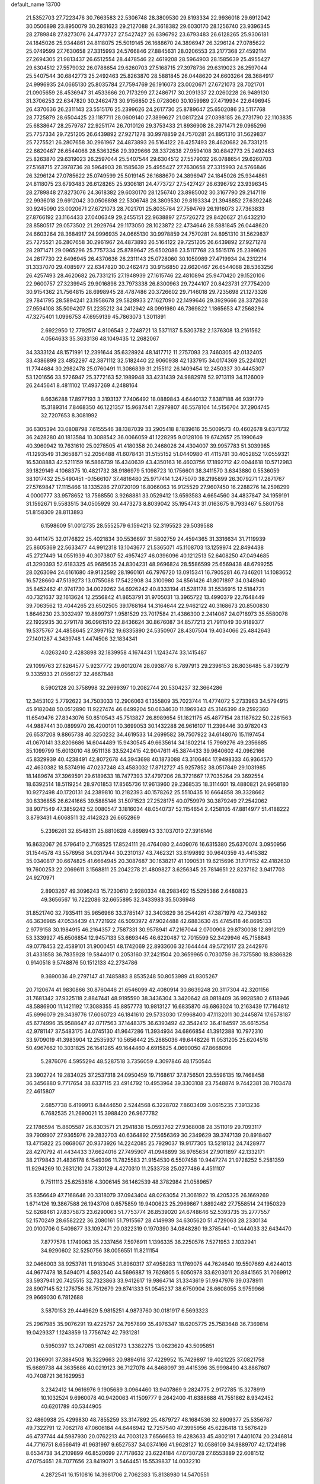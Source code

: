 default_name                                                                    
13700
  21.5352703  27.7223476  30.7663583  22.5306748  28.3809530  29.8193334
  22.9936018  29.6912042  30.0506898  23.8950079  30.2831623  29.2127088
  24.3618382  29.6030170  28.1256740  23.9396345  28.2789848  27.8273076
  24.4773727  27.5427427  26.6396792  23.6793483  26.6128265  25.9306181
  24.1845026  25.9344861  24.8118075  25.5019145  26.1688670  24.3896947
  26.3296124  27.0785622  25.0749599  27.7630658  27.3315993  24.5766846
  27.8845631  28.0206553  23.2177368  27.4592114  27.2694305  21.9813437
  26.6512554  28.4478546  22.4619208  28.5964903  28.1585639  25.4955427
  29.6304512  27.5579032  26.0788654  29.6260703  27.5168715  27.3978736
  29.6319023  26.2597044  25.5407544  30.6842773  25.2492463  25.8263870
  28.5881845  26.0448620  24.6603264  28.3684917  24.9996935  24.0665130
  25.8035784  27.7594769  26.1916073  23.0020671  27.6721073  28.7021701
  21.0905659  28.4536947  31.4533666  20.7173299  27.2486717  30.2091337
  22.0260228  26.9489130  31.3706253  22.6347820  30.2462473  30.9156850
  25.0728060  30.1059989  27.4719934  22.6496945  26.4370636  26.2311143
  23.5515176  25.2399626  24.2617730  25.8789647  25.6502086  23.5117768
  28.7725879  28.6504425  23.1187711  28.0609140  27.3899627  21.0817224
  27.0398185  26.2731790  22.1103835  25.6838647  28.2579787  22.9251174
  26.7010126  29.3753433  21.8936908  28.2971471  29.0965296  25.7757334
  29.7251205  26.6439892  27.9271278  30.9978859  24.7570281  24.8951310
  31.5629837  25.7275521  26.2807658  30.2961967  24.4873893  26.5164122
  26.4257493  28.4620682  26.7331215  22.6620467  26.6544068  28.5363256
  29.3929666  28.3372638  27.9594108  30.6842773  25.2492463  25.8263870
  29.6319023  26.2597044  25.5407544  29.6304512  27.5579032  26.0788654
  29.6260703  27.5168715  27.3978736  28.5964903  28.1585639  25.4955427
  27.7630658  27.3315993  24.5766846  26.3296124  27.0785622  25.0749599
  25.5019145  26.1688670  24.3896947  24.1845026  25.9344861  24.8118075
  23.6793483  26.6128265  25.9306181  24.4773727  27.5427427  26.6396792
  23.9396345  28.2789848  27.8273076  24.3618382  29.6030170  28.1256740
  23.8985002  30.3167790  29.2147119  22.9936018  29.6912042  30.0506898
  22.5306748  28.3809530  29.8193334  21.3948852  27.6392248  30.9245090
  23.0020671  27.6721073  28.7021701  25.8035784  27.7594769  26.1916073
  27.7363833  27.8766192  23.1164433  27.0406349  29.2455151  22.9638897
  27.5726272  29.8420627  21.6432210  28.8580517  29.0573502  21.2929764
  29.1173050  28.1023872  22.4734646  28.5881845  26.0448620  24.6603264
  28.3684917  24.9996935  24.0665130  30.9978859  24.7570281  24.8951310
  31.5629837  25.7275521  26.2807658  30.2961967  24.4873893  26.5164122
  29.7251205  26.6439892  27.9271278  28.2971471  29.0965296  25.7757334
  25.8789647  25.6502086  23.5117768  23.5515176  25.2399626  24.2617730
  22.6496945  26.4370636  26.2311143  25.0728060  30.1059989  27.4719934
  24.2312214  31.3337070  29.4085977  22.6347820  30.2462473  30.9156850
  22.6620467  26.6544068  28.5363256  26.4257493  28.4620682  26.7331215
  27.1948939  27.1615746  22.4810894  25.9470420  29.1520106  22.9600757
  27.3239945  29.9016898  23.7973338  26.8300963  29.7244107  20.8423731
  27.7754200  30.9154362  21.7564815  28.6998945  28.4787486  20.3726602
  29.7146018  29.7235698  21.1273326  29.7841795  28.5894241  23.1958678
  29.5828933  27.1627090  22.1499646  29.3929666  28.3372638  27.9594108
  35.5094207  51.2235212  34.2412942  48.0991980  46.7369822   1.1865653
  47.2568294  47.3275401   1.0996753  47.6959139  45.7863073   1.3011891
   2.6922950  12.7792517   4.8106543   2.7248721  13.5371137   5.5303782
   2.1376308  13.2161562   4.0564633  35.3633136  48.1049435  12.2682067
  34.3333124  48.1571991  12.2391644  35.6328924  48.1417712  11.2757093
  23.7460305  42.0132405  33.4386899  23.4852297  42.3871112  32.5182440
  22.9060938  42.1337915  34.0174369  25.2241021  11.7744684  30.2982478
  25.0760491  11.3086839  31.2155112  26.1409454  12.2450337  30.4445307
  53.1201656  33.5726947  25.3772163  52.1989948  33.4231439  24.9882978
  52.9713119  34.1126009  26.2445641   8.4811102  17.4937269   4.2488164
   8.6636288  17.8977193   3.3193137   7.7406492  18.0889843   4.6440132
   7.8387188  46.9391779  15.3189314   7.8468350  46.1221357  15.9687441
   7.2979807  46.5578104  14.5156704  37.2904745  32.7207653   8.3081992
  36.6305394  33.0808798   7.6155546  38.1387039  33.2905418   8.1839616
  35.5009573  40.4602678   9.6371732  36.2428280  40.1813584  10.3088542
  36.0066059  41.1228295   9.0128106  19.6742657  25.1990649  40.3960942
  19.7631610  25.0278505  41.4180358  20.2468026  24.4304007  39.9957783
  51.3039985  41.1293549  31.3658871  52.2056488  41.6078431  31.5155152
  51.0440980  41.4115781  30.4052852  17.0559321  16.5308883  42.5211159
  16.5866739  16.4340639  43.4350163  16.4603756  17.1892712  42.0044618
  10.5712983  39.1829149   4.1068375  10.4821732  38.9186979   5.1098723
  10.1756601  38.3411570   3.6343880   0.5536059  38.1017432  25.5490451
  -0.1566107  37.4816480  25.9717414   1.2475070  38.2195899  26.3079271
  17.2871767  27.5769847  17.1115466  18.1335286  27.0720109  16.8066063
  16.9125529  27.9607450  16.2288276  14.2598299   4.0000777  33.9578652
  13.7568550   3.9268881  33.0529412  13.6593583   4.6654560  34.4837847
  34.1959191  31.1592671   9.5583515  34.0505929  30.4473273   8.8039042
  35.1954743  31.0163675   9.7933467   5.5801758  51.8158309  28.8113893
   6.1598609  51.0012735  28.5552579   6.1594213  52.3195523  29.5039588
  30.4411475  32.0176822  25.4021834  30.5536697  31.5802759  24.4594365
  31.3316634  31.7119939  25.8605369  22.5633477  44.9912318  13.1043677
  21.5365071  45.1108703  13.1259974  22.8494438  45.2727449  14.0551939
  40.3073807  52.4957427  46.0396096  40.1212513  52.6408250  47.0494685
  41.3290393  52.6183325  45.9685635  24.8304231  48.9696824  28.5586599
  25.6569438  48.6799255  28.0263094  24.6161680  49.9132592  28.1960161
  46.7976720  13.0915341  16.7905281  46.7346201  14.1083652  16.5728660
  47.5139273  13.0755088  17.5422908  34.3100980  34.8561426  41.8071897
  34.0348940  35.8452462  41.9741730  34.0029262  34.6926242  40.8333194
  41.5281178  31.5536915  12.5184721  40.7321637  32.1613624  12.2556842
  41.8653791  31.9705031  13.3965722  13.4990379  22.7648449  39.7063562
  13.4044265  23.6502505  39.1768164  14.3164644  22.9462122  40.3168673
  20.8500830   1.8646230  23.3032497  19.8899737   1.9581529  23.7017584
  21.4386300   2.2414067  24.0718973  35.5580078  22.1922935  30.2791178
  36.0961510  22.8436624  30.8676087  34.8577213  21.7911049  30.9189377
  19.5375767  24.4858645  27.3997152  19.6335890  24.5350907  28.4307504
  19.4034066  25.4842643  27.1401287   4.3439748   1.4474506  32.1834341
   4.0263240   2.4283898  32.1839958   4.1674431   1.1243474  33.1415487
  29.1099763  27.8264577   5.9237772  29.6012074  28.0938778   6.7897913
  29.2396153  26.8036485   5.8739279   9.3335933  21.0566127  32.4667848
   8.5902128  20.3758998  32.2699397  10.2082744  20.5304237  32.3664286
  12.3453102   5.7792622  34.7503033  12.2906063   6.1355809  35.7023744
  11.4774072   5.2733963  34.5794915  45.9182048  50.0512890  11.9227474
  46.6499204  50.0634630  11.1969343  45.3146399  49.2592360  11.6549476
  27.8343076  50.8510543  45.7513827  26.8989654  51.1821175  45.4877154
  28.1187622  50.2261563  44.9887441  30.0899970  26.4200101  10.3699053
  30.1432288  26.9616107  11.2396446  30.9782043  26.6537208   9.8865738
  40.3250232  34.4619533  14.2699582  39.7507922  34.6148076  15.1197454
  41.0670141  33.8206686  14.6044489  15.9430545  49.6635614  34.1802214
  15.7969276  49.2356685  35.1099799  15.6013010  48.9511138  33.5242415
  42.9047611  45.3874433  39.9640602  42.0962166  45.8329939  40.4238491
  42.8072678  44.3943698  40.1873088  43.3106464  17.9498333  46.9364570
  42.4630382  18.5374916  47.0237248  43.4583032  17.8712727  45.9257852
  38.0517849  29.1031985  18.1489674  37.3969591  29.6189633  18.7477393
  37.4797206  28.3721667  17.7035264  29.3692554  18.6392514  18.5119254
  28.9701853  17.8565736  17.9613960  29.2368535  18.3114601  19.4880821
  24.9958180  10.9272498  40.1720131  24.2389810  10.2182393  40.1578262
  25.5510435  10.6664858  39.3328662  30.8336855  26.6241665  39.5885146
  31.5071523  27.2528175  40.0759979  30.3879249  27.2542062  38.9071549
  47.3859242  52.0080547   3.1816034  48.0540737  52.1154654   2.4258105
  47.8814977  51.4188222   3.8793431   4.6068511  32.4142823  26.6652869
   5.2396261  32.6548311  25.8810628   4.8698943  33.1037010  27.3916146
  16.8632067  26.5796410   2.7168525  17.8524111  26.4764080   2.4409076
  16.6315380  25.6370074   3.0950956  31.1544578  43.5576958  34.0317944
  30.2310137  43.7462321  33.6199892  30.9640359  43.4415382  35.0340817
  30.6674825  41.6664945  20.3087687  30.1638217  41.1090531  19.6215696
  31.1171152  42.4182630  19.7600253  22.2069611   3.1568811  25.2042278
  21.4809827   3.6256345  25.7814651  22.8237162   3.9417703  24.9270971
   2.8903267  49.3096243  15.7230610   2.9280334  48.2983492  15.5295386
   2.6480823  49.3656567  16.7222086  32.6655895  32.3433983  35.5036948
  31.8521740  32.7935411  35.9656966  33.3785147  32.3403629  36.2544261
  47.3871979  42.7349382  46.3636985  47.0534439  41.7721922  46.5093972
  47.9024488  42.6883630  45.4745418  46.8695133   2.9779158  30.1984915
  46.2164357   2.7587331  30.9578941  47.2167044   2.0700908  29.8730038
  12.8912129  53.3339927  45.6506854  12.9457133  53.6693445  46.6220487
  12.7015599  52.3429946  45.7158843  49.0778453  22.4589101  31.9000451
  48.1742069  22.8933606  32.1644444  49.5721617  23.2442976  31.4331858
  36.7835928  19.5844017   0.2053160  37.2421504  20.3659965   0.7030759
  36.7375580  18.8386828   0.9140518   9.5748876  50.1512133  42.2734786
   9.3690036  49.2797147  41.7485883   8.8535248  50.8053989  41.9305267
  20.7120674  41.9830866  30.8760446  21.6546099  42.4080914  30.8639248
  20.3117304  42.3201156  31.7681342  37.9325118   2.8847441  48.9195590
  38.3436304   3.3420642  48.0818409  36.9928580   2.6118946  48.5886900
  11.1421192  17.3088355  45.8857773  10.9813127  16.6835870  46.6863024
  10.2163439  17.7164812  45.6996079  29.3439776  17.6060723  46.1841610
  29.5733030  17.9968400  47.1132011  30.2445874  17.6578187  45.6774996
  35.9588647  42.0717563  37.1448375  36.6393492  42.3542412  36.4184597
  35.6615254  42.9781147  37.5483175  34.0745130  41.9647286  11.3934934
  34.6866854  41.3912388  10.7972310  33.9709019  41.3983904  12.2535937
  10.5656442  25.2885036  49.6448226  11.0531205  25.6204516  50.4967662
  10.3031825  26.1641265  49.1644460   4.6915825   4.0690050  47.8668096
   5.2876076   4.5955294  48.5287518   3.7356059   4.3097846  48.1750544
  23.3902724  19.2834025  37.2537318  24.0950459  19.7168617  37.8756501
  23.5596135  19.7468458  36.3456880   9.7717654  38.6337115  23.4914792
  10.4953964  39.3303108  23.7548874   9.7442381  38.7103478  22.4615807
   2.6857738   6.4199913   6.8444650   2.5244568   6.3228702   7.8603409
   3.0615235   7.3913236   6.7682535  21.2690021  15.3988420  26.9677782
  22.1786594  15.8605587  26.8303571  21.2941838  15.0593762  27.9368008
  28.3511019  29.7093117  39.7909907  27.9365976  29.2832703  40.6364892
  27.5656369  30.2349629  39.3747139  20.8918407  13.4715822  25.0868067
  20.9373926  14.2242085  25.7929037  19.9177305  13.5218132  24.7428977
  28.4270792  41.4434433  37.6624016  27.7495907  41.0948899  36.9765634
  27.9011897  42.1332171  38.2179843  21.4836178   6.1549396  11.7825583
  21.9154530   6.5507458  10.9447274  21.9728252   5.2581359  11.9294269
  10.2631210  24.7330129   4.4270310  11.2533738  25.0277486   4.4511107
   9.7511113  25.6253816   4.3006145  36.1462539  48.3782984  21.0589657
  35.8356649  47.7168646  20.3318079  37.0943404  48.0263054  21.3061922
  19.4205325  26.1669269   1.6714126  19.3867588  26.1943706   0.6575859
  19.9400623  25.2969867   1.8892462  27.7558514  24.1950329  52.6268461
  27.8375873  23.6290063  51.7753774  26.8539020  24.6748646  52.5393735
  35.2777557  52.1570249  28.6582222  36.2080161  51.7915567  28.4149939
  34.6305620  51.4729063  28.2330134  20.0100706   0.5409877  33.1092471
  20.0322319   0.1970390  34.0848280  19.3785441  -0.1444033  32.6434470
   7.8777578   1.1749063  35.2337456   7.5976911   1.1396335  36.2250576
   7.5271953   2.1032941  34.9290602  32.5250756  38.0056551  11.8211154
  32.0466003  38.9253781  11.9183045  31.8960317  37.4958283  11.1769075
  44.7624640  19.5507669   4.6244013  44.9677478  18.5494071   4.5932540
  44.5696887  19.7626805   5.6050978  33.6203011  20.8841565  31.7069912
  33.5937941  20.7425515  32.7323863  33.9412617  19.9864714  31.3343619
  51.9947976  39.0378911  28.8907145  52.1276756  38.7512679  29.8741333
  51.0545237  38.6750904  28.6608055   3.9759966  29.9669030   6.7812688
   3.5870153  29.4449629   5.9815251   4.9873760  30.0181917   6.5693323
  25.2967985  35.9076291  19.4225757  24.7957899  35.4976347  18.6205775
  25.7583648  36.7369814  19.0429337   1.1243859  13.7756742  42.7931281
   0.5950397  13.2470851  42.0851273   1.3382275  13.0623620  43.5095851
  20.1366901  37.3884508  16.3229663  20.9894616  37.4229952  15.7429897
  19.4021225  37.0821758  15.6689738  44.3635686  40.0219123  36.7127078
  44.8468097  39.4415396  35.9998490  43.8867607  40.7408721  36.1629953
   3.2342412  14.9616976   9.1905689   3.0964460  13.9407869   9.2824775
   2.9172785  15.3278919  10.1032524   9.6960078  40.9420063  41.1509777
   9.2642400  41.6388688  41.7551862   8.9342452  40.6201789  40.5344905
  32.4860938  25.4299830  48.7855259  33.3147892  25.4879727  48.1684536
  32.8909377  25.5356787  49.7322791  12.7062178  47.0606184  44.6446942
  12.7257540  47.3995956  45.6226418  13.5676429  46.4737744  44.5987930
  20.0762213  44.7003123   7.6566653  19.4283633  45.4802191   7.4401074
  20.2346814  44.7716751   8.6566419  41.9631997   9.6527537  34.0374166
  41.9628127  10.0586109  34.9889707  42.1724198   8.6534738  34.2109899
  46.8520699  27.7178632  23.6224184  47.0730728  27.6553889  22.6081512
  47.0754651  28.7077656  23.8419071   3.5464451  15.5539837  14.0032210
   4.2872541  16.1510816  14.3981706   2.7062383  15.8138980  14.5470551
  40.1774266  41.0288829  40.8692840  40.3194120  40.1406966  40.3634492
  41.0812381  41.5100396  40.7832651  25.1797164  19.8444640  19.1304264
  25.4552695  19.2056605  18.3646318  25.7635544  19.5628753  19.9161559
  22.3116194  37.7838039  14.7500982  21.7702505  38.2021669  13.9877354
  23.0664462  38.4623773  14.9331161  39.2412152  18.0209168  45.8644869
  39.9683057  18.5541157  46.3762198  39.5112737  17.0362153  46.0403961
  44.0130410  34.7699909  16.4647559  44.7127560  35.4466961  16.8244178
  43.7714034  34.2238068  17.3061182  43.2501576  19.9295715  28.8592259
  43.3144449  19.3734490  27.9845579  43.6496188  20.8399304  28.5799895
  20.5270844  36.7591974  11.2774786  21.5578879  36.8267396  11.4469930
  20.4808444  36.7587297  10.2441006  37.7952591  28.9048252   8.1100701
  38.8077892  28.7492302   8.0719833  37.3819735  27.9766088   7.9508948
  50.3021489   2.5387328  29.4543207  50.0819042   2.9234469  30.3890207
  49.5981439   1.7938273  29.3358783  17.2648088  33.1957117  20.4311199
  18.2036595  33.5309005  20.1612046  17.2517112  33.3401019  21.4566425
   3.0463099  29.0459205  49.2123980   2.4521228  28.2546217  49.4884297
   2.4545802  29.6047087  48.5825074  30.4577812  35.9170499  18.0439816
  29.4576946  35.8635696  17.7813996  30.4281747  35.9788538  19.0749511
  50.1708541  23.4645140   9.0359174  50.2161893  22.7444261   8.3002647
  51.0756685  23.3542217   9.5348709   3.6757353  50.1142841  29.8587522
   4.3078446  50.8620708  29.5488287   2.7609757  50.5626598  29.9600041
   2.1835442  23.5627724   2.0941982   3.0999007  23.6631132   1.6001209
   1.6360456  24.3410722   1.7341387   3.6989125  37.7074882   6.5703067
   2.9173803  38.3770579   6.6125537   4.5351721  38.2726683   6.7075829
  12.0964681  11.2174685  -0.2544907  11.6670663  11.8825935   0.4243868
  12.1543524  10.3447394   0.2586452  40.7046621  28.1058942  13.0911247
  40.5376857  29.1005553  12.9428960  41.6005901  28.0854987  13.6209869
  17.9448020  41.0533216  26.4928510  18.3784942  41.3327061  27.4021356
  18.0852242  40.0307714  26.4892785  23.4610081  39.1601895  31.2156860
  23.7203227  39.7629791  30.4233840  24.1031997  39.4292557  31.9651922
  41.7248885  25.7100702  17.3260898  41.9329782  26.0261173  16.3834161
  41.1227958  26.4598007  17.7207325  48.2790459  45.9433187  31.6787597
  48.4663281  46.9310755  31.9352347  48.9785221  45.7517641  30.9503825
   5.6191222  29.3923255  12.1266427   6.4662454  29.7037945  11.6293878
   5.9833542  28.9922518  13.0062554  27.9545629  50.6411671  27.7385440
  27.6030802  49.7031943  27.5246156  28.8416986  50.7037754  27.2201011
  36.7243034  33.3010285  16.4983148  37.0363631  32.3170397  16.3623344
  36.2305105  33.2712383  17.3977830  20.6858571  36.7042979  29.9928185
  19.7267491  36.3354314  29.9428952  20.5547249  37.6990686  30.2405474
  39.5037280  33.3536765  11.9870865  39.4846572  34.1168784  11.2916231
  39.7396407  33.8480775  12.8690202  28.9143327  31.1987276  36.8664046
  28.0596260  31.1790643  37.4533421  29.4273509  30.3615149  37.1458437
  48.3339867  32.6722794   1.2320258  48.5852444  33.0935917   2.1359344
  48.9518828  33.1310920   0.5541476   8.6322026  44.6635251  24.0868453
   8.7373157  44.8532749  23.0808550   7.7374980  44.1353670  24.1326635
   5.3393757  12.4107312   5.4441130   4.3751268  12.5444778   5.1072165
   5.7080620  11.6581263   4.8387961  36.1881016  52.6801217  46.9971855
  36.8599311  53.0914193  46.3329543  36.7781589  52.1153204  47.6281414
  50.2467745  32.8466517  43.3401925  49.4545051  32.2045776  43.4875417
  50.9177987  32.2889832  42.7797015  28.0042757  20.2621076  38.2841204
  28.4815940  21.1716106  38.3778517  28.5253979  19.6434841  38.9250562
   8.4333437  51.3529263  11.7183532   8.4814129  51.3428404  12.7518944
   7.6970352  50.6273842  11.5322123  37.2667789  23.7681824  35.8509536
  36.7027555  24.6036793  35.6238267  38.2348926  24.0860905  35.6814944
  45.0141427  26.0147664  50.2055519  44.8330168  26.6023802  51.0418575
  45.4057499  26.6987984  49.5318110  22.7777065   4.1808803  30.9329507
  23.1796117   3.3565584  31.4047757  23.2487952   4.9759444  31.3868168
  42.4476493  37.5635249  33.9865949  41.4687673  37.5440863  34.3074938
  42.9799839  37.2559945  34.8155799  16.3983492  46.7638354  10.8307482
  16.2265083  47.2618182  11.7257699  16.2405034  47.5085628  10.1276903
  14.8032893  48.1588512  17.2474258  14.7220131  49.1580484  17.0211901
  13.8634768  47.7765619  17.0537814  39.1327530  26.8126612  26.4626011
  39.0229390  25.7938761  26.4568057  38.2080805  27.1750487  26.7315128
  35.8315570  14.5655557  46.1902917  35.3976040  13.7101304  45.8288733
  35.4863581  14.6483790  47.1526913  49.3959448  12.5891687   3.9394043
  50.3055158  12.8365141   3.5624161  48.7392945  12.7578413   3.1516851
  39.3424131  40.2597548   4.4784927  39.3837696  39.3880090   3.9205421
  39.7526246  39.9892206   5.3798328  50.6013981  16.4341181  33.7095427
  50.6055093  16.8237327  34.6674852  51.0439373  17.1786183  33.1486869
  23.5652621  28.0164561  35.4144424  23.7646439  27.2163872  34.7862927
  22.7575928  28.4752996  34.9665797  23.3136969   6.9091193  50.4471474
  22.8618343   7.4657255  49.7049513  24.0672019   6.4109684  49.9555505
   1.7875792  24.2955329  27.6843210   2.6236287  24.6319646  28.1790981
   1.8947533  24.6611221  26.7287265  35.8356251  27.5031978  42.9745297
  36.5670048  26.8492049  43.3038641  36.2578150  27.9862116  42.1792784
   5.3209356  22.0783481   4.6112236   6.0675067  22.0715705   3.9055708
   4.9849272  21.1141747   4.6531972  20.8101082  32.3460112  16.9484357
  20.4218607  33.2919583  17.0766561  21.5477898  32.4489245  16.2613708
  50.1247529  20.6225199  33.6085799  50.7706526  21.0671691  34.2792416
  49.8386991  21.3955424  32.9887857  15.5094605   5.0137949   8.2193661
  16.0229473   5.4059955   9.0292939  14.5466723   5.3712010   8.3637539
  10.5050297  30.7232889  10.8101945  11.0098352  30.3520592  11.6269159
  11.2064170  30.7360965  10.0582146  16.3795980  50.5652606  24.6063400
  17.2936564  50.2387615  24.9477082  16.0614125  51.2234760  25.3362022
  -0.3749801  35.0098389   7.7936663  -1.1144324  35.7031643   7.6520661
   0.3075797  35.4533357   8.3983969  42.4479384  12.3039588  15.5866123
  42.0729473  11.9116156  14.6982710  43.4680506  12.1397182  15.4868801
  42.4508049  20.8976841  37.5899190  43.0344019  21.5795753  38.0926301
  41.7074032  20.6622102  38.2654500   4.6707121  49.6250920  22.6361062
   3.8547227  49.5827804  22.0006908   5.2201396  48.7886645  22.3600607
   7.4018751  19.5496948  23.6856520   6.8300990  19.0652806  22.9688412
   8.3510396  19.5242351  23.2760180  38.7080249  25.2047217  30.1149860
  38.2477704  24.5482132  30.7563394  39.5553453  24.7223763  29.8011267
  33.6544791  11.3453666   2.1227261  34.5024174  11.1536561   2.6748941
  33.1162272  11.9912264   2.7206812   2.4282516  23.2652895   8.6599841
   2.4349920  24.2956111   8.5580142   2.0948278  22.9447214   7.7331841
  38.2777296  37.6992034  16.0016363  37.6195256  37.3442143  15.2726916
  37.6479059  37.8146905  16.8223533  11.9449187  50.2518119   6.5624882
  11.4099070  51.0089387   7.0172036  11.2158078  49.5849792   6.2640137
   1.4505141  45.5426339   0.4625369   1.2451092  46.5060451   0.6932386
   2.0786411  45.5818668  -0.3509251  24.2948159  24.7488551  31.5663669
  24.9771411  24.0206882  31.8351325  24.7733672  25.2257760  30.7710108
  24.6021755  51.8312562  34.8719211  25.1253515  52.6154533  35.3073709
  23.6506053  52.2370388  34.7553503  33.5311438  39.6676748  40.6561266
  32.7870424  39.3464768  40.0086299  34.3545046  39.7488647  40.0357801
   3.1296541  36.5697864  42.7225565   3.6028817  35.7833682  42.2469759
   2.4465558  36.8988187  42.0255854   9.3152428  36.0348084  24.2416884
   9.5542027  37.0011292  23.9594154  10.2309146  35.5561426  24.2385869
   7.5028452  28.1045838  18.2281929   7.8798708  29.0216292  18.5376766
   7.9736992  27.9686901  17.3146876  36.9612315   5.9764797  18.1592425
  37.6801125   6.2961629  18.8233882  37.4726369   5.7278675  17.3112162
  36.4259628   6.4284931  36.0343774  36.7336741   7.0294742  35.2588158
  36.7770613   6.9114916  36.8715190  46.2604377  41.0196016   8.1357690
  46.5754900  40.9766392   9.1254721  45.6666898  41.8706152   8.1290129
  44.7925199  45.3788466  37.7398908  44.0786771  45.2982779  38.4745214
  44.2753033  45.1683878  36.8695778   2.4557972   6.5101402  28.0952470
   2.5607845   5.6452419  27.5423403   2.5918814   7.2625032  27.4077799
  27.6442011  27.3490372   9.5384998  27.2612682  27.3581106  10.5048412
  28.5914055  26.9527983   9.6824399  18.3071322  32.3823504   8.6457213
  19.0916346  32.1773076   9.2967221  18.6707301  33.1789384   8.0982259
  33.2384035  55.2610948  13.7540486  32.9560095  55.8176457  14.5712747
  32.4197108  55.3523187  13.1195106  24.2495594  34.1179653  48.4932962
  23.6229033  33.4092652  48.0723901  25.1727888  33.6595118  48.4728286
  38.1211789   4.4697648  15.9634777  38.5655467   3.9388755  16.7306433
  37.3542209   3.8744184  15.6480856  45.0885193  24.6970168   9.4290814
  46.0750391  24.7011246   9.1291979  44.5622114  24.7139893   8.5388251
  40.4446569  52.1333225  41.0899190  40.6345793  51.3997118  40.3940856
  39.6496199  51.7676443  41.6266911  46.6249167  48.9270344  49.6457274
  46.6538653  49.6846480  48.9324071  46.6996844  48.0724288  49.0602199
  32.2322932  15.7440882  24.9079822  31.9479604  14.8467056  25.3514886
  33.1658192  15.9066460  25.3205885  27.5229876   6.3419483  26.3214474
  27.6065586   6.6567744  25.3462942  27.4679384   5.3182703  26.2519183
  46.8269718  43.3028894  50.7580369  46.4909318  43.6257301  49.8374514
  46.4471383  42.3457992  50.8349739   3.2021968  35.9103394  27.5762758
   2.3024868  35.3955920  27.6312617   2.8904413  36.8993120  27.6676727
  29.5895054  10.8722585  43.4883926  28.5783512  10.9937558  43.6684261
  29.8474867  11.7284470  42.9709178  49.3866659  39.7927577  49.4269873
  49.9171909  40.5312373  49.9129401  50.1082462  39.2493163  48.9384784
  16.0886735  21.2554005  32.1997861  16.8084276  20.9230179  32.8669333
  15.6069794  20.4140325  31.8991851  19.8148530  13.1841169  19.9698169
  19.6436059  12.2095136  20.2600100  19.5024836  13.7428625  20.7769904
   3.0748823  45.1836149  21.3198201   3.6593330  45.2470898  22.1709391
   2.3333439  45.8826572  21.4859579  20.1498386  41.5104790  13.0519268
  20.2649021  40.4814664  13.0094394  20.6048446  41.7588733  13.9452339
  22.6592581   4.3029226  51.0429822  22.6631680   4.2652946  52.0750411
  22.7140897   5.3141861  50.8426549  29.8205760  52.1511662  49.0590583
  29.6300045  53.0249854  49.5374448  30.3881000  51.6045151  49.7320053
  40.7310992  15.0625017  26.7486856  41.4271458  15.4457208  27.4143966
  40.2684912  15.9179024  26.3908366  13.9420987  41.3831682  42.9289706
  13.3034292  41.5707330  42.1327505  13.7053067  42.1673660  43.5831714
  48.0022391  31.1911097  19.6505408  47.5343585  31.9665635  19.1443951
  48.4216412  30.6359725  18.8831675  12.4114527  31.3900931  29.4010815
  11.8845629  32.1744880  28.9619239  12.3665114  30.6537289  28.6765999
  45.1957313  14.8961700  37.5328804  44.7014355  15.8077165  37.6043020
  45.5079615  14.9009328  36.5448415  46.1760831  30.3814766  31.9986076
  47.1023818  30.8421414  31.9827853  46.4103838  29.3867084  32.1373009
  10.1647140  35.6082696  44.1587109  11.1260813  35.9853407  44.1382782
   9.7472882  36.0783511  44.9794520  26.7865851  46.8316701  46.5827650
  27.6880702  46.8440501  46.0917247  26.9782180  47.2617226  47.4925010
  39.4530438  35.6288264  10.3743568  40.2318575  36.2499348  10.6621999
  38.6156775  36.2147164  10.5314954  46.2314483  46.3966991  13.9624774
  45.3014831  46.1173670  13.6238075  46.8828023  45.8567469  13.3679856
  11.5778180  28.2174310  43.5237416  12.4245047  28.3053821  44.1411952
  11.1480942  27.3461539  43.9100164  21.9173184  15.5920178  42.8608142
  21.4622932  15.5543923  41.9354719  22.2602369  16.5629213  42.9253895
  39.4308759  48.5290327  18.0737533  39.1530433  49.2167163  18.7777192
  38.5707073  48.0053850  17.8683178  36.3659429   2.2621490  37.2678208
  35.7630759   3.0582735  36.9820432  37.0688728   2.2309822  36.5083982
  42.5980906  27.8442291  39.9623773  43.2037010  27.2153011  40.5190558
  41.9003616  27.1887506  39.5578524  20.5675131  10.4512915  30.8831007
  20.9592356  10.9345433  30.0452597  19.8244459   9.8551545  30.4711510
   9.8197661  13.5438207  15.4902615   9.0060771  13.8122676  14.9203985
  10.4480369  14.3617416  15.4238031  40.5453509  18.6248534  17.3679901
  41.2173445  19.2403661  17.8604745  41.1457015  18.1270324  16.6859731
  10.3488696  49.4275866  13.8343154   9.6646081  50.1793080  14.0126220
  10.4142248  48.9500442  14.7522175   4.0839314  26.7766073  -0.0272972
   4.1738482  27.7794690   0.2037326   3.1594121  26.7339735  -0.4985297
  29.5821011   4.3422966  19.4279420  29.9838656   4.4221035  20.3705880
  30.2863159   4.7680179  18.8148412  47.8445673  47.7443208  45.7427449
  47.8259570  46.9725532  45.0531424  47.4441213  47.3225203  46.5923804
  32.6391349  48.0255487  12.3685812  32.4198689  47.0435879  12.1264716
  32.7746530  47.9933177  13.3939107  29.1253453  43.1528627  47.2683099
  28.4698917  43.1392864  46.4768979  29.2201504  42.1656208  47.5377222
  10.9833836  43.2497553   2.4101484  10.5892843  42.8208839   1.5517374
  10.6032075  42.6474243   3.1614808   7.1173415  15.1926361  33.6193796
   6.8333988  15.8070144  32.8313994   6.4058074  15.4249615  34.3400575
  19.3458135  21.2281939  39.6323910  19.8931715  20.4659906  39.2061353
  20.0215965  22.0037447  39.6969744  27.9993230  18.6385545   0.7570458
  28.0439888  19.1490728  -0.1309588  28.9035423  18.7990070   1.2043453
   6.0575380  38.6494705  11.0651430   5.0669549  38.8274291  11.2319767
   6.5039139  39.5768346  11.1167800  26.5959993  19.5206512   7.5416119
  27.3504854  20.1960011   7.3125357  25.9308102  19.6500892   6.7563173
  16.7277239  36.6537970  48.0057707  16.3603823  35.7235273  47.7659496
  15.9416670  37.1084798  48.4975390  19.6586140  13.3229205   8.9939903
  19.3281651  13.9963276   9.7091145  19.3119126  12.4161435   9.3340827
  21.4262049  54.3655348  21.8195548  21.1797350  55.1873407  22.3949738
  20.5438176  53.8538718  21.7139160  17.9265620  51.5812012   3.1278441
  17.4351840  51.9778636   3.9423207  17.1632529  51.3327503   2.4813978
  39.8815089  20.4866948  11.0259614  40.7341791  21.0511946  10.8736605
  39.1258785  21.1940924  11.0195489   6.2246780  47.6476777  51.2972080
   6.1287422  48.2113884  50.4388453   5.5397586  46.9047034  51.1967064
  15.4289074  19.9505088   1.1081829  14.3990314  20.0301766   1.0209390
  15.7612192  20.0145821   0.1464566  30.4308707  50.7086392   2.0261704
  29.6229910  51.3382996   1.8206064  30.1792445  50.3600314   2.9801344
  20.3031299  10.0015580  49.4328263  20.2950579  10.0000841  50.4685519
  19.3067228  10.1515731  49.1898316  35.3035117  10.7141905  28.4409540
  35.1496533  10.4329608  29.4234925  35.3525983   9.8057873  27.9466856
  34.4968801  48.6985751   2.6391079  35.1444628  48.8015672   3.4425179
  33.9401856  49.5654530   2.6732746   5.5883508  17.1480542  14.9437846
   6.5281903  17.3648166  15.3105254   5.6922215  17.3398041  13.9251534
  38.6074411  47.8931988   1.4332959  39.0064270  47.0465562   1.0021134
  38.3924576  47.6008911   2.3998327   9.4288736   8.7592728  19.9619406
   8.5430412   9.0042345  20.4431850   9.3109643   7.7522639  19.7643579
  49.3574132  36.1859707   5.1829563  49.4247464  36.3568350   6.1978609
  48.6437019  36.8636506   4.8702929   2.4381985  49.4751405  21.1198379
   1.9512860  50.2134362  21.6443641   1.9753404  48.6028913  21.4180971
  13.9018190  19.6941630  42.8853411  13.6665624  19.0557111  43.6623291
  14.4754392  19.1302596  42.2556040  13.2946565  37.0081950  40.2669484
  14.0974270  37.0313705  39.6226871  13.7136024  37.1686888  41.1941595
  37.1847836  18.6536354   5.6039020  36.6122665  17.8906390   5.2202099
  38.1195700  18.2221553   5.7176081  18.8920660  35.1058910   4.8925782
  17.9508622  35.1293020   4.4515119  19.4221358  34.4927744   4.2396548
   0.6091866  30.2667365  13.6336260   1.5788808  30.3519048  13.2855595
   0.6733899  29.4946494  14.3192451  11.8650030  50.3826340  46.5784217
  11.0776588  50.2335875  45.9209697  11.4606711  50.9327218  47.3324622
  45.3001129  16.8344734   4.2742786  44.5073912  16.2970292   4.6612232
  45.3326909  16.5524985   3.2860041  13.0633941  24.3016442   9.2680219
  13.3645773  25.1252145   8.7215158  12.0764916  24.1799333   8.9925484
   1.2014065  17.4040727  19.6945233   1.7010502  16.5386040  19.4534822
   0.8212475  17.7444866  18.8062593   4.4565356  24.1502951   0.8700502
   5.3849707  23.7886761   0.6397211   4.4629177  25.1272946   0.5622434
  46.6569325   9.3577888  29.0628889  45.8075256   9.1232713  29.6101747
  47.1057107   8.4352813  28.9293396  39.6929770  19.9047798  49.4663766
  39.9917942  20.3095037  50.3638740  39.0950449  19.1109691  49.7269040
  10.4372127  43.3335468  25.6271986   9.9440874  42.4802049  25.9432989
   9.7426398  43.8007249  25.0223504  18.1139740  17.3999976   9.1493979
  18.3432836  18.1911457   9.7605063  18.6197497  16.6039663   9.5472546
  46.2179782  45.2425432  28.2957260  46.0068011  45.3346214  29.3041292
  46.1457135  44.2257849  28.1322213   8.6071995  30.2746595  34.5078640
   8.3617226  29.8438421  35.4008423   7.8401337  30.0064807  33.8725680
   6.8221170  25.6256060  23.8033436   7.5418206  26.3863799  23.8381637
   6.1891246  25.9552341  23.0603774  29.6853219  14.5097797  38.3266236
  30.6139687  14.7336559  38.7305469  29.4265479  13.6349550  38.8130232
  23.2810881  42.8208009  30.9036604  23.5462804  42.1654084  30.1513571
  23.9946085  43.5649268  30.8410966  43.1914855  42.9383857   3.9976933
  43.5638896  41.9968845   3.7797517  42.1681673  42.8103410   3.8998769
  20.8750973  29.1866918  42.5304275  20.9897313  28.6800308  41.6421463
  21.7129138  28.9370070  43.0751588  36.5284500  36.6531149  14.2720094
  35.5372057  36.9519112  14.2920991  36.5306621  35.9161853  13.5490455
  22.1636250  48.7136333   8.6911412  21.9181982  48.7248499   7.6820578
  23.0695492  48.2034770   8.6878472  39.7503187   8.0697606   4.8218517
  39.9295605   7.5700260   3.9340876  39.6533509   7.2962912   5.5012305
  25.7254124  45.7454488  18.8418301  25.6717809  46.6416940  19.3327836
  25.5419055  45.0357191  19.5549832  39.3690617  37.8094003   3.2632642
  39.9818101  37.1189512   2.8002776  38.6082690  37.9395422   2.5686766
  24.2839579  16.1064130  40.2897378  24.1052263  16.2642848  39.2783184
  23.4628179  15.5925321  40.6058379  24.5790407  50.3718039  14.1756663
  23.9668136  50.7202575  14.9203321  25.3041252  49.8332309  14.6676731
  10.9890874  30.6238925  20.0167096  11.0110591  31.4652546  20.6004541
  11.3022161  29.8618591  20.6240623  18.3304437  32.5626825   1.2618908
  18.5714859  31.5809688   1.0254646  18.4125364  33.0449465   0.3506376
  42.7171372  32.3871750  21.0464089  42.0720537  32.8280180  21.7297245
  42.0545145  31.8547340  20.4439016  32.1534605   5.3267225   9.3563663
  32.9676150   5.2644021   8.7191421  32.4786567   5.9718665  10.0894275
  39.3029063   5.8894783   6.3668746  40.1760945   5.3389164   6.2734236
  38.6008184   5.2709399   5.9110857  36.6812157  32.0877043   4.6764886
  36.2557050  32.7592617   5.3231854  36.8209111  32.6227996   3.8056762
  47.9111347  29.9352316   1.0823034  47.3431724  29.9079191   1.9577279
  48.1986267  30.9319810   1.0504490  12.1345640  40.2653078  51.1702730
  12.9478750  40.8317280  50.8894537  12.3795150  39.9250176  52.1108301
  33.4325782  22.7546043   3.8684233  34.3186618  22.5350156   4.3511147
  33.0056422  21.8296795   3.7075271  39.4778620  34.2999839   8.0325143
  39.5015184  34.9766169   7.2592128  39.4803228  34.8835217   8.8839382
  50.1518123  46.2424964  24.7318687  49.6941762  47.1053114  25.0542352
  51.1237436  46.5326934  24.5567789  21.7009660   8.1274099  13.5022551
  21.6296991   7.6331452  14.4082982  21.6668548   7.3412155  12.8202392
  25.7834140  46.9369606  50.6655524  24.9190741  47.2881510  50.2100831
  26.5283445  47.3254337  50.0522141  40.8186861  47.0709108   4.2962446
  39.8159373  47.2738707   4.2029644  41.2061360  47.8983860   4.7656938
  32.2010980   2.5432833  15.4587133  31.2689902   2.9754754  15.5403500
  32.6842980   3.1392371  14.7663817  38.0318156  35.3950943  28.1063622
  38.3107030  36.1618876  27.4710103  38.8947814  34.8224491  28.1615757
  19.5365096  14.4909915   6.6011639  18.5333682  14.4590241   6.3454830
  19.5536928  14.0355948   7.5324581  27.4015806  21.8703469  28.7517437
  27.8688653  22.3867849  29.5136209  26.8652200  21.1391706  29.2486092
  25.4734186  10.6407003  32.7451906  26.1565650  11.3045483  33.1443858
  24.9683829  10.2895023  33.5793972  35.1200675  41.1446257  32.0617636
  35.3279587  41.2643071  31.0528689  34.2788602  41.7306487  32.1936758
  25.1438376  20.2102995   9.8204994  24.4988645  20.9394713   9.4781976
  25.6133387  19.8760191   8.9654217  12.4057672   7.3809065  10.8668906
  12.6094332   7.0739301  11.8320769  12.9436375   8.2711165  10.7898444
  46.0451691  21.6446081  46.3385117  45.9286661  20.7293367  45.8732626
  47.0558137  21.8038544  46.3248090   6.2719138  43.4227319  24.1428565
   5.7424738  42.5450271  24.0348260   5.6464062  44.1417809  23.7480467
  42.4235791  20.0829350  18.7225446  41.8232702  20.7981496  19.1695731
  43.3109893  20.5987323  18.5607962   6.1128034  15.1557648  37.8854466
   7.1257253  15.0820231  37.8769309   5.8714828  15.4015635  38.8595992
  20.3169963  16.9658421   3.6907495  20.3431666  17.7219434   2.9862404
  19.3035931  16.7738585   3.7912939   2.8780234  22.7900380  44.4839010
   3.5650604  23.4090024  44.9728421   3.5067044  22.2256358  43.8787057
  37.5860144  12.1512216  29.1285954  37.8490783  12.8214280  28.3907161
  36.8229969  11.6043440  28.7087006  47.1822711  29.8869504  50.0514359
  47.9752602  30.3636814  49.5895745  47.4866299  29.8227077  51.0373071
   7.6481093  17.3145447   9.4210293   7.5873296  18.2113820   8.9017375
   6.7594812  16.8509053   9.1887660  43.9868658  17.4947042  44.2319896
  43.2411911  16.7788889  44.2694816  43.9013439  17.8893964  43.2829665
  37.7681543  42.9783004  35.2720010  37.8934821  43.8913244  34.7893465
  37.7377384  42.3173292  34.4709876  39.4830490  39.7972917  31.9529353
  40.2259679  40.1522191  32.5583511  39.4563397  38.7842221  32.1302106
  22.1851251  23.2291915  42.3489396  21.4353532  23.8855357  42.6374665
  22.0992159  22.4640772  43.0391101  47.3190166   8.4893492   1.5275190
  47.0560351   8.5556064   2.5271695  48.0936160   7.8088932   1.5335550
  43.4688892  23.8499060  29.9332653  43.2816554  23.7592868  30.9495160
  42.5317083  24.0611390  29.5466263  22.6903159  44.6249402  19.5087348
  22.0369427  44.1525171  20.1496107  23.6198532  44.3817841  19.8870743
   9.4686531  52.2782578  25.6299779   8.9096273  53.1181980  25.7378389
   8.7782723  51.5064984  25.5979597  34.7692224  24.4113592  40.0539313
  34.0166641  24.5184924  39.3557854  34.4521687  25.0325369  40.8262280
   2.9103765  14.8303738   6.4512501   3.1987871  15.7188938   6.0485441
   2.9830970  14.9499625   7.4664289  12.7129601   6.4156878  13.4146274
  12.2028098   5.5234012  13.4219143  13.6550752   6.1719065  13.7506654
  14.9923435   0.8296428  37.2721524  14.4809279   1.6232118  37.6869416
  15.1018702   1.0928513  36.2842153  39.2745632  12.7216844  38.4172317
  38.9861550  12.4478491  37.4608713  38.8673264  13.6739640  38.5112729
  18.6331707  34.1701906  46.8247287  19.1441785  34.4764531  47.6551288
  17.6364639  34.2352208  47.1008461   1.4336915   9.2566231  13.2815101
   1.6011060  10.2298556  13.5825348   0.8372055   8.8712139  14.0248487
   0.2787726  27.0474902  41.2210533   1.0258770  27.0764521  41.9384568
   0.2879160  26.0888006  40.8834116  20.6721666   2.7003739  50.1036942
  20.1429957   2.6067677  50.9899575  21.5007280   3.2550214  50.3904470
  26.4798570  20.5906061  33.9385980  26.7501716  19.8981093  33.2119725
  27.2665275  20.5212942  34.6129206  15.5288790   9.6476480  34.1221365
  15.9835668  10.5107674  34.4072958  16.1015446   8.8928706  34.5408543
  34.2081752  39.6012822  51.1653993  33.7477841  40.5231316  51.1519086
  34.7364587  39.5716991  50.2804497  22.5651757  29.6144429  47.9574739
  22.3948685  30.6170089  47.8681528  23.3822713  29.5381260  48.5736858
  41.4999700  32.5570818   8.2207129  41.2951782  31.9620953   7.3963437
  40.7129528  33.2362643   8.2054745   0.0350258   6.3906264   6.1012216
  -0.3069827   6.6032390   7.0563239   1.0631411   6.4150616   6.2173264
  38.9011091  28.9411919  37.5527494  38.0649662  28.4109221  37.8644961
  39.4847804  28.2017219  37.1182374  19.5222254  35.3253827  40.7690680
  19.3765488  36.1810473  41.3246415  18.5696080  34.9465475  40.6484613
  26.5449432  49.7114666  24.5296355  26.0447271  50.5646558  24.8073158
  26.6262562  49.1644126  25.3903368  40.6310870  16.3991174   9.5164340
  40.9633566  16.5324316   8.5501401  39.8579101  17.0799339   9.6060023
  11.8313745  19.8246817  32.4996331  12.2876013  20.0964680  33.3858169
  11.4708806  18.8739609  32.7067040  31.3353913  46.2113264   4.3166088
  30.4815650  46.1105324   3.7425166  31.1815149  45.5098256   5.0724474
  37.3096740  18.8745955  26.8887632  37.3842470  19.6881681  26.2540168
  37.3279604  19.3058094  27.8285105   3.8483583   0.3904924  34.7064876
   4.3714135  -0.5080157  34.6950577   4.1442276   0.8251760  35.5899399
   7.4503943  28.5732784  30.0331244   6.9483563  29.1281378  29.3125941
   8.3987958  28.4950617  29.6507690   5.3190241  49.8271251  43.2451298
   4.6435287  49.2897569  43.8191242   5.9745650  49.0856243  42.9238054
  30.0586117  18.7872481  32.0567723  30.4595519  17.9406709  31.6129044
  30.0654732  18.5486805  33.0614271  39.5169067  43.0391599  24.9198523
  40.4018346  42.8525010  25.3977829  39.4742259  42.3078453  24.1849146
   4.9685574  27.3941909  19.0038418   5.8789101  27.7045941  18.6267630
   4.4315237  28.2541146  19.1259549  28.3225136  28.8857131  44.7381827
  28.6696413  27.9365648  44.8222927  27.5440626  28.9572079  45.3983142
  22.7260861  52.1097996   9.8978951  23.2458985  51.5375549  10.5912434
  21.7957956  51.6676165   9.8836106  23.0013163  15.3634280   6.5684057
  22.7708170  14.5944904   7.2250315  22.2192961  16.0245923   6.7007366
  46.2675904  46.5556894  16.6539207  46.4553298  45.6225820  17.0507419
  46.2295337  46.3936378  15.6367483  13.9742992  19.6812886  20.2495023
  13.8713594  19.3687705  21.2238616  13.1151869  19.3514107  19.7861575
  19.4002693  34.9097354  12.8775054  18.5627902  34.5055196  12.4286011
  19.7284089  35.6179464  12.2006531  16.1355206  23.4939305  29.3895871
  16.8998881  22.8869385  29.7201702  16.1964548  24.3116962  30.0263812
  48.2275099  11.8334745  -0.5693842  47.8661082  12.3562007  -1.3894927
  47.5753168  11.0267148  -0.5161161   0.7508549  38.1851894  45.6114405
   0.2182651  38.2725681  46.4785925   1.4138030  38.9757987  45.6324599
  20.5914790   2.9109668  18.1464491  20.1405821   3.4744145  18.8825620
  21.0359804   2.1388567  18.6644369  33.7438482   9.0469026  33.1834815
  32.8947152   9.6384481  33.2284206  33.3680848   8.1048920  33.0024082
  28.7561535  10.3186747  38.3161700  27.7322828  10.2053778  38.2611660
  28.8844777  11.1240189  38.9487779  19.0870130   2.1201250  16.0160153
  19.1643828   1.0948586  16.1999122  19.5654384   2.5177114  16.8490315
  32.1083254  41.0692543  46.6912200  32.9847508  40.5251455  46.6886022
  31.8498939  41.1268747  45.6980599  46.5498301  38.4270920  25.3635002
  47.1649213  38.3851968  24.5394075  45.6209842  38.6275584  24.9565223
  51.1903572  42.0931833  44.5086395  51.2966501  41.5141876  45.3638346
  51.5010511  41.4643223  43.7534248   0.4476712  22.1452116  40.5928250
  -0.3474338  22.8099608  40.6614970   0.0134097  21.2951978  40.2055081
  46.2608290  27.5522134  27.0718500  45.8402056  26.8751823  26.4151241
  47.2696786  27.3061092  27.0342075  22.6994906  36.1736354  28.2040191
  22.9833424  37.0874046  27.8259907  21.8711003  36.3847552  28.7800639
  21.4919052  23.3814577  10.7083354  20.5366281  23.7269881  10.9055921
  21.8936569  23.2526591  11.6494302  15.1693518  48.2952499  31.8379108
  14.2821342  47.7660966  31.8417385  14.8616372  49.2689808  31.6674175
   8.0224761   4.2103615  50.4309187   7.2464242   4.8539357  50.1906916
   8.8353426   4.8322647  50.5274717  13.8061220  42.0877909  28.6617480
  12.8536751  42.4592995  28.4623735  13.6121998  41.2111032  29.1661945
  31.5710715  30.6975906  28.9357685  32.0177258  30.4387000  29.8256077
  30.6426238  30.2568655  28.9779759  51.4511429  43.3035742  41.6950914
  51.5125658  42.3016433  41.9137463  52.4152953  43.5527062  41.4181946
   7.0581795  50.9004939  35.1063946   6.7776025  49.9477251  34.8502156
   8.0753051  50.9229998  34.9611498  26.5180166  48.3124879  33.2188480
  27.3889379  48.5337392  32.7148970  25.8550673  49.0283194  32.8821354
  45.6588641  12.7945905   8.8799257  46.4859253  13.4112108   8.8601936
  45.7192906  12.2944075   7.9743707  12.5779852   2.2965767  22.9605657
  12.6945702   1.2706055  23.0097630  12.7919298   2.6213753  23.9010178
  31.0726811   7.9928064  22.6769621  31.5936905   8.8419721  22.9292643
  31.6848497   7.4830196  22.0357474  31.5003879   5.3318080   4.9639671
  31.2917203   5.6888207   4.0138020  30.6406146   5.5855881   5.4924784
  25.7533250  23.9113482  16.7703484  25.1049043  24.2494950  16.0424250
  26.3721866  24.7172827  16.9447801  29.3750336  21.2360162  43.0994907
  30.0226107  20.4712771  42.8331640  28.4464472  20.8265763  42.8915626
  47.8473015  11.4553622  30.4297119  46.9713556  11.7743273  30.8901843
  47.5262288  10.6552577  29.8602443   1.3013289  25.7461191  35.2889082
   1.4244978  25.9857165  36.2844872   0.3845256  26.1482228  35.0461235
  32.4790204   8.3018368   2.6801377  31.9234082   7.4410044   2.5522506
  32.2558122   8.8652002   1.8465437  19.9752978  10.0938255  42.8500670
  20.5262377  10.4663563  42.0558659  19.0719706   9.8528465  42.4313105
  46.3543539  27.7337308   7.1834784  46.2322100  26.9446842   6.5212891
  45.4614636  28.2493228   7.0659431  21.9214931  15.0834672  19.6791788
  21.3724651  14.2262681  19.5428558  21.8764431  15.2563137  20.6910124
  12.9714726  54.2800048  23.1373374  13.5148741  53.8689743  22.3859622
  12.1947791  53.6132210  23.2938662  19.4910432  35.7089093  52.0246598
  19.2539937  36.5404022  52.5874559  20.3833606  35.3869558  52.4129240
  40.6703208  48.8849079  42.7738783  41.5906816  49.3078603  42.5305609
  40.5701918  49.1303682  43.7740725  38.3140030  35.0962231  49.9676521
  38.4986718  34.3005860  50.5823866  39.1907298  35.6413449  49.9853996
  23.0568435  52.7880053   1.8187769  22.7886669  52.3621893   0.9180495
  22.1746655  52.7738720   2.3593395  23.3309597  11.1900327  18.9908043
  24.2695203  10.8494024  18.7372161  23.4746140  11.6430602  19.9065463
  21.5118921  29.4884873  34.2348492  20.8167382  29.9648097  33.6317213
  21.9766144  30.2796431  34.7150489   0.3055763  22.9263143  10.2834089
   1.1674261  22.9367898   9.7188796   0.2308594  21.9537154  10.6173464
  11.5000893  43.2942645  28.1201244  11.1677771  43.3292647  27.1434358
  10.7483262  43.7599272  28.6468966   4.9234013   2.8727828  24.1744063
   5.6269492   3.5946231  24.4606939   5.1494544   2.0876241  24.7943638
  32.1840655   7.8217547   6.3282254  32.1585198   6.8424922   6.0282889
  33.0386774   8.1981599   5.8901214  36.2739395  28.8755460  40.4505753
  36.5391662  28.2889103  39.6397318  35.4428205  29.3829166  40.1028326
   8.9368329   9.7758386  15.3762685   9.8135216   9.2348299  15.2830387
   8.2049749   9.0479442  15.3233436  43.6045103   9.1440481  38.4511942
  44.2972913   9.6894144  38.9867841  44.1561748   8.4665340  37.9324498
  34.3345252  51.9578367  19.4148072  34.6939287  51.6823322  18.4715453
  35.1233202  51.6662144  20.0288182  12.8833594  10.9176813  47.0124203
  13.5831071  10.5238435  47.6541833  12.0059028  10.4491718  47.2680041
  48.4813148   2.6285371  43.0767447  48.5554153   1.7699184  43.6439968
  47.5523570   2.5396403  42.6282937   8.3700516  39.9162738  48.9748761
   8.6507621  40.8314027  49.3264617   8.8688038  39.2326715  49.5504125
   1.3403862  43.9073653   2.6050920   1.3592918  44.5111140   1.7624521
   1.8868304  43.0809786   2.3119728  45.2453061   5.1208279  18.4779797
  45.1637877   4.9286861  19.4912305  46.2457160   5.3826396  18.3797264
  43.2483060  25.5212445  43.8849332  43.8410725  24.9594653  44.5198653
  43.3619621  26.4836889  44.2426048  12.5147529  24.4986974  45.4692610
  13.2072280  25.1724124  45.8515410  13.0613102  23.9966703  44.7514068
  49.1767399  52.1785154  47.9378572  49.6316220  51.3227610  48.3292708
  48.1911652  51.8786787  47.8533636  22.3955810   9.3776472  24.7780943
  22.9677764   9.5952042  23.9459471  21.5976338   8.8459377  24.3839374
   4.9425790  18.4908419  48.0305817   4.4529719  17.5898489  47.8976510
   5.9383549  18.2074730  48.1046292  46.6944769  32.9118244  38.9774811
  45.8725131  32.7184149  39.5653099  47.1139772  33.7546907  39.3993693
  12.0000085  21.3048114  41.4148846  12.6174454  21.8967142  40.8355952
  12.6442302  20.8226326  42.0540147  38.4358772  51.0561682  35.3323772
  38.9996872  51.4381255  34.5552062  37.4667742  51.1677198  35.0077887
  35.6363362  28.9076601  14.9121813  34.8068344  29.5108003  14.9869643
  35.6009961  28.5546106  13.9440225  39.4533401   9.8241617  52.5927932
  40.4735816   9.9467854  52.5467381  39.1773536   9.7562939  51.5946964
   3.9597883  46.1508139   5.7280539   4.6781079  46.1984625   4.9794207
   4.4037506  45.5921494   6.4615450  49.2752274  23.7790481  17.6565895
  49.8814453  23.1188722  17.1319837  48.4050344  23.7779218  17.0970931
  21.7954476  31.1921858  19.2340503  22.0526224  32.1444993  19.5626002
  21.3622953  31.3915260  18.3134992  33.6759003  28.9814546  49.1115387
  34.4076084  28.6523074  48.4903472  33.0239873  29.4977125  48.5014820
   6.6874107  50.5011688  37.7241054   6.8355534  50.7400977  36.7263290
   5.8645572  51.0802261  37.9791472  46.5433442  53.2350495  41.5736141
  46.8751538  53.1378496  40.6037464  45.7934184  53.9371633  41.5095359
  47.7836310   6.0411907  18.3990918  48.3324852   6.2172153  19.2477236
  48.4764215   5.7541679  17.6942681  16.8921251  41.5278300  30.8337400
  17.0662054  41.4335051  31.8464810  16.6153552  42.5301151  30.7416813
  24.9566412  43.9143813  20.8445322  24.7802872  42.9113839  21.0124810
  25.3032856  44.2562509  21.7519568  30.0832776  32.1226532  21.2840596
  29.5638542  32.9998277  21.3870928  29.7905344  31.7507988  20.3709905
  28.8516419  48.0341599  14.8928019  27.9047854  48.3627485  15.1292915
  29.2909776  48.8398948  14.4339923  33.3606953  34.4481494  39.2899077
  32.3725266  34.1569894  39.3718526  33.3072664  35.3473296  38.7835720
  17.0849332  46.4213890  31.8496302  17.8261573  46.7518825  31.1979710
  16.4014709  47.2075983  31.8161783  42.5681608  42.4656537  40.4306394
  43.4423602  41.9139839  40.4936354  42.3801499  42.4801637  39.4059768
  33.0716317  33.5955764  43.8436085  33.5166553  33.9918710  43.0001358
  32.4597101  32.8555289  43.4845111   3.5274971  10.9638205   0.2567486
   2.6715699  11.5262968   0.3927212   3.6424462  10.4800289   1.1646534
   5.8412620  17.6374411  12.3496710   6.7793959  18.0249550  12.1519496
   5.2057149  18.3055986  11.8827092   0.5382145  48.7170526  11.0888971
   0.8996961  49.0771199  11.9931514   0.6598063  49.5464628  10.4649307
  41.4566792  34.2661959  -0.0975872  40.6948400  33.5751334  -0.2484584
  42.2786947  33.6638539   0.0823202  34.7704276  21.6532979  44.8980299
  34.6944755  21.3937800  43.9103094  34.1659280  22.4702414  45.0161230
   8.0295919  25.2685527  -0.7224576   8.9276776  25.0281005  -1.1593509
   7.7408841  24.4064162  -0.2398284  37.6303552   4.3450658   4.9770970
  36.8316430   3.7466975   5.2504397  37.2163615   4.9774472   4.2676754
  22.5901062  34.1784598  35.8370771  21.7557920  34.7726022  35.6842121
  23.0628097  34.6258283  36.6313684  45.5433813  52.0229583  30.3359514
  44.5528505  52.2015884  30.0600571  46.0520492  52.3011802  29.4731805
  27.2118523  52.3250038  22.0565714  27.1044517  53.3258464  22.2647608
  27.5729220  52.3009711  21.0922077  23.4040483  46.1907757  36.8891284
  23.3658398  47.0367598  37.4956474  23.2469698  45.4256722  37.5653908
  19.6037104  34.8027540  17.3369061  19.8623573  35.7609758  17.0690111
  18.6191589  34.7170507  17.0357746   3.2807555  22.6759696  37.3533644
   2.7366977  22.8323043  36.4869713   4.1612442  23.1873245  37.1728186
  18.5795778  48.7973322  49.7831596  19.2610307  48.7735476  50.5584835
  18.9710433  49.4985814  49.1328348   1.5226204  31.9451683  29.6782668
   1.6792675  31.8903947  28.6528912   0.7248220  32.6074021  29.7456037
  36.2443211  53.6643071  32.0933244  36.1254289  53.1377774  32.9702915
  36.9526322  53.1062173  31.5812348  48.3972787  42.0079449   3.2678100
  48.0074806  42.8004278   3.7847052  49.3967860  42.2357949   3.1735890
  27.5254182  36.9128250  36.6053297  27.6843605  36.9418118  37.6257349
  28.1088194  37.6907099  36.2504951   1.3541453  42.8797644  12.8423351
   0.9062307  43.7740270  12.5765828   1.2153518  42.8413590  13.8653633
  30.7434363  12.4321137  22.4933626  29.9741570  11.9949500  21.9587835
  31.1568508  11.6388046  23.0087091  17.8721194  40.3186504  48.4458569
  17.1467752  40.5801709  47.7600496  18.3410840  39.5156651  47.9982252
  13.3520258  30.7866859  37.5464071  13.3177611  31.6964345  38.0410185
  12.9443045  30.1325867  38.2354223  15.4785511  53.9496329  33.6139775
  15.1182784  54.0957055  32.6621574  15.5413724  54.9046961  34.0037752
  20.2999576  41.5443767  37.3555619  20.7784338  40.7234703  37.7440087
  19.3413155  41.1720185  37.1544245  16.0182522  15.4589063  37.5489644
  15.1223758  15.2018762  37.9806092  16.2014305  16.4138584  37.8924600
  33.3851822   7.9016446  25.8107775  34.2339981   7.9756320  26.4046114
  32.9107571   8.8067008  25.9875850   7.7758981  34.6491610  26.0181482
   7.2405579  33.9783039  25.4530986   8.4147343  35.0967869  25.3473291
   4.7382452  32.3669447  47.8392168   5.7319604  32.3846453  47.5623160
   4.2666134  31.9229364  47.0394211  12.6913550  19.8345377   4.6060924
  12.9788650  18.9357963   4.1804088  11.7968992  19.5823879   5.0732258
  16.5920645   4.0864577  41.8871769  16.6662372   4.2749093  42.9055955
  17.3157279   4.7174511  41.4918592  41.9084133  27.2514471  23.8722313
  41.3423018  26.5467070  23.3690741  42.3515881  26.6956935  24.6266728
  31.2608448  33.9740926  16.2366875  31.9260143  34.3781723  15.5636188
  31.0516320  34.7415159  16.8875436   0.2239562  44.9205212  49.3246803
   0.0467746  44.8003299  50.3242880  -0.6215770  45.3865164  48.9687554
  11.6858775   6.2236869   6.2811040  12.1863512   6.2622229   7.1922182
  11.2890947   5.2615172   6.2960305  29.7263060  45.6602892  15.7367262
  29.3623386  46.5614802  15.3610456  30.7351322  45.8481045  15.8455480
  41.0770526  19.4261506  47.2127810  40.6141053  19.6008253  48.1248115
  41.2717388  20.3842096  46.8683783  11.9316259   5.6840825  20.0163625
  11.8271960   5.9783588  21.0196791  12.5041592   4.8175228  20.1341348
  30.8584344  19.1257462  42.1498633  30.2175753  18.8622005  41.3863603
  31.7944557  19.0256314  41.7169202  17.7878802  45.0227846  36.2978327
  18.1382000  44.4465320  37.0834943  17.7324770  45.9691607  36.7114928
  41.7614439  15.8346050  20.4487464  42.4206822  16.6165551  20.2683783
  40.9645887  16.0604527  19.8281811   0.3514084  33.8948092   3.6967773
   0.0118599  34.8434318   3.5054041   0.2905700  33.4049618   2.8007248
  26.9886396  27.1432554  12.1861010  27.7045240  27.0809206  12.9233921
  26.1046382  27.2545209  12.7069147   3.7565350  38.1081026  49.9197840
   3.9159746  37.5578059  49.0617960   4.6087543  38.6784005  50.0135393
  45.9577156  39.7690101  21.5037048  46.7118594  39.1729593  21.8620674
  46.3629682  40.7238095  21.5432774  28.8552228  42.4039750  22.1919654
  28.8266355  43.4170631  22.2360048  29.6141735  42.1851305  21.5258374
  50.7173976  22.1923119  16.0500450  51.6798021  22.4135858  15.7345394
  50.1588312  22.3182409  15.1886814  20.9784525  33.1030829  41.3028777
  20.7973093  32.5613163  40.4416962  20.4587244  33.9847308  41.1383864
  12.7788253  44.4306016  24.8297427  11.8278299  44.1417483  25.1303368
  13.3161809  43.5468988  24.9277670  48.2235081   7.6193009  25.2593131
  47.9310230   6.6971214  25.6062352  48.9222571   7.4031712  24.5296320
   2.9743329  32.8445715  16.8373679   2.0936763  32.7492338  17.3731349
   3.5692228  32.0974525  17.2335466  16.7170098  37.1699811  28.1656232
  17.3797504  37.6092407  27.4998142  16.3654037  37.9864238  28.7039629
  34.3101833  22.6239409  27.9615536  33.3143678  22.3880275  28.1289398
  34.7476011  22.4333183  28.8836566  44.5954063  22.7823835  11.2355983
  44.8036224  23.5030116  10.5219490  45.3842753  22.1231733  11.1461260
  36.0545980   3.6145149  19.0399128  36.3565503   4.5508141  18.7155130
  36.8556597   3.2919777  19.6071280  46.5437297  42.2966990  14.5178127
  45.9826399  42.6662494  13.7206627  45.9761830  42.5943042  15.3353686
   5.8816187   5.6568656  49.7723732   5.0763168   5.6083162  50.4216286
   6.0876332   6.6727849  49.7357050   0.9692922  21.5477247  27.9700434
   1.0772756  22.5675747  27.8569728   1.8928361  21.1833600  27.6672379
  10.8991920  33.1904597  21.0282402  11.6941092  33.8019565  21.2800323
  10.5113480  33.6314195  20.1825065  22.4619124  33.7604864  19.7351018
  23.0139462  34.1975708  18.9913737  22.9614867  33.9883881  20.6042678
  31.0999543   3.4618615  45.3870288  31.8898829   3.2208493  44.7636471
  31.3816090   3.1082241  46.3046524  38.9386506  53.0718155  23.8672580
  39.0906369  53.9128064  24.4445540  38.5015567  52.3986121  24.5145150
  30.9098206   2.9470546  10.3498679  31.5190118   3.6785782   9.9649264
  30.5946301   2.4244315   9.5079146  49.8419420  35.5380380  46.4746026
  50.4255878  34.7127670  46.2603263  50.0139221  35.7010312  47.4794175
   6.4827046  -0.2491588  23.8704474   6.0569489   0.1734600  23.0286561
   6.3969440  -1.2623555  23.6856379  15.7995162  42.6506812  26.8932454
  15.1710801  42.3212572  27.6427415  16.5497288  41.9453209  26.8661458
  39.4231067  47.8399073   7.3624791  40.3749738  47.4393436   7.4725066
  38.8836663  47.0576078   6.9585981  48.2785692  49.4316945  28.8059447
  49.2472361  49.7658615  28.8727052  48.3700667  48.4732978  28.4270496
  37.8572918  35.7828870  38.1226969  37.0587095  36.4379747  38.0904597
  37.4444033  34.8669663  37.9349902  13.0477962  30.4460975  23.1261405
  13.9921887  30.4279311  22.6965828  12.5318879  29.7636827  22.5284411
  16.8582060   7.6436133  35.2090870  16.7269970   6.6601993  34.9143737
  17.8830995   7.7760390  35.1193641  45.7340727  37.6713783  10.1956767
  45.9084872  36.7856580  10.7137124  45.8512874  38.3871446  10.9332125
  20.3196536   8.0187997  23.7135620  19.8549384   7.1971080  24.1481182
  19.5125359   8.5896244  23.3978246  14.6776175  50.5427350  46.5448220
  13.6645838  50.4161253  46.4458078  14.9591804  49.8138697  47.2184470
   7.5684099   8.5638605  28.2972968   8.1877964   7.7587451  28.3031070
   6.8079871   8.3077564  27.6486954  45.7500772  33.7197342   1.3933305
  45.5932562  34.0177114   2.3633091  46.6523950  33.2286467   1.4146507
  25.0502084  47.3578939   4.0608994  25.1056907  48.2308178   4.5909526
  25.0949894  47.6621034   3.0711501  14.5283669   3.4275916   4.9562776
  14.8271536   4.3621326   5.2300911  15.4051488   2.9157497   4.7890106
  22.6460701  20.3131203  14.0473608  22.4654817  19.5869937  14.7529298
  23.0328556  19.7978576  13.2416994  36.8361629  30.7105459   9.9335826
  37.0570762  31.5463714   9.3373792  37.1828108  29.9378837   9.3295143
  53.2773809  43.1932258   6.3779895  52.9886264  43.4699114   7.3320281
  53.2771829  44.0893899   5.8627591  10.6252001  19.0141054  16.5259191
  11.0216669  18.9949086  17.4735053  10.6718642  20.0128991  16.2556263
  49.9022552  40.8150767  10.1088458  50.8184474  41.2525676  10.3134363
  50.1464656  39.8035649  10.0522864  28.0481801   2.0448698  19.6955603
  28.5079993   2.9726020  19.6523897  28.8619792   1.3985959  19.6761226
  15.4898209  52.2267662  26.5719179  14.9444532  51.5306262  27.1030286
  16.0722359  52.6805407  27.2962413  42.2317673  34.1426571  35.8659630
  41.3901090  34.6820065  36.1092404  42.3374772  34.2723756  34.8497429
  28.9963757   6.0230262  12.8874823  28.8504619   5.3843715  12.0835877
  30.0100879   5.9175201  13.0786707  37.0800566  17.4969925   2.0140100
  38.0161337  17.7605633   2.3570452  36.5573921  17.2519109   2.8613984
  23.6855479   7.1760153   1.5997981  23.1934548   8.0339686   1.8886965
  23.5900445   7.1731235   0.5725808  36.2527060  12.3300947  31.4910852
  36.8005040  12.3732992  30.6134594  36.9171331  12.5980488  32.2146970
  17.7006870   7.3256956  26.3887331  18.1612341   6.8139480  25.6114228
  18.4854815   7.8898837  26.7714081  12.9254506  47.8616678  47.2333262
  13.7694528  48.1230747  47.7684661  12.4228112  48.7480629  47.1130803
  26.6189550   1.9052653  17.2606680  26.9549045   1.6623464  18.2076282
  26.9460233   2.8905737  17.1633451  42.4828576  35.6420487  24.8003326
  43.3449616  35.1415304  25.0641654  41.7463693  34.9246602  24.8875302
  43.7916254  13.6160114  34.4387200  43.2187565  13.4181200  35.2781877
  43.0994685  13.9764655  33.7607696  21.1138040   3.0669555  38.8087190
  20.6670830   3.5568786  38.0138815  21.0405962   3.7494673  39.5782356
  14.3779336  42.8086410  14.4849152  13.7013893  42.0848156  14.7984248
  13.9365875  43.6911169  14.8306008  40.7469328  26.1661091  39.0492568
  40.4693301  25.1707539  39.0478375  40.5669572  26.4612095  38.0724817
  25.0099247  24.4025970   5.5212050  25.5454083  25.0269100   6.1272473
  25.6222812  23.5839762   5.3868865  29.3767741  34.5634571  24.5527852
  30.1674982  35.2213646  24.4879233  29.8033272  33.6836477  24.8615007
  24.0546360  26.5698685  37.6832524  23.8428018  27.2286098  38.4577421
  23.7918337  27.1180524  36.8437932   2.0631261  25.9534805   8.0996598
   1.0305746  25.9625152   8.1145117   2.3120381  26.9083612   8.4167061
  33.3235316  18.8290229  41.0310152  33.8200349  18.7460025  40.1306887
  33.8479856  19.5628471  41.5332390  43.6926166  48.8063167  27.0173081
  44.0187731  47.8499604  26.7668051  44.5943112  49.2974369  27.2119076
  32.3001048  42.5463064   9.5158440  32.3989316  41.7785595   8.8443878
  33.0080403  42.3262533  10.2441928   8.5213272  33.2838052  29.5664994
   7.6521076  32.9881474  30.0290080   8.7397926  32.5164650  28.9195568
  29.4532747   3.3053733  27.8894345  29.9640417   2.4793147  28.2561576
  29.1411488   3.7827021  28.7575563   7.3688880   0.7148998  14.9187325
   6.9409594  -0.1309924  14.5243247   6.9755836   1.4883211  14.3779200
  12.9190403  28.0541601   4.4527445  13.9240432  28.2966003   4.4794921
  12.6579478  28.2139356   3.4725431   4.1447183  28.6799104  22.4900243
   4.7512847  27.8862251  22.2150092   3.7134513  28.3484090  23.3717762
   9.6931458  27.6580069  48.6165752   9.2379217  27.8412632  49.5254838
  10.0220122  28.5939940  48.3226932  29.0344318  26.6538462  14.0534352
  29.1577976  25.6321858  14.1729653  29.1637255  27.0136071  15.0175045
  45.8790583   5.0716467  33.8472356  45.8836613   5.8853961  33.2078464
  45.7737453   4.2654900  33.2254074  13.6237877  22.8128097  30.2653033
  14.5684761  22.9904626  29.8868028  13.0390619  23.5176405  29.7772926
  44.0196825  43.3022542  30.5610633  44.4399352  42.5394940  31.1159352
  44.6215184  44.1158348  30.7750596  44.2929129  29.6576683  38.8179645
  44.0392554  29.6196245  37.8168990  43.6470646  28.9756602  39.2518091
  45.3948343  11.1696584  42.2264393  45.5722320  10.5983634  41.3884929
  45.4012874  12.1366416  41.8591882   0.9823677  15.1470177  46.9331587
   0.4862417  15.6086520  47.7171596   0.3161200  15.2599288  46.1475981
  33.6724592  24.0905180  12.7496076  33.4037786  25.0786901  12.6191810
  34.4862626  23.9861060  12.1157971  46.2732046  36.0904283  36.1533352
  46.4844084  35.0797255  36.1135518  46.9689827  36.4468865  36.8347571
  46.7405252  32.0717693  14.5546239  46.9396341  32.9383591  15.0905474
  46.1711397  32.4206094  13.7631741  34.8467244  18.7810126  30.0411169
  34.4600108  18.4498612  29.1473855  35.7255489  19.2508151  29.7596252
  27.3171043  18.9622317  31.9785577  26.9219318  19.3498804  31.1121475
  28.3342133  18.9786933  31.8327053   5.9787225  41.2878903  13.6476495
   6.6438634  41.1760699  12.8655867   5.0755808  41.4390738  13.1733083
  18.0493163  30.7731476  45.0512636  18.3498349  29.8098416  45.2651910
  18.7646517  31.1177849  44.3969116  47.8288657  35.2053988  39.9566630
  47.2197664  35.8138841  40.5434421  48.6506781  35.0539837  40.5671653
   5.7443058   3.1851275  21.5996055   5.2628992   4.0682177  21.3657261
   5.4642886   3.0226719  22.5839801  50.4038453  50.6842076  26.3885712
  51.1073761  50.6045030  25.6324934  49.7321868  49.9304947  26.1480571
   6.7630266  23.0239614  13.2761270   7.3274232  22.3154731  12.7834824
   6.1046660  23.3566128  12.5467791  20.4437221  35.7132629  35.3613518
  19.9751974  35.3900508  34.5029997  19.7493932  35.5209606  36.1055431
  36.1650849  48.1970327  46.7699821  35.4966762  47.5652996  46.2950440
  35.6212523  49.0695644  46.8817301  32.4252245  44.3988957  37.9202344
  31.6566312  43.9011246  37.4344010  32.4588154  45.3061780  37.4215951
   4.0070909  30.6127694  32.7161419   3.9354672  29.7949806  32.0944583
   3.5241884  30.3114632  33.5757532  23.7722278  17.6348060  21.6825280
  23.3899522  18.0935348  20.8370694  23.1699476  16.8108901  21.7985206
  38.2210385  15.0913636   4.5380468  37.2931631  15.5176216   4.5763466
  38.2179570  14.5634881   3.6465469  36.9950427  32.0638098  23.2093795
  37.6585755  31.7894799  22.4672938  36.2362798  32.5310087  22.6707335
   5.3180891  45.4514975  36.6622672   5.6247421  46.2695295  37.1988830
   6.1970117  45.0457552  36.2973264  40.1232424  39.1091865   6.8796175
  39.2154359  38.6202390   6.9364521  40.7436849  38.4078586   6.4369526
   2.7060960  39.5454729  32.1035973   3.6718827  39.1978680  31.9608142
   2.6929311  39.7495270  33.1240554  49.9802001  30.7844213  29.7970123
  49.9212418  31.6572318  29.2453324  49.2036687  30.2196411  29.4021215
  15.5260057   0.8746164  29.1791034  16.2980080   1.4932675  29.4840276
  16.0216397   0.0323099  28.8426418   7.7774834   2.8013941  30.4325704
   6.9972616   2.1511823  30.2235774   8.5236552   2.1469598  30.7620389
  21.3626398  30.5784635   1.7501647  20.5072985  30.5181227   1.1795861
  21.4555307  29.6120600   2.1249023  18.6431417   9.2222379  39.2440371
  17.7616488   9.1661280  38.6954989  18.3413538   9.0298929  40.2067696
   8.6348974  45.3704664  21.3217435   8.7914334  46.3294540  21.6879552
   8.1944948  45.5583807  20.4006543  39.5106978   2.3201763   9.1619231
  39.6406040   2.4122695   8.1476185  39.0279372   3.1877410   9.4394212
  37.9841502  11.0302413  40.0704628  38.5076784  11.6606530  39.4346489
  38.7326796  10.5647176  40.6053049  40.9249578   3.8472354   0.7956907
  40.3546762   3.6823837   1.6427647  40.2152628   4.0940801   0.0848616
   9.3101468   3.4774645  46.9177209  10.3269741   3.4571251  46.7824292
   8.9247956   3.7390603  46.0033483  38.3162585  14.3397345  34.3584898
  39.2482227  14.5758052  34.7452565  38.2704322  14.8943322  33.4907360
  24.3713920  11.7376128  36.5936656  23.3906610  12.0334786  36.7210451
  24.3145082  11.0537472  35.8199332  29.6810016  49.8444318  18.7318635
  29.5417945  50.2154335  17.7721829  30.7093115  49.8804228  18.8404348
  18.6106490  18.5120996  20.6487919  19.2291929  17.9747674  20.0222987
  17.6907322  18.4675343  20.1791463  30.7040145   3.7586113  39.2155726
  30.8559815   3.4280643  40.1937897  30.0533396   4.5531029  39.3620738
   2.9461587  40.1812284  34.6846493   3.9156304  40.4934727  34.5385624
   3.0487857  39.4577983  35.4335071   2.0124902  23.1420985  35.0253104
   1.7720518  24.1458527  35.0325911   2.7613100  23.0602346  34.3318588
  34.7287077  18.0332652  27.2055268  35.7152164  18.2881856  27.0433730
  34.6749516  17.0539727  26.8836741  16.6493825  23.9329311  26.7305681
  17.6568460  24.0798871  26.8274746  16.3161503  23.8169994  27.7008713
  15.5817364  35.5612512   6.1531021  14.7913403  36.2286390   6.0488611
  15.9378423  35.4773377   5.1834681  25.1239421  36.2580421  35.5962690
  24.6028098  35.9999826  36.4452616  26.0507163  36.5462642  35.9616388
   7.3026567  32.0879113  40.5885268   7.2824234  32.2411794  41.6112438
   7.9663941  32.8146533  40.2608202   7.8714534  40.0095663  15.3232438
   7.0464321  40.2912554  14.7884947   7.7349728  39.0176376  15.5366198
  14.7343836   5.3431460  37.3410040  14.0910764   6.1368417  37.2293976
  15.5132786   5.7158965  37.8962422  25.1382506  14.7601290  25.2066250
  25.3753174  14.3961938  26.1474800  26.0537707  14.7856549  24.7288661
   7.8083233  29.5252969  39.8729128   8.6563351  29.2465719  40.3612859
   7.6609052  30.5130650  40.1374462  34.6794527  47.2604871  32.1464575
  33.9354139  47.9856941  32.0943228  35.0594019  47.4035515  33.1030284
   9.9520878  11.4706537  19.7563163   9.5949457  11.6461365  18.7975244
   9.8003389  10.4513651  19.8650754  23.9703621  34.6345852  17.4312352
  24.2359490  33.6562870  17.2283862  23.9438107  35.0699750  16.4940501
   5.8575387  48.3346311   8.9120835   5.2809453  48.5513133   8.0781995
   6.8248015  48.4076458   8.5482377  27.5434518  43.3477822  26.9620251
  27.1257843  44.2240825  26.6159853  27.1491081  43.2457107  27.9109558
  20.3641008  16.9955861  30.3872045  20.5310993  17.8918627  29.9101787
  20.9447624  17.0554346  31.2392021  46.8598661  47.6568009  20.6461129
  46.0329167  48.2307722  20.4433652  47.6160941  48.0818315  20.0956050
   6.3622785  14.5485378   6.8639014   6.6424028  14.1356156   7.7672688
   5.9864933  13.7488210   6.3319888  41.0491981  38.1160070  15.9025429
  41.4328243  37.5703441  15.1114886  40.0439771  37.8847483  15.8854161
   3.9598489  11.9336620  48.1445595   4.4651827  12.3356348  48.9464644
   4.5956768  12.0924505  47.3463112  34.8812848  11.6618059  12.6136131
  35.6134388  11.2399150  12.0048104  35.4521939  12.0393261  13.3967860
   2.4960428  46.2030371  43.6695004   1.8908414  47.0100563  43.4152009
   1.8245003  45.4774561  43.9494400  20.1667632  13.3527130  34.5525922
  19.2502217  13.3710466  34.0924184  20.4489315  14.3466392  34.5848062
   7.1633767   3.7585761  34.8469197   7.2761454   4.0155708  33.8507741
   7.7421516   4.4724647  35.3295099  44.9975268  23.8893622  34.4084417
  44.8784149  24.5640439  35.1790085  45.2802886  23.0186054  34.8880457
  30.7505055  23.3548809  49.2275364  31.3361629  24.1885727  49.0535889
  31.0815451  23.0400460  50.1653837  48.7717498  48.5544294  32.2150806
  49.0796120  49.0427421  33.0735421  47.9220310  49.0635575  31.9354052
  19.1925993  29.2734608  14.4178696  19.7264263  28.4952598  13.9893281
  18.2103260  28.9669970  14.3168789  40.3752887  21.0973481   0.2346544
  39.4608198  21.1936765   0.7132901  40.8109680  22.0265964   0.4031464
  13.9599275  45.2526517  20.0236595  14.1071768  44.4447993  19.3896630
  13.9864020  44.8109011  20.9639326  15.2215204  48.6763015  48.4730274
  15.9426239  47.9402275  48.4661323  15.4680384  49.2442005  49.3011124
  23.6389525  40.9007351  29.0027641  24.2510035  40.9508164  28.1710757
  22.7288739  40.6399766  28.6291560  42.2122926  42.1533933  26.0421359
  43.2163134  41.9045315  25.9664356  42.2593139  43.1790892  26.2392010
  15.8894432   9.4582263   1.2625235  15.6131981  10.2288193   0.6388671
  16.7921213   9.7545605   1.6552641  10.6272454  31.5810613  15.0441459
  10.9520647  30.9523765  14.2881641  11.5124718  31.9862774  15.4072317
  28.7422104   6.0543642  47.2379798  28.5141136   6.9458107  47.6997835
  28.8400237   5.3804114  48.0030304  33.1062764  54.7336600  25.6745624
  32.5312538  55.3139218  25.0433606  33.5634373  54.0616924  25.0434591
  34.7964380  16.8096423  22.0573655  34.2870934  17.6159229  22.4794585
  35.4512818  17.2649286  21.4111472  36.4361192  18.2957614  11.4938941
  36.6939740  18.4765633  12.4773247  37.3138173  18.0090313  11.0517738
   8.7822029  31.0181156  27.8497406   7.7843341  30.7488305  27.9019793
   9.2784173  30.1472397  28.0720676  41.3322703   2.1011643  42.2790801
  40.3112817   2.2376859  42.2653256  41.4610060   1.0880130  42.1806203
  20.5565255  33.9270234  25.9973131  20.1463611  33.9120038  26.9483847
  20.0336622  33.2059281  25.4973776  47.1746730  41.8457249  24.2539451
  47.0581507  42.0038521  23.2418807  47.6173901  42.7198860  24.5845526
  26.3207406  45.6185740  26.0097238  25.3236210  45.5986660  26.2906104
  26.2963156  45.3697946  25.0141478  40.7223864  14.8814162  35.4093585
  40.9902975  15.8049474  35.7958729  41.2383716  14.2153139  36.0069918
  18.8994354   6.2455955  30.6126008  19.5648118   5.6934221  30.0467038
  18.1983420   5.5436932  30.9071882  38.7804430  40.3923732  15.4121742
  39.1275698  40.8305646  16.2781795  38.6130071  39.4129262  15.6771573
   1.5783453  34.9981477  19.3870120   1.3941626  36.0108224  19.3847914
   2.5132964  34.9230144  19.8154527  17.5673517   9.9071500  14.0032276
  18.4307687  10.3687932  13.6752583  17.7028046   9.8429023  15.0251888
  43.9892361  44.2697450  46.5585280  44.3707504  43.9730341  45.6412289
  43.3711379  45.0591365  46.3077582   6.4989621  23.4230905  34.4576159
   6.1768123  23.7321408  35.3939883   7.2178971  22.7141540  34.6821793
  22.5764872  52.4040111  23.6115395  22.6596891  51.5825962  22.9838196
  22.3511662  53.1749380  22.9708473  36.4680062  21.7227584  37.5121720
  36.8355299  22.5215824  36.9748294  37.2656553  21.0707808  37.5721034
  31.8202098  30.0654395   1.6577508  31.0118074  30.6940499   1.5327433
  31.6192492  29.5898143   2.5480431  50.3247734  46.1487695  29.5378257
  51.1904428  45.8094030  29.0979793  50.6440577  46.9834907  30.0649221
  27.1387124  39.3530741  28.6286183  27.3993786  39.9106247  27.7959586
  26.6827393  38.5210882  28.2159635  10.2806166  40.4439558  14.1744151
  10.2219168  41.4433333  13.9109099   9.3887375  40.2846094  14.6795206
  21.0779093  53.0326924  39.5671211  20.8852639  52.2950163  38.8685623
  20.7473179  53.8928314  39.0947850   8.4004228  21.5136537  34.9724409
   8.8028511  21.4034789  34.0268162   8.4353955  20.5603015  35.3622333
   5.0306277  29.7685356  25.7536891   4.5506173  30.6336862  26.0078382
   4.2859173  29.0994090  25.5282676  48.8567465  48.5416794  25.6099877
  48.1823345  48.5662588  24.8408711  48.4380866  47.9386968  26.3234693
  15.0989660   2.2803639  12.5292229  15.8666745   2.9549273  12.5359355
  15.0747232   1.8718097  13.4603498  44.6115116  28.1822873  18.8488913
  45.0951970  28.7641111  19.5545862  43.7068542  28.6723453  18.7241549
  43.9595879  29.1081694   9.3450803  43.9844531  28.2909282   9.9723356
  43.1590235  29.6590105   9.6978806  35.9632306  36.3653486  49.3586954
  35.3906593  36.3596023  50.2109822  36.8268155  35.8674090  49.6299158
   8.4908835  18.9624441  36.1176240   8.8940610  18.0373209  36.3249122
   7.5755024  18.7438350  35.6909846  51.8409102  16.4498031  48.9904021
  50.9938810  16.0112057  49.3955592  51.5498468  17.4338036  48.8586944
  21.8405618  47.8967569  22.9590868  22.1620915  48.8533372  22.7481592
  21.6559365  47.4963747  22.0239866  22.3381406  43.3023327   2.3278779
  22.8564191  43.2953249   1.4316693  22.4337475  44.3012757   2.6216602
  11.8969159  47.1481514  36.1777140  10.9944913  47.6464540  36.1755837
  12.4562090  47.6847950  36.8693246  17.1869370  28.5790452  27.9897786
  16.5487119  27.8986881  28.4268447  17.9213958  28.0015065  27.5621049
   6.5530931  45.3373500  47.3808690   6.5326856  46.3280302  47.1400826
   6.1123671  45.2765687  48.3068911  42.1293073  52.1384082  12.3472386
  43.0899022  52.3430825  12.6537864  42.1729997  51.1542440  12.0451887
  29.2756622  44.1110902  52.4058409  29.8764990  43.3733842  52.8069794
  29.6082213  44.2237545  51.4532097  42.4839288  52.2953864  25.2461909
  42.7029069  51.3369078  24.9149490  41.9826698  52.7107302  24.4541455
   6.8913451   4.4484801  24.9247034   7.2379207   5.3920613  24.7225496
   7.6448899   3.9958398  25.4519550   6.7824499  45.3795051  29.5584029
   5.9814386  44.8562484  29.9471683   6.9660927  46.1001304  30.2812303
   7.8102470  14.1754466  40.5942682   8.4742811  14.8922197  40.2495967
   6.9339649  14.7125072  40.7168223  15.2991238  29.7722862  21.7080634
  15.6526905  30.1704965  20.8236450  14.9775504  28.8276861  21.4343815
  45.7059814   3.5450899  39.5759025  46.7268103   3.5839738  39.3475653
  45.7120046   3.0612817  40.4911080  21.0677708  38.3058284  35.5822548
  22.0139792  38.4227519  35.1668827  20.8962263  37.2896607  35.4672943
  18.2168169  48.8434812  22.5952445  17.8872518  49.7406123  22.2258300
  18.5937549  49.0756892  23.5239268  46.2014639  11.0452638  27.0062179
  45.1971046  10.8487345  26.8135729  46.3996267  10.3902094  27.7917262
   3.3318375  20.6656636  26.9302599   4.1338992  20.9337399  27.5113307
   3.6258266  19.7819097  26.4906436  25.3517873  46.5223815  16.3016251
  25.5168279  46.1528612  17.2578444  25.5428478  45.7084932  15.6970844
  52.8753559  47.1791930  36.7374429  52.5513295  47.6800765  35.8764613
  53.6978059  46.6594138  36.3857249  19.3676843  45.4187476  19.7498693
  18.8383352  46.3063204  19.5923982  19.1808026  44.8978797  18.8761992
   9.2036930   6.0104837  19.5140514   8.7875137   5.1380928  19.8951666
  10.2148707   5.8553854  19.6444303   6.7393973   9.8963055  45.9445732
   5.9768612   9.2206353  45.7514803   7.3101341   9.3900664  46.6489671
  32.0730645  28.1677461  23.2680386  32.0159167  27.8256954  22.3028753
  31.7532347  29.1487823  23.2052167  50.2375048  34.3260663  -0.1161977
  49.8964956  35.0455578   0.5326863  51.0774911  33.9477926   0.3034913
   4.6330467   8.3151643  42.8765497   4.4644171   9.3334710  42.9951875
   3.9656037   8.0552680  42.1357476  29.1646758  37.8702140  51.2116670
  29.3384136  38.7322498  51.7378532  29.6445305  38.0031984  50.3149552
  13.1971655  34.2979410  34.9506553  12.5540002  33.6927895  34.4246415
  12.7369471  34.4407588  35.8601292  20.7671696  43.4948976  21.0872422
  20.5485885  42.7802280  20.3694604  20.1487426  44.2823761  20.8156825
  20.8186063  15.9942208  34.7087133  20.2026521  16.7698157  34.9266515
  21.3726338  16.3142753  33.8997532  49.2793423   6.6226366   1.7037784
  49.8398491   7.0028330   2.4888995  48.7480163   5.8537995   2.1532523
  26.2310885   5.6933864  13.2944191  26.0266550   6.2566071  14.1383325
  27.2523656   5.7967476  13.1861839  53.7741534  -1.0459509   4.2251496
  52.9388684  -0.5027945   4.4013369  54.4794468  -0.3457698   3.9237160
  42.1461499  17.1663696  15.7388757  41.9582114  16.2315506  15.3256721
  42.3141929  17.7502183  14.8971871  40.0844013  28.8521251  24.9609562
  39.6555299  28.1238952  25.5608886  40.8710520  28.3407762  24.5143650
  38.8763124  34.9477590  16.4757863  38.5576888  35.9148123  16.3813252
  38.0060457  34.3884754  16.4634554  12.8574900  16.1332243  22.1335048
  12.0844583  15.9306532  22.7882859  12.3882771  16.1794257  21.2141599
  43.4333944  12.1489669  47.8775201  42.4033449  12.1882592  47.8183897
  43.6627260  12.7320928  48.6910197   7.4137714   8.2533135   4.9854801
   7.1756740   7.2574680   5.0793091   8.4380422   8.2756654   5.0944737
  48.8804924  40.1543469  32.2305677  48.9470736  40.2235979  33.2604235
  49.7819675  40.5459290  31.9110417   3.6918016  26.0219964   5.9243446
   3.4999674  25.1466542   5.4062878   3.0709039  25.9511052   6.7484921
  31.1354534  16.4193984  31.1726423  31.3708743  15.7481889  30.4067268
  31.9568574  16.3249121  31.7943355  33.6212338  28.4798249  51.7469582
  33.5646274  28.7110861  50.7352553  32.8684523  29.0489769  52.1619023
  32.2290924  26.7810785  16.3560076  32.6425698  27.6457238  16.7308139
  32.8321797  26.0342740  16.7210524  46.2344961  10.5361342  20.3590177
  47.0896612  10.4810059  19.7802941  45.6383261  11.1930975  19.8096249
  27.0730770  40.7119974  21.0528834  26.0930551  41.0233558  21.1535411
  27.6098547  41.4113936  21.5895289  44.3069511  22.3081769  27.8990897
  44.0808480  22.8909875  28.7257387  43.7254176  22.6831204  27.1567379
  14.3925148  17.8893521  29.1680864  13.9407283  18.7708941  29.4482846
  15.3396205  18.1729309  28.8738796  29.4640585  53.5802696  17.6312877
  28.9966664  54.1275943  16.8892139  29.7183015  52.7012638  17.1571058
  43.4856017   4.1382553  27.6206024  43.7726838   3.3166545  27.0667611
  44.3831471   4.5480235  27.9263488  21.3814628  40.5067623  40.3734287
  21.2642028  39.8414925  39.5881363  22.3951214  40.7210474  40.3396327
  45.4917770  51.0002075  51.1918936  45.9085343  51.8333937  50.7882084
  45.9185914  50.2133303  50.6879808  20.0667466   0.5226924  38.1932815
  20.5600215   1.4003780  38.4224991  19.0683023   0.7981000  38.2309371
  12.3605160  10.6437216   4.3385741  12.1693656   9.7881715   3.8016139
  12.6736013  10.2978600   5.2595493  18.9900823   1.7668104  12.1012339
  19.7244919   2.1296486  12.7288488  18.7758564   0.8407495  12.4585330
  51.0783357  38.1558086  20.0565274  51.2101740  39.0668635  20.5297519
  52.0397172  37.9308004  19.7304534  18.8742200  32.6067218  36.9586190
  18.7755541  33.6177380  37.1758761  18.7728501  32.5857487  35.9281148
  29.5099833   5.9261738   8.8423406  29.4313748   5.9337150   7.8093716
  30.5204280   5.7568018   8.9953822  35.5609622   8.2233163  27.3311581
  36.4009179   8.4441673  26.7714058  35.7656500   7.2927358  27.7271186
  35.2920485  33.7633133  45.4281452  34.3863110  33.6720527  44.9425818
  35.2073071  34.6504005  45.9453060  41.2879855   8.5851163  49.3299572
  41.5442992   8.3454562  48.3623743  42.1353151   8.4264822  49.8726675
  32.1632930  29.7526835  34.8934113  32.3262660  30.7669035  35.0279256
  32.9256266  29.4768190  34.2490162  38.0373389  53.6836768  45.2016943
  37.9500024  53.4257036  44.2236228  38.9481810  53.2862570  45.4950961
  28.0261936  49.6197988  41.3676434  27.1797746  50.1080758  41.0284566
  28.7983918  50.1813276  40.9702201  13.5957163  27.2102273  25.3662944
  14.1621990  28.0210032  25.6769944  12.7412275  27.6384974  24.9965034
  17.7018601  47.4965989  37.5476513  16.7976458  47.8572028  37.1774662
  18.1998349  48.3809016  37.7717485  17.4910144  29.1140374  32.0303920
  16.6246018  29.5001324  32.4496849  17.5268158  29.5923289  31.1097135
  49.1937407  26.4942326  24.3534921  49.0696710  26.4376340  25.3812411
  48.3177018  26.9281548  24.0330423  23.9219834  21.4358750  31.2318250
  23.1588232  22.1236328  31.1328386  24.6879677  21.9823325  31.6565556
  33.2466175  36.8153293  37.9559646  32.6261445  37.5280926  38.3666886
  33.0082762  36.8311503  36.9511237   6.6110472  25.9427856  44.5024532
   7.0830310  26.5821310  45.1709712   7.3953957  25.3800717  44.1349067
  31.2855138  10.8991641  45.5873671  31.6813493   9.9571777  45.4410213
  30.5354718  10.9407883  44.8690074  15.7959141  10.1584955   7.5545419
  16.3819613   9.3074683   7.4503121  15.9256282  10.4075569   8.5501704
   7.6476307  35.5839415  19.6526616   6.8957640  35.2230254  19.0359353
   8.4961780  35.1223604  19.2793769  11.8518664  37.7734001  38.0503934
  12.3476035  38.6332455  37.7665910  12.2697029  37.5431672  38.9651630
  50.0675813  24.6357970  30.6636139  51.0452749  24.8075288  30.3867743
  49.5576916  24.5683536  29.7747404  50.1621031  45.0550378  20.7583151
  50.3456340  44.2837585  20.1050095  49.7593178  44.6296868  21.5821814
  42.3359154   7.0408195  34.6246540  41.5407076   6.8695752  35.2663999
  43.1530127   6.7135920  35.1615641  11.3367962  33.3949929  28.0403887
  11.4701546  34.3740087  27.7448776  10.8966505  32.9574138  27.2127946
  38.9912059  30.7201048  29.4419507  38.5500944  30.7829568  28.5126084
  39.7018622  29.9779214  29.3270677  36.7544028  26.3580839   7.8413668
  37.0799780  25.5601867   7.2707695  37.0340884  26.0952873   8.8008552
  23.0628657  13.5086082  10.8956184  22.8193465  14.5054369  11.0289146
  24.0297693  13.4343832  11.2247002  37.5412009  24.2899320   6.2560322
  36.8318033  23.6555783   5.8684450  37.8121519  24.8853186   5.4579128
   4.2206506  19.4858582  11.1764662   4.3135508  20.4605505  10.8155022
   3.8434569  18.9917534  10.3435022  32.8048246   7.5100060  11.0419212
  32.8703800   8.3292980  11.6892822  32.3879762   7.9452529  10.1942986
  13.6558139  48.4548289   7.6046838  13.0233060  49.1875851   7.2378215
  13.0154920  47.6791304   7.8348939  16.7124875  42.2237572   7.8876678
  16.2843758  41.9074711   6.9988891  17.7275848  42.1260874   7.6981101
  31.5926249  18.0346268  44.6815575  31.3183665  18.4928531  43.8044757
  32.1239069  18.7570394  45.1913601  30.4911203  13.0902865  42.2112658
  31.3504097  13.1979543  42.7545724  30.0165934  14.0060140  42.3095354
  31.3300491  26.2898320   3.4694820  31.3506881  27.2996623   3.6971783
  30.6327735  26.2511893   2.6951184  45.6644964  47.9823107   0.5753654
  45.8566150  48.2055897  -0.4047089  44.6895204  48.2827640   0.7203678
  40.0149098   2.2838852   6.4669492  40.6771415   1.5436363   6.2627334
  40.5076357   3.1531323   6.1809470   8.2385096  11.2014155  13.1416714
   9.0643672  11.5571408  12.6280754   8.6518920  10.7577072  13.9794131
  31.7079317  22.3495609  28.6051178  31.3867951  21.8515698  29.4503254
  30.9288829  22.2160808  27.9398383  10.0678324  22.9186670   2.4610231
  10.0536851  23.7008600   3.1468118  11.0104847  22.5109630   2.6172725
  21.7601954  24.8584977  18.9266988  21.8204557  25.5077833  19.7260223
  20.7506558  24.6518133  18.8589968  44.5682852  46.3275578  26.4640281
  45.1921873  45.9690261  27.2148158  45.0575989  45.9820156  25.6055043
  25.6742400   3.1815281   6.8706129  26.1822065   3.8604156   6.2806542
  25.2624147   3.7601226   7.6151308  47.6869963  22.9868868   6.7015364
  47.4557070  23.4538457   5.8088232  47.6347435  23.7501949   7.3937686
  32.9030815  51.8512283  32.8614112  33.7731128  51.6926354  33.4086228
  33.2394993  52.3822847  32.0426543  35.4450592  12.0181354  19.4217020
  36.0898569  12.7348552  19.7967656  35.7545490  11.1531293  19.8910367
   9.4197315  17.3854124  28.2928707  10.0509273  16.6947342  27.8382003
   9.0182478  17.8953554  27.4949385  13.0847242   2.8573012  18.0359176
  14.0109737   2.8045954  17.5858612  13.2975021   3.0094335  19.0336076
  10.2105993  11.9368118   8.9404343  10.4219024  11.0530742   8.4560474
  10.2777277  11.7102894   9.9355704  34.8346962  18.2883253  38.7979002
  34.6832177  17.3517047  38.3723060  35.7767650  18.2014541  39.2173568
  43.0518620  38.2789869  38.3816711  43.5407300  39.0309909  37.8580718
  43.1632838  37.4658094  37.7450496  48.8496042  49.8752741  15.4864554
  47.9840125  49.6482097  14.9577628  49.0627386  48.9708741  15.9494827
  13.8012654  37.4844456   3.1795526  14.7636308  37.4817070   2.8106136
  13.5301443  36.4811523   3.1429406  30.0383294  47.4030175  47.9870735
  30.6342941  48.2493115  47.7810516  29.7171813  47.1666478  47.0182890
  44.2108285  40.0152486  19.3819035  43.5316043  39.3145569  19.7441635
  44.9255115  40.0287958  20.1355048  23.1815870  54.1078638  32.5167696
  22.6592412  53.6978886  31.7517918  22.7894889  53.6793888  33.3677630
  12.3710429  36.8687604  34.4896439  13.0486215  37.3655400  35.0984511
  12.7172763  35.8941988  34.5180227  39.1273067  37.1104868  32.1051505
  39.5949083  36.1889213  32.0168771  38.4017323  37.0858755  31.3794283
  26.7407557  40.2199512  35.7654578  26.2970335  40.1701866  34.8395673
  27.6312251  39.7061725  35.6363594   0.9826492  37.1910371  23.0605171
   1.5843824  37.8407788  22.5422880   0.8793046  37.6237544  23.9909496
  36.1491343  35.8375043   1.5178055  35.4009154  36.1286335   0.8615428
  36.8133455  36.6361780   1.4637814  32.4480623  48.8938426  23.6117068
  31.7592465  49.4048955  23.0256824  32.6581791  49.5994759  24.3505021
   0.2635799  38.6327653  31.5406625  -0.2457176  39.5249082  31.6346590
   1.2473495  38.9004178  31.7351886   3.9078578  43.4478584  17.3368907
   3.5768017  43.0378023  18.2160192   3.6313689  44.4379422  17.4012224
  38.6576346   6.8608226  20.0748643  38.5866970   6.5888495  21.0683527
  38.7216773   7.8883882  20.1034137  12.2772914  41.8697191  40.8149350
  11.3565827  41.4081844  40.9422952  12.0091267  42.7770535  40.3850921
  37.2911136  25.9820002  21.1106293  37.5032114  25.0671635  21.5426382
  38.2291780  26.3685266  20.9090459   7.5011833  40.9870147  11.3800711
   7.4721999  41.9661379  11.0344913   8.4480992  40.6796110  11.0937954
  45.9515078  50.1039127  27.5270434  46.8414514  49.7731159  27.9313281
  46.0404283  51.1315300  27.5696801  42.7340466  23.6232285  20.8985532
  43.4543604  23.2877820  21.5397671  43.1634429  24.4007088  20.3891825
  18.5832894  30.8886349  16.4776905  19.4500490  31.3947584  16.7031877
  18.8517276  30.2611583  15.7064975  26.3857162  18.9189318  26.6329504
  26.1023579  19.9045868  26.5269451  25.7220514  18.5502524  27.3321355
  13.6865074   1.9597092  10.3066358  14.2206108   2.1644144  11.1788333
  13.2709449   1.0506399  10.4838983   2.9270150  46.0191368  35.5686384
   3.8408019  45.7741457  35.9951514   2.5486934  45.0952073  35.2925625
  47.1868387  27.3417568   9.7785176  46.7648000  27.5365037   8.8602833
  46.5785036  27.8231189  10.4499060  16.9621043  35.9700416   8.4084387
  16.3971694  35.9612981   7.5419464  16.6947936  36.8454704   8.8736535
  16.8454940   1.6142340  40.8017231  16.7853961   2.5575815  41.2094418
  16.4674010   0.9911071  41.5020682  20.1912216  48.4378109   0.3111760
  20.2036230  47.4506425   0.0382708  21.1410708  48.6336830   0.6456433
   2.8190779  41.8004530   1.6315835   3.5910481  42.0386093   1.0176376
   3.2451386  41.1780637   2.3469722  16.1383489   3.6001649  20.6719631
  16.3622541   2.6179231  20.4344795  16.2172322   4.0952685  19.7712650
   6.3432811  28.1831579  14.4775953   5.5519996  28.2819485  15.1252613
   6.4690607  27.1657534  14.3771337  50.7472484  43.1235181  18.9119406
  51.4727674  42.3964488  19.0576717  51.2254125  43.7910070  18.2768145
  47.2768206  34.3103367  15.9840835  46.7380795  35.0989735  16.3832026
  48.2533287  34.6623013  16.0255476  34.0752858  44.9812526  22.7427295
  33.4245239  44.8239051  23.5360233  34.3345154  45.9802013  22.8631570
  52.0187734  50.1745666  24.2458302  51.2639485  49.8958165  23.5847160
  52.6452334  50.7434271  23.6603184  24.9174326  20.0154570   5.4945841
  24.6778725  19.3752928   4.7229680  24.0097526  20.2177085   5.9419204
  27.3946819  43.3069270  39.3492949  28.1148789  43.1639470  40.0761771
  26.5129587  43.3355641  39.8789075  16.1709426  20.5650913  11.5585591
  15.7052703  20.4107686  12.4688606  15.7249488  21.4344896  11.2155292
   5.5594993  24.1526306  36.8844595   5.9523695  23.8688666  37.8011740
   5.6998526  25.1794292  36.8811318  37.3727232  19.2815649  33.1775843
  36.7149554  18.5523881  32.8646910  38.0523739  19.3543075  32.4115341
   1.1765922  30.9800766  20.5339715   0.3041227  30.9109456  21.0967003
   0.9039343  31.6055999  19.7588301  40.1285052  23.4792176  17.4337203
  40.7269760  24.3170064  17.5347582  40.0166300  23.3973064  16.4103578
  15.7044732  40.2900708  23.5087280  16.4067787  39.6525594  23.9218610
  16.1404511  40.5581138  22.6105214   4.7629171  26.1027241  42.5060558
   5.4254930  26.1038410  43.3044464   5.2058861  26.7659096  41.8428442
  21.3578682  44.4345252  48.8321000  20.8508708  44.0288428  48.0219901
  21.8607140  43.6357543  49.2274004  25.3944049  19.2563744  48.9758235
  25.2660796  18.7785700  48.0673531  24.4592230  19.6612369  49.1579478
  12.8597492  46.8745070  32.1145593  12.7568321  46.8353448  31.0770687
  12.4443250  45.9861044  32.4218839  44.4366570  18.8659984  31.0541759
  43.7322784  18.9128105  31.8093058  43.9792363  19.3641562  30.2715189
  22.5861296   8.9771765  45.5472656  21.9918684   9.8054191  45.4195217
  22.5095707   8.7541410  46.5442871  41.0157586   3.0138912  33.7357121
  40.5727722   2.5853690  32.9112791  40.3411073   3.7399404  34.0302084
  25.6254087  52.4591017  48.2778277  25.5146359  52.3123029  47.2587612
  26.3650927  51.7828489  48.5305530  32.2530420   0.5396602  31.0056449
  32.9507620  -0.2075120  30.9133132  32.4888282   1.0017999  31.8953009
   4.5666085  51.8733597  38.5215795   4.1647566  52.8238084  38.4781623
   4.7445305  51.7297732  39.5269848  10.4505629  27.3264389  13.8176402
  11.3172207  26.7907495  13.9681488   9.9386062  26.7899344  13.1052898
  36.5744033  12.4189264  14.5873948  35.9825616  12.3998890  15.4474083
  37.2733862  11.6786761  14.7956356  36.9501598  33.1670027  37.1011436
  37.1774386  32.9360345  38.0938238  37.2668748  32.3184391  36.5997616
  47.8025752   3.4511797  21.7950640  47.1846176   2.6714823  22.0482647
  48.3777091   3.0705817  21.0244999   2.1842088  14.1028284  21.7525161
   2.3194608  14.5690026  20.8396303   1.1545106  14.0482684  21.8390828
   9.2389375   9.1116631  24.4170645   9.9988258   9.2324481  25.1107527
   8.8724426  10.0746950  24.3078744   6.3640939  34.9631705   5.4759799
   5.4366059  34.9893861   5.9449096   6.4580789  34.0034042   5.1591894
  18.1989284  48.5506664  42.0244115  19.0311818  48.6383740  42.6388168
  18.5083948  47.8731036  41.3068517  21.9982821  23.4021084  31.3333601
  22.7730030  24.0842574  31.3338289  21.2552102  23.8570276  30.7959223
  29.0683166  46.0142206   2.7303902  29.2354572  46.8538414   2.1486455
  29.1045008  45.2431841   2.0396887  12.1278008   8.3757972  19.3516122
  11.2027468   8.6557144  19.7088349  12.1818487   7.3724112  19.5642124
  47.7170094   4.6966314  35.8517705  47.1169066   4.8175765  35.0153442
  47.7486901   3.6654148  35.9583100  22.1476886  15.9899528  11.2723392
  21.3793882  15.7880127  11.9267682  21.8911759  16.8922855  10.8545628
  14.5483230  37.5814877  11.8599618  14.6720554  38.3569296  12.5345537
  15.3213327  37.7329602  11.1860067  39.9955321  21.7930274   5.0702620
  40.7940507  22.1410376   4.5162114  40.0437910  22.3341876   5.9424058
  14.2419697   4.5517026  26.1576240  14.0741849   3.5795523  26.4765248
  13.9418534   5.1165561  26.9703833   7.9159290  24.9409169  16.6781736
   7.1578960  24.6047828  17.2725122   7.4820070  25.2466054  15.8082168
  41.8130556  31.5157560  32.4016944  41.0674070  31.4169583  33.0975616
  41.3539281  31.9175562  31.5785307  44.4947422  13.4386244  50.1391593
  45.4285186  13.2424715  49.7464884  44.5103322  14.4572420  50.3022409
  21.8392891  34.5802370   1.2246021  22.3734048  33.7078806   1.4514798
  22.1680259  34.7836370   0.2579905   9.4665341   1.0686095  31.4509951
   8.8242742   0.5018501  32.0231269  10.3942919   0.6820427  31.6565285
  31.3716738   9.6958079  14.8765592  30.5952349   9.4066481  14.2497767
  31.7535968   8.7755070  15.1852297  36.5562515  28.9515472  51.5627459
  35.5884322  28.6346984  51.6368588  36.8652805  28.6306133  50.6319167
  41.8314348  36.6221024  13.7239724  41.1945169  35.8183501  13.8587852
  41.6833392  36.8783064  12.7324343  46.6712221  36.0531316  26.6495605
  46.8424565  36.3264865  27.6359605  46.5711377  36.9713717  26.1754527
  37.4245060  37.3763285  29.8685397  38.1391399  38.0654263  29.5825980
  37.5982280  36.5759112  29.2346138  50.5239479   7.6191165   3.9521673
  51.0357423   7.2117140   4.7362886  50.0322054   8.4280312   4.3401688
   7.2604568  32.7125618   9.5314519   6.4867374  33.3993551   9.5413810
   7.3292869  32.4288777   8.5564426  23.9307359  30.9829052   9.3833524
  23.1971699  30.6774910  10.0478672  24.0314482  30.1663030   8.7584913
  48.5739254  31.8833715  22.1835566  48.1074771  32.8025759  22.1951363
  48.4315299  31.5628912  21.2058800  18.7910821  15.1818681  10.7343782
  17.8155126  15.4064907  10.9681271  19.2950890  15.3037453  11.6285094
  34.5304976  45.5890872  26.6105524  34.5191462  44.8539824  27.3355064
  33.7883451  45.2900353  25.9564064  26.8256330  50.2862930  35.3182109
  26.7441787  49.3999350  34.8110482  25.9498912  50.7846084  35.1042047
  49.4952182   8.7149185  37.5751742  49.5400116   8.1610777  38.4297524
  48.7835779   8.2775449  36.9948571  39.0989925  26.1446091  41.2506646
  39.7054391  26.4052191  40.4621536  39.7287996  25.6501056  41.8953026
  23.4344134  15.4611184  47.5760896  22.4673684  15.8324299  47.5009905
  23.3260354  14.7252887  48.3065569  34.8030536  30.2510158   3.8290214
  35.6742018  30.7543834   4.0499352  34.0744679  30.8391934   4.2565736
  15.7482829  11.6166676  12.7714529  16.3235000  10.9266738  13.2777224
  15.9109257  12.4952330  13.2908890   3.5437564   8.8893903   6.6552655
   3.9786900   9.6901893   7.1432914   3.0652583   9.3289637   5.8552859
  19.1033972  24.6959844  18.3331762  19.1641713  25.3746604  17.5723201
  18.8076438  25.2588974  19.1547184  37.2600145  13.6959286  20.6453916
  37.6368999  14.6619870  20.5807656  36.6500051  13.7599495  21.4847269
   2.9653862  32.2585720   7.8351802   2.4668336  32.7335906   7.0781155
   3.3356071  31.3988813   7.4097221   2.2448009  18.8278108  32.8973781
   2.6730601  18.0060882  32.4303619   1.2369855  18.6084643  32.8873772
   1.4795163  22.5164329  46.9541312   1.9796632  22.4774612  46.0622985
   1.3546191  21.5259295  47.2178787  28.1006831  40.0892447   8.3409603
  29.0983230  39.8955808   8.5526895  27.6306030  39.2073230   8.6132188
  40.1250653   9.1620020  43.7929924  40.8517266   9.6924102  44.3043599
  40.2504994   9.4566084  42.8132365   7.2721590   1.7413990  37.8613919
   7.7449936   2.6581051  37.9208766   7.6034102   1.2242100  38.6667470
  16.5491925  51.1233697  44.6549026  15.8445337  50.8851950  45.3757942
  16.0979002  51.8843119  44.1265148  50.9734432  41.2455981  14.6156029
  51.6391468  41.9371836  15.0139004  51.5959454  40.4591434  14.3641043
  37.4013969  25.7174071  44.1919446  37.1742835  24.7429848  44.4354989
  38.3228601  25.8740578  44.6174662  16.0635167  12.9051965   2.4515404
  16.6292262  12.1933644   2.9030628  15.2134275  12.9711538   3.0352502
  20.0954681  22.6705634  15.1232526  19.5004750  21.8466310  15.2789984
  20.6676944  22.7239821  15.9857344  11.1452806  15.6199366  27.3320921
  12.0237596  16.0849483  27.0689220  11.4036538  14.9040861  28.0018534
  44.4860034   1.9881097  26.1809039  45.4749851   2.2148895  26.1941751
  44.2077334   2.0934017  25.1888101  40.1107031  15.3278233  42.8134510
  40.8776678  15.5612190  43.4656960  40.2361002  14.3100242  42.6645636
  22.2160451  49.7041437  41.6786978  22.4875493  50.6682922  41.4280307
  23.0951481  49.1722791  41.5291345  10.6988568  25.0266635  37.4002393
  10.5081951  25.2165427  38.4105126  10.1912089  24.1185078  37.2694617
  39.5250076   9.4005586  32.8117724  39.4083548  10.2523021  32.2226636
  40.4104614   9.5860026  33.3088513  48.1932610  42.2325934  19.0033914
  49.1774684  42.5564095  18.9622733  48.2470956  41.2718041  18.6276527
  37.9306794  51.7694799  31.0084777  37.3225630  50.9445155  31.1088456
  38.5977451  51.4969120  30.2720437  39.2783556  28.4303895   3.7740005
  38.8732266  29.1193667   4.4334810  38.8477413  27.5406622   4.0698902
  15.9416868  28.3537326  48.7474332  15.4367109  28.9513409  48.0642520
  15.2052315  27.8800460  49.2611739  43.3700409  42.3178131  35.3075817
  44.3127224  42.1904030  34.8776432  43.3232394  43.3603654  35.3734750
  41.3454193  47.4922236  47.8248979  40.9623227  46.7423799  48.4211030
  41.7139453  46.9862927  47.0034717  49.9926594  27.0141729  14.9124210
  49.9709915  27.8901479  14.3642273  50.2348826  26.3006220  14.1951734
  43.6334291  29.6853044  36.1693577  42.8567952  30.3734996  36.1626899
  44.4216196  30.2255504  35.7703908  46.3838399   8.9002077  23.8080294
  45.4847373   8.6861081  24.2812061  47.0827544   8.4407948  24.4183587
  33.0614215  28.4403319  25.7856169  32.7592903  28.2578667  24.8167825
  33.6542052  27.6439103  26.0280845  -0.2573607  32.3411678  37.5208034
   0.7144663  32.3378546  37.1963235  -0.2321802  32.8533296  38.4143447
   5.4961849   7.5751255  22.4162793   5.1933925   6.7531903  21.8648662
   4.6492402   7.8937843  22.8810488  27.3576527  35.0970792   1.9159599
  26.5469310  35.6519954   1.6321515  27.1058338  34.1245537   1.7085397
  30.1979442  37.6999716  26.8828881  29.8311965  37.0757384  27.6244044
  30.5726016  38.5005850  27.4133294  15.2304886  45.0757161  33.5337106
  14.8455204  45.9122723  34.0120631  15.8488231  45.4707951  32.8175795
   2.2717388  35.2371076  34.0019847   1.4017665  35.6977527  33.6972776
   2.3319635  34.3958783  33.4189613   6.6543328  30.0140289   6.1988449
   7.3004121  30.5623586   5.6137412   7.2086024  29.1953184   6.4795558
  15.0943500  29.2182044  26.3047135  15.8614103  29.1211725  26.9915887
  15.6035912  29.4297039  25.4255664  36.2019691  43.5373680  23.4996862
  35.3579168  44.0501104  23.1909971  36.9691860  44.1971228  23.3182757
  18.8782732   4.2471822  48.8397320  19.5631150   3.6132607  49.3024010
  18.7169471   4.9590968  49.5910298  14.7531435  52.6286911  14.5681732
  15.3333174  52.0085147  13.9947356  13.8874278  52.7512975  14.0306087
  46.5489138  49.0969391  14.3548123  46.4461359  48.0788661  14.2014497
  46.3346047  49.4956675  13.4222254  24.0293594   9.8081491   8.6747765
  23.4466937  10.2952218   7.9675785  24.5989508  10.5927904   9.0654373
   0.5628184   9.2095026  44.5583354   1.2326101   8.6416869  45.1109408
  -0.3282859   9.0646486  45.0582909  30.8925211   5.8702368  17.2524491
  31.5766078   6.3110169  16.6086395  30.4511500   6.6925561  17.7031201
  36.7454258  20.2907785   9.5532275  36.3739116  19.7054894  10.3099177
  37.1454607  21.1070208  10.0349477  38.9576534  33.6008657  47.7216440
  39.0439081  34.0844217  46.8086190  38.6943426  34.3500782  48.3711768
   9.7059314  14.2351472  20.4772925   9.0155712  13.9923866  21.2155843
   9.9072810  13.3186722  20.0505185   2.2069641  16.3243212  50.0097043
   1.2177076  16.3360860  49.7056575   2.7253116  16.2388321  49.1163563
   4.1795722  27.5719538  38.6837369   4.8215027  27.3016329  37.9156540
   4.7974969  27.5464280  39.5156829  21.0671630  38.8722515  38.2300470
  21.3849716  37.9701116  38.6307530  21.1157882  38.6954318  37.2069538
  22.6359581  35.1932464  50.3808112  22.7059693  36.2180438  50.2730325
  23.4036081  34.8355876  49.7878619  20.3604126  13.7654849  44.1757317
  20.9966359  14.4702804  43.7662066  19.7266265  13.5240620  43.4176769
   0.5789278  53.8312538  47.0442776   1.2186013  54.6120518  47.1276942
  -0.1277249  53.9812524  47.7805840  26.4174935  31.2229213  50.5315900
  26.5268559  31.8740698  49.7414932  25.7738960  30.5026655  50.1573493
  51.4848722  19.2795938  43.9611430  52.0006459  18.4542034  43.6231949
  52.1240393  20.0654889  43.7173322  45.1700069  18.2460604  39.1864788
  46.1157745  17.8844019  38.9790345  44.6295791  17.9715542  38.3435637
  48.6422256   6.4183984  50.6183815  48.9417202   6.5448410  51.5986391
  48.8349394   5.4198447  50.4350612   9.5944320  50.0906006  45.0150435
   9.6691756  50.1773861  43.9875707   8.6470987  50.4324925  45.2216950
  49.4755764  43.9067022  50.2806499  50.0101523  43.0381297  50.4354881
  48.5094371  43.6455242  50.5277761   8.6433988  39.8256636  46.3029024
   8.5525769  39.8927720  47.3320379   7.6664520  39.6896993  45.9905183
  43.8831022  24.3054500   0.6107836  44.3069939  24.7981941  -0.1732228
  44.6660529  23.9788169   1.1846622  13.2689674   9.6502445   6.6860931
  13.5427963   8.7449462   6.2586361  14.1412772   9.9462849   7.1606381
  16.5087361  35.2452088   3.6558971  16.4182898  36.0713397   3.0454461
  16.1337259  34.4729206   3.0964410  22.6433806  46.3104097  51.6008075
  21.6605335  46.1171172  51.3435943  22.9369005  47.0156935  50.9046139
  47.8122672  40.0524165  27.3331798  47.1811096  39.5746703  26.6853741
  47.2698032  40.2158150  28.1817039   9.8996046   4.8048098  11.0228846
   9.8684679   5.8394010  11.0932309   9.0549325   4.5966343  10.4579999
  40.0997520   9.3222317   9.1345271  39.4527515   8.7269936   8.5907704
  39.5544278  10.1871416   9.2845013  34.7849387  27.9221537   2.5145663
  34.3015592  28.1737848   1.6452681  34.7949420  28.8068388   3.0558075
   9.4618922  16.0592910  39.5598210   9.6123198  16.2448430  38.5592810
  10.4051333  15.8530336  39.9225777  41.9526277  49.4837131   5.2630381
  41.9625488  49.7562308   6.2605842  42.9529627  49.4912387   5.0053725
  13.6265620  38.5715080  23.7997550  14.4351622  39.1871009  23.6510155
  13.9555506  37.6412117  23.5121749  26.6622081  26.0154545  37.2150687
  26.9702770  25.4321881  38.0173451  25.6741287  26.2219561  37.4482372
  16.1258783  43.1074998  35.0663580  16.7153145  43.6857150  35.6870774
  15.7360166  43.8187220  34.4090873  23.8441778   2.4562051  38.5592740
  22.8565303   2.6871933  38.6840503  24.3340770   2.9193476  39.3282213
  32.0384412  20.3230686  38.1050508  31.8388897  19.3516336  38.3879670
  32.9650801  20.2537526  37.6498995  46.1338234  28.8737874  11.8665040
  46.9406727  29.4667920  12.0400488  45.3265477  29.5332651  11.9047911
  19.2069183  14.5458885  46.5126057  19.7098913  14.3424742  45.6283096
  18.6791424  13.6690381  46.6759943  35.0277575  53.3512756  41.2390048
  35.4187912  52.4047737  41.3174923  34.5844894  53.3655704  40.3107203
  45.6834891  38.5074323  34.8963372  46.1093237  38.4650811  33.9596751
  45.9078923  37.5938594  35.3126248  17.2633693  28.9278159  10.7753796
  17.5709233  29.7862112  11.2742717  18.0711310  28.2974046  10.8595646
  45.7035284  38.9396421  17.3155421  45.0715774  39.3936373  17.9888018
  45.4152808  39.3125393  16.4004415  23.0225351  22.5276938  49.9328917
  22.9627420  22.6153652  50.9591011  23.0817652  21.5107007  49.7789519
   2.4945659  25.1932261  25.0717338   1.7818503  25.2103919  24.3215136
   3.1723670  24.4883735  24.7064977  11.0850330  29.3550420  16.7108657
  10.2310797  28.8010809  16.5645290  10.9356905  30.2027417  16.1613428
  51.0496538  11.6074302  -0.5647074  51.2814629  10.6572976  -0.8598021
  50.0331847  11.5952541  -0.4063295   2.8330526  38.7648579  21.5781718
   3.2592242  39.7033227  21.4967172   3.6659109  38.1474578  21.6645745
  33.9927941  40.6658244  13.7473265  35.0318166  40.7026469  13.7653945
  33.7785123  40.0969618  14.5893074  10.4127491  36.4756152  17.0713646
  11.2518416  36.9991329  17.3960443  10.7030626  36.1733520  16.1189036
  49.6138055  18.9628712  28.0201528  49.4130649  19.4867083  28.8917656
  49.5815157  17.9859194  28.2998351  33.0608656  45.3176574  30.6680097
  33.6035284  45.9895585  31.2209637  32.3881941  45.9023535  30.1499391
  27.2479456   4.3954552  45.7236086  27.7686714   5.1029826  46.2713499
  26.7179455   3.8819742  46.4391746  36.8021186  38.2754117  46.0490954
  37.4179755  38.5082735  46.8408342  37.4351684  38.3409348  45.2307984
  33.0088514  30.1968183  31.2149449  33.7149444  30.8505722  30.8471279
  33.4978980  29.7170684  31.9871194  46.0380512   4.9079856  28.4812521
  46.5746163   5.7358911  28.7878311  46.3616783   4.1674560  29.1304609
  -0.1235964  30.8834568   3.8062645  -0.0252487  31.7328515   4.3578589
  -0.0882648  31.1952635   2.8309087  47.4406192  23.6384121  15.6128754
  46.7535071  22.8702437  15.7240014  48.0738476  23.2829010  14.8779954
  24.4698055   4.5360113   8.9152248  23.7198782   3.9643425   9.3342481
  24.6923444   5.2310153   9.6449697  52.1970558  48.3960989  34.5163481
  52.5097118  48.1838064  33.5665211  51.3357578  48.9458560  34.3951134
  19.0373469  14.9173013  21.8875533  19.9431760  15.3549951  22.0848967
  18.7982840  14.4235129  22.7628768  38.5436483  48.8300021  24.6623424
  37.8518721  48.1243348  24.9165284  38.1052850  49.7306757  24.8724856
  22.0322912  17.3463495  50.0347443  21.6997857  16.8985250  49.1648998
  21.1813878  17.3992212  50.6147807  34.0211246  40.5181938  35.9742411
  34.6843702  41.1637933  36.4221745  34.5827072  40.0461146  35.2514242
  34.4033548  33.0749522  25.9935843  35.0641726  33.0610524  26.7846892
  33.7404046  32.3131171  26.2233126  41.7178159  39.8373400  11.3957799
  42.2200176  40.5831718  10.9365322  41.2582555  40.2709305  12.2082277
  13.4914994  14.6047952  38.3188026  13.3107508  13.7658271  37.7824340
  13.0213468  15.3659394  37.8028518  39.2966375  41.1049987  23.0598180
  39.5742712  40.6742650  22.1488922  38.2682484  41.0139534  23.0329654
  49.8863881  23.6532911  35.9648134  49.3784266  24.0040451  35.1630528
  49.2442936  22.9785811  36.4173766   7.2152079  34.1465352   1.0798512
   7.8200737  34.9322055   0.7904441   7.6648145  33.8184600   1.9507937
  35.7731779   2.2814335  47.3638581  36.4832520   2.0361812  46.6464805
  35.2241622   1.4078779  47.4493661  37.4031036   6.1184730  47.3968030
  36.5317005   5.6318356  47.1055249  38.1396107   5.4736252  47.0626650
  46.8577367  34.0841141  22.0438286  46.3004051  34.8943193  22.3488147
  46.1815350  33.3053929  22.0351323  13.3409967  22.2094131  19.1509111
  14.0673492  22.9161403  19.3387690  13.7117208  21.3473854  19.5697463
  11.2809571   8.8164697  22.6589357  10.4364239   8.8978376  23.2403072
  11.4664208   9.7719531  22.3388541   3.5158851  16.1685781  47.6885476
   2.7117729  15.8112716  47.1590442   4.3139454  15.6077450  47.3490867
   2.9996945  49.7901403  27.1978432   2.6038057  50.7431079  27.2005595
   3.3644159  49.6796336  28.1551529   8.7203325  27.4049955  23.7765557
   9.6254168  27.0113914  23.4725516   8.8976996  28.4181893  23.8210072
  28.6653236   8.8056939  21.7765460  28.7593904   9.8086039  21.5615893
  29.6093995   8.5314971  22.0958434  32.3027153  18.7803203   9.5301514
  32.8697948  18.3279802  10.2571919  31.3393722  18.7102506   9.8707553
  14.1488084  18.0069089  49.9817599  14.7740470  18.7401974  49.6333718
  14.7072691  17.1388271  49.8898509  31.8458126   0.6037554  35.5658596
  31.1823339   1.2329710  36.0512407  32.6741144   0.6037717  36.1716863
  29.4166354  39.4095859  16.5036896  30.2955650  38.9593465  16.8043911
  29.0437161  39.8075284  17.3838667  33.8384860  26.1894353  41.8097240
  33.3636580  26.9805366  41.3311101  34.6082589  26.6726404  42.3177376
  10.3990734  45.7968243  43.9754983  10.5270918  45.8026455  42.9468727
  11.2984055  46.1723493  44.3220677   7.5309893   8.5226837  12.2729119
   7.7804902   9.5148682  12.3252916   8.3606463   8.0797280  11.8406362
  21.2543494  39.2499200   5.5302948  22.0193270  38.8143305   4.9890295
  21.6856133  39.4776589   6.4325955  46.3595947  36.7922180  41.4898476
  45.5682940  37.4073869  41.2758921  46.4371952  36.7949430  42.5065223
  30.7561758   4.6535899  22.0883830  31.3695574   4.3767481  22.8775720
  31.3444063   5.3519708  21.5890651  12.0491010  39.5840787  43.9580867
  11.5154201  40.2579926  44.5428658  12.8223492  40.1554728  43.5928553
   2.3157651  12.9827387  39.3054315   3.1818924  12.6940823  38.8183795
   2.0600159  13.8566258  38.7965347  18.5534236  26.1843257  20.4355472
  19.0136141  26.1390472  21.3452645  18.3366262  27.1719264  20.2837394
  18.8244891  26.4829579   8.0576289  19.0854741  27.1469219   7.3120200
  19.6196309  25.8253521   8.0838902  45.0262048  17.4060309  10.8553361
  45.2574260  18.1034986  11.5815579  44.1488750  16.9824303  11.1875288
  19.6563089  44.4255768  40.7250467  19.1505068  45.3030661  40.4840807
  20.4669252  44.7884468  41.2672120  17.6574048  52.8223302  35.0246056
  16.9709075  53.2806352  34.4101163  18.0373144  52.0572726  34.4454647
   4.6311946  10.1919344  40.4748923   4.4313760  10.6611606  41.3757195
   3.9799133   9.3917360  40.4840797  39.3943886   3.3293187  18.0235491
  39.0032054   2.9415529  18.8929395  40.2678494   2.8109649  17.8786783
  30.1883955  30.7872297  45.4599583  30.4645081  31.2589576  44.5805711
  29.5046853  30.0798554  45.1416641  47.3616279  13.9703426  21.2080695
  46.3701926  13.9291933  21.4766579  47.7136976  14.8083154  21.6793686
  50.2375502  32.9974110   8.9918818  50.8909623  33.5400055   8.4090287
  49.5689922  33.7181499   9.3264592  44.0051616  30.0428641   4.5666384
  43.1770716  29.7668151   4.0131980  43.9322033  29.4383358   5.4081554
  31.3232247  12.2236962  35.1996720  31.9413145  12.6334330  35.8964420
  30.4113938  12.1337026  35.6354357  35.5704132  36.3978887   6.2618063
  34.7031148  36.7519661   6.7267930  35.2612299  36.3145324   5.2719000
  48.5040874  31.7047252  31.9340199  49.1311138  32.0615829  32.6770949
  49.1532066  31.3331076  31.2269724  30.6313091   2.6952640   4.9951705
  31.2732329   2.1219052   5.5672391  31.0442892   3.6341653   5.0275934
  47.7327052  24.3792668  47.5105387  47.3966690  24.1378780  48.4520986
  48.0132988  23.4919155  47.0933077  32.6068027  52.3333103  21.6592770
  33.1733790  52.2228673  20.8105339  32.2675012  53.3095345  21.6076573
   9.6801154  32.7006541  48.4507927   9.8868730  32.5061888  49.4414374
  10.5171675  33.2169264  48.1239782  25.6805014  52.8908350   2.4555766
  25.6685710  52.0820181   3.0898218  24.6908010  52.9713147   2.1544126
  20.7641267  51.8868581  25.5916970  20.0950235  52.6325287  25.4358627
  21.4991094  52.0349994  24.8812162   5.5620267  18.5594010  28.2215598
   5.6449252  19.5738539  28.3220064   5.0501004  18.4162159  27.3469385
  39.9009314  23.4071187   7.2949977  40.0136560  24.1159958   8.0434996
  38.9652265  23.6426307   6.9097122  47.2331168  27.9171871  32.3572450
  47.9323985  27.1946845  32.5804742  46.9879355  27.7221019  31.3719691
   9.2335989  39.3422537  30.5700877   9.8732745  39.4538266  29.7641851
   9.7883720  38.8590674  31.2718703   9.0535377  18.5760323   1.7915286
   8.2705561  18.4832291   1.1489342   9.5005694  19.4707645   1.5111899
   4.6962824  32.4459701  39.6327701   4.1947717  31.5574163  39.5162844
   5.6441524  32.1727038  39.9229934  37.5093421  18.1352594  35.7366375
  37.5637651  18.6484113  34.8561700  37.8735509  18.7712356  36.4504639
  48.3106012  46.9423242  27.8244367  47.5355883  46.2638992  27.9093268
  49.0740293  46.5026400  28.3630072  39.3226681   4.6413518  26.6915056
  38.9543177   4.9361008  27.6078666  38.5230851   4.7459247  26.0516084
  24.3941769  24.4408571  48.6189141  23.8302498  23.7156684  49.0976613
  25.2523399  23.9387352  48.3464101  34.8997040  20.6605574  42.2987080
  35.3402109  21.1773067  41.5220865  35.5822896  19.9130055  42.5125667
   0.7618576  28.5694247  38.9766535   1.1326777  27.7533385  38.4661596
   0.5021871  28.1763621  39.8956125   6.0325975  25.5527976   9.6442892
   5.4779775  26.3681052   9.9614168   6.0656681  25.6755957   8.6169113
  10.6194775  50.6294598   2.2031698  11.2365647  51.3838015   2.5617369
  11.2225951  49.7996378   2.2159920  23.9189501  39.1367567  23.0011763
  24.6922043  38.6339949  23.4733951  23.3434058  38.3612101  22.6245326
   6.0492833   6.9062646  36.5639337   5.8507867   7.7236104  37.1577923
   5.7832947   7.2315183  35.6136747  38.2724726  42.6438686  39.7889125
  39.0649765  42.0953986  40.1704942  37.4555953  42.2206466  40.2664379
  20.3618347   9.9788656   0.5550530  21.1343405   9.7322056   1.1878375
  19.5325177   9.9702094   1.1631635  36.9040384  22.8886783  27.2165408
  35.9151066  22.7060758  27.4636468  37.1329986  22.0961290  26.5891886
  17.8317013  35.3493413  44.3996822  17.9372392  36.3666543  44.4830491
  18.1623446  34.9712045  45.2877473   3.1827894  48.0922638  48.5792181
   2.7835504  48.7071844  47.8565974   4.1120756  48.4879839  48.7630430
  27.7052265  15.0732808  24.1388805  27.5706416  16.0926297  24.2531281
  28.3664159  15.0123245  23.3456092  39.7682931  18.8316280  13.1597619
  38.8064215  18.7725842  13.5056970  39.7338999  19.5161667  12.3950453
  20.4789212  17.2571391  19.0382180  21.2366083  17.9550503  19.1372185
  20.9805043  16.3610900  19.1941815  25.4849045  55.1606707  48.7870842
  25.2494111  55.1441157  49.7765574  25.5884373  54.1585796  48.5374703
   5.3906974  12.6605666  24.0607688   5.5164829  12.3049287  23.1119562
   4.8870803  13.5586100  23.9256916  40.3916160   2.1900307  27.1793124
  39.9771268   3.1100751  26.9693840  40.9246717   2.3407381  28.0384336
   0.9239379  40.1079526  39.8250500   1.4080196  40.9690027  39.4955843
   0.2028489  39.9742890  39.0857910  10.1549642   8.1804328   5.2408666
  10.6003945   8.2807119   4.3176013  10.6534802   7.3741800   5.6596489
   9.8181242  51.0586215  34.9697778   9.8786236  51.5173374  34.0365843
  10.6611725  51.4215064  35.4476537  21.7791945   8.1112715  37.6964001
  20.9969011   7.4586652  37.6725172  21.7582898   8.5919174  36.7900552
  30.3744620  29.4303719  31.8461633  30.3540238  28.7710103  32.6237009
  31.3582328  29.6742492  31.7151422  20.1439874  15.4680254  13.0587338
  20.7309539  15.9637915  13.7499163  19.6853655  14.7305845  13.6202610
  30.6666166  19.4006398  26.7095274  30.2574269  20.3446995  26.8208840
  30.0030373  18.8036762  27.2472979   5.3671903   2.3564619   2.4754954
   5.9757146   2.2926277   1.6467923   5.0139482   3.3253874   2.4506381
  25.0985748  18.6649549  41.0185806  24.9087028  17.7267203  40.6473497
  25.1287625  19.2686684  40.1844307  32.3109547  20.6610935  16.0161188
  33.0370337  21.3317733  15.7433738  31.7257419  20.5622744  15.1792869
  16.2407093  25.4310472   8.2007619  16.3154866  25.0820591   9.1718727
  17.1750720  25.8357110   8.0257121  39.2049176  37.3061043  22.1493192
  40.1975288  37.3691671  22.4711662  38.6962023  37.5009507  23.0465157
  31.4895113   1.4044927  23.9651696  31.6018204   0.9176330  23.0602458
  30.4846962   1.6158232  24.0080277  22.6195278  48.0578093  11.3538526
  22.2542002  48.2619818  10.4144698  23.1762014  47.2010913  11.2245626
  29.3376212   8.7168866  13.3088447  29.1705442   7.6999391  13.1930043
  29.4154516   9.0437864  12.3268050  42.0137622  37.1661028  26.9975944
  42.6677650  37.9751656  26.9760949  42.2319538  36.6703799  26.1186612
  10.8942958  28.5797349   6.2864255  10.9221727  29.6157259   6.2376539
  11.6128081  28.3009870   5.5939208  35.5221825  14.2863482  22.6404185
  34.6616576  13.7653079  22.4063221  35.2516752  15.2730403  22.4653552
  34.6919547   2.7370317  51.7823458  34.3197742   2.1186019  52.5274372
  34.3075842   2.3418183  50.9187556  27.4438920  26.9338134  48.4191204
  28.1052344  27.0352939  49.2009379  27.8648686  26.1956644  47.8318172
  11.0876459  26.9861096  30.4216347  10.4891285  26.9043068  31.2637610
  10.5305517  27.5660950  29.7809740  24.4446843  41.2450360  21.3016485
  23.7208042  41.0251125  20.5928629  24.2764246  40.5263767  22.0283752
   9.9082778  14.5425020   9.2044368  10.0941666  13.5240623   9.1653753
  10.1343728  14.7924764  10.1802792  36.7245408  28.1282355  26.8786135
  36.7017952  28.8204293  26.1113983  35.9271735  27.5061329  26.6594413
  25.5492102  15.3177638   3.3902296  25.7990527  16.0084615   2.6556315
  24.5264071  15.4388152   3.4762177  14.5663971  37.8296702  49.2539855
  13.5663929  37.6190835  49.3560540  14.5577768  38.8255138  48.9349879
  32.3878000  41.8824605  27.6834249  31.5104595  42.4332030  27.5735032
  32.0383853  40.9597247  27.9922476  19.4578358  55.3572443   7.0613169
  19.2683900  55.6569681   8.0257786  20.4303511  55.0160360   7.0850439
  35.6605069  16.6700804   4.3292206  34.8604713  17.3326866   4.4365735
  35.1735085  15.7510213   4.4081166  25.4174898  31.4405781  13.8119695
  25.3679500  31.7409092  12.8304146  24.4703330  31.1648122  14.0600344
  41.3274493  52.9579886  22.6467257  40.3665989  52.9219339  23.0411199
  41.2468771  52.4021111  21.7831458  41.0557348  45.7905400  28.7965578
  40.0587208  46.0377220  28.9197721  41.1339519  44.8838260  29.2905112
  15.9687856  16.3869383  13.5746100  16.0637156  15.3870282  13.8240067
  16.1383034  16.3918654  12.5533061  18.1165331   9.3934600  22.9116543
  17.6416389  10.1310417  23.4568330  18.4527175   9.8927641  22.0727495
  48.0124891  35.8519184  31.5204577  48.9603772  35.4636168  31.6592549
  47.4031459  35.0172386  31.5939873  39.4941997   0.7805637  25.0537985
  39.8643848   1.2065320  25.9281624  38.6088253   1.3033912  24.9108492
  19.3618284  52.5569185  21.3477525  18.4539883  52.1805721  21.6955143
  19.9918425  51.7592139  21.4100161   2.8640406  42.7892857  19.9517123
   3.4751329  42.1632393  20.5014354   2.9159598  43.6868125  20.4570025
  44.8085560  33.1396705  48.7361449  45.0441825  33.8864272  49.4224292
  44.1469967  33.6237267  48.0996304  51.5650940  19.3886853   6.8036023
  51.1174974  20.3084207   6.9374072  52.5770687  19.6053483   6.8271107
  43.2274221  51.3605972  15.5315892  44.0687120  50.9892279  16.0019081
  43.6076361  51.7625181  14.6575637  35.1458719  12.0975366  16.7542602
  34.1304963  12.0979138  16.5913640  35.2454459  12.2199760  17.7719078
  32.0854964  45.1274857   8.9498536  32.2206340  44.1088372   9.0863484
  33.0263762  45.4570629   8.6702539   1.1319512  41.4559986  36.3154709
   1.7055616  40.8520539  35.7106723   0.3950713  40.8402378  36.6730693
  29.8480559  47.8914092  26.9063850  30.0144171  48.8812048  26.6522909
  30.2076886  47.3770299  26.0847293  31.8603165  13.3814071  26.1586240
  32.8686898  13.1432957  26.1847489  31.4998049  12.9094190  27.0088987
  26.5933058  16.3788052  32.1860762  27.3418367  15.9602814  31.6019558
  26.8409079  17.3846056  32.1908689   5.2167880  44.6087657   7.8541031
   5.0018104  43.9328299   8.6125106   6.2417158  44.7296494   7.9385477
  33.8307154  29.4519241   7.6012955  33.9817341  28.4695428   7.3459815
  33.0761208  29.7760385   6.9992548  19.4247352  37.7451398  42.1655611
  19.0949315  38.5890166  41.6757607  18.9306509  37.7983281  43.0778288
  48.4697377  12.9995583  18.9374456  48.0108335  13.2952419  19.8186338
  48.4022689  11.9726938  18.9570621   7.1080760  25.5945531  14.0831922
   6.9486606  24.5925188  13.8750720   7.7509335  25.8864400  13.3272779
   7.5996505  22.0414432   2.9977715   7.9529528  21.5898728   3.8715331
   8.4655089  22.5184668   2.6626032  36.1239157   8.3557384  46.4124128
  36.7474486   8.7723004  45.6954878  36.6893515   7.5737993  46.7838620
  51.8732154  20.5090321  11.3123327  52.1881271  20.4454891  12.3006646
  52.3017253  19.6608098  10.8907420  31.0597189   9.5999310   4.5651963
  31.6593797   9.2355042   3.8006270  31.2545761   8.9278320   5.3323766
  25.6488949  25.9754012  29.6683122  25.8744952  26.8171386  30.2318367
  26.0477425  26.1549371  28.7586364   5.0249864  23.9837710  11.5273829
   5.4464951  24.5855228  10.7903580   4.2358900  24.5697587  11.8647860
  15.6205747  15.8031747  49.7200443  15.8030097  14.9648427  50.2714115
  16.1307844  15.6832489  48.8453001  25.9317341   8.2600993   7.5488146
  25.2297489   8.8977751   7.9626063  26.5102163   7.9870607   8.3597809
  46.5173685  43.7204828  10.5278913  47.1114049  44.1701993  11.2557641
  46.8676886  42.7405411  10.5371422  18.6566483  16.4075293  17.1067837
  18.3905800  15.4945891  17.4815067  19.3608248  16.7675256  17.7610947
  15.6269590  19.4690401   9.1485098  15.8198573  19.8163721  10.1010128
  14.6052544  19.3495383   9.1391538  31.0377559  21.3273657  35.7698666
  31.3125752  20.8977102  36.6678235  30.0980974  20.9381646  35.5922728
  42.3237452  13.0541283  36.6395433  42.7415289  13.1653960  37.5765335
  42.0922420  12.0431872  36.6058190  18.6249044  19.5452852  10.9224799
  17.6772533  19.8961428  11.1722794  19.1618283  19.7658938  11.7934366
  14.7985362   5.7010299  30.8998100  14.8224489   6.6285364  31.3460041
  13.9869326   5.2332753  31.3280327  37.6065139   1.6889170  45.5206794
  37.8519510   0.6887349  45.4560345  37.1832246   1.8911419  44.5971625
  43.3986264  36.2047192   2.4629690  43.9893896  35.6595769   3.0997311
  43.2455326  37.1021393   2.9274362  20.9236718  23.9425076  24.8797245
  20.3455774  24.1694429  25.6943813  21.7264699  23.4324360  25.2717155
  31.4522248   4.6779256  26.7181039  31.1115721   5.5359805  26.2626197
  30.5978046   4.2215622  27.0688224  50.5012726   6.5245324  13.0058774
  51.0244045   6.1596258  13.8010784  49.9174073   5.7680725  12.6747497
  16.4782856  22.0134695  15.3633838  17.2688803  21.3524544  15.3320736
  16.5852875  22.4425971  16.3113542   8.5135624  48.6231907  18.3174356
   7.8437187  49.0337769  17.6527223   8.0716314  47.7313377  18.5958989
  18.3257211  18.6479406  23.3520674  19.2724315  18.3394188  23.6284707
  18.3596567  18.5915969  22.3167519  12.4752469  37.9559298  31.9238656
  12.3636161  37.6663390  32.9088102  12.7608170  37.0775812  31.4567323
  28.4250361  43.9451685  11.0170298  27.9754430  43.0506698  10.7762643
  28.3444379  44.5140230  10.1641022  33.6722539  49.1470863  44.4539206
  33.7498425  48.2012455  44.8713321  33.9454984  49.7657792  45.2402693
  29.2230404  14.1222375   9.0519402  28.2432186  13.8740753   8.8322148
  29.5559540  14.5332622   8.1575865  29.8093675  16.1087260  49.8453569
  28.8179890  15.8715339  49.6829086  29.9132664  17.0221355  49.3703258
  32.6770189   8.4470352  19.1116105  33.6584655   8.1971412  18.8775816
  32.7089933   9.4848036  19.1124439   8.6882155  34.8023796  33.0841620
   8.9272025  35.7081802  33.5127798   8.9311586  34.1109187  33.8095656
  35.3016170   9.8101916  31.0728386  35.6897383  10.7231998  31.3593137
  34.7123696   9.5385268  31.8788732  47.6910031  16.5781714  22.4349783
  46.9897673  16.6782002  21.6770352  47.4707350  17.3772328  23.0539975
   5.7848846   5.3598570  28.1953503   5.3719959   4.4159326  28.0909966
   6.7845004   5.1468341  28.3873070  19.1248574  27.2701635  43.3432065
  18.2621836  27.1498660  42.7909088  19.5988480  28.0724072  42.9157878
  38.1515757  45.1161848  44.2054582  38.0248292  45.8236984  44.9234974
  37.3752034  45.2784235  43.5419296   5.7667098  26.7224744  21.4920603
   6.7170376  26.4327094  21.1907482   5.2880382  26.8540943  20.5783287
   9.8358353  24.5653776  21.1825638   9.1568164  25.1079339  20.6202442
  10.1951157  23.8649158  20.5130199  15.2929657  30.4441788  32.9254535
  14.3046422  30.4618838  32.6314649  15.2457271  30.5267686  33.9541588
  49.8118364  44.7583374   8.3083117  49.2939847  45.2784514   7.5875625
  49.4314956  43.7899337   8.2103788  52.0583650  41.1519259   5.0087260
  52.5191438  41.8717289   5.5921341  51.4688667  41.7113710   4.3753302
  48.6823603  19.3488832  19.8447289  48.2878535  18.5102494  19.3842957
  49.3305721  19.7257885  19.1345240  43.1405560   3.6168812  12.1051957
  42.8171971   4.2105302  12.8874982  43.2662238   2.6970294  12.5131883
  30.8318563  44.8170570  48.4087853  30.1200398  44.2010336  47.9574671
  30.4145869  45.7547253  48.3117904  14.2199098  18.2108129  35.8091728
  13.7812844  19.0348105  35.3779846  15.2076825  18.2774421  35.5372989
  28.3596945  47.5382505  19.5114521  27.3739355  47.8428427  19.4905208
  28.8779540  48.3926487  19.2460518  11.9638900  41.8721068  17.5804395
  12.7615415  42.4223409  17.9355859  11.5426258  41.4849201  18.4460948
  26.7658743  36.1088342  14.8940726  25.7537899  35.9002261  14.8722170
  26.7999074  37.1404654  14.8551323  11.1385529  53.1856699  18.6175841
  10.6583953  53.2259503  19.5266899  11.1529401  54.1687020  18.2994641
  29.5257831  31.7767990   1.6771939  28.5383523  32.0883385   1.6206699
  29.9731166  32.5443646   2.2090552  30.2026903  17.6471384  24.7210087
  30.9055502  16.8998259  24.8399812  30.4072452  18.2911644  25.5055737
  13.3545610  25.8285265  11.5227842  13.2628369  25.2251157  10.7003405
  13.9095413  26.6307064  11.2021111  33.0892500  34.6420642  14.3103168
  33.4640113  35.6033389  14.2886823  33.9259968  34.0452024  14.3270981
   0.3233547  21.5577596   2.1333922   1.0486327  22.2898367   2.2203759
   0.7359859  20.8585366   1.5268547  14.8633922  35.7490636  17.9899536
  15.5021735  36.4094412  18.4673232  14.7306647  34.9996001  18.6950061
  39.4695470  34.7199412  45.2881425  40.1037284  34.0760120  44.8173950
  39.1094058  35.3245440  44.5383085  29.5387290  40.7199744  24.2172431
  30.4652111  41.1008110  24.4706952  29.2007868  41.3853049  23.5010317
  20.3791075  52.8629263  47.0681274  20.5290614  53.8213898  47.3877715
  20.8539741  52.8068710  46.1587665  51.0913576  48.3444488  30.8650273
  50.2241500  48.4866855  31.4122198  51.0642350  49.1155796  30.1749905
  19.1060197   6.1873286  45.1791772  19.4336933   6.5139622  46.1006886
  19.7277092   6.6937706  44.5115561  20.0569867  33.5305324   3.0758022
  20.7559496  33.9251574   2.4301022  19.3449427  33.1326701   2.4311570
  29.6816283  47.2550475  34.1465774  29.5853609  47.1734824  35.1751404
  29.4638499  46.3232405  33.7986496  32.4487310   3.6035965  29.1477127
  32.2335988   4.1312799  28.2884907  31.9237021   2.7209594  29.0224137
  17.6557997  30.5805367  29.7966021  18.6072461  30.9531126  29.7061190
  17.5507353  29.9409469  28.9946119  21.0766458  14.5210862  29.5719107
  20.7952675  15.4853136  29.8532376  20.5024449  13.9455738  30.2360628
   0.8997918  47.2798702  18.3893223   1.3464317  48.2071565  18.3481849
   0.1956781  47.3767742  19.1326099   5.8525726  38.2709255  17.7461611
   6.3043179  38.3608287  18.6622129   6.6072564  37.9261290  17.1305104
  41.5255783  26.8278346  27.6717168  42.1872453  26.4680218  26.9622035
  40.6289581  26.8773231  27.1589486  16.2557888  11.6862210   5.3766819
  16.0150771  11.1280834   6.2169048  15.3345783  12.0018300   5.0304191
  15.6577509  33.2694063  34.7428178  14.7040304  33.6852565  34.7488903
  15.4857765  32.3092773  35.0923482  18.0859305  31.2477353  11.7630095
  17.6463387  32.1382891  12.0278764  18.9656715  31.5275276  11.3102409
  19.5261059  34.7016252  32.9799909  19.2561659  35.0788171  32.0764063
  20.5372725  34.4982876  32.8891047  20.9865014  50.7741129  30.2766790
  21.8727640  50.3070494  30.5109166  21.2174744  51.3656803  29.4691365
  24.7080527  41.3436288  11.0845147  24.1244657  42.0651823  10.6197051
  24.4904693  41.4484103  12.0734582  11.3852739  19.7642083  39.2857931
  11.4996561  20.3331035  40.1464234  11.9963994  18.9455441  39.4776132
  27.4318495  29.8680366   8.3614654  27.5435163  28.9473454   8.8191236
  27.4708331  30.5312667   9.1529869  20.7716726  27.7063398  40.2353742
  20.2541436  28.1113079  39.4379914  20.3772827  26.7517215  40.3091649
  35.7179154  23.9465042  10.9556607  36.3565502  24.6841758  10.6291952
  34.9666501  23.9389077  10.2391513   3.1078505   8.2432737  19.2043687
   2.8253102   9.1723958  19.4966145   4.1327784   8.2690653  19.1418040
   4.5613136  32.5068841  43.2674387   4.4322666  33.3798848  42.7288974
   5.5848765  32.4201133  43.3381005  10.1449705  25.4208292  39.9948614
  10.1033674  26.2515436  40.6052459  10.1547895  24.6278212  40.6501706
  19.9797051  20.0508926  13.1328657  20.9379626  20.2407605  13.4307206
  19.4239067  20.0887142  13.9962364  25.2695176  31.4974709   3.4466580
  24.9726799  30.5513987   3.7350346  25.5762301  31.9365072   4.3281009
   2.2870681  52.4502148  27.5183236   3.2127695  52.9184492  27.5117233
   1.7904585  52.9116877  26.7467248   6.9365862  43.7880241   3.5546586
   7.0942520  42.8732655   3.0945954   6.3058178  43.5367201   4.3412254
  50.1860173  26.6034533  45.4528214  51.0458476  26.5276611  46.0332284
  50.2048536  25.7211589  44.9140994  41.7709278  14.7116118  32.9750384
  41.2963663  14.7542602  33.8985398  41.4842233  15.6079023  32.5381496
  41.9683255  50.9247377  27.6324192  42.0209810  51.4903222  26.7731145
  42.5255993  50.0867291  27.4091702   7.3400273  32.5245869  47.1331323
   7.5155578  31.7770880  46.4330489   8.2409856  32.5842068  47.6385840
  43.4094252  50.1287809  39.5241749  42.3904577  50.0216660  39.4042484
  43.7723895  49.1681484  39.4796159  48.3163839  19.2701795  36.5693787
  47.9310810  19.3771486  35.6133088  48.4060442  20.2504355  36.8905122
  24.2435532  42.1979858  15.0183260  24.6392661  43.0773032  14.6373244
  24.6182028  42.2119496  15.9983714   3.4805185  51.0689388  10.2079800
   2.4523377  51.1668125  10.2395075   3.6800679  50.9754508   9.2059775
  23.9050714  46.5206697  24.0996614  23.6649729  46.3615544  25.0811817
  23.1142417  47.0507699  23.7148881  24.1932190  31.1547971  43.6681114
  23.9166991  32.0709596  43.2696393  24.4575966  30.6172297  42.8118417
   0.7455512  39.2049315  14.7443223   0.9639406  39.7134077  15.6246374
   1.6745152  38.8779255  14.4357444  24.3525060  38.3876425  41.4439544
  23.4484806  37.9279256  41.6782561  24.8995458  38.2426142  42.3144891
   8.2940589  42.6355086  49.8677084   7.3115580  42.4182729  49.6298182
   8.2026357  43.5536405  50.3585069  44.8588273  24.2732326  45.6933673
  44.3559552  24.6061592  46.5236170  45.1742197  23.3300052  45.9404110
  52.3107173  29.7431445  30.7311817  51.3706577  30.0012081  30.3687749
  52.9005283  30.5241007  30.4036759   7.4812827  25.1057221  32.4626133
   8.2944257  24.5292941  32.1899510   7.0590105  24.5693338  33.2374945
  47.6468559  18.1833410  47.0950229  47.0046692  18.5062551  46.3433381
  48.5385635  18.0407066  46.5631529  50.1519959  47.9662732   7.2880748
  50.8175769  47.7691274   6.5169313  49.3716474  47.3200012   7.0781237
  12.5986323  16.9231855  10.9624607  13.1898017  16.3508183  10.3345784
  12.6124544  17.8542400  10.5084029  22.6404812  49.3749381   1.3175575
  22.4894869  50.2036281   0.7210483  22.6119014  49.7431877   2.2741659
   6.9298571   5.5157584   5.1630599   7.3733037   4.8658309   5.8317195
   5.9381723   5.2348409   5.1742968  16.9691910  53.3114800  28.6067779
  17.9668440  53.5716152  28.6817691  16.8351922  52.6787911  29.4194112
  31.7401384  54.4117054  42.3034142  31.5770183  53.6496151  42.9748291
  31.4816350  54.0154355  41.3944068   8.7172051  15.2440030   5.7494010
   8.6052622  16.0450087   5.1067261   7.7637927  15.0951803   6.1188188
  22.1558192  52.2815499   5.7628604  22.0220843  53.2385389   6.1277829
  22.8910647  51.8992555   6.3814955  23.4495850  12.3924547  41.8325354
  22.5396952  11.9844909  41.5672841  24.1145633  11.9053594  41.2103895
   2.4439988  29.5170038  34.6784992   1.4801672  29.4606834  34.3076573
   2.8039523  28.5622925  34.5467005  43.0355492  12.8051289   0.7261808
  43.5276457  12.9672465  -0.1678308  42.7175155  11.8299111   0.6618813
  29.6971788  47.0286214  36.8529808  29.7256302  47.7531867  37.5769726
  28.9805683  46.3636378  37.1676874  40.0763105  15.5425255  46.4443249
  39.8616460  15.5471376  47.4487504  39.7219045  14.6414660  46.1044705
  38.1351949  16.2578420  20.7535033  37.4877747  17.0447224  20.5885812
  38.7960434  16.3284183  19.9549778   2.4791617  15.0457344  19.2059384
   2.0231702  14.2020038  18.8216596   3.4735139  14.9180053  18.9312112
  25.4966763  44.7809783  35.8452182  24.7583173  45.4391812  36.1552208
  25.0720846  43.8576912  36.0159152   1.2375779  51.4856240  29.8271081
   1.5810916  52.0151575  29.0164811   1.5387855  52.0214115  30.6452940
  11.5851866  43.6075196  46.6199133  10.6607929  43.9303319  46.9761980
  11.3517199  42.6718167  46.2362389  47.4921798   6.7386539   7.8612376
  48.2677463   6.1941358   8.2644942  47.5334367   6.5060692   6.8513552
  20.1870020  47.1993670  25.0327034  20.0664948  46.1907657  24.8536566
  20.8046551  47.5030017  24.2587203  37.3607319  25.1244872  39.4579468
  37.8217081  25.4912069  40.3048146  36.4332209  24.8238892  39.7777799
  27.2153955  28.5482277  42.0229954  26.9524614  27.5612727  42.1696475
  27.6380786  28.8280356  42.9146241  42.2713657   8.2037625  46.8244000
  42.0460444   8.9944642  46.1930445  43.1686509   8.4985524  47.2454530
  13.0541323  52.1443783  29.6062491  12.1311647  52.1729753  29.1455594
  13.5927246  51.5036235  28.9914263  21.3660711  28.0361984   2.5315234
  22.2333814  27.5142660   2.6952786  20.6511551  27.3285698   2.3635230
  12.6879894  20.0050218   0.7992277  12.4758381  18.9936948   0.8559120
  11.7886881  20.4068589   0.4816751  41.8154954  48.7363358  20.6136196
  41.3639962  48.7179967  21.5477081  41.5386273  47.8254678  20.2062696
  18.3383115  13.5990432  24.1503409  17.6045503  14.2907303  24.3951788
  17.8215909  12.7004040  24.1855086  28.9316660  23.0816701  30.6702028
  28.6834610  23.5102660  31.5652202  29.6802190  22.4137313  30.8952524
  23.8340370   6.1200527  26.8903379  23.8142515   5.8039173  25.8997839
  24.3386175   5.3475113  27.3580909  38.4996964  13.8655922   2.1463317
  39.4567682  14.0884571   1.8218423  37.8955840  14.3010552   1.4314983
  26.6144341  52.5670267  28.9864755  27.2031570  51.8337930  28.5395134
  26.7871460  52.4243655  29.9918785  10.6309940  34.2210403  31.2203058
  10.1039330  33.8403395  30.4173821   9.8772403  34.5553113  31.8490546
  30.5696492  31.2064140  40.6259149  29.7748677  30.6876443  40.2521057
  30.6687926  32.0330257  40.0331883  40.8983875  24.4416859  46.9303803
  40.5572399  25.1289708  46.2361502  41.7686076  24.8628151  47.2831326
  40.4227362  43.0999547  49.0380231  41.3928449  42.8713833  48.8633394
  40.3790089  44.1216166  49.1246716  48.7242960  50.4492796   4.9093474
  48.8473555  50.5851904   5.9291950  48.1241885  49.6039792   4.8629817
  28.9391858  25.3357522  41.1857349  29.6258816  25.9042519  40.6621642
  29.5359597  24.6214094  41.6448701  38.1737954  23.6874350  22.3898313
  38.6743421  22.8176974  22.1450996  37.3332784  23.3446395  22.8862945
   1.2542384  47.7080932  32.1145322   1.7651503  47.0671864  31.4905646
   0.4073609  47.9507092  31.5678343   8.9104753  51.3076771  39.0624815
   8.4773314  51.6027454  39.9492378   8.1104206  50.9545143  38.5105945
  12.8781379  32.4360887  25.0080259  12.9845895  31.7368101  24.2553824
  11.9381002  32.2383881  25.3892938   1.7389909  36.5901107  11.8890322
   0.8141783  36.2250595  12.1416218   2.3848912  35.8214110  12.1178591
   2.9367066  52.2934312  46.7185492   2.0138292  52.7238638  46.8175951
   2.7446718  51.2830599  46.6591287  46.9170426   8.6160604   4.1859337
  46.1100132   8.9578911   4.7251080  47.7052773   9.1940580   4.5049298
  50.6930599  54.2925806  48.7868285  50.0285607  53.5712790  48.4495315
  50.6691329  54.2033644  49.7977092  33.7096703  32.1971812   1.2411647
  33.1877906  31.3279670   1.3558899  34.6315199  31.9220086   0.8936738
  24.2581180  27.4447870  20.1853872  23.2968957  27.1765268  20.4659296
  24.2673038  28.4674781  20.3522161  21.8012660   6.3705170  15.6213763
  22.1168112   5.4066704  15.8029008  22.5360097   6.9611303  16.0316231
   3.0792622   7.2359012   1.7384464   2.1011961   7.3041989   2.0057253
   3.4854621   8.1468965   2.0209689  11.7624900  40.3770428  24.0854804
  12.2041786  41.0378139  24.7291342  12.4528956  39.5951906  24.0334945
  14.7026166  47.6138825   5.1871491  14.6093603  48.4047464   4.5376566
  14.4123871  47.9832688   6.0957606  15.0812789  28.3332782  41.1607999
  14.7830171  27.9668145  40.2481948  14.3521762  29.0035512  41.4218461
  17.0816286  34.1052905  40.4931464  17.1015091  33.0914900  40.5171477
  16.5419845  34.3363817  39.6399396  20.7873187  38.8897277  20.9756148
  21.3344269  38.1294809  21.4021918  20.3418865  39.3608958  21.7761654
  29.2870613  47.0437969  45.4488065  29.8989918  46.4065261  44.9137720
  29.1965117  47.8656959  44.8290269  41.0713983  14.5645231   1.6051528
  41.8102898  13.9602451   1.2159235  41.3308953  15.5108647   1.3065228
  33.5512047  50.3301419  27.7869400  32.8041653  50.6300445  28.4208144
  33.7170608  49.3422402  28.0180027  46.9765212  24.0868275  32.5443582
  46.2300589  24.0602138  33.2548490  47.5922393  24.8500585  32.8457896
  15.3095546  49.9677430  20.7674895  14.2881655  50.1159162  20.8023548
  15.4018340  49.0090279  20.4032348  36.2886424  31.6514290   0.2628552
  36.4207680  30.6242010   0.2782020  36.6465878  31.9149662  -0.6704494
  23.8957789   6.4599500  32.1379021  23.1304998   7.0680970  31.7861301
  24.7406621   7.0151268  31.9034368  23.5161804  47.9841658  49.6294247
  23.1294217  47.5443480  48.7753826  23.4899286  48.9926086  49.4096093
   6.9943682  19.5414115  32.4612175   6.2487347  20.1169811  32.0522347
   6.6555152  19.3066950  33.4033475   4.8756407   7.9088191  45.4972812
   5.1982506   6.9324343  45.6091845   4.7856193   8.0081144  44.4691544
  20.7693520  52.5227835   3.2745843  19.8043236  52.2074929   3.2114167
  21.0577512  52.3837771   4.2389687  25.6846375  42.2003798  43.1710791
  24.8188448  41.8818502  43.6377265  25.3567062  42.7151460  42.3510158
  28.8491568  11.4219322  20.8518651  27.9245314  11.8306251  20.6349488
  29.4425053  11.7652547  20.0746816  25.4333950  32.2844339  11.2375578
  24.8684461  31.8236717  10.5039874  26.4034258  32.0585091  10.9661700
  51.8883386  40.6175554  42.3058746  51.7328273  39.6522849  42.6450691
  52.3612627  40.4780543  41.4011878  17.9014719  27.0565396  24.2508352
  17.4638017  27.9867315  24.1163901  17.0776534  26.4262892  24.3064402
  10.3077207  32.2311577  25.8492698   9.8283098  32.4697053  24.9741334
   9.5911848  31.7710939  26.4239891  12.5089761  15.7255892  34.0828053
  12.2588288  14.9003183  33.5236932  13.4395890  15.5205344  34.4539338
  20.5563397  27.1737863  13.5698148  20.1283121  26.2754893  13.3544558
  21.3270036  27.2688863  12.8910982  24.0846282   5.7511410  34.7672772
  24.0805568   6.0418460  33.7720578  23.0924794   5.5069871  34.9358713
  46.7191954  44.4523878   1.6066064  45.7001359  44.5464468   1.7628154
  46.7743770  43.9692196   0.6930107  12.3557057  23.9471635  32.4228840
  11.3376932  23.9261049  32.2306152  12.7574577  23.4856212  31.5889300
  49.4072508  17.0584271  13.2186441  49.9218224  16.1621661  13.1374866
  48.7269757  16.9961226  12.4384362  35.3032274   1.7724003  26.4920873
  35.2239999   2.2430054  27.3940473  34.4887051   1.1651254  26.4194566
  38.5500475  32.1921111  43.3179523  37.8061265  32.8948429  43.2212405
  38.3918325  31.5523098  42.5231966   7.5393547  25.8561623  39.4185512
   8.5485016  25.7026972  39.5279582   7.1461438  24.9089901  39.3251924
  29.7077356  25.1832648   5.5545598  30.4467170  25.4678264   4.8979857
  29.0423648  24.6698927   4.9323819  31.8971728   0.2234297  21.5554675
  32.7613531   0.7420688  21.3181883  31.2667641   0.4352616  20.7632371
  51.3945095  13.6748481  33.6549690  51.2293680  14.6809615  33.5957382
  52.0835714  13.4667371  32.9272524  27.3857809  29.8032271  17.6118061
  26.6944628  29.0490997  17.6592043  27.2336266  30.2676967  16.7225597
  44.4946323  47.6152781  39.6947169  43.8783062  46.8399892  39.9957624
  45.0188685  47.2153739  38.9126623  25.2275961   6.4158431  10.7434240
  25.4995266   6.1380802  11.7018173  26.0775342   6.8914764  10.3904174
  36.6026069  34.1127450  43.0287514  36.2343759  33.9508632  43.9829552
  35.7541402  34.3995608  42.5037335  29.4484303  18.1484641   4.5697837
  28.7483034  17.7672129   5.2173363  29.8860241  18.9171724   5.0930606
   6.7545394  20.2987548  19.4701547   6.5656987  20.2373472  18.4569713
   6.1495647  21.0714553  19.7849819  14.0536077  12.8211560   4.2912120
  13.5975144  13.6895231   4.6036517  13.2883975  12.1349270   4.2411118
  35.8675131  37.6008827  37.9252662  35.8285958  38.5309247  38.3816074
  34.8863761  37.2764976  37.9755765  43.6581583  45.7069746  13.2415444
  43.3817656  45.5086964  14.2173980  42.7726340  45.5886217  12.7143566
  45.8720526  42.3345684  34.2709698  46.6210461  41.9037647  34.8272301
  46.2624989  43.2714144  34.0462350  13.0870390  20.1860699  29.9964907
  13.3172410  21.1905438  30.1088903  12.5627081  19.9710229  30.8601566
  34.7818702  36.5883489  33.5813508  34.8075286  36.4310501  32.5605498
  35.4526365  35.9022396  33.9524354  22.8249578  50.3005154  21.9706915
  23.8439315  50.1937556  21.8586388  22.4453058  50.1354473  21.0303949
  46.6113488  11.5280756  46.4587196  47.4173889  11.4366483  45.8199287
  46.8129342  10.8342915  47.1998472   6.4692236  12.2605314  18.7102120
   5.8627288  11.6156756  18.1678079   7.3890375  12.1508138  18.2497567
  32.1746411  10.3343105  23.5720845  32.1419493  10.3471847  24.6038503
  33.1734647  10.4566444  23.3545059  40.5879936  28.9144815   7.8594002
  40.7182067  29.6824180   7.1744553  40.9418349  29.3276860   8.7376049
   7.8332524  13.1025881  50.0348444   6.8622878  12.7807920  50.1284695
   8.3898438  12.2468001  49.9357344  26.5929390  24.4665129  12.0621640
  26.8035141  24.1286455  11.1162107  26.7124683  25.4831912  12.0102506
  15.6535780  20.4411194  38.0474959  16.0630369  21.3519071  37.7698729
  14.6586019  20.5438893  37.7909416  11.5032556  44.1602373  39.5456157
  10.6975450  44.2575002  38.9119047  12.3112993  44.4534462  38.9846476
  35.3917820  17.5104227  48.7025583  34.5973261  18.1689702  48.8227914
  35.8928802  17.9305577  47.8855978  13.2790817  46.6796994  12.7615843
  13.6171864  46.0645360  12.0100427  14.0515231  47.3507190  12.8961884
   6.5680075  11.9259711  26.2857286   6.0957571  12.1300809  25.3755515
   5.8515723  11.3399464  26.7687803  42.9806720  40.5250505  44.4470833
  43.2735917  40.9415494  45.3511444  42.6685424  41.3482716  43.9042505
  39.7365819   4.5766022  13.7679646  40.7303286   4.6207301  14.0546682
  39.2301580   4.6225281  14.6694489  19.5921082  40.2538816  23.0227412
  19.0737042  41.0967782  23.3375147  20.4973746  40.3498728  23.5253902
  18.6357171  43.5122984  38.3879184  19.0769311  43.7977547  39.2757879
  19.2750897  42.7968557  38.0145227   2.9834718  28.3543385   4.8197789
   3.2818240  27.4511269   5.2267458   3.3264096  28.3410286   3.8677402
  20.6470766  52.7132117  42.2914027  19.7250857  52.2577314  42.3887132
  20.7241982  52.8931117  41.2806296  11.1214100  10.2658815  41.2728278
  10.5161933  11.1160362  41.2885375  10.5588691   9.5977714  41.8374043
   1.7764696  11.6072264  44.3584228   1.2420461  10.7207716  44.4010645
   1.7253350  11.9523330  45.3350938   6.0940006  39.1094940  45.8574442
   5.5067680  38.9691607  45.0136548   6.2198621  38.1462415  46.2126373
  16.6867172   6.2088747   3.0861463  17.6405243   6.6124479   3.1375773
  16.4691535   6.0155730   4.0822321  38.4470905  39.1589858  48.1724672
  39.4001447  38.8830660  47.8603830  38.4591140  40.1905253  48.0182524
   9.1314725  44.1412477  47.6195088   8.2498416  44.6069313  47.3915914
   8.9206452  43.5427349  48.4192150  38.8987919   3.8553485  46.6490678
  39.8762892   3.5282111  46.7371180  38.4604814   3.1299135  46.0585967
  43.9243979  20.4947913  14.1080356  43.2777141  21.2578611  14.3512715
  43.2921524  19.7114452  13.8623905  16.8050006  18.3862181  34.7920578
  17.2853826  19.1548826  34.2971078  16.5263115  17.7472759  34.0260957
  11.7922204  11.6478507  14.9357198  11.0716621  12.3291439  15.1908789
  11.8811533  11.0341445  15.7496040  24.1051627  12.1656124  21.4683366
  24.0843216  11.2639720  21.9791655  23.7485423  12.8391467  22.1608454
   3.1296263  14.3207066  32.6234582   3.8854910  13.7378721  32.2235981
   2.2730198  13.8108210  32.3316226  20.7439800  39.2940557  30.8084875
  20.6249366  40.3255250  30.7897033  21.7371171  39.1895771  31.0822735
  26.3924741  53.4995632   8.0940943  26.8513198  54.2160013   7.5059725
  26.0980384  54.0085353   8.9244180  13.7195426  25.4866232  27.3628197
  13.6963234  24.5745039  26.8673550  13.5797354  26.1647925  26.5867810
  25.2774842  31.6749513  34.2053222  25.1883983  32.6940436  33.9960470
  25.4355653  31.2733836  33.2572300  41.6151842   8.1011390  40.0172812
  42.3214532   8.4777170  39.3728179  41.0887644   7.4174171  39.4550380
  41.4776336   0.9736862  23.2072964  40.7687506   0.9462954  23.9651927
  41.4706023   0.0078070  22.8484791  26.9198559  13.0955473  50.3787714
  27.3322043  12.7291626  51.2531369  26.0440351  12.5935694  50.2745257
  47.8076543  16.8110877  41.4219043  47.6502673  16.7942357  40.4184234
  47.0131315  16.3075981  41.8361439  42.8052769  41.9415802  17.9549188
  43.2756978  41.3148627  18.6267496  42.8644281  42.8704351  18.3943411
   8.0052943  18.2677767  40.2579320   8.5271081  17.3917730  40.1090757
   8.3278602  18.8853559  39.5069791  47.7409498  24.8088578   8.7699762
  48.6535994  24.4161491   9.0363206  47.7297123  25.7400228   9.2105645
  38.7881885   5.4999002  43.2991027  38.9197235   4.5828534  42.8726632
  39.6307688   5.6787988  43.8432711  47.8818000   5.6171584  11.6561082
  47.0113841   5.1297191  11.3659477  47.7562071   5.6913828  12.6864866
  24.8857609  23.6490774  42.2193189  25.1591890  22.8721906  42.8600833
  23.8509259  23.6263292  42.2838729  22.1831477  29.6308417   5.8086298
  21.7036742  30.4844287   5.4862785  22.8947181  29.4569152   5.0849307
  51.1516362  30.7838507  22.1326001  50.2464658  31.2711795  22.1415529
  51.0234416  30.0278726  22.8288034  35.8405045  16.5549909  15.2400664
  35.9853296  16.8445492  16.2206952  36.5774971  15.8517123  15.0780236
  28.3859501   8.6018499   6.3360906  28.7274774   9.5512929   6.4776413
  27.4232557   8.6022889   6.6871079  48.5966767  55.3373937  10.9499906
  49.3558731  55.5250893  11.5951800  48.5371321  54.3102902  10.8993098
  22.4747752   4.7379844   2.1361131  23.0296416   5.5990501   2.1801193
  22.4576564   4.3817252   3.0982060  39.7994900  16.3961132  18.6708462
  39.7057453  15.7629032  17.8551699  40.0205803  17.3075252  18.2242391
  40.7421846  50.8751403  50.5515990  40.1892780  50.1995285  49.9999132
  40.6271966  50.5426211  51.5225034   3.9918918  23.3110937  23.9179190
   4.8525073  22.7619947  23.7507623   3.4849118  23.2359828  23.0269375
  42.9529025  14.1486829  18.6718644  42.5863163  14.6712823  19.4824808
  42.1828434  13.5184983  18.4150110  49.8450386  11.7611488  34.6437988
  50.1147255  11.5785739  35.6183270  50.5508164  12.4457925  34.3125815
  30.9364082  34.9958727  44.6777046  30.9338376  34.7185465  45.6766316
  31.8307815  34.5931115  44.3378211  47.0985372  48.3051877   4.9115974
  46.5866961  47.7541265   4.1877911  47.5519233  47.5843016   5.4793010
   7.0529810   5.0183778  41.2660947   8.0553508   4.8448779  41.0728334
   6.8013227   4.2597068  41.9187875  45.0737176  25.1243284  39.1079062
  44.5897885  25.5181543  39.9392339  46.0709335  25.2846657  39.3386893
  44.0782970  16.2746963  17.3688221  43.6666077  15.4230999  17.7770281
  43.3448423  16.6297666  16.7356039  34.9716512  39.4563498  21.1281345
  35.6732521  38.7051643  20.9718625  35.4680008  40.0814157  21.7906735
   8.2711691   1.3300677  11.7801846   7.7359469   2.0363750  12.3124563
   7.7137387   1.2122819  10.9177575  32.5185520  42.0493573   4.0495284
  33.1940832  41.4565811   4.5577919  31.6059186  41.7441556   4.4397366
  23.9697697  20.6358641  34.9429749  23.9033296  21.6515789  35.1079576
  24.9382572  20.5195953  34.5886602  42.3903571  46.3008817  45.5638942
  41.8370846  45.8644018  44.8122046  42.9327362  47.0319582  45.0769273
  28.1251799  39.6882347  12.6085127  27.8545636  40.3383083  11.8544607
  28.7563200  40.2598602  13.1968777  36.6190194  38.0227347  18.0953406
  36.7533530  37.8986042  19.1098528  36.2036281  38.9607820  18.0098264
  13.0683623  17.7667758  39.7786691  13.9495367  17.9293982  40.2720122
  12.6799761  16.9158730  40.2149574  26.0084857   7.2557629  15.5648938
  26.1514755   6.8759877  16.5162128  26.6890669   8.0279280  15.5053786
  35.2463373  33.3246145  21.6396890  35.1913391  33.2625075  20.6123416
  35.2592115  34.3454217  21.8170985  52.1835378  40.4063738  24.2641998
  51.1585496  40.4635503  24.1975027  52.3448697  39.5384589  24.8038498
  50.3048644   9.3342739   9.3141933  49.7786828   8.8666304  10.0743437
  50.9693096   9.9337439   9.7912604   3.2425998  30.6138913  12.8152729
   4.1178948  30.1378396  12.5344209   3.5807273  31.3773736  13.4262797
  15.9951823  34.0755757  47.4237465  15.8518343  33.3284234  46.7145923
  15.2462276  33.8840963  48.1072717  29.7469860  43.0307660  43.8122429
  30.1341580  43.9748004  43.9694530  28.8651398  43.0382765  44.3514785
  33.7613550  53.2897861  38.7850959  33.9612428  52.4511715  38.2075634
  33.9902849  54.0676372  38.1392433   5.1484534  34.5101511   9.1361403
   4.3441045  34.1469305   9.6720839   4.7438577  34.6592488   8.1914966
  18.3487287  44.7999793  11.3741308  17.8089587  45.5741638  10.9527469
  17.6503944  44.3384862  11.9827251  27.0606581  38.8040211  14.9429058
  27.3781240  39.1308033  14.0128164  27.8701081  38.9928126  15.5505017
  42.9056887  23.6863735  32.5684452  43.6790675  23.7157830  33.2529625
  42.3256918  24.5015335  32.8313306   4.8755956   4.6601074  18.4161204
   5.2142292   3.7038061  18.3729636   5.6939787   5.2369993  18.1467632
  29.1073435   5.8391083  40.0425506  29.1589945   5.9766475  41.0614983
  29.4919239   6.7211161  39.6613995  16.8977931  18.4528256  28.2919549
  17.0274165  18.0478255  27.3499701  17.3739349  19.3671994  28.2243107
  28.9602778  29.9675674  28.6202485  28.4771517  30.4783281  27.8710256
  28.5890885  30.3779002  29.4904953  15.2334751  15.7256298   7.0022568
  15.7491210  16.6244840   6.9062385  15.9179804  15.0479974   6.6066179
  52.0852568  36.5079632  33.1763638  52.2536524  37.2705429  32.4915881
  51.4407763  36.9560001  33.8547794  21.7352747  52.3060733  28.1365318
  22.7332101  52.0534313  28.0527200  21.3486559  52.0636908  27.2104002
  38.2297428   2.6864015  20.4606208  37.6528176   2.0865102  21.0746104
  39.0251042   2.9478112  21.0682722  36.5753806  48.4248919  29.0907654
  36.4438384  48.9062437  29.9898988  35.6244630  48.1315926  28.8203761
  24.3838833  51.5498670  27.7513297  24.5994479  51.7027024  26.7518993
  25.1607724  52.0244412  28.2397342  26.5343577  22.1842792   5.1350779
  25.8851440  21.3790922   5.1447642  27.3213076  21.8550389   5.7210215
  32.8585866  42.8524253  32.0583336  32.9482216  43.7581893  31.5761850
  32.3133259  43.0935552  32.9102082  46.0275633  20.8178150  39.1181312
  45.5902368  19.8861376  39.1669468  47.0138467  20.6470579  39.3279729
  13.3711216  45.1959457  47.9561336  12.7005845  44.5484681  47.5022377
  13.0269749  46.1271436  47.6838923  22.0895432  37.0397926  42.0884453
  21.1084196  37.3449347  42.2058010  22.2628293  36.4669725  42.9298274
  36.9610329  32.3407220  12.1888391  36.8841837  31.6545333  11.4213230
  37.9586774  32.6158464  12.1593849  49.7341008   2.3063518   6.4112812
  49.0736437   2.4370658   5.6417333  50.5791882   2.8118342   6.1213741
  14.0174497  14.1859081  44.9988163  14.3191421  13.2023405  44.9015764
  13.2620416  14.1317636  45.7031771  10.7684895  15.7948473  23.8756073
  10.9681825  16.7014536  24.3466156   9.7350707  15.7388074  23.9373750
  36.0674961  50.7585461  41.3257236  35.8690719  49.8923829  41.8597096
  37.0719012  50.9134547  41.5136989   4.9079459  46.2230125  19.6025427
   4.2445074  45.7727526  20.2615189   4.3530800  46.2543641  18.7237040
  35.2169391   4.6799288  43.8703517  35.6342376   5.5595350  43.5224718
  35.2740352   4.7864408  44.8991106  43.0299387  49.9848610  42.2785174
  43.1422996  50.9360524  42.6716176  43.2844736  50.1088815  41.2860120
  31.2169927  22.8848437  12.6034592  31.2538177  21.9118162  12.9284289
  32.1803894  23.2303906  12.7019046  49.4436725   4.8388785  28.1820553
  49.4618703   4.4906766  27.2143166  49.8276144   4.0569932  28.7295539
   2.9375547  14.8593973  35.3062873   2.9027596  14.7919392  34.2731601
   2.9076262  13.8631488  35.5961768  -0.7238674  28.2074104  50.9189488
  -0.6984846  29.2321417  50.8383692  -1.1675827  27.8932567  50.0441472
  41.6398057  26.6369833   6.7699984  41.3299070  26.3858141   5.8271250
  41.1116230  27.4886312   7.0059038  16.2584124  25.5668125  31.0508245
  15.5148418  25.6689604  31.7615213  15.9382420  26.1920453  30.2861980
  46.3532144  52.7745335  27.8720937  47.1908288  53.2271103  27.4911290
  45.5651380  53.3170323  27.4931529  21.3013219  23.1649717  39.7600400
  22.0697830  23.3639675  39.1136581  21.7540233  23.0815719  40.6831221
   5.2697216   4.3813648  36.8233532   5.8166796   3.9550249  36.0549838
   5.5562507   5.3829558  36.7638429  25.8373617  44.9366755  23.2667755
  25.0868500  45.6282303  23.4737909  26.5572979  45.5168999  22.7941928
  37.7101654  41.6305673  32.8899271  36.7354838  41.4619875  32.6050341
  38.2305140  40.8376977  32.4881049  46.9494564  19.2544800  16.6663200
  47.1318055  18.6422061  17.4701060  47.0399256  18.6290339  15.8508883
  25.8275736  32.1062171  19.5252816  25.8660531  32.7825743  20.3121166
  26.6700784  32.3674372  18.9768120   2.7928898  12.2898715   9.2975626
   3.1583935  11.7790165  10.1215115   3.3525678  11.8774757   8.5232502
  33.8022485  17.4189281  11.3914092  33.7918870  16.4704635  11.0051450
  34.7947621  17.6907149  11.3949517  41.2534163  15.0252881  22.9520460
  41.1399199  14.0016741  22.8430048  41.5191967  15.3290535  21.9950860
  12.4822707  32.5236956  41.5641423  12.5696014  31.4937100  41.5570271
  12.7123421  32.7997925  40.6038189  49.4767557  27.9575274  36.2196870
  48.6798429  28.4689542  35.7979726  49.9931260  28.7024849  36.7246036
   6.8489876  19.2436735   5.5926207   6.9995661  19.1743364   6.6191893
   7.4702982  20.0440564   5.3467276  28.4236653  34.5338711  40.4352415
  28.8220914  34.2985213  41.3626569  27.4266608  34.2845677  40.5461562
   9.9593302  40.3760346  10.2955616   9.5236361  40.3224968   9.3635804
  10.9076574  40.7130992  10.1236391  32.1025222  19.0805478  18.2190309
  31.0816795  18.9789373  18.3154001  32.2015629  19.7243823  17.4099288
   8.4656506   5.7159094  36.1501265   7.6405177   6.2680605  36.4273669
   8.6961464   5.1724498  36.9943193  14.2568660  43.0340824  18.5113856
  14.9078818  42.7521889  17.7596481  14.4069646  42.2930023  19.2269331
  41.2660154  31.3383445   1.6557921  42.1049404  31.7235694   1.1938831
  41.2449566  31.8230242   2.5655152  49.0157783   8.0330990  11.2641555
  48.4338113   7.1720044  11.3192860  49.7382467   7.8411103  11.9860457
   1.9489877  51.0871785   4.8760742   1.8170205  52.0764442   4.5838750
   1.0112628  50.6754768   4.7210072  46.7656159   2.3934078  12.4479312
  46.3550504   3.0807879  11.8016184  47.2922182   1.7551090  11.8477416
   2.6795964  36.2955578  45.4608558   2.9066593  36.2662738  44.4573249
   1.8852520  36.9514375  45.5127231  15.2738215  39.2570771  33.7195775
  15.8497885  40.0416171  33.4187921  15.7684119  38.4201799  33.3856764
  30.4837409  33.3696799  36.6742979  29.8588225  32.5469868  36.7032036
  29.9498524  34.0621689  36.1259311  25.8444927  50.5326438   3.8720843
  26.3973576  50.1223834   3.1001361  26.4956603  50.5153357   4.6696196
  37.4424814   8.1584641  34.1568233  38.1967338   8.7436190  33.7589307
  37.4712868   7.3095437  33.5669082  46.0130442  17.4173788  26.9251314
  45.7514499  17.1579247  27.8962530  45.9120800  16.5247126  26.4129424
   6.1959250  14.2004078  29.5120999   5.6851061  14.1537747  28.6076259
   6.5210953  15.1910867  29.5207760  49.0657534  51.1176230  17.8654678
  49.0100496  50.7297205  16.9078529  49.8875575  51.7109390  17.8592837
  28.3295270  18.8536470  12.8877061  27.6184079  18.9077818  13.6397761
  28.7559636  17.9207214  13.0460945  25.7859454  34.2204817  41.2891753
  26.1918741  34.8305698  42.0217757  24.9079467  33.8889454  41.7275625
  16.4161610  30.8674377  19.4260399  16.1559406  31.1373936  18.4661153
  16.8189381  31.7400152  19.8148949   5.7647006  48.9757041  48.9206646
   5.9323715  49.9749937  48.8620907   6.1040776  48.5971773  48.0210282
  14.4752075  40.3810765  48.6590735  14.9945488  40.7068131  47.8398612
  14.4878059  41.1530247  49.3237561  43.0837559  39.6368025  32.3885052
  42.4241026  40.3372549  32.7901756  42.9561658  38.8292906  33.0293593
   2.2020968  41.9677840  24.8009338   1.4007632  41.3268240  24.6442655
   1.8897132  42.8536804  24.4114826   4.0368172   1.4513930   9.8700289
   3.9512596   2.4603385  10.0165323   5.0510122   1.2828508   9.7986393
  19.2366887  49.1691480   2.8375913  18.7914825  50.0896992   2.8037363
  19.4851765  48.9511662   1.8699752  52.8661451  32.6737694  18.3546519
  53.0572042  33.6079501  18.7594140  52.1384063  32.8456956  17.6539549
  30.5312232  12.0651058  10.4608600  30.0008147  12.8655693  10.0975449
  31.1268982  12.4563016  11.1987539  48.8831319  25.7020689  50.7352292
  49.0123373  26.3267291  51.5426156  49.4882752  26.1026363  50.0081642
  22.4756082  39.8861434  -0.1803832  22.5084657  39.0661249  -0.8107002
  21.4974027  39.8854666   0.1590089  40.8443490  45.0962024  43.5418633
  40.8423631  45.6404894  42.6630251  39.8446481  45.0378399  43.7901728
  26.2480019   6.4304572  18.1205524  25.6409061   6.0324613  18.8625119
  26.7611762   7.1775554  18.6310713  20.1546113  31.6221531  43.4452686
  20.4327371  30.6791857  43.1115306  20.4157734  32.2293651  42.6474069
  39.8293656   0.8548972  48.6261008  39.0893241   1.5046546  48.9205178
  40.4272746   1.4267977  48.0106967  27.5965147   7.2138763  23.7047546
  28.0410025   7.7371939  22.9243241  26.9121757   7.9146246  24.0620274
  48.7938873  10.1264698  26.1194251  47.8824183  10.4587916  26.4364896
  48.6337437   9.1393450  25.8640746  34.3846798  55.0828910  36.8450966
  34.8594119  54.5974836  36.0881703  35.0543380  55.8109363  37.1451272
  46.6162083  32.5300017  29.0251181  46.5641934  32.9598243  29.9642632
  45.6737891  32.7089954  28.6364660  37.3512093  32.7322050  39.6941665
  37.0400889  33.3077967  40.4707425  37.7704130  31.8995781  40.1404471
  49.2789148   2.7287094   9.0778299  49.4296884   2.4456288   8.1020201
  48.9520045   1.8941529   9.5589861  13.1912038  39.6267226  29.8259935
  12.3321567  39.5968820  29.2514912  12.9368190  39.0754465  30.6621198
  21.7565111  52.5835601  44.7480535  21.3155518  52.6344145  43.8119546
  22.5313272  53.2573303  44.6909703   1.9449825  11.8308611  14.0059942
   2.5757762  12.1539099  13.2787043   1.2513263  12.6069192  14.0956583
  23.5590012   7.7234375  20.8537963  23.0538682   8.0740120  20.0238557
  24.0776632   6.9068201  20.4974319  39.1915620  38.3734877  50.7774298
  38.8571381  38.7322763  49.8729252  39.8051798  37.5811303  50.5046974
  20.3162584  31.9870196  10.3925445  20.9540016  31.1744389  10.4324436
  20.8199648  32.7055173  10.9364116  21.1842859  25.1107370   8.5001627
  21.9648372  25.7310471   8.7836988  21.2462467  24.3354771   9.1756711
   4.1404651  34.9236248  20.4226959   4.3345596  34.2837784  21.2053163
   4.7623121  34.6129384  19.6696813  14.4679697  41.0593955  39.3841215
  14.9529195  41.9566159  39.2286698  13.6678458  41.3177169  39.9860641
  43.7966664  41.5660419  46.7780905  43.2161056  41.2699364  47.5852419
  43.7884594  42.5933816  46.8355179   3.3472526  24.1145247  15.4961453
   3.1806919  25.0162903  15.0212878   3.5953416  24.4070090  16.4600004
  35.7242909  31.6867459  47.2708687  35.7625422  32.3466800  46.4821052
  36.2000904  30.8449209  46.9252259  10.5393751   8.7319556  31.0623399
  10.7153052   9.2149986  30.1649195  10.3964550   9.5186275  31.7243444
  38.2051587  11.2793346   2.9370116  38.3014973  12.2482021   2.5902280
  38.6145086  10.7114284   2.1754871  46.0199130  12.1098310  34.4206587
  45.8812321  11.1101164  34.5560921  45.0863941  12.5332358  34.5084194
   4.6224958  34.2379310  37.5955564   4.6119097  33.5399912  38.3602405
   4.7709869  33.6545284  36.7510637   7.0859021  48.1980007   2.2270704
   6.7899444  48.0685313   1.2480412   7.3212661  49.1993082   2.2880170
  29.2825356   7.1117841  30.3584718  30.2181687   7.5375016  30.3031986
  28.7726063   7.5424370  29.5666816  36.1676124  42.1402710  19.9113744
  35.4429505  42.8703321  20.0016820  36.2181579  41.7115911  20.8355965
  11.2338413  35.6088200  14.6927244  11.5469166  36.0193432  13.7913497
  10.5529199  34.8898112  14.3857550  45.2742253   2.6575908  32.4439248
  45.1525179   2.4387408  33.4580962  44.3429125   3.0407734  32.1896632
  48.8493596   6.9545307  20.8197869  49.2566017   7.0519812  21.7704314
  47.9211632   7.3973297  20.9255144  33.1618132  51.8253990  10.4628205
  32.4575549  51.2176507  10.9083866  32.9821048  52.7522930  10.8270646
  35.1436583  44.4672446  38.1252657  34.1174122  44.3271507  38.1207913
  35.2572294  45.3189965  37.5414666  47.7681097   1.9021228  35.7744381
  48.2723163   1.7265499  34.8824136  47.9619385   1.0386205  36.3130680
  22.2346015  12.2031609  13.1542842  22.4780421  12.6320338  12.2460019
  22.4505392  12.9557433  13.8352302  16.3635217  44.4983070  23.5527689
  16.4645129  45.4511544  23.1498360  15.4648400  44.1828144  23.1448925
  22.7779213  46.2539319  15.5218231  23.7179212  46.5249040  15.8424211
  22.4020076  47.0906262  15.0699288  31.3001616  34.2293492  47.2497499
  32.0811658  33.6450194  47.5872642  31.6603444  35.1920930  47.3436306
  46.9489194  33.3711928  36.3572253  47.9271301  33.0448919  36.2603025
  46.7631028  33.2122816  37.3696065  33.3463862  20.7939716  34.3910629
  32.4149026  21.0082615  34.7828366  33.8910482  20.5084319  35.2179478
  47.1711195  24.3575092   4.3367679  47.9663707  24.8472524   3.8992031
  46.6871577  23.9153776   3.5369797  19.5825067  21.6183002   2.7111000
  20.2087342  21.5747811   3.5318936  19.8407154  22.5181926   2.2751326
  10.5974798  48.7046228  19.9999757   9.8181888  48.7859284  19.3227691
  11.0160451  47.7874975  19.7667968  23.7856266   2.0347591  32.3038544
  24.8016100   2.1558013  32.3877253  23.6473034   1.0132991  32.3952339
  41.3776502  23.4835363   0.9985068  42.3334622  23.8188270   0.7651148
  40.8370550  24.3438593   1.1191176  39.8576332  43.2873025  32.4706083
  39.0249826  42.6681577  32.4723348  39.4920974  44.1466802  32.9204064
   2.5395765  52.7972209  40.7615035   1.8357283  53.3307650  41.2605918
   2.7541361  53.3623340  39.9235486  49.1312787  40.2518554  34.9759793
  49.0204991  41.2854643  35.0761908  48.8204211  39.9273482  35.9185970
  18.7685499  38.1060855  47.0945287  19.6248271  37.6049595  47.3631999
  18.0067876  37.5222679  47.4924818  25.1136911  50.5535933  32.4997308
  25.7853750  51.2242929  32.0875272  24.7790150  51.0453027  33.3440875
  16.8167329   0.4022358   6.4917930  17.8228532   0.3919505   6.7161008
  16.3901956   0.9396117   7.2521785  21.5793887  12.0690203  36.6646166
  21.0765893  12.6179104  35.9531611  20.9259494  12.0432732  37.4636984
   8.3534217   3.6389677  20.5440244   7.4695535   3.4402841  21.0267669
   9.0529444   3.6785063  21.3078399  48.9886792  25.7334298  37.6592004
  49.5054737  25.0145623  37.1450426  49.1814476  26.6047931  37.1361359
  13.1897797  18.7899896  15.4299959  12.2173050  18.8331851  15.7625778
  13.1643340  18.0569645  14.6990300  24.8082713   3.2064085  13.6001482
  25.4107519   4.0382340  13.5222244  23.9555820   3.4809792  13.0814290
   5.6285636  15.8592285  44.2894471   4.8367318  16.4820829  44.0797007
   5.5891313  15.7263419  45.3071635  44.0694696  38.2964389  41.0061595
  43.4504145  37.7864455  41.6452583  43.6587001  38.1549075  40.0749979
  40.0752832   6.3122747   2.7553981  39.7877481   5.3184037   2.8137592
  39.3885550   6.7091351   2.0898858  34.5318589  49.6218437  39.4044996
  35.0815720  50.1898861  40.0668196  34.4182783  50.2373307  38.5840579
  17.5028094  17.5308409  25.7484112  17.6943439  18.0564895  24.8771696
  17.0391231  16.6724027  25.3956656  14.6931309   0.7541405  15.0194894
  13.6557842   0.7615309  15.0511293  14.9131965  -0.2390230  14.8595623
  15.6500444  32.0303402  45.7013018  16.4758925  31.5777526  45.2886072
  15.0860434  32.3230115  44.8895676  25.6842971   3.5062024  34.9116692
  25.0669164   4.3283725  34.8511169  25.8923197   3.2668208  33.9372848
   2.8024126  33.3886600  10.2012456   2.9198389  32.8866503   9.2883828
   1.8293319  33.1341584  10.4536124   5.3421415  16.0739935  35.4824637
   4.3821021  15.6907901  35.3965175   5.6264473  15.7602641  36.4300091
  50.2204113  11.2445256  37.3336339  51.1821681  11.2783344  37.6517107
  49.9631913  10.2383766  37.3896662  42.4372560  22.4754675   7.8888342
  42.9622424  23.3090802   7.5748373  41.4674788  22.6848099   7.6028793
   5.2496955  22.3434525  20.5736627   4.2748650  22.6125219  20.7565580
   5.6243178  22.1466021  21.5198544  23.2041790  48.2439743  38.5284959
  23.3300912  49.1677386  38.0808851  23.7549807  48.3221555  39.4002979
   7.5545070  17.8266755  48.2018524   8.3683737  18.3121368  48.6106178
   7.7569755  16.8268888  48.3653026   5.2460344  34.4022428  28.4541776
   4.4545202  35.0207643  28.1999215   6.0630712  35.0205434  28.4151381
  30.7736714  20.2327267   5.7611669  31.5748150  19.9973345   6.3771062
  31.2319227  20.4581954   4.8643287  43.9364255  33.2011140  18.7434952
  43.5360516  32.8715614  19.6402296  43.6396476  32.4576798  18.0779567
   8.1892491  38.8819246  25.6744585   8.7145704  38.8176496  24.7845610
   8.7319133  38.2715876  26.3103382  19.4159149  27.2297206  10.5535786
  20.3522677  27.6138114  10.4898988  19.1410398  27.0290697   9.5765246
  15.6575200  49.1026338  36.7918585  14.7020631  48.9627144  37.1472591
  15.8771120  50.0799272  37.0151415  48.4357630  54.1600019  36.8967300
  47.9402890  53.7435327  37.6983409  49.4108428  54.2533033  37.2398259
  18.8340298  46.6780652  27.4900985  18.1676281  46.0056360  27.0897839
  19.3966257  46.9878086  26.6930187  29.1175492  36.0776614  28.7757250
  28.3115863  35.4441877  28.6980643  29.8733339  35.4896509  29.1486035
   8.6596799  27.7489416   9.6585806   9.6599219  27.7847681   9.4519860
   8.4040865  28.6851885   9.9779262  50.3133574  48.0397029  46.8394639
  50.2809959  47.2174644  47.4546325  49.4140194  47.9998054  46.3290047
  43.4183691  39.5456609  51.0603163  43.8182576  38.6273427  51.3089611
  42.5560087  39.5967445  51.6259066   8.2959188   4.7376298  28.7366771
   8.1300358   3.9282891  29.3757045   8.8895763   5.3555601  29.3175869
  27.3099738  27.6776689   1.7626125  27.5709950  28.5543467   1.2937966
  28.1941082  27.1717719   1.8702800  38.8759947  49.7827779  37.6371928
  37.9775318  49.3064074  37.7621655  38.7615797  50.2959847  36.7420258
  31.1668921  40.2980706  11.6203466  30.8544565  40.1694242  10.6513275
  30.9302722  41.2621661  11.8515014  45.1862478   2.2152103  35.0515929
  46.1473510   2.0078047  35.3722319  44.7703410   2.7100209  35.8560934
  34.2127709  14.3743929   4.6682388  33.5275336  13.7205392   4.2490670
  34.7648711  13.7549566   5.2917468   8.6099400  24.2715808  43.6334814
   7.9638925  23.5348361  43.9549048   9.0989796  23.8354653  42.8341672
  33.7406318   1.3716586   2.2557594  33.8623095   0.4909005   2.7577180
  33.6139733   2.0825097   2.9810349  32.8781137  20.0283257  46.1164524
  33.6995652  20.4897246  45.6996061  32.2492767  20.8136026  46.3525768
  37.1395643  23.1211270  44.9439819  37.5192711  23.1732061  45.9014000
  36.3360466  22.4829423  45.0278360  41.0358570  39.6579601   0.7629568
  40.3722084  39.0414737   0.2584637  40.6480814  40.6024021   0.5500761
   4.7699643  41.1502649  46.9848702   5.4298379  40.4212872  46.6319047
   3.8661385  40.8088514  46.6054642  47.3608472  44.4905571   4.2774583
  47.0521681  44.5023533   3.2877755  46.4752905  44.3330737   4.7930606
   3.2076248  23.7164027   4.6121804   2.8493989  23.6631542   3.6444863
   4.0670439  23.1354699   4.5774297  38.2759329  30.1480747   5.6180792
  37.6328859  30.8894286   5.2864368  37.8514273  29.8294776   6.4974361
  24.8017822  17.7017343  46.7826386  25.7208646  17.2392343  46.6462415
  24.2006185  16.9112303  47.0834649  23.1507278  44.1022555  38.6707909
  22.2103557  43.7894451  38.8839315  23.4819856  43.4589582  37.9284023
   2.5125243  50.5508708   7.4693666   2.2476001  50.8435064   6.5117826
   3.1693182  49.7704226   7.2972841  47.7617432  45.6528517  44.0492520
  47.6817817  44.7449940  44.5160616  48.3214235  45.4331489  43.2002242
  43.4968912  35.5432091  20.4492277  43.7790772  34.7937997  19.8125045
  42.4834752  35.3889028  20.5852099  17.9037967  32.3544459  26.3219174
  16.8924028  32.5218282  26.3901801  18.2936278  32.7686961  27.1770704
  11.9154764  13.4972767  46.5937380  12.2270463  12.5491933  46.8386981
  11.1144457  13.3632369  45.9766695  24.0712653  35.6533606  14.8436011
  23.3624848  36.3999202  14.7608214  24.0395851  35.1894781  13.9197744
  23.3914929  41.3698629  44.4132312  23.1257706  41.6881800  45.3547696
  22.5406012  41.5124749  43.8479889  24.4449185  29.0228078   4.3116772
  24.2250689  28.1763719   3.7667835  25.2663368  28.7598433   4.8686102
  20.9680492  23.9953396   2.0786241  21.6716520  23.4993721   1.5034432
  21.4967901  24.2409783   2.9301307  34.4095431  54.6910119  47.5391580
  35.0751234  53.8939118  47.4912059  33.8854866  54.5742700  46.6391905
  30.8108573  46.3348408  41.3890587  31.4222061  47.0818198  41.0263434
  31.2104344  45.4720037  40.9898221  12.7961283  43.1518978  12.2456998
  13.3995973  42.9995317  13.0613911  13.2921426  43.8641986  11.6931276
  31.1965835  42.2248411   1.5711559  31.7116216  42.2425640   2.4653067
  31.9454768  42.1541645   0.8634026  28.6368566  37.2684263  46.6426027
  28.8254314  36.9284329  45.6977748  28.1229365  36.4960828  47.1024161
  16.0716528  33.6923526   9.4723276  16.8166580  33.0513759   9.1492265
  16.3876558  34.6122986   9.1100303  29.5144819  38.4536137  32.9433821
  29.2181435  38.3244643  31.9507670  30.0024030  37.5625698  33.1459141
  18.4613820  31.4142248  23.9275167  18.1223759  32.2643485  23.4372819
  18.2975730  31.6679308  24.9281762  28.9903548  13.4977249  25.9820332
  28.5545106  14.0524664  25.2348654  29.9887339  13.5001669  25.7727999
   6.0026324  36.4213543  38.3872261   5.4496027  35.6081672  38.0602691
   6.3060107  36.1294882  39.3339702  25.0823979  43.1985071   7.9831265
  24.2903614  43.2542299   8.6314806  24.9119276  42.3362349   7.4464599
  37.2182777  12.2097383  44.0630465  36.2446677  12.2659701  44.4170929
  37.2815300  13.0391740  43.4452694  43.4385726  36.5337179   9.2755226
  44.3299100  36.9234596   9.6179276  43.6212928  35.5258926   9.1833282
   3.9129987  28.5384419  30.9462700   3.0036026  28.0438463  31.0130810
   4.5953007  27.7617444  30.9085550  43.1561824  28.1934115  14.2466122
  43.8716567  27.5317808  13.9226834  43.7009795  28.9920041  14.6016652
  27.0848447  19.7914240  42.5826291  27.5055085  18.9530882  43.0292514
  26.3793972  19.3829998  41.9475853  39.8333695  27.3466669  31.3920251
  39.0045288  27.9077031  31.6469195  39.4272007  26.5500320  30.8733077
  36.2009298   9.6783514  20.6569819  35.7419569   8.9823451  20.0360558
  37.1860390   9.6528112  20.3133393  40.5353913  38.8035287  39.2599900
  40.1127140  39.0586489  38.3716776  41.5147636  38.5617024  39.0142514
  36.5326115  25.2375786  28.4536895  36.7101614  24.3267558  27.9951786
  37.3791519  25.3766037  29.0320508   1.0869743  12.8521239  31.7042290
   0.9411211  13.1036913  30.7124907   1.4198024  11.8800233  31.6662430
  30.5462551  12.3852106  18.9737102  30.8657993  13.3538009  19.1068810
  31.4211707  11.8357939  19.0590465  34.0987419  35.1563390  10.3716016
  33.8634640  34.6508600   9.5067304  34.2327832  36.1291104  10.0731405
  42.8208158  18.6483480  23.9087118  43.5856630  19.1541327  23.4175324
  43.1478304  17.6610840  23.8708125   2.0032391   7.8418167  48.8539009
   1.1544116   8.3147130  49.1979469   2.7708015   8.4504425  49.1859094
  44.1940189  18.6463270  41.7301330  43.4499796  19.3633945  41.6451430
  44.4223435  18.4268883  40.7467011  52.0675223  44.8528200  17.3046972
  52.4656066  45.7182883  17.6915867  51.3269571  45.1843597  16.6662989
  29.4432935  51.1365487  16.3750332  29.7887748  50.7406344  15.4794924
  28.5217802  51.5287490  16.0972716  20.5450001  20.4804670  20.4414627
  19.7400664  19.8866591  20.6851369  20.5745967  21.1839451  21.1903382
   7.5582280  51.9585250  20.5912371   7.8504697  51.1169463  20.1020082
   8.4351905  52.4832548  20.7519792  19.1149784  44.0592391  17.3743051
  20.1109286  44.2034291  17.1157503  18.6064892  44.4154832  16.5501661
   8.1024126  39.8566673   0.5931355   8.8513400  40.5637765   0.5473723
   8.5237632  39.0185147   0.1749419  34.7665043  15.4919567  26.1612409
  35.6693556  15.4029514  25.6633834  34.5932853  14.5288217  26.4958515
  18.5824307  26.6078995  31.8301568  18.2759837  27.5964699  31.8757798
  17.7094492  26.1129677  31.5688983  18.6723854  21.6833283  36.1233352
  17.8884358  22.0811257  36.6736213  19.4099480  22.4004497  36.2333002
  46.5674573   9.2150397  34.2733500  47.4190158   9.5521215  33.8064359
  46.9020030   8.6473134  35.0563207   5.8286677  48.3836027  35.0573867
   4.8984379  48.3090372  34.6359174   5.6892795  48.1778070  36.0505121
  42.0644669  46.4630861   1.9873511  42.5010872  47.3595499   1.7220328
  41.6173465  46.6752758   2.8975364  34.8733211   8.9419394  42.1452916
  34.7144724   9.3688664  43.0724061  35.4063693   8.0851694  42.3724979
  45.7218784  45.3790785  30.9542786  45.2803658  46.2776905  31.2270216
  46.7025613  45.5042217  31.2639342   9.0464563  30.0709019  23.8697806
   8.0213690  30.0542404  23.7326517   9.2977989  31.0333531  23.5720535
  29.6703269  40.5479823  47.8972999  30.5668050  40.7780210  47.4335522
  29.8548112  39.6060855  48.2880494  13.0249924  47.6842602  41.9920534
  12.6635504  48.6280347  41.7916821  12.9269138  47.5876331  43.0129880
  52.8623886  44.2784002  44.6759390  52.2783683  44.8913437  45.2365123
  52.2401714  43.4821503  44.4404240  12.4337029  16.8307834  37.2616776
  13.0729627  17.2966021  36.5836367  12.6586906  17.3093157  38.1482795
  15.3386943  13.5597411  31.6057478  14.6614854  13.0413590  32.1777934
  14.8664453  14.4466020  31.3874837   7.8576594  25.8787286  19.8808190
   7.2878389  25.1795466  19.3748755   7.8776059  26.6833034  19.2363510
  31.6274352  52.3628504  44.0800614  31.1182114  52.1719845  44.9608131
  31.6953261  51.4467096  43.6284086  43.8842683  33.8316587   8.7171791
  42.9245282  33.4710690   8.5599219  44.4600612  32.9731373   8.6180075
   1.2705854  11.0524888  25.8386915   0.2926699  11.2545249  25.5602724
   1.2007037  10.2353129  26.4380764   2.0729941  31.6960256  27.0255722
   3.0759623  31.9700759  26.9398244   1.6242590  32.3012510  26.3123104
  33.4104658  32.2413388   5.1432483  34.1476866  32.6966884   5.6976500
  33.2437707  32.9162066   4.3724937  26.7522585  21.5996431  15.9038820
  27.0548744  21.9146338  14.9540557  26.4304165  22.4975339  16.3259298
   2.2094626  26.8111490  43.1026826   3.1636440  26.4741963  42.9017767
   1.8148555  26.0921784  43.7258818  16.3553105  37.5734762   2.2609682
  17.3865041  37.6000672   2.1043744  16.0106016  37.9774248   1.3506442
  20.3368989  20.4356307  17.6742909  20.2308974  20.4089022  18.7025594
  20.8647193  21.3213376  17.5292342  32.0110895  30.4009483  47.4779922
  31.4562116  30.5653694  46.6241319  32.4586708  31.3117893  47.6609751
   5.6584098  34.5812382  18.1497669   4.8813242  35.1321913  17.7397905
   5.9639875  33.9969567  17.3505411  44.2495575   3.6949642  37.1394523
  44.7224467   3.6140669  38.0508028  44.3538276   4.6819463  36.8831813
  39.6933187  21.4102048  22.0593242  39.8820393  20.3910876  22.1563460
  40.1351462  21.6294639  21.1446705  12.8872648  25.3523728   4.4687512
  12.9696660  26.3689126   4.6099717  13.6078004  24.9538489   5.0908070
  13.3420237  24.8475889  38.0273331  12.3703601  24.9109456  37.6925884
  13.8761679  24.5599709  37.1910402   9.5370127   1.1746697  50.6528281
   8.9238599   1.3113202  51.4582463   8.9249515   1.3503798  49.8378119
   3.2547315  38.4824952  36.6319491   4.0327999  38.6168416  37.2799414
   3.0256232  37.4813039  36.6959774  44.6626250  49.6103827   4.7863692
  45.5951970  49.1696199   4.8687010  44.7126134  50.0848320   3.8689739
  26.4821250  28.6123563   6.1757221  26.7539124  29.2325334   6.9682272
  27.4111992  28.3368120   5.7980885   5.0514279  49.4948457  25.3171015
   4.7444676  49.6446236  24.3493060   4.2524278  49.7622998  25.8985322
  43.5574247  26.9868839   3.2938728  42.8427751  26.2886519   3.5701841
  42.9991148  27.8568855   3.2124697  27.9430239  42.9344478  17.8865128
  27.9356247  43.1284105  16.8666782  28.3877029  43.7794722  18.2778354
   5.1504726  13.3347657  43.4958000   4.5256800  13.5602751  42.6923048
   5.4718109  14.2816981  43.7826098  29.7896370  28.5621147  37.8705447
  29.0670448  28.2816904  37.1931066  29.2414732  28.9511949  38.6628191
   5.3868725  39.0386258  38.3352282   5.6087156  38.0332544  38.4315923
   4.7642816  39.2255021  39.1465165  31.9018893  11.3300211   8.2842595
  31.3852038  11.6372887   9.1285153  32.7597774  11.8983726   8.3082255
   7.9700056   4.5268682  44.7694466   7.1209518   4.9610508  45.1844975
   7.5676462   3.9310669  44.0252223  15.0867934  35.1139955  13.1626708
  14.8682587  36.0236939  12.7461243  14.6580539  35.1498536  14.1011404
   9.4049579  38.8287283  37.6354483  10.3375015  38.4358796  37.8507122
   9.5533822  39.3410368  36.7542976  29.6605939  15.0097115  22.2270774
  30.5800117  15.4871391  22.1764567  29.9313852  14.0146659  22.3135926
  19.2057811  12.2745567  16.7713288  18.7390888  11.3530651  16.7702127
  18.6072218  12.8584621  17.3654241   6.2722507  16.3494670  25.8486998
   5.8798801  15.5219933  26.3312234   5.4732185  16.9937808  25.7941227
  26.4248480  18.4343225  21.9724189  25.4736107  18.0486736  21.8848159
  26.7187418  18.1477412  22.9226513  28.8552779  21.3119163  17.9281694
  28.0751449  21.2684114  17.2657977  29.0798525  20.3227510  18.1192792
  23.1213437  37.0116460  11.5471039  23.6833063  37.6078185  10.9416736
  23.6779222  36.1757229  11.7233946  47.4715276  37.9060072   4.2342091
  47.2429519  37.7496366   3.2437602  47.6540998  38.9052597   4.3049729
  39.8040486  24.5793464  35.0658757  40.0229904  23.5751180  34.9458423
  40.3664392  25.0310358  34.3247433  29.4694222  21.8195030  27.0169319
  28.9689013  22.0189624  26.1315603  28.6985532  21.8207155  27.7133577
  32.7787247  50.3928704  15.9220696  32.9262000  49.4569654  15.4995744
  32.1830829  50.8795340  15.2587854  37.7655790  14.7830394  14.5971641
  38.1800863  14.8933082  13.6765987  37.2874196  13.8610699  14.5543057
  16.8691181   4.7104512  26.6244783  15.8633476   4.6823472  26.4126454
  17.1015626   5.7063915  26.6640657  51.5082494  17.1434181   8.3788014
  51.5806790  16.3676031   7.6888276  51.4988854  17.9833672   7.7716128
  51.4270500  35.5379740  12.8059107  51.6416416  34.5921475  13.1444864
  51.3495771  36.1080986  13.6592783  44.8994328  53.0349686  48.0182151
  45.2797061  53.9587154  48.2817237  44.1887037  52.8310693  48.7187143
  25.4993808  25.9080326   0.9698729  25.3063499  26.2181134   0.0042226
  26.1567471  26.6348274   1.3199537   0.1214660   8.2638332  15.5246060
   1.0456481   8.2005748  15.9904271  -0.1652352   7.2809520  15.4348579
  21.6625361  15.8002267  22.3509411  22.2100119  15.0759676  22.8476034
  21.3403370  16.4263511  23.1021417  12.9522471  26.1473876  14.0738999
  13.5425576  25.4301762  14.5200707  13.0812642  25.9415204  13.0558125
  29.4339997   9.1011683  34.2379454  30.1137692   8.3903532  34.5728169
  28.7742872   8.5269956  33.6781844  20.9667901  11.0404054  26.3098167
  20.9076882  11.9187422  25.7702998  21.5550589  10.4330384  25.7115183
  52.3975051  32.5709282  10.8021757  51.5538308  32.6405867  10.2241193
  52.0838170  32.7668101  11.7565580   8.0404595  18.4936963  26.0941012
   7.4615322  17.6372763  26.1379684   7.7264098  18.9315323  25.2065219
   9.2960054  12.5889347   6.2551288   9.5521604  12.4677349   7.2314620
   9.0951403  13.5836671   6.1358448  12.6873978  45.5911651   2.8623506
  13.4294144  45.3379067   3.5221880  12.1439897  44.7424430   2.7231093
  42.0646524  54.0926151  41.9936293  41.3905432  53.4199728  41.5702583
  42.6055023  53.4783131  42.6339097  18.2319509   2.5689948  27.1977482
  17.6162834   3.3942493  27.0121687  18.0300570   2.3656310  28.1911792
  48.6802784  11.0823833  44.7976136  48.4560550  10.0816563  44.6276357
  48.8122913  11.4655656  43.8635244  45.9084255   2.4867716  42.1245087
  45.3383018   1.6508978  41.9311336  45.4013794   2.9662041  42.8844094
  46.1474815  40.3029028  46.7047513  45.2378005  40.8001273  46.7889378
  46.0152527  39.7317220  45.8554351  37.7284208  25.6907075  10.2734687
  38.6554501  25.5567377   9.8446520  37.9399520  26.0780537  11.2054149
  45.4065138  14.9808216  25.8326755  45.4732728  14.5300111  26.7682966
  45.9431640  14.3221470  25.2388747  10.4553249  30.1374538  47.8675072
  10.0243024  31.0619431  48.0169729  10.4485535  30.0413451  46.8325449
  27.9313618  19.9912242  49.9597365  27.9466281  21.0122473  50.0752808
  26.9931309  19.7905699  49.5859863   7.9960229  50.7609121   2.5774097
   7.8147273  51.6406212   2.1032838   9.0296249  50.6367387   2.4741264
   2.8922468  42.6212221  44.5483769   3.6879469  43.1356052  44.9532469
   2.1112820  43.2923765  44.5968941   6.2017105  25.8247257   6.9745643
   5.3165274  26.0249027   6.4895072   6.8451122  26.5541868   6.6699267
  49.2195898  42.3697051  26.8773645  49.9609238  42.2211932  27.5797113
  48.6432328  41.5182464  26.9546887  15.9539200  53.5598228  18.6330183
  15.1412028  52.9571574  18.8402841  15.7713817  53.9223555  17.7003969
  39.3093394  37.6281905  27.0411875  39.2597634  38.3460694  27.7805619
  40.3249078  37.4317455  26.9755553  37.6771581   5.5751724  39.2673190
  37.7765915   4.5517516  39.4005285  36.6400401   5.6927230  39.2449871
  42.0189274  32.7730446  40.1465569  41.7482377  33.6874747  39.7226536
  41.4396866  32.0999174  39.6257875  46.0834918  35.5896235  11.7919511
  45.5107028  35.6668228  12.6416521  47.0542422  35.6277381  12.1248591
   6.4175730  20.9252052  48.2855528   7.0066350  20.8572302  47.4467327
   5.7469860  20.1584310  48.1948432  27.4572292   1.0805647   6.8391843
  27.7634902   1.3704655   5.8958519  26.7908342   1.8261069   7.1022750
  27.6897190   9.4071599  15.3687861  28.3473639   9.8331989  16.0419511
  28.2998407   9.1595807  14.5683289  22.9643315  36.4838696  31.5122654
  22.0835796  36.4934538  30.9706573  23.2464198  37.4786150  31.5174071
  26.9287550   0.2005657  23.0129356  26.3863020   0.8420093  22.4149119
  26.3644508   0.1159756  23.8707015  45.5792129  10.7983516  10.7439886
  46.0789970  10.0308254  10.2546510  45.5497877  11.5478428  10.0344260
  15.8910473  32.7571385   2.3617289  16.1720206  32.4199392   3.3120990
  16.7925627  32.6973410   1.8447870  46.1482740  41.1445697  38.4094622
  45.7050103  41.0754418  39.3393408  45.4570698  40.6993382  37.7817819
  10.4120368   9.5091155  35.3714529  11.4436638   9.5024790  35.3802487
  10.1603564   9.3861239  36.3669232  39.5984365  25.4941806   1.8825065
  39.4415948  26.4128996   1.4307705  38.7748491  24.9424444   1.5754108
   8.1375184  21.1584452  11.7877075   8.2296132  20.1274652  11.8407496
   7.7792512  21.3225431  10.8403834  46.3065747  39.2486280  12.3655634
  46.9685032  38.6233925  12.8612768  45.6684712  39.5456601  13.1213610
  48.4612147   5.0649409  44.1961107  48.5348548   4.1309736  43.7525855
  48.1091461   5.6608793  43.4250093  12.8052599  37.5556328  17.7203250
  13.3457583  38.4314607  17.7131285  13.5120149  36.8331275  17.9088323
  41.9739269  22.7975676   3.5228410  42.8247849  22.2189534   3.3895409
  41.6807450  22.9849791   2.5440884  12.0284185  36.5387066  12.3041318
  11.3444106  37.3089965  12.1882584  12.9333045  36.9844207  12.1059175
  38.9758410  39.8532763   9.3414903  39.0801422  40.8712246   9.4679804
  39.6062705  39.6247773   8.5706846  28.0096665  31.5527165  10.4326952
  28.7419448  30.8331631  10.5757934  28.5351297  32.4367831  10.5528670
  19.2460682  48.4716116   5.3891650  18.8276657  49.3492604   5.7340895
  19.2210908  48.5995243   4.3538065  10.3234972  47.9029652   9.7494925
  10.3687949  47.5257407  10.7109753  10.9919169  47.3120739   9.2285283
  16.6550993  50.6518494  13.5778156  17.0544773  50.4768315  14.5105640
  17.4953372  50.8063841  12.9877555  37.7321265  30.7230934  35.9129542
  37.2011460  30.0514904  35.3315598  38.1841138  30.1066952  36.6155110
  13.4934137  28.8759061  17.9048217  12.5677611  28.9299049  17.4445811
  13.6473701  29.8269999  18.2529704  30.6725680  39.6424925   9.0079588
  30.7669761  38.6504417   9.2878639  31.5497589  39.8348761   8.5025365
  41.6975918   5.8390156  26.2566325  40.8039855   5.3677217  26.4813645
  42.4023082   5.2631253  26.7408530  18.9804415   6.2737120   8.6685431
  19.3395028   5.3090383   8.5831630  18.2286838   6.1865834   9.3741224
  17.6797948  52.2262821  49.5271601  18.2148446  51.6626941  48.8457031
  16.8534939  52.5347931  48.9798027   2.0762201  20.4591872  17.6233703
   2.8670385  19.9645231  17.1885826   1.3181231  19.7648057  17.6085914
  23.2868460  18.5622273  24.1819613  23.6001582  18.2229987  23.2555848
  23.2345704  19.5894361  24.0411947  19.1795066  34.7218855   7.4947320
  19.0536021  34.8497736   6.4672026  18.3559591  35.2257003   7.8800542
  42.8220498  28.9485960  50.8156197  43.4495967  29.7184162  50.5396452
  43.4002167  28.3726022  51.4408113  34.1575479  51.1567158  37.1901595
  33.2076406  50.9006886  36.8711032  34.7043045  51.1842374  36.3158966
  15.7455447  50.8955862   1.4800877  15.9896437  50.4820810   0.5639624
  15.1802538  51.7069804   1.2550198  34.4153938  39.5245879  46.5965092
  35.2806451  39.1778421  46.1353917  34.6665844  39.4439440  47.6006018
  35.9920922   1.8149174  31.4740870  35.6726912   2.1155130  32.4093223
  36.1156047   0.7987516  31.5758371   9.1798930  22.6928294  25.4382886
   8.5085726  23.3023759  25.9388196   8.9025579  22.8261889  24.4452917
  25.8691836  10.2300157  18.4103033  26.0045350  10.1232315  17.4084653
  26.4754338   9.5018401  18.8300400  46.9567001  38.2450630  32.4456322
  47.7040199  38.9458519  32.3186859  47.3978485  37.3588040  32.1592593
  37.7845771  21.9459523  17.1978651  37.0367836  22.6149099  16.9857153
  38.5907182  22.5225480  17.4523276  15.3978192   8.2669276  27.4299112
  16.2643960   7.8997844  26.9905067  14.7744599   8.4206344  26.6134449
  31.6451160  30.8154475   6.5025711  31.2441222  31.5275451   7.1369603
  32.3027137  31.3825942   5.9230426  18.5086484   2.2479083  24.4986252
  17.6945888   2.7564817  24.1743691  18.4004977   2.1933599  25.5231596
  14.1622810  29.2881784   8.6786217  15.0330854  29.7700316   8.4258961
  13.4323310  30.0086845   8.5956094  27.2061931  31.9608645  15.6437572
  26.5649074  31.7520985  14.8438514  28.0885699  32.2040081  15.1565179
  40.0330222  23.6100260  14.6602870  39.9529890  23.6369996  13.6286478
  40.9818233  23.2068757  14.7981731  35.4375997   2.5145373  34.0826246
  36.4225252   2.3682807  34.3675958  35.1175152   3.2304191  34.7694725
  26.5629053  50.3074926  10.8478833  25.5536553  50.3516245  11.0722118
  26.7696045  49.2971026  10.8681723   9.9870874  13.3990968  44.2771180
   9.3847630  14.2412309  44.3794298  10.8062028  13.7589908  43.7641369
   2.3617976  49.6345337  46.4402617   2.9569665  49.1012576  45.7845066
   1.4240356  49.5816659  46.0126941   6.3601995   1.2436874  26.1077830
   6.5374737   0.6639065  25.2669299   7.2359823   1.7729148  26.2264213
   9.9419758  11.6483600   3.8693654   9.6069346  11.9914808   4.7972110
  10.8682136  11.2475843   4.1104940   0.6238436   1.4635832  25.6657800
   1.0648374   2.2055916  25.0993560   1.2938376   0.6756122  25.5701396
  23.7292642  45.6217310  26.7462649  23.7192988  45.9605860  27.7228238
  23.1283674  44.8044582  26.7487261  33.3421084  -0.4125950  45.1464058
  33.7280734   0.0186950  44.3012110  32.7169855  -1.1491425  44.7958116
  46.6081112  50.9736893  47.8354832  46.3590128  50.5278525  46.9301398
  45.9553345  51.7820351  47.8699777  12.1114683  32.1604637  45.5368455
  12.0190048  32.8905727  46.2510564  12.8249293  32.5190338  44.8907790
  48.1604928  31.2309315  43.9363831  48.6837247  30.3979649  44.2324340
  47.4274959  30.8820670  43.3170958  12.4947202  12.0985259  25.8841101
  11.9953607  11.1879302  25.8232822  12.6422919  12.1860968  26.9141304
  26.9902826  35.7735613  43.1738960  27.8548418  36.2987291  43.4149467
  26.2462497  36.4424087  43.4598307   3.1837227  16.9301640   4.4860000
   2.1741144  16.7101444   4.5078483   3.5355438  16.3600325   3.7027060
  44.6191592  27.5630351   0.7961137  44.2227999  27.1854393   1.6729478
  45.3936109  28.1490183   1.1000758  40.1841477  23.7519048  11.8981100
  40.8820528  23.1346401  11.4459255  40.5777256  24.6958510  11.7434550
  47.4129781  17.3192317  18.5898005  47.2509093  16.5994217  17.8720473
  46.7882870  17.0310506  19.3645286  48.9304316  48.6795497  19.1498776
  48.9669107  49.6682567  18.8550660  48.9125530  48.1694111  18.2449340
  15.8334729  11.6538839  37.5712710  16.5253595  12.3170582  37.9575912
  15.6938648  11.9829277  36.6056401  50.2959426  53.3222139  45.7083644
  49.8331672  52.8365717  46.4878559  51.2617488  53.4526804  46.0216253
  37.3640677  49.9541298  15.5534292  37.9815526  49.8277990  14.7292196
  37.9573531  50.5037130  16.1986532  29.4543590  23.9591265  14.3922162
  28.6454218  23.3813117  14.1017749  30.2007753  23.6442417  13.7462643
  44.5908879  20.2760575  50.2739771  44.8249668  19.3931837  49.7913476
  45.5080469  20.6781220  50.5092436  34.2976595  26.1804991  32.8219176
  34.4902145  26.1856603  31.8006722  33.5461878  25.4715959  32.9038629
   8.0965183  20.8200002  46.0541324   7.5895532  21.4951129  45.4579652
   8.9695676  21.2801777  46.2898178  29.8552178  25.2076031  29.0721165
  30.7859109  25.1410190  29.5094282  29.3145976  24.4669691  29.5373933
  30.7906101  37.1023174   9.8463578  29.8846141  36.9375290  10.3032403
  30.7062412  36.6365995   8.9323035  29.6522642  27.4020964  16.5808429
  29.7851742  28.0533210  17.3747394  30.6256807  27.0537049  16.4258155
  46.9468140  24.0194971  50.0617579  46.1455221  24.6675099  50.1266679
  47.7389935  24.6102951  50.4013629  49.9933551   7.1285458  23.2717771
  50.2403928   6.1361423  23.3703785  50.9022905   7.6198266  23.2756172
  35.9961591   9.5484830  16.5078546  35.5942716  10.4972235  16.6148971
  36.9221338   9.7503058  16.0780898  15.2733003   5.8918859  14.3421437
  15.7931114   6.5336448  13.7171985  15.9424149   5.1358718  14.5254622
   1.6098970  49.7640362  13.3707129   1.5804809  50.8091105  13.2954035
   1.9765700  49.6349136  14.3329561  42.1471409  15.5564227  44.6739616
  41.4534211  15.6047413  45.4411661  42.7123539  14.7240650  44.9268031
   8.5491459  29.3824845   2.6342379   9.3566132  29.5062247   2.0003922
   7.7438792  29.3808505   1.9827973   2.6460036  23.5257291  31.1984776
   2.4124786  22.5200822  31.0707662   3.1841056  23.5209709  32.0762763
  36.3753090  30.6566611  19.6971831  35.5896397  30.0671682  20.0095491
  35.9332685  31.5406815  19.4183327  32.7299724   5.6131887  47.3090055
  33.1458157   6.5243795  47.6016087  32.0612392   5.8876629  46.5820299
  35.3021227   8.0773043  18.6372445  35.5646130   8.6282795  17.7953722
  35.8078677   7.1847879  18.4838145  20.1059854  45.8709623  50.7928261
  20.4898478  45.3435985  49.9899204  19.1333844  45.5434995  50.8547692
  24.2366618  16.0456099  18.2196562  23.4204052  15.6292566  18.6766042
  24.9496892  15.3091180  18.2281399  46.9611454  40.7703573  29.9810738
  47.8075003  40.5923770  30.5346595  46.2354367  40.9273380  30.7089663
   6.9485559   2.1795861  51.8627928   7.3720187   3.0303498  51.4632995
   6.4482157   1.7458055  51.0960555  41.1566724  29.5742444  47.7654105
  40.8086781  29.2600937  48.6825789  42.0837104  29.1278249  47.6869846
  21.3654827  47.9780979  13.7845091  20.7744733  47.1404504  13.6416601
  21.8593343  48.0710945  12.8794784  37.5438452  21.0971405  25.3468064
  36.9485000  21.5789006  24.6529562  38.5000172  21.3472272  25.0641832
  11.6477237  11.4633328  21.9271837  11.2886568  12.1347902  22.6260435
  10.9722902  11.5412875  21.1487333  17.0450331  14.2650746   5.6921502
  17.1457489  14.7474737   4.8016323  16.7800396  13.3018818   5.4612038
  51.5451725  33.6814690  29.7125073  50.6580096  33.4805033  29.2100647
  51.2034664  34.1198746  30.5914088  32.7338797  50.9039173  25.3375816
  33.2810305  51.6779823  24.9396526  33.1550091  50.7537028  26.2708312
   3.7910939  20.0469323  34.7211434   3.1646665  19.5437109  34.0640420
   3.8566295  20.9880644  34.3211376  44.8499740  25.7815901  36.4326671
  44.8056849  25.4832894  37.4220179  45.6213627  26.4442645  36.4023150
  48.6800277  10.1870635  32.7828363  49.1612923  10.7885991  33.4760133
  48.4558775  10.8300375  32.0136057  30.8772683  44.5389109   6.3812097
  31.3088317  44.7611283   7.2769682  30.2545970  43.7463352   6.5733899
  50.5484472  20.3636351  18.1061220  50.5349018  20.9988179  17.2930913
  50.9326208  20.9535375  18.8654396  49.1735217  23.3292676  20.3499366
  48.4001655  23.9500062  20.6519630  49.1939829  23.4751114  19.3239235
  29.5735507  32.7313541  14.5266974  30.1753091  33.1975860  15.2325693
  30.1635552  31.9533596  14.1961364  37.5981627  37.9885858   7.0554940
  37.5539802  37.9767830   8.0748367  36.8273630  37.3546762   6.7651503
  12.2900690  53.1568183  13.2263916  12.3358377  52.1738069  12.8774692
  11.4439581  53.5112836  12.7316579  29.2488881  33.0035607  32.4802429
  30.2109914  33.2700693  32.7172832  28.7775591  32.8882098  33.3829975
  20.7396259   2.7176680  14.0020656  19.9973787   2.4380755  14.6815540
  21.4191918   3.1919196  14.6325267   3.3707270  31.3822882  45.6169041
   3.7528669  31.9839034  44.8696138   3.3334554  30.4505913  45.1601595
   7.0587324  16.7116570  29.3633269   7.9998078  16.9441609  28.9944238
   6.4548197  17.4190172  28.8886900  12.3207728  13.9422003  42.8315338
  12.9887783  14.2505483  43.5523258  12.6786929  13.0120651  42.5540790
  12.7953980  47.2318962  25.5042649  12.7948148  46.2362632  25.2623391
  13.5082449  47.6493211  24.8931951  22.6393719  20.7087522   6.8071497
  22.9045470  21.3059170   7.6102654  21.8975795  20.1029965   7.2061238
  21.7922680   3.1995686  42.8386589  21.3923329   3.4693668  43.7570634
  21.4707076   2.2500995  42.6875644  24.2539787  18.3513098   3.4081950
  23.7462618  17.4822676   3.6459230  24.9364574  18.0333354   2.6954540
   4.8214881  45.5681254  23.3409175   5.3578664  46.2949096  22.8367332
   4.6845199  45.9941256  24.2790863  38.9485964  42.5201874   9.6209342
  39.6566244  42.9182551   8.9759346  38.0832228  42.5326361   9.0597939
  17.1169131  39.4698809   4.3375174  16.6040206  39.0226836   3.5693864
  17.8227919  38.7545082   4.5995845  32.4073476  27.1423363   9.2621776
  31.8299974  27.8302949   8.7464205  33.1206379  26.8729206   8.5606557
  41.3710801  17.3507832   1.0851294  40.6565446  17.6547521   1.7619013
  41.9922828  18.1716032   1.0029313  26.8344938  35.4641265   5.7194805
  26.3137593  35.6849951   6.5849977  26.7481761  36.2974798   5.1451622
  19.2676140  42.1886473   7.1148478  19.3655344  41.9228506   6.1231303
  19.6145519  43.1588422   7.1495469   5.3042403  44.8336250  49.7614132
   4.3055268  45.1060047  49.7538667   5.2749683  43.8066158  49.6528966
  35.9715810  21.9964170  40.1853000  36.0974697  21.8395683  39.1695634
  35.4830811  22.9104998  40.2164536   8.2081119  36.3569458   6.8988485
   7.4883622  35.8606081   6.3415544   7.7052104  36.5770827   7.7755523
  37.2331822  18.2959683  40.0513622  38.1415465  17.8454412  40.2743011
  36.8417258  18.4689359  40.9981102  30.4082137  14.6807979   2.9554623
  30.5106713  15.2420587   2.0918089  29.4146521  14.3991786   2.9385354
  50.9740803  30.8963825  46.6279246  50.6062783  30.3538180  45.8391279
  51.0646552  31.8545257  46.2639008  34.6774329  37.6040464  26.4944489
  33.6736402  37.5574457  26.6434362  35.0295900  38.1336391  27.3188180
  16.7811394  15.5702751  20.3718457  16.6027913  16.5580063  20.1457913
  17.6226500  15.5817635  20.9581332   0.5871702  24.9779781  30.0791221
   1.2767995  24.4219638  30.6121989   0.8376484  24.7865451  29.0966595
  28.9365975   2.1444639  13.9094046  28.3544918   2.6886795  13.2815472
  29.3326880   2.8345789  14.5694690  17.2771693   3.5843894   2.2742725
  16.9617857   4.5344638   2.4924764  17.1342615   3.0663002   3.1575872
  36.2700018  49.0019933   0.5261567  35.6111462  48.8239713   1.2913093
  37.1600391  48.6038752   0.8484281   3.2056803  19.0258717  45.8812374
   2.3632874  19.3682646  46.3614463   3.9181815  18.9826132  46.6143439
  15.2878967  10.8408163  40.3923663  15.3049865   9.8081017  40.3632066
  15.3539463  11.1177972  39.4074842  40.3234930  10.0884544  41.2484945
  40.8299094  10.8751077  40.7986278  40.7754335   9.2574875  40.8139523
  22.2386442  51.4687229  51.2057221  21.4313711  52.0462347  50.8986134
  22.6490605  51.1505914  50.3145597   0.1914057  32.2734503   1.3508344
   1.1921906  32.1485704   1.1210091  -0.2879829  31.7441044   0.6036682
  45.2164171  18.0496243  48.8494052  46.0917031  17.9700368  48.3271195
  44.4846997  18.0180048  48.1150100  50.9994085  29.7842915  37.4524922
  51.3348649  30.7614337  37.4818798  51.6748468  29.2907044  38.0634674
  50.8686852  36.4434690  26.7326978  50.3390937  37.1321917  27.3028296
  50.1358573  35.7737181  26.4441011  25.9318530  33.0986823  26.3159892
  26.0088946  33.5929068  25.4172395  24.9283679  33.1678541  26.5399692
   3.0019340   5.3863684  41.3235229   2.9272221   6.3937269  41.1138155
   3.6737911   5.0542262  40.5964297  27.0996360  15.6175002  49.3941789
  27.0139938  14.6665923  49.7915017  26.3270863  16.1336881  49.8397713
  33.7947159  25.0200698  17.8063704  34.3762903  25.6061783  18.4229426
  32.9615383  24.8107602  18.3750669   9.6787655  23.6166465  31.7222001
   9.5576723  23.6344969  30.7002240   9.5109616  22.6272324  31.9741439
  39.3430448  23.9606122  26.6319204  39.6717904  23.3449835  25.8768087
  38.4312232  23.5580958  26.8992107  24.3056948  34.7817426  29.8522101
  23.7503420  35.2145686  29.0875117  24.0495342  35.3709778  30.6647358
  24.0524891  45.7010763  11.0695651  23.4819091  45.3960532  11.8942856
  25.0169632  45.6552457  11.4529311  35.5977369  42.5566218  15.7760859
  35.8860081  43.5086603  15.4828960  35.9705163  41.9612590  15.0201025
  42.6374306  38.0804416  20.3912701  42.2552855  38.0584941  21.3543173
  43.0791497  37.1454631  20.3058734  42.3752348  19.0558767  32.8817948
  41.7739445  18.2396088  32.6812234  42.1524469  19.2740383  33.8693950
  40.0702190  44.3917794  21.4133303  39.5439140  43.8289144  20.7295047
  39.3808975  44.6312523  22.1325202  42.1468249  49.4682628  11.8281481
  41.9568081  49.3175096  12.8327164  42.9605267  48.8587944  11.6438525
  15.8691455  35.0777559  31.4639408  15.9307691  34.0462523  31.4462775
  14.8659177  35.2615215  31.3098880  12.4984796  21.8088715   2.7530573
  12.6613113  21.1453493   1.9710527  12.6064848  21.1981902   3.5851037
  10.8089683  12.6691289   1.5207771  10.5993034  12.3417540   2.4774587
   9.9587479  13.1846821   1.2530706  43.6248387  13.3332116  39.0502079
  44.2115459  13.9193495  38.4238020  44.1886316  13.3129379  39.9205036
  12.8858588   7.3232727  37.0634043  13.0053560   8.0834387  36.3797493
  12.5658806   7.8008063  37.9172511  51.0188378  37.2671108  14.8799132
  51.8643915  37.8730296  14.8161340  50.2811669  37.9637809  15.1066304
  39.3987911  17.3279922  25.9050739  38.5715063  17.7785431  26.3216378
  39.0981376  17.0605502  24.9613894  10.3682932  27.7992251  37.2545946
  11.0946650  28.1456625  36.5989677  10.4467043  26.7791147  37.1901275
  48.7598875  29.0422462   7.5933680  47.8959604  28.5208692   7.3864417
  49.4666204  28.6388326   6.9884004  24.0974682   9.7361943  22.6779337
  24.9200399   9.4968775  23.2492158  24.0163878   8.9627569  22.0055297
   3.0787669  25.6875576  12.1653005   3.0340337  26.1592556  13.0880090
   3.5021595  26.4104071  11.5558466  26.1870270  15.6286576  44.1360803
  25.3252180  15.0590797  44.1077833  26.4246322  15.6592762  45.1398001
  22.6658286  32.3638095  47.2245182  23.4675465  31.9268122  46.7476133
  22.0556868  32.6731026  46.4496076  50.9213351  26.1450698   5.3669341
  51.4770191  27.0011680   5.1507556  50.2581203  26.1018903   4.5759199
  47.6134379  25.6469559  39.9003662  47.5586015  26.6489352  40.1836282
  48.1864040  25.7097770  39.0239090  39.2263824  45.3363058  17.9478253
  38.3711887  45.9044964  17.8494267  38.9190240  44.5126091  18.4860061
  27.8085484  13.7291901   3.0830066  26.9515447  14.3011998   3.1538026
  27.9697721  13.4271867   4.0616826  13.8903274   6.1086782  28.3758821
  14.3309320   5.8847673  29.2852143  14.3784588   6.9622960  28.0748806
  37.4219043  32.0509068  49.3875820  36.6714149  31.7963736  48.7181557
  38.0821279  32.5751239  48.7803873   1.4292923  51.6448187  22.4941178
   0.7872452  52.2597423  22.0030815   2.2482101  52.2420129  22.7055110
  32.3761308  46.7852962  36.5836799  31.3615942  46.8098992  36.8106897
  32.4315316  47.4624728  35.7961346   1.7975164   6.3806093  20.7058114
   0.8049414   6.5389532  20.4599415   2.2882648   7.0809485  20.1178254
  39.7089279  41.7974980  51.3472681  40.1118723  42.2768996  50.5286884
  38.6980493  41.8602718  51.1966496  33.6351328   3.7117328   3.8782113
  33.9501805   4.2603535   3.0637784  32.9982237   4.3432909   4.3754281
   4.9420464  21.9385009  14.9185709   5.6916485  22.3734444  14.3542345
   4.3339735  22.7367000  15.1639331  28.4323104  13.1501404   5.6553409
  28.9982147  13.9438609   5.9950493  28.9762128  12.3209207   5.9580598
  43.9701381   4.0041775  16.3349396  44.3958444   4.4225544  17.1826293
  44.7940740   3.7300411  15.7730517  47.2738688  36.8740992  29.1526239
  47.6322378  36.4100062  30.0115503  46.3876386  37.2997396  29.4937051
  35.8571788  28.5732044  29.4673760  35.3868421  29.4709729  29.3780758
  36.2860895  28.4113850  28.5410406  37.6328042  28.1226471  49.1984261
  37.4698204  28.5977073  48.2984808  38.6146301  28.3340580  49.4201816
  21.6856321   7.6760690   4.7530364  21.3395942   7.6038623   5.7156880
  22.7097097   7.5961512   4.8539700  14.9100734  45.6210117  44.6252000
  15.5830514  45.9167312  43.9054050  15.4881897  45.4295045  45.4542676
  29.2689066  14.9315168  15.3223947  28.4090564  14.3707950  15.2636376
  29.2644751  15.5067510  14.4709109  11.9838938  46.3607397   8.2013421
  11.3183607  46.0265294   7.4892705  12.6398506  45.5676023   8.3078473
  31.6270986  22.4364026  39.7917064  31.8698384  21.5701042  39.2845158
  32.2386782  23.1483808  39.3901798  45.4551977  45.4845261  19.8127637
  46.0536611  45.0566713  19.0891457  46.0204913  46.2789872  20.1565608
  46.7232698  19.0913013  42.6033829  45.7646087  18.9437563  42.2445726
  47.2550054  18.3015497  42.2109751  26.5028817   3.0679652  48.1555248
  26.3027232   2.0771086  48.3103401  27.4910838   3.1864770  48.4008939
  16.6286634  55.6922124  20.2472167  16.3362960  54.9334774  19.6193257
  17.1534392  55.2473855  20.9876533   7.7545865  30.7405015  45.2104427
   7.0863999  29.9478677  45.2220922   8.6780501  30.2897837  45.1888271
  18.2573155  51.3986829  42.5442806  18.2972601  50.4459971  42.1738032
  17.7183037  51.3065182  43.4185660  13.2813107  16.8346483  13.6008584
  14.3034546  16.6801396  13.5911593  13.0400595  16.9081023  12.5985337
   4.0446738  10.9399169  43.0285270   4.5958322  11.7942084  43.2367234
   3.1385577  11.1454345  43.4963424  38.0218865   2.9119389  39.4077727
  37.3342942   2.5667815  38.7217411  38.9265149   2.5776343  39.0374043
  48.6229184  42.7576939  43.9118408  49.5890156  42.4681475  44.1632226
  48.7828705  43.3815237  43.0987845  10.1034303  48.0878476  16.1458752
   9.3184904  47.5513272  15.7240690   9.6880604  48.4353972  17.0261409
  38.2933293   4.5565122  10.0769541  37.8462271   4.3983503  10.9884432
  37.6479199   5.2077768   9.5973170   7.4945341  46.1786075  18.9887233
   6.4719855  46.1366058  19.1672099   7.6053808  45.5544210  18.1655922
  50.5340048  28.9414788  24.0408363  50.2334793  27.9612146  24.0236793
  50.0792047  29.3343457  24.8715173   4.9623158  12.6686231  31.4029007
   4.8140251  11.7991786  30.8879707   5.4567142  13.2796923  30.7284270
  48.7597635  26.5019116  27.0003175  49.6394306  26.9677141  27.2696051
  48.7104451  25.6757802  27.6100633  11.5975248  17.5394691   1.2719229
  10.6558471  17.7749308   1.6018953  12.1318366  17.3538125   2.1336571
  15.6952062   8.9406495  17.8289324  15.1684086   8.1684450  17.4036680
  15.1045072   9.7698284  17.6956526  16.3269483  44.1007017  30.5856619
  16.6898403  44.9682386  30.9937931  15.6351296  44.4150239  29.8914578
  11.3641994  50.5636322  38.4492916  10.4242455  50.9465658  38.6902361
  11.6677419  51.1708981  37.6707889  45.1676373  41.2693011  31.9090300
  44.4409799  40.5746795  32.1494303  45.4908241  41.6068068  32.8318531
  41.1764869  46.1967751  19.7057135  40.8161440  45.5967252  20.4690459
  40.4385496  46.1234962  18.9864750  45.1630774   6.2599547   9.1308465
  44.8806160   7.1967696   9.4158586  46.0279759   6.4129874   8.5800448
  22.6471240  20.2539110   2.4496089  23.3262999  19.5368827   2.7660392
  21.8373090  19.6893581   2.1434154  43.6228837  13.3699092  45.4101907
  43.5593553  13.0136346  46.3780097  43.9515715  12.5637428  44.8724138
  40.9318334  14.7013669   4.2960306  41.0365355  14.5902442   3.2753052
  39.9190725  14.7307679   4.4429363  16.3671924  38.3110130   9.9294934
  17.3823412  38.4575768   9.7371917  15.9845964  39.2647213   9.8540635
  21.6411761  49.6096971  19.5685571  21.5849247  48.6020916  19.7933578
  22.4846589  49.6789893  18.9757624  20.9531103  11.2028032  45.1539247
  20.8583263  12.1998923  44.9002886  20.5172930  10.7207992  44.3444081
  37.0851141  14.9252944  24.8105695  37.7971117  15.4701005  24.3059513
  36.5216924  14.5038313  24.0525919   5.6617830  43.5514859  26.7831312
   6.0294582  43.5534234  25.8259254   6.4161688  43.1644429  27.3564683
   3.0073812   8.0426096  38.0484143   3.9898026   8.3567069  38.0199612
   2.5484489   8.6776278  37.3591768  23.2496831  23.9684823  37.9107348
  23.4906879  24.9763728  37.8809174  23.9856687  23.5770696  38.5319746
  36.8491161  18.7961418  46.9319749  37.6943299  18.4902142  46.4334780
  37.0824236  19.7319088  47.2836469  46.7750684   2.6327413  50.5498586
  47.6871833   3.0580660  50.3401030  46.3430706   3.2896507  51.2131727
  30.1822600  43.4086864  36.6751756  29.7545280  42.5141461  36.9572346
  29.4114301  44.0867366  36.7931265   8.2723771  23.4932573  23.0657171
   8.9215948  23.8386440  22.3341964   7.7257185  24.3398017  23.3074277
  45.5919254  31.2850049  35.1357260  46.0468623  32.0885850  35.5961899
  45.1470913  31.6947396  34.3051333  45.2855151  31.8625943  24.8203757
  44.9602703  31.2214909  25.5554475  45.0601659  32.7999596  25.1865811
  48.4723373   6.0550280  32.2132925  47.5220691   6.4478042  32.2681254
  49.0237457   6.8196207  31.7945867  34.1832133   1.5034378  20.9533696
  35.0923930   1.4894834  21.4447653  34.0025950   2.4982152  20.7874624
   4.8603082  10.5972608  17.4026190   4.8449542   9.9648881  16.5733682
   4.1056997  11.2757480  17.1601587  15.2500386  30.7552161  35.6274946
  14.5461694  30.7604752  36.3910417  16.1143036  30.4554523  36.1266737
  26.5090890  15.1770204  41.4626757  25.6438065  15.5244843  41.0022079
  26.3320568  15.3913298  42.4622545  43.0696203  52.2534694  46.0842121
  42.8798304  51.3216018  46.4903668  43.7952369  52.6437433  46.7024245
  50.4237827  17.5933660  36.1837395  49.6151837  18.2292233  36.3019235
  51.2240142  18.1838604  36.4659231  50.5537823  38.2379625   9.9507647
  50.9053881  37.5571747  10.6079821  50.2230102  37.7149933   9.1386517
   2.4091819   5.1109618  49.0646575   2.8399590   5.1176172  50.0052305
   2.1902295   6.1103541  48.9053977  21.7052864  26.8282999  20.8964572
  21.2686534  27.7614813  20.7743706  21.1768190  26.4361798  21.6966863
  46.9607452  37.7139741   1.4784438  46.8949071  38.7388802   1.6396477
  46.0484855  37.5006653   1.0318818  51.4489489  25.7875645   8.0424741
  51.2255791  25.9780960   7.0533678  50.9028255  24.9532638   8.2714808
   0.5570340   5.6004356  45.7348615   1.1842744   6.4092645  45.8865134
  -0.2552371   6.0242754  45.2485592   8.8436971  44.9677140  12.3826447
   9.4200058  45.8201530  12.3726043   7.9627674  45.2628039  12.8303533
  20.7365986  15.5026207  40.3743551  20.8891507  15.4165726  39.3517351
  19.8183513  15.0530369  40.5160887  50.9618907  15.3783464  45.1944955
  50.6405405  15.3447071  44.2107069  50.4230432  14.6096539  45.6359293
  38.9235228  28.0198833   1.0322053  39.0362829  28.3584721   1.9970272
  38.0012585  28.3815429   0.7465770  27.2339549  49.4331956   1.8182019
  28.0230721  48.8393245   1.5317117  26.4004903  48.8714100   1.5749708
  45.9984428   7.3195696  32.3871196  46.1076482   8.0860159  33.0728145
  45.4361821   7.7517533  31.6365363  46.4687191   9.8066597  -0.5669731
  46.8320279   9.2799684   0.2637033  45.4786375   9.5358287  -0.5854283
  37.3716983  14.0493172  49.6879716  36.4494363  14.2763300  49.2663771
  37.2755835  14.4082684  50.6518803  19.2319185   2.3987934  46.8412047
  19.7384005   1.6300830  47.2991702  19.0151374   3.0519657  47.6054440
  22.6014879  39.6262849   7.9647205  23.2177280  39.3685330   8.7627776
  21.8230291  40.1265519   8.4427540   0.5623051  16.1613791   4.4805938
   0.1615229  15.7319190   5.3326725  -0.0270379  16.9931137   4.3291729
  38.6664439  46.9879451  39.6097618  38.0032271  47.6559026  39.1666424
  38.0365743  46.1993525  39.8624990  44.4537910  38.8066247  23.5926887
  44.8654839  39.3102953  22.7966398  43.6058094  39.3296548  23.8225086
  35.5547854  21.3587404  49.9699674  35.8495184  20.6708085  50.6744635
  36.2785340  21.2788107  49.2347397  37.7272354  51.1385616  48.6171421
  38.3142514  50.2871222  48.7008728  38.4360027  51.8978642  48.6687682
  50.9288136  14.0542598  19.1761587  50.8132412  14.9893809  18.7956208
  50.0009869  13.6076006  19.0400688   2.5060441  51.1268796  36.8597411
   3.3502508  51.3513911  37.4109262   2.0864503  50.3392696  37.3890920
   3.1821385  30.0387215  39.5196887   3.6768469  29.1985502  39.1731647
   2.1951429  29.8253958  39.3042946  40.7267321  36.3239733  50.0173241
  41.1345991  35.5654383  50.5988052  41.4510637  36.4567109  49.2850143
   7.9709132  44.5042045   7.9685106   8.0766787  43.6307534   7.4158846
   8.6928781  45.1186820   7.5727884  44.1543434   9.3451333  14.4256980
  43.8504777   9.5351381  13.4498160  44.4290788  10.2786317  14.7684953
  26.4938152  14.3962965  18.0480874  26.5422080  13.6571444  18.7608749
  26.6144359  13.9072884  17.1546136  43.3459643  18.3533713   8.8618765
  44.1284428  17.9517851   9.4043656  42.6213241  18.5268140   9.5550746
  28.5696301  15.3553655  30.6764584  29.5030932  15.7369588  30.8806424
  28.5168871  15.3663940  29.6452665   6.7593157  29.5390858   0.5620700
   6.9713387  30.4645219   0.1435907   5.7336391  29.4624646   0.4255168
   9.6186928  23.8743984  28.9933961   9.2999213  24.6420883  28.3861255
  10.6361049  24.0652885  29.0872136  19.1139201  27.0531412  26.6277158
  19.8990135  27.7060866  26.4058924  18.6149991  27.0152991  25.7137184
  26.9325071  21.1081325  22.6932417  26.0806655  21.5791004  22.3560635
  26.8208993  20.1345262  22.3970286  25.7811634   8.5717670  46.9732912
  26.6718021   8.5936824  47.4868160  25.3361948   9.4763592  47.2194547
  30.8339115   6.1705735   2.4879754  30.7429962   5.4487251   1.7819676
  29.8798636   6.5969219   2.5339374  11.5002444  29.7583454  13.2114217
  10.9976560  28.8799520  13.4413722  12.4900947  29.4965697  13.3370766
  23.2724990  34.2778334  26.4246944  23.0763842  35.0089098  27.1360287
  22.3246993  33.9533777  26.1701448  48.1453518  21.2565398  41.8655133
  47.4777235  20.5751027  42.2779180  48.4907457  20.7325469  41.0319388
   5.8381582  26.1964391  49.6328909   5.2418585  26.4560165  50.4333021
   6.7221695  25.8941310  50.0726057  48.7268830  19.8274067  39.7238845
  48.4866341  18.8746573  39.4338166  49.7552814  19.8687576  39.6269200
   2.7414418  19.0105779  49.6566128   2.5620688  18.0657863  50.0110067
   3.6674999  18.9570344  49.2226805  18.2386555  14.4947790  41.0369175
  17.7874735  15.2389822  41.5939541  17.8364628  13.6252280  41.4424995
  24.1233937  39.2200799   1.9447740  24.6431766  40.0661675   2.1608005
  23.4946219  39.4896562   1.1701527  50.8368402  54.0313823  33.4167823
  50.9793850  53.5249185  32.5495902  51.7860295  54.1704762  33.7999164
  33.3579098  33.4231809   8.3740717  33.6741069  32.5555135   8.8460666
  32.3433440  33.2799791   8.2688594  47.4749560  35.3119351  19.6327382
  47.3810894  35.0397253  20.6262402  47.2861979  34.4185923  19.1389810
  31.0376492  52.6456623  34.6979239  31.2675408  53.6136888  34.9621988
  31.7173583  52.4285303  33.9488962  31.2242848  50.7610374  50.9145000
  31.0261986  50.8605460  51.9176974  31.1741498  49.7387529  50.7567621
   3.3813238  38.4273508  14.4989913   3.4290781  38.5895665  15.5132365
   3.9196700  37.5482861  14.3755575   8.2396489  36.5750280  36.7938689
   8.6305293  37.4488763  37.1960410   7.3211118  36.5018190  37.2667830
  16.8635906  26.5991426  42.0678345  16.8372053  25.9729914  41.2588112
  16.1687307  27.3378361  41.8187399  22.4930549  32.8901554  30.7641556
  23.2338607  33.4305251  30.3025627  22.3843277  33.3516305  31.6811834
  44.0891922  13.5323109  29.9678520  44.6942806  13.6801332  29.1479632
  44.7220723  13.1196865  30.6673098  34.9069791   4.2057543  36.1177540
  35.4383379   5.0979448  36.0871454  34.0902170   4.4382399  36.7060038
  31.2575346  11.9505354  28.3759771  30.2446034  11.7302109  28.5262828
  31.6851423  11.5334026  29.2301359  36.1319672  34.9071763  12.1713345
  36.4223647  33.9159116  12.1670853  35.3001739  34.9152897  11.5573225
  31.6725916  10.1217670   0.8445540  31.5672606  10.4707680  -0.1026683
  32.4817154  10.6518130   1.2270589  35.1161284   3.1805747  29.0217118
  35.3951365   2.6415417  29.8465932  34.1027287   3.3290697  29.1428553
  16.2465218  10.7552321  10.1846076  16.1198296  11.1633195  11.1224516
  17.2680078  10.7593224  10.0481563  38.2869380   7.9670784   7.6285826
  38.7169640   7.1030694   7.2342235  38.0750670   8.5271170   6.8049793
  14.6656077  41.0172521  20.1605804  13.9937983  41.1552003  20.9321995
  15.5770921  40.9316464  20.6349775   9.7897825  34.3242455  18.6517028
  10.1080751  35.0995913  18.0485450   9.4753498  33.6057684  17.9835648
  11.6362402  36.6554804  47.2233550  11.7285802  37.2376731  48.0709130
  10.6752132  36.8490226  46.8989468  39.4192100  47.2714572  12.0724219
  39.0611417  46.5502456  12.7223145  39.2537912  48.1530884  12.5827128
   8.0659916   3.7625298   7.0354542   7.8772245   4.0672027   8.0045735
   7.8456200   2.7548151   7.0501382  27.1128111  48.1121696  26.8867766
  28.1351602  47.9442073  26.9815440  26.7699003  47.1811593  26.5769596
  30.2330636  50.9680453  40.5527570  30.8085095  50.7394658  41.3697540
  30.5713795  51.9046014  40.2665844   7.3152432  51.2137296   7.8471176
   7.7334398  50.2801109   7.9643174   7.2021809  51.3066637   6.8267753
  12.0479496   3.6601781  47.2906817  11.7756157   3.4265788  48.2614746
  13.0589937   3.4225465  47.2752851  31.8096655  33.7094665  33.1997199
  32.5101858  33.7189448  32.4410119  32.2629108  33.1766916  33.9523812
  49.8776243  12.8667410  41.3250112  49.2539641  12.3567524  40.6921008
  50.8112570  12.4762682  41.1352291  10.4812419  25.9999325  44.5386221
   9.7845117  25.3156704  44.1972679  11.2372034  25.3982458  44.9131577
  19.5572760   4.4419037  20.2342645  20.4498209   4.2502671  20.7257534
  18.8984114   4.6126889  21.0120500  49.9166481  17.8820904  45.7506500
  50.4689198  18.4837313  45.1188473  50.3279990  16.9470046  45.6113533
  11.9406269  21.1670568   7.8636049  11.2586609  21.7598794   7.3778692
  12.8237392  21.3386632   7.3608940  42.7123328  36.7473390  42.9662113
  42.3087102  35.9004529  42.5368903  43.4118910  36.3703864  43.6187269
  38.0067166  15.0777020  38.5861281  37.5091257  15.2908351  37.7031572
  37.2521035  15.0846556  39.2915150  32.4049272  49.9931054  18.5777860
  33.0403462  50.6715814  19.0157560  32.5180577  50.1780036  17.5636525
  38.4045646  48.4795068   9.7855782  38.7999263  48.1364348   8.9007678
  38.7715425  47.8498084  10.5054524   7.7611281  19.6109292   8.1210934
   7.5258189  20.5164406   8.5478319   8.7793843  19.5943605   8.0746046
  10.2047371  22.9508365   6.4924623  10.2272612  23.6095479   5.6927760
  10.2621318  23.5844161   7.3111929  25.5088501  12.9673911  12.0645779
  25.4722359  13.8067272  12.6707636  25.7392498  12.2124215  12.7284722
   4.8158750  21.7387516  42.8100723   4.6487192  22.4582681  42.0886300
   5.2110584  20.9466376  42.3026675  43.3041390  31.3077135  16.9474691
  42.8731025  30.5317630  17.4836824  43.9581209  30.8104656  16.3125541
  17.9865232   9.8554201  16.7535655  17.0778022   9.5221581  17.1370367
  18.6663261   9.4222472  17.4108192   6.6145578  15.0100324  11.6485929
   7.0132111  14.6582445  12.5251657   6.2421178  15.9350639  11.8817990
  38.4580009  47.5578356  34.8583682  39.2350921  48.1440591  34.5140224
  38.8035128  47.2041161  35.7638029   1.0069635  21.0791899  22.1785520
   1.6958395  21.8045034  21.9445344   1.1090083  20.9777718  23.2092262
  41.9551001  10.3802573  45.3060871  41.6760323  11.0639069  46.0188584
  42.9351554  10.6158583  45.0906542  36.9828119  43.0923190  26.0680056
  37.9779150  42.9803578  25.8166403  36.5327128  43.2887944  25.1589492
  17.7121541   2.3539967  29.8793403  17.4858909   3.1220072  30.5318689
  18.6363146   2.0280370  30.1991163  16.3700275   7.2364750  22.5057919
  15.8008038   7.5897436  21.7101504  17.0034214   8.0288194  22.7018830
  37.4360896  15.3920370  29.5832202  36.4746269  15.6105616  29.3571528
  37.8105391  14.9138650  28.7534754  21.1503846  47.7349472  40.1927521
  21.3920101  48.5631132  40.7702743  21.8230947  47.8109276  39.4060884
  40.4945507  42.6359920   3.6976730  39.8359701  43.0440621   3.0149806
  40.0668619  41.7219865   3.9245932  26.4352027  19.0638235  14.9140391
  26.5910724  20.0335874  15.2425394  26.2107081  18.5657913  15.7999569
   9.3989322  32.6491593  23.2173037   8.5958528  33.2167361  22.8837000
  10.0973957  32.8082947  22.4612860  47.1890253  35.6806119  46.7440934
  48.2224497  35.6679629  46.6628710  46.8855790  36.0147016  45.8177635
   2.4589873  52.5189757  32.1527470   2.6326512  51.7914169  32.8678238
   3.3583923  52.9758199  32.0278397  18.8788757  14.8015754   0.1720066
  19.4512371  14.2274255  -0.4352782  19.1804189  14.6148298   1.1215477
  38.0050424   2.4132164  35.1086713  38.8083561   1.7962979  35.0259138
  38.3941975   3.3641055  34.9846696   9.6490488  26.8461201  32.6865300
   8.7301805  26.3797255  32.6480970  10.1211823  26.3556542  33.4755811
   8.2924091  27.8689620   6.8341137   8.2981506  27.6972692   7.8507607
   9.2772193  28.1188082   6.6302644   8.1334022   8.4490989  47.7763479
   8.5505334   7.5002928  47.7586783   7.4588184   8.3893214  48.5603682
  20.2280727  42.0251996  18.8704437  20.1155909  41.2198215  18.2261418
  19.7400476  42.7866913  18.3685003  23.2917167  26.5908098   9.3168632
  23.9732339  25.8312584   9.1914968  23.6330295  27.3474160   8.7089041
   2.1452735  42.2563021  38.6891918   1.7834661  42.0362890  37.7466000
   3.1001980  42.6152568  38.4958052  42.4006622  32.9388438  14.9893932
  42.5629837  32.1958413  15.6963664  42.9729825  33.7180988  15.3511081
  11.5873561  17.2993696  50.1452987  12.5736928  17.6092807  49.9904761
  11.5422789  17.2410995  51.1782117   6.4654921  36.9534927   8.9470559
   6.3468508  37.4823432   9.8251692   5.9857517  36.0596211   9.1319515
  46.3631244   7.9987966  21.3234226  46.2880695   8.9192593  20.8426460
  46.4231708   8.2901410  22.3247993   6.6437106  38.9662705  42.0253142
   7.0550900  39.1867092  41.1023964   7.2100081  38.1619295  42.3469854
  14.1871350  30.5888030   2.8478991  14.8222459  31.3255141   2.5196115
  14.8101600  29.9169262   3.3258891  51.3991614  38.3456009  48.2099344
  50.9794381  37.4471490  48.4911935  52.1557555  38.4769080  48.9178505
  11.6403900  16.0964205  19.6868582  10.9431202  15.3566904  19.8382405
  12.1850903  15.7796413  18.8767728  38.1628699  25.9390973   4.1898130
  37.1927091  25.8716280   3.8261482  38.7390526  25.6501248   3.3902090
  24.3628393  42.8715871  24.6773439  25.0040928  43.4987386  24.1840160
  23.4482244  43.0424401  24.2351429   4.6399639  53.7536851  27.0649132
   5.3241055  54.4986774  26.9130634   5.1212617  53.0782376  27.6755318
  39.7154355  37.4148367  34.6929832  39.5005663  37.2678133  33.6873835
  38.7824284  37.6530683  35.0834359   2.7987048  28.5063467   8.7863268
   2.3142909  29.2009873   9.3933725   3.2161512  29.1007277   8.0504646
  25.8830274  17.9477317  17.3066341  26.7685872  17.4139834  17.3559478
  25.1785257  17.2454223  17.6157352   4.9919879  51.6075422  41.2304445
   4.0588599  52.0355808  41.2943466   5.0008989  50.9215373  42.0066914
  34.8156686  50.8382930   8.6119836  35.2870654  51.7031055   8.2972418
  34.1680744  51.1904147   9.3490943  34.0210488  19.2884536  20.2000468
  33.5610516  19.3989690  21.1040595  33.2642384  19.3430550  19.5062687
  51.6261955  13.8738141  21.8135035  51.0087192  14.5293743  22.3201547
  51.3170839  13.9607759  20.8317594   5.1220756  43.6025441  45.8181297
   5.6757636  44.2215054  46.4258127   5.1020773  42.7035518  46.3163330
  19.2833907   2.6635190   0.8177222  18.4141437   2.9785266   1.3017446
  19.4400077   1.7293423   1.1891058  37.2897885  31.3297231  31.4562500
  38.0183503  31.2285275  30.7352504  37.6215590  32.1066918  32.0470628
  27.2996444  15.0404506  34.4592734  26.9524007  15.5752420  33.6487271
  26.7761586  15.4226348  35.2565790  47.1442540   7.3970319  36.3825645
  47.0045891   7.4534800  37.4071619  47.4335581   6.4221929  36.2270823
  26.3931038  45.5330676  33.3081628  26.4170092  46.5642877  33.3451593
  26.0342283  45.2628553  34.2362399  19.6953650  54.3132855  16.6558140
  20.6800546  54.0869371  16.5371037  19.3515598  53.6873339  17.3904088
   0.8294612  17.0591279  42.9116759   0.6340314  17.2080250  41.9102117
   0.6429931  16.0676841  43.0655097  34.1739108  12.9167379   8.7378400
  34.7542011  12.5087685   9.4656546  33.7694128  13.7621370   9.1709549
  32.6414584  24.4154865   1.8506710  33.0138236  23.7590120   2.5575238
  32.1281216  25.1089610   2.4093208  44.0216668  48.4069671   7.1534127
  43.4602583  49.1349335   7.6239034  44.3248644  48.8681507   6.2804573
  36.7022355  29.8587002  24.7795535  36.7262075  30.7598372  24.2657087
  36.3644019  29.1963589  24.0643468  35.7032818  40.0879808  39.0394497
  35.8060347  40.7858516  38.2819265  36.0508569  40.5916613  39.8721537
  29.8828295  50.3795493  13.8383662  29.0687010  50.9029276  13.4649863
  30.5091534  50.3226749  13.0117106  13.4870133  42.1624515   1.8926442
  13.2366709  41.1727273   2.0775671  12.6082620  42.6657152   2.0735825
  29.3413912  34.4152420   5.6261827  29.1446636  33.5035279   6.0576020
  28.4161722  34.8782047   5.6069575   9.4372315  22.7108061  37.1617174
   9.2322211  21.9491474  37.8122078   9.0521916  22.3810841  36.2615732
  29.0325101  15.3308524  42.5618303  28.9698983  16.3113381  42.8740520
  28.1524437  15.1835338  42.0485325  33.4826352  32.2941875  23.4608632
  33.8874728  32.6299895  24.3386751  34.0851580  32.6804364  22.7261455
  11.7234492  38.0564044  49.5678144  11.9889814  38.9396419  50.0357499
  10.8090187  37.8339650  49.9851905  13.4547810  41.8820510   6.8868893
  13.1355708  40.9113123   7.0575313  14.2986961  41.7519480   6.3052010
  32.1587413  25.1549150  43.6122241  31.5274065  24.5115482  43.1043651
  32.8040563  25.4827121  42.8692751  47.1429990  21.3692230  50.6007231
  47.0508451  22.3678500  50.3468691  47.7178765  20.9737137  49.8438295
  33.3328009   1.4512417  49.5687784  32.9009122   0.7311028  50.1378947
  33.7841586   0.9292162  48.7940001  29.4025376  18.4325593  39.7897702
  30.2427804  18.1114713  39.2733685  28.7289554  17.6639301  39.6354673
   8.0593900  15.1994621  48.3461017   9.0767517  15.3065256  48.1753791
   8.0158717  14.4020630  49.0040693  17.7716565   4.9206785  22.3366131
  17.2825866   5.8342566  22.4143921  17.0945270   4.3539789  21.7893974
  15.4193117   8.0880950  40.4635798  15.8333734   7.5088514  39.7135867
  14.5581566   7.5724172  40.7106524  19.1311574  35.7044899  22.1218396
  19.5619677  35.2116368  21.3270256  19.8876095  35.8226406  22.8023049
  16.9897316  34.5574962  16.5867915  16.1870646  35.0277893  17.0268641
  16.7156901  33.5566391  16.6079298  32.5123435  47.5268561   6.4811141
  32.2298028  47.1494288   5.5717427  33.0674818  48.3648262   6.2602145
   5.8528181  11.8394837  21.3286371   4.8246411  11.7242649  21.3752969
   6.0250154  12.0483189  20.3298722  12.3951640   7.7964528  32.8795807
  11.5760445   7.9575732  32.2824251  12.1852650   6.9302569  33.3895027
  46.8020895  11.8766757  12.9255873  46.3175547  11.4100273  12.1353326
  47.3287886  12.6327392  12.4551621  17.1137800  33.8384569  11.9589949
  16.3848029  34.3127430  12.5252814  16.6606555  33.7515088  11.0326171
  25.0011297  48.0170048   1.4494935  25.1970781  47.5317625   0.5612345
  24.0935317  48.4845093   1.2768156  51.3133839  36.4237398   3.3145150
  50.7215096  36.3484471   4.1595943  50.6278276  36.3894830   2.5451655
  28.4396879   7.2563968   2.5348817  27.4644515   7.0721463   2.7994343
  28.4960917   8.2705040   2.4198633  37.1695204  37.6981442  35.5536049
  36.6963501  37.7266661  36.4744748  36.6109469  38.3593787  34.9861324
  14.3118993  38.1202483  35.9191175  14.7179609  38.5836271  35.0846346
  13.8549205  38.9043834  36.4197327   8.3442537  18.4426769  11.8000532
   8.9289782  17.8593000  12.4115138   8.2708373  17.9001559  10.9256851
  46.5053142  46.6634253  35.6641478  45.9819772  47.4082730  35.1759858
  45.9019681  46.3805792  36.4349051  24.2052263   1.7726258  15.8831682
  24.5015990   2.2454572  15.0113227  25.0682611   1.7626165  16.4509119
   7.0176120   1.4553812   4.4360169   7.8034804   1.1732284   3.8669458
   6.3089396   1.8035542   3.7758321  29.8642111  39.3072885  42.4422622
  29.8526265  39.5299754  41.4365527  28.9324134  39.6686732  42.7602826
   1.8286642  52.4056497  13.3291309   1.9350090  52.7503127  14.2979390
   2.1337141  53.2024274  12.7524325   4.7282898  41.1653028  24.0991991
   5.0073096  40.3972927  24.7299397   3.7667721  41.3896385  24.4004911
  42.7206145  34.3676148  33.2188379  43.3656528  33.5772026  33.0802730
  43.0521138  35.0752274  32.5425002  50.4820020  46.7694404  38.0028724
  51.3589929  46.7963316  37.4542308  50.7476242  47.1055439  38.9230068
  19.8826343   4.5127975  36.8554268  20.5118301   4.7359442  36.0628428
  19.6021140   5.4401126  37.2063755  35.2193741   4.7793273  46.5824907
  34.2728490   5.0275883  46.8998481  35.3574439   3.8179600  46.9389126
  33.8745956  38.6120281   3.4643524  32.8835381  38.4985706   3.1794739
  34.1785266  37.6347285   3.6232645  23.1681540  43.3010612  10.0483962
  22.1743241  43.2388949  10.3107765  23.4540885  44.2351522  10.3723036
  31.9747875  27.4197245  20.5146836  31.3897333  27.9863643  19.8736124
  31.8215228  26.4580921  20.1892094  18.3153835  32.6918534  34.2890681
  17.3090773  32.9085168  34.3403580  18.7106429  33.4911238  33.7645761
  29.7302145  16.5515923  13.1501507  29.9406641  16.1153749  12.2334848
  30.6265003  17.0284345  13.3767865  47.2526327  41.1313230  10.6272046
  48.2734070  40.9680830  10.5732217  46.9374834  40.4476045  11.3353093
  25.2596184   7.6170974  42.1611245  25.1777894   8.3340414  42.9024254
  25.8402931   6.8877888  42.6096431  14.1996196  26.0473934  32.7231452
  13.8781773  26.8262425  32.1242663  13.4179479  25.3785243  32.6957904
  40.5653969  45.6704644  15.6819018  40.0103660  45.4727048  16.5390893
  39.8715045  45.5320089  14.9249178  29.8985193  11.0778210   6.4408031
  30.6472925  11.1745394   7.1451339  30.3437359  10.5237161   5.6898920
  13.5144771  28.2972780  45.3076046  13.8937142  29.0234323  45.9338487
  13.8853358  27.4200480  45.7081219  33.1046359  33.9694782   3.1261203
  33.3601485  33.3485631   2.3298636  32.0686115  33.9902313   3.0698452
   6.5094158  36.5920239  46.7852962   5.5495785  36.4913900  47.1752622
   6.5588407  35.7763586  46.1297386  29.4417946  42.7334474  41.0969730
  30.3027997  43.2519242  40.8461801  29.4274576  42.7952781  42.1296162
  28.6556472  10.3240347  50.2403799  28.4305752  10.7978452  51.1159192
  28.7255658  11.0790989  49.5441455  13.1793472  15.2674239   5.3142885
  13.9499214  15.4739217   5.9755133  12.3390380  15.3236995   5.9230512
  50.3484879  26.9845603  48.7480347  51.0743901  26.6602319  48.0967295
  49.5211088  27.1304488  48.1606537  12.0974587  20.8368397  22.9218795
  12.6715283  19.9776676  22.8946278  11.1567380  20.5204129  22.6945876
  18.5972007  35.2671789  37.2173526  18.5851022  36.1069527  37.8335413
  17.8139749  35.4729944  36.5589523   5.9495506  26.8542472  36.7819437
   6.7878263  27.3933958  37.0355224   5.7127235  27.2131586  35.8369062
  50.1227267   9.5529998  16.6662158  49.4685601   9.8758854  15.9445055
  50.9109757   9.1552560  16.1307254  51.8421292   9.1120458  18.8151709
  51.1918812   9.2628238  18.0378107  51.6527486   8.1490433  19.1276468
  16.4896595  11.8022966  20.6031297  15.5436370  11.5115995  20.3274503
  16.3442163  12.6211908  21.1916849  48.4188087  44.1391508  25.0107761
  49.1155726  44.8993769  24.9124281  48.8043056  43.5719528  25.7909201
  18.0407483  38.0798012  44.4743654  18.3057847  38.2262548  45.4627648
  17.1881247  38.6460209  44.3621899  18.5516090  49.4828954  45.5334300
  17.7964484  50.0945464  45.1910048  19.2204897  49.4454679  44.7525158
  24.6105687  10.9800329  47.4114081  23.5963638  11.0088757  47.5917033
  24.8030203  11.8964436  46.9793776  48.2395811  18.6928399   7.1041197
  47.5945475  19.4121107   7.4793961  49.0587054  19.2218163   6.8114431
  28.8399531  17.5528311  20.9651074  28.9407851  16.5830179  21.2774892
  27.9006884  17.8317591  21.2804392  33.1922146  16.1587956  15.3401255
  33.1206479  16.3292270  16.3602845  34.2114440  16.2744746  15.1679708
  44.8983619  41.4765344  26.0109051  45.6801603  41.5778739  25.3478256
  45.2359332  41.9662052  26.8584809  42.9632445  49.7538546  24.4532873
  43.2577912  49.2653622  25.3055258  43.7853395  49.7125524  23.8347593
  37.5354840  47.0357876  48.9131098  37.0044401  47.4443231  48.1272636
  36.8039515  46.5996266  49.4970948  32.6760608  38.4815028  44.7811044
  33.3813078  38.8415137  45.4413601  32.1689052  39.3149579  44.4720705
   6.9352802   3.1563667  13.3701581   6.4066748   3.6978399  12.6659104
   7.1444108   3.8536200  14.1000802  12.7020294  41.6486409  21.8716663
  11.9953188  41.4712072  21.1329219  12.2858879  41.1940692  22.7024392
  40.3174666  13.6405017   9.5897991  41.3131944  13.3814819   9.6045123
  40.3302798  14.6691147   9.6144421  43.0904827  50.2282919  34.0341570
  43.8329451  49.5294356  34.1783801  43.3884367  51.0244145  34.6210859
  19.0096360   5.8629640  13.0301872  19.1951751   5.9176270  14.0403437
  19.9281195   5.9831712  12.5885824  21.3379611  11.0972303  33.3663558
  20.9631354  12.0216811  33.5886677  21.0686189  10.9208822  32.3923234
  43.5807062  36.4747257  36.3580523  44.6017952  36.3224072  36.3122247
  43.1915532  35.5215993  36.3268787  27.0411241   4.7341296   5.0869496
  27.4070106   3.8730320   4.6648761  26.6718693   5.2803512   4.3033274
  41.5154750  51.4253848  20.2076108  41.6439801  50.4014842  20.2575656
  41.6005181  51.6354685  19.2001059  36.4339453  51.0700868  20.8712973
  36.2395401  50.0605414  21.0314555  37.3512729  51.0324474  20.3772523
   1.5672545  12.4477434  46.9025124   2.4325316  12.3001891  47.4426589
   1.3966569  13.4623412  46.9747384  37.2639366  24.1972626   1.4066028
  36.5860255  24.6417651   2.0486836  36.7503730  24.1696825   0.5062570
  50.0263684   1.0203568  25.6006733  51.0571895   1.1252210  25.5972859
  49.7018100   2.0031854  25.7042898  28.3661199  30.9686116  31.0422887
  29.1040157  30.2990618  31.3604595  28.6943214  31.8567016  31.4849238
  14.4980063  26.0275862  46.4020942  14.6863027  25.6100765  47.3185199
  15.3342820  25.8211870  45.8395079  49.2027196  31.0888419  15.2496231
  49.5427573  30.4686829  14.5020065  48.2931858  31.4259545  14.9005761
  23.6183990   8.2859375  16.2791135  24.5159193   7.8478558  16.0046645
  23.5339925   9.0736600  15.6126095  39.8953406  45.6584359   0.5427315
  40.7891248  45.8532340   1.0219044  39.4805636  44.8957270   1.0980917
   7.9057423  54.2142057  32.9924758   8.6096453  53.4991865  33.1981578
   7.7872290  54.7283969  33.8750232   3.5766941  35.5971162  16.7267881
   3.9554592  35.7074568  15.7741653   3.1915677  34.6443562  16.7373342
   1.5373923  40.4604479  16.9734136   2.2455405  39.7617546  17.2282366
   1.1516198  40.7652489  17.8839891   8.8182039  47.9669025  21.9679790
   9.1332663  48.3162370  22.8909945   9.5156395  48.3572838  21.3161524
  25.8456961   6.5959795   3.2732667  25.1621083   6.7779693   2.5199353
  25.3466193   6.9296870   4.1195972  33.0284765  19.5123719   7.0674035
  32.7704525  19.2373627   8.0372120  33.9749866  19.9084588   7.1821603
  21.7886392  21.8067880   4.4749594  22.0658402  21.3830727   5.3741214
  22.2020360  21.1817028   3.7671522  19.7264731   6.6597245  47.7958423
  19.2414784   7.1924327  48.5219252  19.5603098   5.6759123  48.0542303
  26.1252264  42.6850532   3.6249435  25.1665891  42.5913287   3.9831104
  26.3857169  43.6546110   3.8459030  31.6737940   8.7049988   8.8917065
  31.7970184   8.2279290   7.9798343  31.8415145   9.6989501   8.6499701
   5.8266278  46.3133111   3.8278067   6.2922286  47.0266092   3.2532657
   6.2787012  45.4318148   3.5656694   1.5827737  33.9442492   6.1188428
   0.7868593  34.2759556   6.6813563   1.1970658  33.9026042   5.1583800
  33.7697145  53.8148834   6.0485182  34.5954429  53.6257850   6.6331891
  34.1353214  53.8216671   5.0865319  35.0948507  46.7522731  36.6991498
  34.0630180  46.8042689  36.6934578  35.3605879  47.1859623  35.7987510
   2.2104639  31.8859511  36.0947051   3.1313037  32.3235860  35.9339589
   2.3635384  30.9039527  35.8135023  40.6664801  41.1089655  13.5688717
  39.8678885  40.8346883  14.1701829  41.4757135  41.0025147  14.2036795
   9.7950132   9.0617016  37.9560487  10.6776691   8.8740909  38.4653835
   9.0939609   8.5500750  38.5338358  21.6595619  47.2832489  30.8124025
  21.5419631  46.8844613  31.7550683  22.1649176  48.1652570  30.9715340
  39.2622014  34.2949485   3.6028385  38.4456544  33.9294929   3.0855928
  39.7426507  34.8902311   2.9068591   1.5161756  37.7577333  19.4309560
   2.0049925  38.1576365  20.2495848   2.1375654  37.9816710  18.6420798
  24.1892503  33.2325956   7.7542073  24.1236296  32.4331048   8.4065213
  23.1989996  33.3533082   7.4495860  28.6627927  34.3995459  21.8766267
  28.7434791  34.4151293  22.8999270  27.6506109  34.2863663  21.7026430
  45.1379382  33.1425461  12.6508630  45.5607962  33.7214707  11.9099174
  44.5964566  33.8326713  13.1997577  16.9120914   4.7738867  44.4677300
  16.2026502   5.4013893  44.8832311  17.8038465   5.2492651  44.6945200
  25.3768777  39.9960402  33.2471940  25.9218802  40.2423053  32.4033463
  24.7812760  40.8450589  33.3843296  13.3301544  23.1959810  25.9425501
  13.7133145  22.9208221  25.0213937  13.1210209  22.2926242  26.3944712
   7.7921342  35.6602840  28.4471249   7.7715280  35.2828881  27.4692842
   8.1592533  34.8450884  28.9765624   6.0858016  45.4805683  41.7460291
   6.4136794  46.3923663  42.0995795   6.3859736  44.8187058  42.4884788
  34.0408617  43.7480541  28.6311991  33.6134889  44.2940223  29.3895045
  33.2913383  43.1087643  28.3233169  35.5312524  40.5627236  17.6904502
  35.5987766  41.3208943  16.9888287  35.7271336  41.0549922  18.5791096
  26.5942981  40.7375451  30.8930111  26.5670391  41.6617747  30.4163668
  26.7266568  40.0900527  30.0886133   9.8140603   7.3194313   1.0396438
   9.3021198   6.7772108   1.7593305   9.1335159   8.0265840   0.7348953
   0.8154511  50.8101087   9.5242987   1.3469965  50.7439345   8.6403303
   0.0030843  51.3929881   9.2881951  49.2350931  27.6115746  19.1521233
  49.1432471  28.4521005  18.5645900  49.8963825  27.0171613  18.6427801
  43.9087670  48.2759591  44.2969157  43.6207427  48.8819665  43.5130374
  44.5310140  48.8729991  44.8557739  36.6490427  48.2704852  38.3317745
  35.8774011  48.7616739  38.8140665  36.1477855  47.6408471  37.6799404
  28.7664106  11.2974807  29.0126344  28.3442246  11.8379348  29.7782647
  28.2310266  10.4417922  28.9508009  15.6115752  34.6064680  38.2911334
  15.9271530  34.4967625  37.3273198  15.4252145  35.6275564  38.3704934
  27.6087984   8.3521379  19.3475514  28.5532582   8.2397347  18.9222946
  27.8451603   8.4679636  20.3549040  35.7202891  25.5881846   3.2179509
  34.9800450  25.3509554   3.9006304  35.3911450  26.5243454   2.8715576
  46.5870328  49.6042899  30.8561785  46.1812866  50.5480776  30.7267762
  47.2451739  49.5260773  30.0574098  27.9330604  44.9382410  37.2197319
  27.6898976  44.4220293  38.0812715  27.0555424  44.9292836  36.6777369
  22.9711433  18.1447369  42.6781964  23.8017520  18.4004435  42.1201336
  22.1853879  18.3222130  42.0282418   5.1440714  12.6667951  50.5008647
   4.6369034  13.5132058  50.8194545   4.7012781  11.9189841  51.0678467
  31.4021894  40.9116588  43.9565522  30.7706217  41.7430350  43.9695550
  30.8492273  40.2419078  43.3783844  18.3413322  46.7170964   7.2745726
  18.6219574  47.1984126   6.3960781  18.3003485  47.4983862   7.9491214
  10.4283306  24.6183976   8.5967042  10.5720102  25.6385220   8.6004703
   9.6185891  24.4798671   9.2209713  24.5564881  45.5689118  46.0104518
  25.4299692  46.1112438  46.2063624  24.8370505  44.6077544  46.2805161
  51.7599112   9.1816315  49.5081467  51.7189556   9.8652042  48.7343898
  50.9722106   8.5613386  49.3506857  27.8016870  51.7793855  12.8042809
  28.0642649  52.6083739  12.2804994  27.2918203  51.1905347  12.1239944
  33.2744452  13.4057001  36.8242882  34.1444592  12.9038752  36.5615032
  33.0791730  13.0374185  37.7731118  44.9235978   5.9792602  24.8467103
  44.3625084   5.5329974  24.1097676  44.5065110   6.9160876  24.9476268
  17.8218468  14.0411618  18.3927266  18.6164318  13.6822729  18.9620286
  17.2872346  14.5936232  19.0912794  13.7917279  32.7829079  12.6705423
  14.3558925  33.6290858  12.8466404  13.0707990  33.1082019  12.0123348
  32.6197320  28.2750969  40.6761869  32.3856841  28.7413286  41.5815567
  33.1396587  29.0109347  40.1730948  13.3691430  43.4050353  44.4986226
  13.9533227  44.2510209  44.5236501  12.7075366  43.5280027  45.2734157
  48.3778562  15.6141298   0.9158847  48.2741741  14.6557568   1.2812200
  48.8246165  16.1222808   1.7019200  28.8144534  48.5551770  23.3375204
  28.0232798  49.0609599  23.7598844  29.4062338  49.2977552  22.9435624
  49.4173668  36.5784044  43.9205759  48.4019696  36.7062685  43.9442527
  49.6489705  36.2240570  44.8615290  25.5339683  11.8413231   9.5097457
  26.0110400  12.5107373   8.8914135  25.6070106  12.2592738  10.4444070
  33.6198100   4.0616404  13.7081319  34.4677606   3.7861652  14.2250983
  33.9567912   4.0801426  12.7208907  18.6781566  46.8079814  40.0079324
  18.2614568  46.9664914  39.0772085  19.6389157  47.1871518  39.9091641
  38.1145939  33.3847811  33.0443187  38.8671349  34.0076843  32.7080592
  37.5453202  33.9960173  33.6498848   4.9258427  42.9474493   9.9803802
   5.8793202  43.1753130  10.3084288   4.4574133  42.5909762  10.8283402
  45.7989117  21.4812194  15.8562469  46.3196523  20.6324794  16.1697891
  45.1438983  21.0985318  15.1565040  42.0748391   3.4893664   9.5383550
  42.3842599   3.5513650  10.5124987  41.2041010   2.9566489   9.5632560
  41.2897358   2.6387492  47.1012192  42.0678948   2.9736290  47.6607857
  41.6949202   2.5504898  46.1420509  41.1909965   5.6592409  23.5811375
  42.1115945   5.3179241  23.2294901  41.3643983   5.7403199  24.6015717
  27.2356461  52.3491370  15.4865790  27.4459725  53.3617512  15.4865524
  27.2184498  52.1054452  14.4854919  21.5725929  33.3710832  12.4250639
  21.4098870  32.4833572  12.9285952  20.7848854  33.9678252  12.7267456
  23.7029517  26.6635506   2.9783225  23.4208689  25.8021851   3.4567028
  24.3465468  26.3464520   2.2391492  49.7010871  15.1562614  42.7680068
  49.7825566  14.3105253  42.1762221  49.1954729  15.8259078  42.1780795
  21.6361339  42.3113165  35.1021251  21.1173132  42.0488317  35.9584013
  20.8821223  42.4471803  34.4062924  46.1458152  44.1959524  48.2141822
  45.2413260  44.2653848  47.7107147  46.7184828  43.6289574  47.5496466
  49.9976258  36.0388062  49.1765016  49.0891006  36.3756563  49.5427943
  50.2513506  35.2937944  49.8428447  22.8990586  45.8658687   2.6978870
  22.8082763  46.2314889   1.7451155  23.5550084  46.4787834   3.1691071
   7.3922252  32.5413696  43.2885288   7.5276016  31.8028243  44.0125421
   8.3831274  32.8277543  43.1004002  51.5559548   3.9638693  19.8822140
  52.0516140   3.8921767  20.7830098  50.7582503   3.3150804  19.9866937
  17.6934278   8.6212964  41.8056403  17.4820291   8.4424622  42.8030111
  16.7812544   8.4385307  41.3442591  40.3170219  18.8326022  22.5001377
  41.2696195  18.7303543  22.8585464  39.8179971  18.0025572  22.8180083
  26.1331093  53.6679582  36.1588859  27.0682078  54.0122870  35.9443231
  25.5937322  54.5577361  36.3168090  14.7689003  24.6355162  -0.0386965
  14.0523639  24.4890804   0.6982053  15.5400358  24.0364200   0.2371879
  37.9672115  19.3331647  16.6261600  37.8800822  20.3461633  16.8525792
  38.9486036  19.1276934  16.8786511   1.8676726  43.6772685  40.9213058
   1.9254238  43.2572475  39.9798871   2.4561362  44.5185805  40.8580772
  49.2763937   5.3239266  16.2366248  50.2038571   5.5466016  15.8613211
  48.6332224   5.5402237  15.4559235  33.9926897  53.1666940  30.7328032
  34.8279877  53.4505686  31.2917604  34.4571816  52.8180183  29.8567567
   8.7575348  21.0694620   5.2002505   9.1901649  21.8530266   5.7306391
   9.4676335  20.3179322   5.3069219  23.1412665  30.6747078  15.3661853
  23.3534502  29.6863762  15.5979047  23.7069838  31.2005332  16.0551883
  47.8950127   6.8736763  29.0818841  48.5270598   6.1478020  28.6884107
  48.4546525   7.2842381  29.8411203  15.3362993   6.5243702  45.8215723
  15.7083795   6.1839669  46.7241564  14.3116946   6.4830846  45.9610759
  43.6026297  16.1090318  24.0710550  42.7558470  15.5453810  23.9516351
  44.1390191  15.6326837  24.8076256  49.0823299   3.4938813  31.6877063
  48.9871376   4.4836236  32.0005721  48.2337349   3.3695529  31.1055866
  34.1914231   8.7830740   4.7092743  33.6627293   8.6069297   3.8370429
  34.7801887   9.5977652   4.4682952  11.1678302   2.5247184  38.0692242
  11.1029297   2.3111082  39.0799368  12.1802312   2.7463725  37.9596662
  50.5949363  25.2199506  13.0167525  50.5045809  25.6706780  12.0765548
  51.5655506  24.8453146  12.9706043   2.2920567  15.9639892  11.5360443
   2.1036041  16.9639565  11.5797635   2.8065702  15.7533539  12.4041414
   3.5132709  45.8375736  41.1929526   3.1435512  45.9533609  42.1532209
   4.5124086  45.6072394  41.3578511  19.1267981   5.8255829  24.6481795
  18.7131849   5.2697986  23.8940993  19.5134502   5.1411288  25.3066982
  25.7627301  44.4766372  14.5032148  26.6617139  44.0570727  14.8031479
  26.0066091  44.9473665  13.6169430  33.1073907  19.5333589  25.5481837
  32.1920302  19.5126160  26.0373990  33.7278582  19.0294869  26.2063600
  39.1396071  49.6596077  13.5033564  40.0830900  49.6041192  13.9235320
  39.1792500  50.5208452  12.9361561  49.3460676  25.5922206   3.1570160
  49.3723541  26.2814989   2.3929511  49.7131000  24.7296443   2.7410087
  16.5399731  52.5140358   5.3635513  15.5451608  52.2339371   5.3321260
  16.5114873  53.4781628   5.7228386  51.4683926  21.8692017  20.1180520
  51.8667652  21.5314547  21.0023393  50.6437371  22.4181202  20.3941479
  45.2669877  25.9549109   5.3341797  44.7826892  26.3798017   4.5332644
  45.9806401  25.3459024   4.9013205  51.5896728  18.0882745  14.7297864
  50.7450966  17.8716992  14.1862757  51.9440458  18.9621821  14.3126613
  46.1277305  53.6168534  20.6378787  45.2958063  53.1483797  21.0355054
  46.2870836  53.0868483  19.7579379  36.2079053  44.9527349  14.5998165
  36.0977563  45.9679482  14.7289084  35.5339165  44.7387346  13.8335647
  29.6147161  14.2113270  45.0252315  29.2558835  14.6765392  44.1882428
  28.7891997  13.7942786  45.4714414  24.6033853  27.0331906  13.5505871
  24.3708961  27.6046436  14.3822270  24.5020880  26.0650720  13.9042761
  22.9733536  54.8985535   9.5825295  22.8649868  53.8959881   9.8008379
  23.6394370  55.2283565  10.3071269  43.3438310  12.6509167  23.5803061
  42.5224674  12.3252770  23.0590753  44.0865177  11.9793339  23.3545357
  15.7234107  25.5708028  24.6443437  14.8905661  26.0958779  24.9333667
  15.9210406  24.9371665  25.4284815   1.8434102  24.6793875  48.5220602
   2.8809884  24.6265475  48.5073430   1.5826742  23.8095572  48.0066255
  27.7838702  17.2028017   6.5591319  26.9758100  16.5663523   6.4287433
  27.3630273  18.0215328   7.0251058  18.4524911   5.8217763  41.0162386
  19.4133674   5.4486281  40.9180546  18.5820415   6.7338170  41.4572329
  19.5221571   8.7289964  18.6543865  19.1933996   7.7533484  18.6215926
  20.5480034   8.6480515  18.6886225  14.2243796  54.5751328  25.6117680
  14.6680375  53.6937000  25.8827064  13.7864204  54.3931756  24.7071673
  10.8862576  13.1062280  23.9823870  11.5371401  12.8811306  24.7503051
  10.9073678  14.1410243  23.9443951  22.6916158  24.3340804   4.2462343
  22.3657450  23.3602221   4.4018825  23.5959957  24.3478223   4.7704637
  52.9312419  13.7064517  29.1424218  52.0155023  13.8763529  28.7111448
  53.3185438  14.6627543  29.2761526  17.1265116  40.7706894  21.1952459
  17.6242383  40.1707774  20.5174130  17.8390507  41.4142372  21.5348823
  37.1490759  47.0140449  17.5423359  36.3628079  46.8537070  18.1935060
  36.7027280  47.2008154  16.6438007  26.3769890  48.9400517  15.6913220
  26.3775749  49.4881800  16.5544228  25.9683170  48.0297676  15.9622004
   0.4855902  32.0504788  34.0325544   1.1798986  32.4116058  33.3496398
   1.0188020  32.0754286  34.9232615  33.6656047  13.1678356  31.2287478
  34.6560030  12.8968703  31.3469145  33.1861647  12.2711503  31.0691141
  52.2429173  45.0922492  11.9299057  52.8283055  45.5129113  11.1820021
  51.2832058  45.2031685  11.5518945  32.4309723   1.9700595  18.0817248
  32.3971476   2.1839388  17.0683995  33.1471435   1.2301696  18.1448919
  30.9847361  23.8956046  10.0338078  30.5585709  24.8157113  10.2342331
  30.9837256  23.4263171  10.9533682  18.6426042  20.2930381  15.5325801
  19.1452583  20.2248104  16.4353026  18.0777440  19.4191813  15.5190615
  39.1073285  22.7388943  43.1451777  38.3342626  22.9184762  43.8057694
  39.6268949  23.6212909  43.1113626  10.9948943  26.2464700  22.9778734
  11.1753719  25.6545871  23.8013254  10.6756218  25.5725770  22.2600921
  49.4362471  32.2315736  36.3257503  49.2326549  31.2745496  36.6224139
  50.3363149  32.4452830  36.7949056  21.5259983  41.9297889  15.4584744
  22.5238818  41.9139929  15.1760650  21.4808366  42.7819117  16.0491380
  40.3109843  26.8541035  36.5058726  41.2242195  27.0550862  36.0590767
  39.9978963  25.9968032  36.0198862  34.3205291  32.4330949  37.7099411
  35.2761895  32.7192944  37.4635556  34.0017099  33.1696075  38.3609034
   6.9813758   9.4786226  30.8111147   7.2990063   9.1056018  29.9067448
   5.9956753   9.7178862  30.6507846  28.7552984  41.0900335  32.5050875
  27.9470279  40.9123677  31.8879177  29.0335568  40.1488690  32.8184617
   4.0934926  14.9300908  23.4771843   3.3320888  14.6601427  22.8371481
   4.1141735  15.9549205  23.4258186  43.7660013  28.5487459   6.7758058
  43.0783975  27.7906260   6.7325639  43.7678088  28.8215875   7.7777406
  50.2092369   3.5384204  41.1409652  51.1250691   3.8078423  41.5040477
  49.6963536   3.1586852  41.9418355   7.4585636  34.0587649  21.8861967
   7.5955209  34.6403634  21.0403342   7.0225107  34.7254079  22.5495515
   0.1418238   8.6086556  23.1872570  -0.1472384   9.5409602  22.8642700
   1.1314700   8.7139370  23.4180073  19.4909730  17.4744977  51.2042649
  19.1650220  16.5296540  51.4535237  18.9011362  17.7220629  50.3893668
  41.4776162   4.4130152   5.8404236  41.8963980   4.7965143   4.9752874
  42.2041534   4.6135043   6.5563730  36.7423438  45.5641041  31.4106787
  36.3758856  44.7984037  30.8532499  35.9357953  46.1677942  31.6118572
  33.8429700   7.9754970  47.8051617  33.6873586   8.8558466  48.2779758
  34.7379692   8.0940879  47.3027206  42.0085022   7.6170172  14.7426268
  41.8176860   7.7218540  15.7576304  42.8217993   8.2382345  14.5968534
   0.4215158  17.3598186  40.2028526   1.3368670  17.5345540  39.7467362
   0.0654153  16.5292305  39.7362282   4.1157470  46.4285961   9.7302457
   4.7593831  47.2198041   9.5354573   4.3980695  45.7242891   9.0362009
  50.1188359  21.7588923   6.8764583  50.6087553  22.3626338   6.1843159
  49.1343416  22.0748810   6.7818746  17.4884784  29.5117412   5.8398110
  18.3711022  28.9769304   5.9119947  17.2196265  29.6601445   6.8281097
  42.4729913  30.8326620  27.8484038  43.2836731  30.3491238  27.4281808
  42.0853491  30.1482596  28.5077677  46.5583125  27.4213966  29.7515736
  46.3557274  26.4194311  29.9230835  46.3376449  27.5249734  28.7441819
   6.7527258  43.7796226  43.6729294   6.5311007  42.8741540  43.1944834
   6.1243129  43.7503430  44.4935574  48.0629475  14.1533061   8.6641364
  48.3666617  14.0326442   7.6774906  48.2841227  15.1528856   8.8363515
  46.5473488  52.6367589  15.2999464  46.6378070  53.3600948  16.0092028
  46.2304783  51.8026985  15.8141908  47.3719385  32.1908385   5.1611739
  47.7326047  32.0015830   6.1099094  46.3682369  32.3726267   5.3182795
   7.1588239   7.6221294  42.0555114   6.2248840   7.8840942  42.4048235
   7.0614980   6.6191757  41.8270065  27.5068092   3.5777200  26.1348709
  28.2566508   3.4527978  26.8480766  27.8535448   3.0362544  25.3370615
  10.0297103  17.7853414   7.9807307   9.3139473  17.3917980   8.6006892
  10.6169610  16.9822646   7.7253005  45.5451623  52.8117766  32.9016147
  45.4972534  52.4515288  31.9264242  46.0315017  53.7228271  32.7646197
  31.3807850  24.7453039  19.1601308  31.0487306  23.9831426  19.7689961
  30.7643048  24.6689134  18.3344086  11.2297637   2.8472864  27.3084028
  12.1662658   2.4289087  27.2444842  11.3093324   3.5137672  28.0899734
  39.7404340  28.8304544  45.5583807  40.2356143  29.1377141  46.4116303
  40.3181401  29.2118179  44.7940553  52.3349288  28.3610671   4.8167407
  53.3611434  28.3854025   4.9008837  52.1087365  29.2940766   4.4257617
   8.6565516  13.1456380  29.8413460   8.6112005  12.3137720  29.2228393
   7.7194558  13.5721671  29.7120424  47.5501323  19.8772126  34.0460654
  48.5391062  20.1432193  33.8842068  47.2936288  19.4006855  33.1654974
  40.0099405  16.9272431  38.5434715  40.0264375  17.2080089  39.5357385
  39.2782704  16.1993321  38.5137120  11.0838413   8.0651462  15.1265819
  10.6173620   7.1691295  15.3647754  11.7573716   7.7825861  14.3980847
   5.4750296   5.2658503  45.5718322   4.8524243   4.8841705  44.8419432
   5.1743248   4.7692269  46.4282909  11.7625996  26.1568777   0.3024968
  12.0705907  27.0084195   0.7706749  12.1112261  25.3920103   0.8963826
  28.2778640   8.6058037  48.1752659  28.3523617   9.0859569  49.0935643
  28.8230361   9.1951165  47.5486967   9.6985475  16.5380101  36.8360216
  10.7260726  16.5616000  36.7892993   9.4429077  15.6536773  36.3691665
  16.8224908  20.8188708  40.4710444  17.8306331  20.9626645  40.2540287
  16.4061231  20.6762010  39.5371492   2.0090192   4.9881308  34.1060614
   1.0313660   5.2306872  34.0538433   2.3035987   5.2465277  35.0632855
  18.7052060  40.2115671  40.9899476  19.6830844  40.3657377  40.7014508
  18.5010501  41.0021000  41.6105145   7.6329993  10.5817815  37.3802515
   7.4777474  11.1613573  38.2233224   8.5181513  10.0906197  37.5857328
  12.9931393   2.3170902  42.6792640  13.3270304   1.3456971  42.8939858
  13.0090696   2.7694860  43.5919694  48.8235985  47.4923280  16.7627564
  47.8486528  47.1530660  16.7428351  49.3534836  46.7238481  16.3136822
  29.8797883  22.5493974  20.2437669  29.5810672  22.0722635  19.3821948
  29.0224826  22.7286013  20.7569756  16.5958225  51.6981069  37.2326242
  16.1237670  52.4773696  37.6871221  17.0139952  52.1209392  36.3809808
   2.1977774  23.9270255  39.4855464   2.5882712  23.3891231  38.6910794
   1.5284975  23.2610095  39.9107854  44.3605114  22.5560038  23.0326117
  45.2546212  22.8918975  23.4162249  44.5210887  21.5421175  22.9007682
  26.2866495  15.7697281  36.9481213  26.8619814  16.1111852  37.7321914
  26.4176289  14.7376843  36.9964006   3.0580941  38.9507032  11.8753084
   2.5340913  38.0578522  11.7201782   3.2671947  38.8811591  12.8952760
  41.7882182  12.7720115  31.1115400  41.7104345  13.5245819  31.8222284
  42.5665720  13.1143812  30.5119647  40.9063579  49.1132774  31.0595985
  41.6329457  48.6011142  30.5412647  41.3679055  49.9972819  31.3306455
  27.5723260  40.7457124  26.2914864  28.2893775  40.6009559  25.5655607
  27.6311171  41.7631522  26.4832887   9.7208220  38.7180226  20.7260832
   8.7188777  38.5780550  20.5339764  10.1961414  37.9847043  20.2109482
  18.6448556  24.0189066  45.1045844  18.3072423  23.1343208  45.5073616
  19.2147820  24.4378902  45.8582642  23.9068163  -0.4468877  44.9280497
  23.6413256   0.0793776  45.7815715  24.3801287   0.2387544  44.3468213
   2.9251902  27.0255627  33.5699472   2.3607541  27.0655516  32.7100230
   2.3513951  26.4529107  34.2123063  10.0200753  38.4558801   6.6454808
   9.4725406  39.1447061   7.1944075   9.4564786  37.5933444   6.7314047
  45.1536193  13.3717308   2.3880219  44.3316732  13.1029876   1.8220773
  45.2912851  14.3683870   2.1436796  26.4160699  12.3691858  19.9415439
  26.2073621  11.5415525  19.3597795  25.6119239  12.4194367  20.5867883
  16.2933764  13.7642921  -0.0836901  17.2277098  14.1954255  -0.0570581
  16.1394477  13.4794273   0.9043245  36.0808019   2.8852239  14.5422162
  35.9872343   2.0776609  13.8940793  35.8704750   2.4470208  15.4664302
  12.4947575  44.3808300  33.3691428  13.5080750  44.4121227  33.1899249
  12.4331810  44.4471179  34.3985935  47.1885676  52.7385032  38.9208743
  47.6693876  51.8452730  38.8883586  46.2331193  52.5206211  38.5610570
  23.9689468  14.1099079  43.7908823  23.8488982  13.3465080  43.0850607
  23.1787086  14.7394337  43.5471216   1.2251035  43.1401008  28.9640321
   2.0139297  42.9490167  28.3217139   1.5399326  42.7401608  29.8616692
   6.8536517  38.0896416  29.8147812   7.7117143  38.5894057  30.0908151
   7.1916964  37.2084164  29.4147138  49.0345712  29.7372175  26.2659374
  48.4819345  29.8268400  27.1325020  48.3637825  29.9887070  25.5225914
  16.3798148  50.1023245  50.5818949  17.1946800  49.4769708  50.4275465
  16.7501628  51.0216991  50.2706366  21.4042923  10.9282104  40.7236076
  20.8495672  11.2926530  39.9339020  21.9942774  10.2009851  40.2991506
   4.3357676   9.8756748  30.2319063   4.3613119   8.8477944  30.0972321
   3.4390928  10.0257301  30.7230495  50.5166824  14.6742304  12.5593716
  49.6768098  14.1819318  12.2255023  51.0871451  14.7944239  11.7059087
  22.2300236   3.6926860  16.0852954  21.6518474   3.4621437  16.9096573
  23.0011288   3.0104380  16.1297954   3.8571369  18.8526197  16.1506684
   3.5321878  19.2791853  15.2646240   4.4420854  18.0642275  15.8236084
  37.3132001  30.7596309  16.0971462  36.7760335  30.0678338  15.5619938
  37.8204868  30.2082609  16.7971715  22.4803809   7.1065267  41.5897897
  23.4143582   7.0244030  42.0168826  22.6076938   7.8480209  40.8824914
  47.0110819  25.5333555  44.4044377  46.2383683  24.9705825  44.7885604
  47.1438346  26.2823111  45.0797764  16.0902556  11.0037043  26.8828155
  15.8827635  10.0416445  27.1497163  15.8334126  11.5671229  27.7001979
  39.6489678  52.0344446  33.1030962  40.5522135  51.8460988  32.6533462
  38.9665240  51.9820245  32.3366699  23.5580513  50.6454168  37.3950767
  23.5523187  50.8157640  36.3851896  24.4807432  51.0027242  37.6969448
  50.9581176  50.2982443  29.0145556  51.8373251  50.7635496  29.2794118
  50.8596094  50.5096854  28.0073747  36.7871109  37.4941086  20.7976850
  37.7090061  37.3887323  21.2486486  36.1970906  36.8132451  21.3161497
  32.0871485  15.0016624  39.4684338  32.4057855  14.0144064  39.4836813
  32.7065798  15.4451354  40.1745996  15.1717220  24.2253106  19.5342733
  15.0984229  25.1544681  19.0863042  15.1203508  24.4434849  20.5429798
  51.5040299   6.9131242   8.6884631  51.0838787   7.8442666   8.8267540
  50.7403094   6.2671148   8.9643118  37.3571644  39.6224509  11.4377454
  37.3098932  38.5914851  11.5219975  38.1132562  39.7449469  10.7288718
  31.4852083  10.5265414  33.1895443  30.6436850   9.9917274  33.4730794
  31.5130122  11.2814341  33.9120424  13.5560932  18.1869341  45.1413702
  12.6126007  17.7993099  45.3629232  13.7125531  18.8412318  45.9296744
  22.9445909  42.0981272  49.8376349  23.1680399  42.7800699  50.5937721
  22.7191487  41.2409819  50.3759347   8.9601258  42.7061586  20.6777319
   8.7615255  43.6557922  20.9990677   8.0544114  42.2403876  20.6122274
  36.5067729  53.1887344  22.6009901  36.4759161  52.3974509  21.9337366
  37.4560898  53.1224791  23.0020492  34.0930972  29.9683360  39.0698389
  34.2224111  30.9071294  38.6638607  33.5248651  29.4776227  38.3592783
  31.4646622  21.5141626  22.2617474  31.0628488  20.5662382  22.3153511
  30.9634790  21.9526495  21.4788140  17.2953897  46.7520611  48.6735626
  17.3973827  46.0288205  49.4145668  17.8636795  47.5363034  49.0657011
   4.5216229  34.1318744   0.1543199   5.4601818  34.1920797   0.5713243
   4.0974606  35.0490497   0.3681773  42.0511686   3.7543662  19.8684848
  41.7226755   4.6697535  19.5484574  41.5101942   3.5682173  20.7223708
  35.6330168   1.9049163  16.9755456  35.2299038   1.0767613  17.4328446
  35.7946861   2.5602001  17.7574030  28.0954455  46.8750160  41.3495405
  29.0929379  46.6260365  41.3529646  28.0915716  47.9028974  41.3100709
   7.0422754  47.8405349  42.6939949   7.7734447  47.8716773  41.9583357
   7.5889365  47.6608511  43.5545514   6.1238904  10.3298908   3.8456220
   6.5892315   9.5358633   4.3330238   6.8398052  10.6273985   3.1613082
  24.9471423  43.3539818  40.6429875  24.3015472  43.8482493  39.9996862
  24.6359787  42.3647482  40.5447926  15.5849973  16.3675775  44.9016396
  15.0102368  15.5024920  44.9088131  14.8699854  17.1124255  44.9947830
   7.4872752  54.3760298  17.4412244   7.9796985  55.0888861  18.0179751
   7.4180296  54.8355034  16.5178256  32.5517900  24.8245616  38.4497470
  31.9645047  24.4710063  37.6683099  31.9038659  25.4717874  38.9390579
  27.3464456  12.4321026  33.6759803  27.9021824  11.9776278  34.4176218
  27.2882831  13.4162847  33.9959667  48.0460122  13.6546452  35.2468256
  48.7950131  12.9614245  35.0468120  47.1885214  13.1074046  35.0184182
  39.6908122  14.7774764  16.4909454  40.4607658  14.8669286  15.8016271
  38.8472154  14.8073377  15.8875831  42.0317360   2.4471940  17.5714269
  42.7329577   2.9720321  17.0214177  42.1539520   2.8483077  18.5264810
  35.8309224  39.5331634  24.9242131  35.4103080  38.7147110  25.3971677
  35.3033550  40.3271080  25.3385856  47.3510516  38.3655506   8.1045332
  47.0305935  39.3263627   7.9617299  46.7247615  38.0007918   8.8422681
   0.7557151  35.9734654  38.7261587   1.0832870  36.5312603  39.5219291
   1.5418884  35.9676010  38.0639690   5.1696593  16.5546435   8.2714624
   4.4741463  15.9279963   8.7214824   5.6386733  15.9234002   7.5983364
  34.4955805  15.9637633  37.5182323  35.3708411  15.8006288  36.9896680
  33.9729680  15.0934502  37.4108305  26.7672408   5.1491953  38.8607459
  27.6564702   5.3316105  39.3500872  26.2620996   4.5054737  39.4882123
  29.1273967  49.2697566  43.8245969  28.5939798  49.3394651  42.9404496
  30.0954633  49.4685793  43.5335166  34.2752124  36.8778673  51.4955848
  34.2090851  37.9078994  51.4160734  33.3157350  36.5720280  51.6337099
  11.6555167   4.7491321  29.2748313  10.9565855   5.3953913  29.6566373
  12.3776171   5.3522998  28.8651151  46.9707438   8.8218246   9.5944317
  47.1655971   8.1735341   8.8182922  47.7200193   8.6334508  10.2714261
  32.8439615  49.2173107  32.1417327  32.9225971  50.2198879  32.3935149
  32.1259071  49.2297759  31.3918854  19.3576322  26.3222108  36.6792169
  19.7296773  25.3557841  36.6635895  19.5522974  26.6467761  35.7043928
  21.9388216  12.7485441  17.0986926  20.9468331  12.4940339  17.0897765
  22.3606918  12.1651715  17.8255493   9.3343847   6.0421142  47.8642819
   9.2086213   5.0483665  47.6196039   9.7600496   6.0123647  48.8003595
  31.6495586  50.5456970  36.3580944  31.3514855  51.3539060  35.7899907
  31.7868558  49.7960264  35.6577561  51.3922577  18.0557942  23.4689604
  51.5752989  18.5062092  24.3621434  52.2922096  18.1094661  22.9616769
  48.6126042  20.2583523  48.5264832  48.7057003  20.9319668  47.7508477
  48.1822250  19.4325164  48.0738589   9.5563869   8.7125688  42.8038181
   9.4237225   9.3515910  43.5974376   8.6050878   8.3769792  42.5869567
  49.2605397   3.6176973  25.6752003  49.6703782   3.9528468  24.7841203
  48.3733249   4.1568352  25.7325600  49.0196267  52.3630043  34.8564660
  49.6607016  52.9698432  34.3258240  48.6936982  52.9756749  35.6231694
  18.5540138   1.8353730   9.3613470  17.5403074   1.9609074   9.2072234
  18.6468887   1.7761750  10.3835351  50.1683105   4.4197400  23.2750707
  51.0686851   4.2152503  22.8345253  49.4561572   4.0671350  22.6359014
   4.4786547  30.8133770  17.9143375   5.3684054  31.1283294  18.2880254
   3.9862693  30.3835545  18.7072772  11.8526790  48.9795931  27.3161404
  12.2062832  48.3598926  26.5529336  11.2822180  48.3291070  27.8769014
  18.5908372  37.6104399  38.4818188  17.8485018  38.2154142  38.8419105
  19.4227266  38.2013528  38.4405408  32.5475639  47.2988312  18.8675432
  31.7767416  47.0877367  19.4951963  32.5221979  48.3294909  18.7643801
  52.4152766  11.9095095  40.8908593  53.1593245  12.1793474  40.2344538
  52.5964058  10.9259948  41.1056511  50.1482515  48.2817070  10.0391348
  50.3047485  48.1610549   9.0298853  51.0813431  48.4814915  10.4223967
  42.6187401  35.3446885  28.9936496  42.8057499  35.7343670  29.9291081
  42.5123044  36.1749473  28.3932320  14.0232704  28.6631392  13.5984538
  13.6454972  27.7584417  13.9287186  14.2813864  28.4580772  12.6117427
  18.7765216  10.8500525   4.9346076  19.1404548  10.4231843   5.7989605
  17.8073280  11.1122274   5.1782993  51.8653148   3.7977436   5.3605219
  51.9351103   4.7643724   5.7259051  51.6382493   3.9127885   4.3788835
  40.5536950  33.2762285  22.4344949  39.7937359  32.6306730  22.2252181
  40.4888420  33.4600623  23.4406435  45.6559761  15.9076026   1.5837535
  46.6428367  15.9568339   1.2900831  45.1392352  16.0694746   0.6996475
  47.7886977  16.5788544   5.3270987  46.8205826  16.6647258   4.9669535
  47.8669311  17.3611530   5.9921309   7.3931444  46.4646853  33.8735671
   6.8635260  47.1671595  34.3970093   7.5535871  45.7002396  34.5349409
  34.4593561  41.6132588  25.9658295  35.2446109  42.1803986  26.2924261
  33.7478549  41.7017116  26.7080154   9.5532002  26.0547030  27.1315242
   8.6575878  25.6754316  26.7744529  10.2402732  25.7153146  26.4390231
  21.2291088  38.3327641  25.7651424  21.3686925  39.1951312  25.2035785
  22.1319598  38.2516115  26.2689300  11.9037584  33.9830637  47.6380757
  12.7467093  33.8660765  48.2169248  11.8734606  34.9982312  47.4470291
  44.5379078  31.8938984  40.3162307  43.5848009  32.3046771  40.2819751
  44.4317517  31.0347472  39.7443317  33.3143997  12.9686917  21.6654598
  33.1208343  13.4966937  20.7985071  32.3672245  12.8309190  22.0638863
  35.4405552   1.8084927  10.2077333  35.5148051   1.4131668  11.1619975
  36.1623114   1.2814018   9.6831565  17.1127883   4.4742128  31.5581414
  16.2094302   4.8763580  31.2499624  17.0936879   4.6000557  32.5803132
  17.2338998  17.9770563  15.4835791  16.8506141  17.4045885  14.7178034
  17.8179429  17.3085898  16.0205254   2.6437432  35.8506782  36.7294189
   2.4997612  35.5771879  35.7454601   3.3923115  35.2133475  37.0506935
  21.3176116  15.5811141  37.7130327  22.2883897  15.9356745  37.7066541
  21.0687953  15.5154022  36.7257813  13.9600332  51.5449395   5.1741907
  14.1335285  50.7824852   4.4880525  13.2262633  51.1409315   5.7788870
  49.4036390   2.3551319  19.9330315  49.1910969   1.3661894  20.1541873
  49.3870140   2.3830115  18.9011338   8.5706267   3.0291290  26.6121931
   9.5841786   2.8113136  26.6973107   8.4270234   3.6964874  27.3920989
   9.4649664  34.2244812  37.1552482   9.3671701  33.6518712  36.3035746
   8.9029825  35.0674669  36.9533945  40.4362538  33.8025304  18.4204538
  39.8771868  34.2565048  17.6868658  40.5102790  34.5049005  19.1634772
  48.6734687  45.1609760  39.3851210  49.3059096  45.6544734  38.7472986
  48.1077494  44.5587112  38.7728556  11.1028448  24.6413521  25.2854905
  10.4260216  23.8607938  25.3009741  12.0004723  24.1758751  25.5016023
  42.7312236  27.2265049  35.3601342  43.0647746  28.1807927  35.5910018
  43.4832457  26.6221947  35.7278141  39.9371981  26.1697032  45.0991419
  39.8530163  27.1853549  45.2583986  40.3755708  26.0776251  44.1866593
   8.8129125  11.7872001  17.2930387   8.8398087  10.9646938  16.6638375
   9.2030167  12.5402436  16.6936938  46.9747012  42.2161355  21.5570322
  46.3007415  42.9904846  21.6742162  47.4001827  42.3817734  20.6392311
  40.3049501   6.0369950  38.8557346  40.7608378   5.2654856  39.3715642
  39.2988315   5.8905080  39.0660132  26.9631095  11.2285824  43.8981906
  26.2136962  10.5267991  43.9946606  26.7943972  11.6477958  42.9713285
  10.0366066  20.8564930   0.6980325   9.9968686  21.7198376   1.2610295
   9.3622730  21.0249444  -0.0621052  29.6791337  39.9482101   1.5255779
  30.2085110  40.8338566   1.4592177  28.9280870  40.1769929   2.2019984
  21.9895417  55.5515914  19.3881801  21.8226162  55.1193851  20.3120635
  22.1562953  54.7705624  18.7624433  47.2601075  44.6888095  33.9512188
  47.0482144  45.4846245  34.5752727  47.6974831  45.1304482  33.1298304
  38.3646308  46.2487824  29.2768138  37.9636546  46.0290119  30.2018839
  37.8609531  47.1058877  28.9998013  18.4858509  38.3235420  26.4209768
  18.1546564  38.2983863  25.4370010  19.5106063  38.2739147  26.3248681
  29.1069811  33.9459072  43.0229732  28.2039186  34.3937673  43.2284471
  29.7623327  34.4122480  43.6753649   0.6261930   4.2588429  22.2927089
   1.1643663   5.0452815  21.9100925   1.2095341   3.9174935  23.0753452
  43.2652982  15.3499498   5.3489134  42.3397243  15.1167966   4.9254442
  43.7329852  14.4230927   5.3625517  44.6878392  52.0624118  13.3273675
  45.1617293  51.3718480  12.7215415  45.4518901  52.4586138  13.8901568
  35.3411592  33.6997441   6.5646615  35.4934215  34.7191159   6.4597119
  34.5897600  33.6556695   7.2820104  26.1976843  27.9960964  31.2883052
  26.0238011  28.9729445  31.5340077  26.5523113  27.5641094  32.1482132
  42.3900060  49.9494114  47.3244800  42.1319240  48.9934304  47.6096353
  42.7160126  50.3905053  48.1962303  33.0075931  43.4021755  16.4779122
  32.5143446  43.0187229  15.6494216  33.9780464  43.0759555  16.3373507
  23.5019301  34.1344041  22.2287058  23.2192015  33.1480782  22.4200336
  23.9610249  34.4064713  23.1205668  28.3773061  40.4643985  18.7503008
  27.9011920  40.5226167  19.6750184  28.2140369  41.4240007  18.3703002
  17.1285328  51.3298923  22.1163208  16.3952422  50.8904668  21.5177286
  16.7603623  51.1646136  23.0711117   1.4180152  20.7020589  24.7803061
   0.7325995  20.2486277  25.3937576   2.2118066  20.9154819  25.3875528
  26.8226232  12.4132883  41.4547877  26.5368518  13.3958706  41.3988257
  26.0902711  11.8991499  40.9414348  47.2322728  18.9165410  23.8348757
  48.0434843  19.3198753  23.3366827  47.3637685  19.2289353  24.8080888
  18.4229441  31.4984259  47.6317499  18.2288488  31.0943001  46.7009741
  18.5177901  32.5011837  47.4434413  43.3324355  25.6248012  47.7328514
  43.7378452  25.5089211  48.6645534  43.2895643  26.6390009  47.5906876
   2.0439311  10.2159043  31.7031756   2.5846561   9.9947936  32.5640302
   1.2634615   9.5679245  31.7267008   1.4729977  29.0382882  26.8707340
   1.5253790  28.7660592  27.8453307   1.6290322  30.0587280  26.8680411
  18.0713008  20.9050257  28.0725927  19.0240465  21.1069107  27.7260928
  18.0757138  21.3022119  29.0232263  43.1057925  45.0037689  15.8610482
  42.0898495  45.1987802  15.7202191  43.1757005  44.9917525  16.8982872
   5.4318469   7.2780675  11.0081751   4.5120572   7.7108446  11.1658476
   6.0864231   7.8539682  11.5535436  13.9064712  44.9669905  38.4606769
  14.1860751  45.8421547  38.9346580  14.7076055  44.3348575  38.6534986
  15.0209051  50.8805570  16.7309682  14.8416181  51.5363581  15.9548968
  14.4856732  51.2880375  17.5167905  44.7680963  14.5926415  22.1271408
  44.3000538  13.7524458  22.5004303  44.4613847  15.3345905  22.7801734
  43.5817957   4.7332707  22.8634040  44.2748470   4.9067123  22.1161772
  43.7367155   3.7379549  23.1028498   0.0190130  29.4369992  33.4399139
   0.0213841  29.4931351  32.4079408  -0.0134366  30.4290285  33.7292479
  10.9062758  10.1021816  28.7209326  11.5930626  10.8713672  28.7164528
  10.0123611  10.5659381  28.5000047  44.8753763  43.3602096   8.3730470
  44.0029284  43.8356798   8.6751202  45.5300960  43.5798829   9.1430486
   7.3873281   7.0982620  24.4131472   8.1382385   7.8065858  24.3695117
   6.8214131   7.2815594  23.5761360  26.8023082  13.6030643   7.8057436
  27.3178509  13.2261667   6.9911478  26.2719399  14.3893502   7.3917495
  27.4307277  12.8492514  45.9992684  27.2913652  12.1822858  45.2159143
  26.4662469  13.1885806  46.1767330  24.9644057  24.4117635   8.8797818
  25.4247216  25.0488305   8.1999849  25.7726535  23.8925178   9.2742260
  20.7190818  34.1723314  48.7626502  21.3685305  34.5067266  49.4972689
  21.2149487  33.3832830  48.3378403  19.7798471  11.1827658  13.0147927
  20.7297191  11.5889335  13.1630617  19.9341154  10.5606855  12.2059371
  24.7019910  22.3573962  21.7786013  24.8093087  23.3884600  21.8742530
  24.6855944  22.2510703  20.7424501  13.7720878  35.0413613  15.5308745
  12.8217616  35.3937614  15.3698701  14.0591943  35.4371910  16.4291952
   4.6238679   1.5296680  37.1632456   4.4168996   2.5311723  37.0751680
   5.6247446   1.5155996  37.4276491  41.7910975  16.9059605   7.0748366
  42.3922597  16.3118053   6.4781742  42.4670719  17.4769666   7.6027315
  43.1600290  48.9173049   1.3890807  43.7071030  49.6582184   1.8427820
  42.2074307  49.3098247   1.3262485  15.4224520  52.6297529  48.1646464
  15.2077818  51.9151822  47.4595752  14.5555747  53.1769678  48.2432109
  33.4081168  21.8472207  24.0736739  32.6678433  21.7687244  23.3474326
  33.2754425  20.9922594  24.6353215  25.7970642   8.2810025  31.4855566
  25.7295233   8.5573711  30.4933310  25.6668430   9.1781492  31.9883651
  42.5321877  44.1826430  22.6478763  42.3040528  44.4335674  23.6014203
  41.6394224  44.1893650  22.1390336  26.8823710  13.5433547  15.3974563
  26.2418136  14.1774095  14.8775910  26.6146040  12.6125507  15.0307035
   3.1909470  41.6050442   5.6735871   2.8163019  40.7608782   6.1495092
   2.4625202  42.3147994   5.8906780   6.0136593  39.6509241  50.3421379
   6.5169847  39.6369257  51.2418654   6.7753621  39.5855635  49.6460626
   9.9342375  28.4516380  28.4186873   9.7427686  27.6053396  27.8492134
  10.8533863  28.7661557  28.0733745  30.1827732  36.3060644  20.7916106
  29.9331903  37.1017798  21.3886186  29.5827750  35.5366836  21.1462025
   1.1035702  38.7873600  50.0487782   0.9887334  39.3797343  50.8807904
   2.1122841  38.5995799  50.0011393   7.0102612   9.3337317  21.0203384
   6.4924137   8.6859587  21.6364961   6.6835662  10.2648877  21.3067597
  50.0791069  15.6588777  23.2128126  50.6057016  16.5443692  23.3255085
  49.1491152  15.9932674  22.8867792  20.7728574  17.6624233  24.2437085
  20.5004274  17.7395636  25.2360922  21.7162813  18.0931242  24.2280244
  37.2567572   3.2222331   1.1653163  36.3700334   2.9505925   0.7320309
  37.7837949   3.6824827   0.4086475  14.1002797  -0.4897816  31.0963258
  14.5963716   0.1273793  30.4294163  13.7426076  -1.2472843  30.4889533
  22.9731552  21.1637976  23.4824954  23.6539735  21.5980725  22.8308720
  22.0610617  21.4757937  23.1011733  13.7022832   1.6058841  49.5568775
  14.1253073   1.4781024  50.4693915  12.8512959   2.1636780  49.7316314
  14.9051946  24.1433478  35.9600705  14.6892625  23.5276873  35.1538024
  15.3197964  24.9776756  35.5112216  33.5467086  33.9456325  31.1323989
  34.0972809  33.1581461  30.7633060  34.1668466  34.7598402  31.0270936
   9.6820514   6.2503261  30.5071088   9.2335657   5.9431917  31.3757076
   9.9726118   7.2259782  30.7173168  18.9594500  10.7027572   9.5938167
  19.5851160  10.1607158  10.2082687  19.2436079  10.4127903   8.6441458
  44.5903542  10.7845447  44.7583581  45.3759111  11.1058705  45.3454502
  44.9534390  10.8913567  43.7903529  16.5441316  46.3987278  42.5849957
  17.0509203  47.2884475  42.5073019  16.1691776  46.2202460  41.6579116
   9.9768987  20.3511859  26.5141520   9.1868559  19.7014124  26.3721526
   9.6652340  21.2187988  26.0410733  29.3205813  22.6591179  38.4320662
  29.7760803  23.1532669  37.6455927  30.1041499  22.5153339  39.0953623
  12.6722184   6.1257622  46.4186310  12.4687627   5.1581781  46.7348151
  11.8880652   6.3289567  45.7827889  23.5547251  19.1275753  11.7753145
  22.7130862  18.8673253  11.2274325  24.1889551  19.5109718  11.0525171
  19.9480757  17.7597079  26.8851238  18.9779605  17.6220096  26.5626605
  20.3174946  16.8018523  26.9780968   5.5808457  42.1359072  49.3508196
   5.6034693  41.2406344  49.8751151   5.2451721  41.8271007  48.4137811
  26.1312739  51.4552530  37.7581546  26.1392897  52.3996774  37.3327814
  26.6022017  50.8755168  37.0470568  43.4482598  32.5098123   0.5216354
  43.8562748  31.8321855  -0.1463893  44.2831300  32.9850922   0.9068631
   8.0558558  42.3390985   6.3928142   8.6470622  42.1873722   5.5704502
   7.1031988  42.4411316   6.0141320  45.8377509  15.6178506  42.8743781
  46.4811871  15.2038372  43.5829461  45.2068759  16.1952294  43.4362564
  12.1095779  24.7635635  29.3230617  11.7423608  25.6290137  29.7575510
  12.6852214  25.1205209  28.5379405  14.1914055  14.4612611  25.6028495
  13.8426565  15.2856391  26.1026216  13.5281696  13.7176451  25.7884352
   3.4597503  16.7876436  31.6378046   3.3030755  15.8425048  32.0363836
   4.4877563  16.8880729  31.6798109  24.8197479  40.8574849  26.4882558
  24.5969717  41.6152753  25.8128023  25.8420571  40.7467102  26.3729421
  23.8071880  28.1132147  15.9350547  24.5439704  28.0053708  16.6593588
  23.1360317  27.3646931  16.1804055  27.8122658  10.9625604  25.6161706
  28.2110274  11.8862270  25.8170880  28.5476200  10.2996606  25.8937475
  36.0250816   5.8453880  28.5916347  37.0314174   5.6391565  28.7220843
  35.5904356   4.9092616  28.6195250  45.9097804   6.6700969  50.1689314
  45.9467687   6.5904062  49.1402206  46.9049229   6.6982053  50.4405717
   7.0886027   7.8273352  14.8101943   7.2377031   7.9825749  13.7986489
   7.2236104   6.8119994  14.9238681   9.9048101  31.8646749  51.0469384
   8.8699837  31.8382955  51.0499480  10.1600309  30.9736117  51.5131813
  11.0522804   2.1123115  40.8136542  10.8190615   1.1297203  40.9322232
  11.8300225   2.2658259  41.4859429  37.3460127   0.5349121   8.7815374
  38.1969328   0.9823552   9.1538478  37.4167356   0.7265447   7.7593084
  16.4108790  25.6322604  13.4363599  17.3153803  25.2294659  13.7148657
  15.7197853  25.0792349  13.9738422  30.6215329  23.4371713  42.1181619
  31.0719286  23.0044541  41.2920999  30.1350769  22.6347720  42.5602346
  11.9983652  35.0179299  37.3082237  11.0075903  34.7147611  37.3248470
  11.9479673  36.0171519  37.5510895   3.7823798  42.9656088  33.0110737
   3.1752628  43.2305643  33.7983527   4.4488884  42.2980804  33.4132826
  26.3120801  50.9796795  17.6389243  26.8964897  51.3620862  18.3949248
  26.5552389  51.5638425  16.8212666   7.8896093  13.3606005  22.2889034
   8.1812755  12.6728326  23.0072723   7.0913942  12.8890290  21.8322032
  14.3412209  27.3004085  21.1043621  14.4761909  26.3871211  21.5628150
  14.6258061  27.1168804  20.1238414  42.3166328  44.7549615  26.5564593
  41.7833429  45.1941331  27.3219514  43.1467834  45.3606869  26.4620444
   0.8391544  21.3456692  43.2133772   0.7965216  21.6819362  42.2457146
   1.5882604  21.8798779  43.6534730  22.8520431  31.5144707  35.4863568
  23.7629347  31.5385041  34.9995977  22.6584441  32.5221181  35.6548332
  45.4869975  28.3499586  42.4669107  46.3318635  28.1647963  41.8889542
  45.5009166  29.3938140  42.5245544   0.6820213  15.1844192  26.0399471
   0.5444985  15.0101065  25.0488584   1.4292320  14.5240846  26.3196308
  46.1959174  11.4373561   6.5989514  45.6835667  10.5806958   6.3234938
  47.1193636  11.0896501   6.8843611  15.3846067   2.8212547  16.6361268
  15.1415090   1.9947033  16.0569288  16.1017939   3.2970758  16.0546629
   9.7532156  19.1779387  22.3758332   9.4391112  18.2310799  22.0755194
   9.6735697  19.7131418  21.4803794  19.9482896  45.6865728  13.3700026
  19.3056076  45.4429089  14.1415413  19.4151228  45.4153653  12.5265553
  35.1166583  36.1787976  46.8007773  35.4468408  36.1443835  47.7828914
  35.7282713  36.8952480  46.3763791   8.0726030  18.2676830  15.7210514
   7.4930754  19.0203994  16.1160947   9.0237004  18.4904539  16.0626383
  24.8326750  13.4980929  46.2670362  24.4341700  13.6030223  45.3154017
  24.3732154  14.2606012  46.7933821  23.5256724  46.3878297   6.1501530
  22.8246255  47.1500518   6.0771480  24.1580841  46.5776414   5.3592416
  44.5368692  40.1191485   6.2170616  44.3350001  39.1391985   6.4887144
  45.2362959  40.4199714   6.9115012  10.4019736   2.2667917  35.3072577
   9.5312002   1.7276336  35.2973047  10.7080663   2.2692219  36.2816992
  26.5928007   5.6023975  43.3964414  26.7985674   5.1974360  44.3285105
  25.7263717   5.1040616  43.1217164  37.8861118  34.0284267  24.8500903
  37.4950844  33.2570867  24.2869382  37.1019285  34.6910830  24.9311955
  20.3216585  43.2569149  46.6649667  19.3158140  43.0602463  46.5590702
  20.5845690  43.6496399  45.7383474  50.1134910  32.7843359  33.7797267
  49.7409584  32.6307489  34.7368758  51.1131433  32.5088952  33.8895719
  18.1437940  20.4585825  33.6927708  18.4697687  20.9881839  34.5146172
  18.9579552  20.4253306  33.0686229  38.9282335  51.7222001  17.0106915
  39.9521921  51.7894152  17.1286686  38.6437121  52.6327685  16.6661736
   6.7092185  46.9327257  27.3305759   6.6704467  46.2607157  28.1155745
   5.8758803  46.7006959  26.7702775  47.4716379  19.6366127  26.4590855
  46.8835438  18.8058145  26.6650238  48.3356197  19.4458114  26.9912101
   2.5103491   5.1024923  17.0803422   2.5544697   6.1010330  16.8350511
   3.3938925   4.9269691  17.5776779  26.0983459  37.1745598  27.3688879
  26.2626179  36.2920263  27.8901314  26.7770023  37.0938599  26.5857015
  36.1760072  11.4184474  24.9154936  36.4857125  10.5236396  25.3046807
  35.6140893  11.1656561  24.0904006  28.0315980  17.5999341  43.7862140
  28.5008220  17.6866538  44.7005400  27.2713336  16.9271000  43.9599475
  48.3871072  39.7008268  37.4961205  47.6210516  40.2462019  37.9113389
  48.1665535  38.7261617  37.7379174  14.6201914  31.1240710  14.6177727
  14.3921675  31.7142107  13.7928489  14.4252675  30.1689629  14.2801787
   5.8343558  30.2403742  35.8945100   5.4872089  29.4234519  35.3775401
   6.5526928  29.8567001  36.5198699  30.2263358  27.9515831  34.2785624
  30.9068047  28.6632106  34.5846048  29.3999755  28.1163863  34.8569086
  47.4657576   5.7932764  14.2964306  46.7800017   5.0821415  14.5647423
  47.0333683   6.6910965  14.5664221   3.1906063   4.0883110  10.4165519
   2.3558724   3.6249838  10.7641318   2.8396826   4.9687091   9.9988364
  33.5871542  30.7609534  15.2028632  32.7185695  30.7499103  14.6380850
  34.1358793  31.5298982  14.7738256  42.4269604   2.6016181  44.7198143
  43.3430038   3.0209388  44.5115242  42.0169463   2.4242400  43.7914321
  30.6434643  18.9429233  22.4328740  30.4105729  18.4738369  23.3296834
  30.0065267  18.4800490  21.7623924  35.1768123  51.0659614  17.0451135
  35.9428819  50.6844291  16.4835770  34.3298320  50.8761176  16.4957552
  26.4223689   2.9191817  10.2592843  27.2990491   3.4046544  10.4968348
  25.9309599   3.5521556   9.6336903  18.0975239  44.8231312  44.0943689
  17.5211204  45.3693534  43.4278318  18.3464352  45.5439221  44.8066342
  12.1183215  51.9783336  36.1870260  12.2948290  52.9611058  36.3878694
  12.8484460  51.7362898  35.4863192  40.9876403  38.5900168  47.3765497
  41.0602859  38.5577088  46.3439266  41.5932747  37.7990212  47.6694986
  10.0844487  48.3016351   5.9787141  10.2283825  47.3041809   6.1975880
   9.8545434  48.2851781   4.9671959  26.8289735  43.0946533  29.5698517
  26.2343417  43.7874724  30.0532725  27.7882222  43.3551637  29.8471558
  39.4339853  32.5803288  51.2818090  39.7853995  31.8664620  51.9228940
  38.7667339  32.0970772  50.6760350  46.5387039   8.2243987  15.0246187
  45.5999180   8.5639590  14.7489720  47.1302553   9.0666484  14.9391095
   6.8431114  34.4463096  45.3151766   7.0038639  33.7203804  46.0319897
   7.0041133  33.9594431  44.4287010  39.9766270   9.9353481  17.3699951
  40.6790331   9.1756868  17.3561268  40.5140011  10.7799750  17.5695613
  41.8929029  10.3973641  36.6549437  42.4560641   9.9451654  37.3852367
  40.9409260  10.0229534  36.7995665  23.9098752  24.7194864  14.8668974
  23.3654851  24.0732573  14.2813722  23.2042089  25.1537254  15.4828051
  16.0861389  40.8914579  46.4745502  15.9069825  40.3844066  45.6048912
  16.6501008  41.7062028  46.1929877  12.9897750   5.9440008   8.6416234
  12.7968684   6.5556951   9.4567583  12.5093025   5.0619779   8.8980566
  12.7929153  46.6694490  29.5116734  11.9430741  46.6256680  28.9490640
  13.4085744  45.9404509  29.1282811   6.5719568  11.1455178   9.5327820
   6.9520756  12.1038073   9.4924039   7.4013713  10.5420995   9.4596930
   1.3592473  12.6263914   0.5336158   0.4430926  12.3380024   0.1687360
   1.1449549  13.1179926   1.4106059  32.8718565   4.7611532  37.8507117
  32.1260746   4.2539576  38.3556365  32.4257845   5.6710177  37.6321116
  12.5856914  20.7682021  27.1780658  12.6972556  20.5122198  28.1645192
  11.5836531  20.6058168  26.9867918  40.4664978  56.8050892  38.5949728
  40.6332980  55.8100257  38.7111680  40.9461732  57.0354773  37.6965259
   9.1566404  41.2140686  26.7537680   8.7045115  40.4133188  26.2905923
   8.4270026  41.5674179  27.3968286  38.5508089  43.9822050   2.2854006
  37.8425257  43.3517993   1.8662240  38.0156102  44.5937407   2.8946079
   5.7848566  26.5218915  30.7561713   6.3395474  25.9513069  31.4190616
   6.4688430  27.2304297  30.4356454  16.2236675   5.2966522  48.0942703
  15.5906728   4.4918446  47.9335133  17.1291313   4.8593269  48.2913608
  15.8261920  41.8374662  16.6205387  16.8290055  41.9616806  16.5394632
  15.4305765  42.1894080  15.7421452  33.1888009  46.0291435  47.7578940
  32.3243073  45.5370122  48.0098952  33.3436460  46.6919287  48.5269073
  30.0652604  17.9912186  34.7699741  31.0273346  18.0873066  35.1483783
  29.8216593  17.0180570  35.0283073  35.3259726   9.4028822  35.4258820
  34.6577742   9.3154405  34.6374179  36.1948685   9.0038760  35.0256293
  23.7127988  38.3837569  26.9370634  24.0395208  39.3377673  26.6901379
  24.6116733  37.8751822  27.0690700  44.8181999  40.9174626  40.8087965
  45.4088980  41.1244448  41.6291392  44.5689395  39.9213157  40.9379013
  39.3259554  15.8535420  49.1149817  38.6447216  15.0926575  49.2758249
  38.7975067  16.7003954  49.3921515  16.7875133  30.1435330   8.3767844
  17.3517256  31.0059126   8.4663932  16.9703399  29.6468332   9.2645833
  41.4673392  25.4413704   4.0424408  40.7924777  25.5321472   3.2725369
  41.7113876  24.4367067   4.0343105  11.9970961   0.4660241  15.0292142
  12.0791635  -0.3693119  14.4226734  11.2208007   0.9943272  14.5889443
  29.6532903  33.7057514  10.8223319  29.0670588  34.2071550  11.5105888
  30.6127033  33.8604875  11.1901834  28.4601839  34.9052818  13.0586120
  27.7853710  35.3004559  13.7353349  28.8764694  34.1147215  13.5745020
  50.8280418  37.1985010  37.4926755  51.5887666  36.6415990  37.9076750
  50.9462579  37.1065198  36.4848732   3.0826347  31.2732746  22.4944156
   3.3743345  30.3002906  22.5887021   2.2797189  31.2501297  21.8531040
   2.9935151  -0.3117599  11.7857467   3.2356339   0.3917987  11.0774148
   3.8322296  -0.9103136  11.8340797   9.3236379  51.5065272  30.2467085
   9.1714746  50.4805740  30.2871691   9.8899728  51.6114802  29.3835216
  27.6133398  12.8072190  30.9725568  28.0104681  13.7590231  30.8979904
  27.6063558  12.6331068  31.9920662   5.3181570  38.7090819  32.1623118
   5.8694116  38.4753024  31.3262734   5.1280111  37.7771152  32.5866214
  41.6538264   7.8490978  17.3821606  42.6221953   7.8291672  17.7668304
  41.2273004   7.0124641  17.8309671  32.3361086   6.3104185  20.7536161
  32.4839791   7.0690254  20.0730022  32.8541256   5.5123275  20.3520122
  51.5089715  40.7292465  46.7796035  51.9423845  41.3434465  47.4794204
  51.3462584  39.8469622  47.2734743  37.5406424   9.4179848  44.3962506
  38.5493265   9.2807967  44.1940089  37.3967327  10.4205700  44.2030833
  39.3787292  49.0363158  49.0108416  40.1415613  48.5573580  48.5064664
  38.6602312  48.2966210  49.1057671  27.3740630  41.4682600  10.5940789
  26.3479543  41.4473929  10.6977327  27.5449722  41.0180066   9.6858766
  13.7945413  44.2979950   8.3732661  14.6426876  44.5867860   7.8473278
  13.5774154  43.3745296   7.9623573  40.3617088  44.5611211   5.5702413
  40.7443844  45.4125324   5.1424410  40.4733846  43.8393474   4.8403686
  50.7072000  52.2859403   9.0298070  50.9247975  53.2356162   8.7444194
  50.0917237  52.3965538   9.8549242  50.5958000   6.7048929  44.4676173
  50.3589517   7.4958069  45.0833564  49.7493059   6.1131665  44.4868129
  15.0734605  26.8174668  18.5696707  14.4105986  27.5519994  18.2391310
  15.9303444  27.0345893  18.0337577   3.2499207  36.5533712   0.4221158
   3.4796883  37.1358052  -0.4046891   2.2350392  36.5423226   0.4494329
  27.7385229   4.3276608  17.4135233  28.4115642   4.3684058  18.1995363
  27.1258510   5.1444552  17.5948898  41.9959779  22.1706671  10.5807433
  42.1531122  22.2425728   9.5594829  42.9455850  22.3164247  10.9684924
  41.3181910  38.4494922  44.6353088  41.9305064  39.2843269  44.5397646
  41.7638793  37.7687115  43.9963667   0.0964667  19.5797892  36.9361377
  -0.1152842  20.3932734  36.3329129   1.1225162  19.6270235  37.0451012
  11.6633559   8.3545625   2.9119590  11.0533806   7.9710245   2.1773720
  12.6027455   8.0138549   2.6625809  42.7437561  19.7619062   0.6775457
  41.8789997  20.2631909   0.4288621  43.3811222  19.9605661  -0.1088546
  35.8594182  26.0243424  35.0520122  35.2329393  26.0540880  34.2347411
  35.2397573  26.2476952  35.8472690  40.2162787  28.6697791  50.2443162
  41.2253013  28.7670614  50.4891186  39.7905706  28.4188207  51.1505733
  44.0979193   7.5721644  18.3650252  44.9661994   8.0900969  18.1477813
  44.4139954   6.5862891  18.3782094  15.6594001  39.4714489  43.9610561
  15.2637855  38.6114922  43.5419279  15.0640161  40.2168750  43.5655298
  35.9930082  53.1081834   7.5962312  36.7920810  52.8075547   7.0427657
  36.3665877  53.8552416   8.2034246   2.1024438  19.9658517   6.7135440
   1.9211956  20.9748890   6.5669877   2.8869375  19.7768407   6.0610393
  29.7551698  15.2946873   6.6710486  29.0928744  16.0866508   6.6300669
  30.5714825  15.6319426   6.1387437  14.5704258  30.0110056  47.1616266
  13.8719578  30.4253169  47.7918356  14.9459935  30.8183120  46.6380833
  14.0332162  33.1812693  49.1809178  14.9007890  32.9111832  49.6956842
  13.5230207  32.2812085  49.1237166  14.2492877  11.2603065  17.7094718
  13.9953881  11.5290774  18.6790729  13.3893818  10.8049026  17.3604126
  40.7200091  49.8284457  39.5192382  40.0686125  49.9222044  38.7038425
  40.4069044  48.9671762  39.9633774  22.5665486  46.5830095  47.5138953
  22.0780986  45.8002948  47.9681546  23.3147511  46.1243991  46.9664672
   0.9925368  24.8788280  44.5812076   1.5965699  24.0502150  44.5484222
   0.0529458  24.5187878  44.3556471  16.8509389   7.4701937  12.7888956
  17.0406788   8.4047361  13.1764315  17.7512544   6.9765906  12.8717184
  47.1271991  18.7404444  31.5297203  46.1117991  18.8756694  31.3726116
  47.2681106  17.7439443  31.2981661   3.0948597  27.9381846  24.9484492
   2.9604236  26.9173228  25.0331421   2.3605696  28.3223533  25.5699433
  27.4301694  24.3753979  39.1832482  28.1091608  23.6570117  38.8583133
  27.9249039  24.7929626  39.9953319  45.7007987  46.3270605   7.2409594
  45.2797172  45.6170430   6.6287035  45.0391966  47.1215024   7.1946150
   5.5110152  42.9663757   5.6770611   4.6587665  42.3738569   5.6292094
   5.3144278  43.5872050   6.4772259  25.6853677   4.3921437  22.5811011
  25.6968181   3.4238129  22.2148347  26.6751906   4.5459362  22.8483397
  46.3006881  35.0608818   8.2903602  45.3842672  34.6205893   8.4286250
  46.2510451  35.4677933   7.3481518  49.2862496  31.2639289  48.8480465
  48.6783516  32.0453214  48.5379105  49.8696493  31.0752687  48.0190619
  37.5712293   7.9580738  38.0547252  36.9249571   8.4764405  38.6780723
  37.7151823   7.0680730  38.5670866  41.6760494  47.9048080  16.7070159
  40.8962392  48.2237337  17.3209556  41.2893380  47.0352687  16.2971816
  19.4104339  41.0874454   4.6451446  18.5459179  40.5535247   4.5035196
  20.1070627  40.3808501   4.9225154   8.4816939  47.3716243  38.3394340
   7.4858178  47.5110428  38.1308066   8.9673601  47.9566978  37.6378357
  38.5762071  50.6150864  42.4927702  39.3627098  49.9495653  42.3918307
  38.1154852  50.2969039  43.3585049  13.0176224  34.7432405  21.7062792
  13.6044376  34.3478805  20.9485016  13.6784329  35.3869512  22.1861026
  15.6239273  41.0235517  10.1322499  16.3532219  41.1107103  10.8575026
  16.0234579  41.5217332   9.3211021  11.5526957  20.8379096  48.0009135
  12.4469021  20.4655379  47.6499372  11.7400472  21.8437136  48.1254605
  44.1813125  20.3640469   7.2612412  43.8268695  19.5870110   7.8434623
  43.4979672  21.1186869   7.4219374  48.8915039  22.4293112  22.8891950
  49.0894059  21.4131561  22.8391233  48.9698120  22.7249140  21.8991357
  47.5715971   6.1832874   5.1963968  47.2621146   7.0900359   4.8104109
  47.6801022   5.5895689   4.3673092  12.7203678  29.8168814  41.5329191
  12.4026968  29.4197861  40.6366821  12.2727651  29.2340617  42.2476231
  44.7088633  31.1972045  46.7150997  44.2147903  30.3545691  46.9906527
  44.7048503  31.8093718  47.5305544  42.3491563  18.4241059  13.3855253
  42.4678556  17.7047493  12.6492755  41.3222075  18.6168990  13.3369304
   1.4672070  22.5532511   6.2379070   0.5684223  22.8716779   5.8330991
   2.1656900  23.0095019   5.6143881  19.0015342  37.7977172   1.9859526
  19.4291875  38.6362984   1.5624917  19.2073245  37.8861965   2.9888472
  17.6425162  21.6141293  45.8938053  16.7419752  21.4045574  45.4364555
  18.3066618  20.9663510  45.4362511  19.6500154   3.0267224   5.6794725
  19.7245917   2.0471083   5.9697357  20.5220950   3.2268725   5.1799587
  16.3620886  15.4032522  24.4649826  15.9733998  15.6358361  23.5534393
  15.5534080  14.9702440  24.9678739  16.2324967  44.1534407  13.0134958
  15.6446362  43.5394069  13.5999792  15.6030607  44.4346868  12.2514004
   7.8986453  37.3682744  16.2282730   7.7123806  36.6109217  15.5575861
   8.8235919  37.1321263  16.6178882  28.3126607   4.6089841  23.1606494
  29.2504411   4.6684236  22.7166835  28.1258717   5.5916306  23.4288241
  22.1034209  30.1511257  37.7318163  21.5941122  30.8768868  38.2547652
  22.4452146  30.6456660  36.8925565   3.7635016   5.4349270  -0.1906055
   4.0139096   4.7920151   0.5758535   3.4507702   6.2823857   0.3219971
  33.0434794   9.6133147  12.6105650  33.7598078  10.3490658  12.6246400
  32.5005668   9.7558140  13.4627799  29.7240377  36.1955496   1.6779289
  29.5720357  36.7597675   0.8210653  28.7752368  35.7760486   1.8246314
  30.5706764   8.7982718  42.0917039  30.1147990   9.5745349  42.6055223
  29.9555308   7.9908299  42.2872823   4.6019769  36.4669459  25.2990776
   4.2034836  36.2466042  26.2300583   3.9045121  36.0444840  24.6563037
   9.6528248   4.5074151  40.8457870  10.2270169   3.6553782  40.8973731
  10.1740210   5.1965982  41.4073411  33.3470742  32.6493195  48.1762512
  34.2550927  32.3196545  47.8007896  33.5203110  32.7928773  49.1670107
  20.4764282  23.8040194  36.4222367  20.8248561  23.6421979  35.4572620
  21.3111994  23.7441029  37.0029316  34.7073361  37.8766140  10.2659321
  34.8504899  38.8384294   9.9417954  33.9045056  37.9509071  10.9166601
  34.2419282  22.2799431  14.6935202  34.7124459  21.5791683  14.1337671
  33.9851664  23.0278265  14.0289392  46.8449032  12.8368071  24.8621505
  46.4656436  12.3751666  24.0178937  46.6662092  12.1547119  25.6102020
  37.7758593  25.2253974  15.0994549  37.0453942  24.6200868  15.5092702
  38.5916988  24.6018094  15.0175132  37.1898630  18.6137939  14.1024972
  37.4991640  19.0347004  15.0004060  36.5741819  17.8429569  14.4215261
  15.9397068  39.3045342  29.6546219  14.9065519  39.3613483  29.6810114
  16.2288231  40.2217523  30.0441810  14.6590540  14.2182466  21.3317960
  14.0063018  14.9269721  21.6964073  15.4185834  14.7747422  20.9102224
  47.7166827   6.6770986  42.1774170  46.8240228   6.4151473  41.7252275
  48.3707050   6.7704280  41.3935978  50.9993014  33.0360463  16.2124320
  50.4602820  33.8987228  16.3533685  50.2980931  32.3220598  15.9857508
  40.5345874  20.3059682  39.4336254  41.1884461  20.0780949  40.1967565
  39.7587277  20.7867310  39.9285907   4.4671549  40.5806821   8.7296938
   4.6490019  41.5058527   9.1433587   3.4839916  40.3900114   8.9717645
  24.9219302  52.0311629  25.1341564  25.2893602  52.9969157  25.1749548
  24.0728385  52.1240974  24.5565295  11.0019998   4.1921336  13.4190787
  10.6742239   3.2401487  13.6466643  10.5670759   4.3783799  12.4973734
  46.9814576  30.1265564  39.1843527  45.9982881  29.9110062  38.9723375
  47.0510576  31.1428103  39.0634252  11.9778316  15.4052729  40.5161259
  12.0399084  14.8705479  41.3965877  12.5835539  14.8908195  39.8655608
   7.8669351  21.5679856  40.5306170   8.2320029  21.0204195  39.7321307
   7.3509802  20.8768362  41.0879445  38.1825083  12.0452870  36.0112295
  38.3092787  12.7772635  35.2950745  37.1568604  12.0311493  36.1518214
  32.3338438  24.6572979  30.0855328  32.3352377  23.8939469  29.4058729
  33.1893458  25.1899595  29.9051819  14.0366827  33.0344198  43.7366392
  14.6494946  33.7979940  43.4015570  13.4227055  32.8554804  42.9215141
   2.7660555  46.7195612  14.9239261   1.7807812  46.5859504  14.6536234
   3.2885771  46.5432687  14.0535872  44.7719077   3.8868231  44.1845298
  45.4411827   4.0086683  44.9619183  44.3487655   4.8262417  44.0871968
  29.0371164  52.1091251  24.1692372  28.9874764  52.9853583  24.7087412
  28.2630451  52.1828797  23.4960286  49.1471861  37.1364524  18.4933174
  49.9093251  37.4576914  19.1155224  48.6117904  36.4788677  19.0787143
  22.9308911  13.4212895  49.2248723  22.8898572  13.0237993  50.1516934
  22.5373745  12.6972613  48.6008547   6.5510380  49.5712894  11.2571526
   6.3377168  49.1111206  10.3569586   5.6782162  49.4589710  11.7932811
  44.0428505  53.9854089  27.0349092  44.0365798  54.9711683  26.7525144
  43.4707639  53.5050661  26.3336294  37.9870921   3.6499033  31.2131048
  38.8076095   3.0198490  31.2817847  37.1897685   2.9877014  31.2338271
  27.5755958  40.2533066  43.2642708  27.3488401  39.8551191  44.1913198
  26.8545090  40.9775017  43.1312613   9.6807080  37.3974003  27.3985199
  10.4896013  36.7857625  27.1792034   9.0160660  36.7588043  27.8567229
  27.9632631  40.7313708   3.5280105  27.5625262  40.2357560   4.3542384
  27.2986737  41.5292423   3.4249919  34.4745756  44.3603616  12.6929266
  34.4192791  43.4752500  12.1733033  33.6873576  44.9139560  12.3339141
  40.7811917  31.4125396  19.5052309  40.6297625  32.2940068  18.9663143
  39.9202642  31.3467300  20.0718425  31.4699247  34.9563365  29.6719981
  31.2013977  34.2142357  28.9907139  32.1723719  34.4799662  30.2599452
   2.0316886   6.4224413   9.5101832   2.3252004   7.1970889  10.1257280
   1.0388700   6.6177762   9.3211730  25.7064951  48.3786715  19.7547557
  25.0149697  48.8237754  19.1425179  25.6965702  48.9599508  20.6074952
  11.1014434  16.5746864  30.5163386  10.5251967  17.0943086  29.8468864
  10.8734309  16.9851349  31.4312466  22.4477924  19.8337061  32.8021471
  23.0430314  20.3537316  32.1288395  22.8867082  20.0623385  33.7121339
  41.7077794  37.5889650  22.9689635  41.7604753  38.4752134  23.4996395
  42.0763602  36.8889453  23.6324959  16.9383985  23.1432578  17.7183495
  17.8109389  23.6218169  17.9829037  16.2497881  23.4856275  18.4022992
   2.0077265  47.2767066  26.6076157   2.2292711  48.2162380  26.9560011
   1.5740925  46.7961093  27.4074267  41.4304998  41.3557223  33.4815418
  40.8813955  42.1660429  33.1476334  42.0126471  41.7451243  34.2332099
   8.5744765  47.5142246  44.8854692   9.1792214  48.3358719  45.0071435
   9.2386232  46.7576689  44.6321186  27.3543963  20.8519542  11.2627584
  26.4849609  20.5570603  10.7911659  27.6402748  20.0286371  11.8053258
  25.1281245  14.9064188  13.9164266  24.2475744  14.5515733  14.3401462
  24.9279556  15.9143335  13.7886745  22.7449860  51.3283760  16.0324064
  21.8867335  51.0158978  15.5510190  22.6650191  52.3493319  16.0574267
  12.6861675  44.5880667  36.0971936  13.2421608  44.6709865  36.9742396
  12.2156763  45.5170115  36.0619291  49.8703690  45.7148001  10.8110442
  49.8738044  46.7321196  10.6098661  49.8021176  45.2984034   9.8614947
  11.9573914  28.5057158  21.6726262  11.4895269  27.7122025  22.1470944
  12.8287394  28.0677014  21.3155916  25.2072655   7.3032447  39.4372545
  25.8031508   6.4944371  39.1920237  25.3444764   7.3971845  40.4584890
  17.3263113   4.0497460  15.2999481  17.9681027   4.8531661  15.4434934
  17.9441965   3.2382938  15.4993177   2.7335983   9.7741134  23.8979852
   2.2262460  10.3897784  24.5545650   3.0272640  10.4117365  23.1460858
  44.6560792  30.9314806  50.2892643  44.7052472  31.7619005  49.6757705
  45.6013135  30.5206823  50.2092541  14.6004427  51.1018810  41.1814159
  15.1867854  50.3865627  40.7419061  13.6512522  50.7185060  41.1674979
  50.1724193  49.3029921  22.5597411  49.1902171  49.1403376  22.8078878
  50.3797398  48.6339718  21.8216763  23.8586992  25.8867841  46.3796805
  22.9637562  26.3550228  46.5205995  23.9930901  25.3114024  47.2226206
  40.4531387  50.2695357   9.8673035  41.0457206  49.8680221  10.6105882
  39.6263129  49.6577372   9.8464023  12.0840844  40.5697863  33.9041394
  12.7073530  41.1266722  34.5125579  12.7163230  39.9725684  33.3715287
  13.3723056  15.5393966  17.4153241  13.9821583  16.3738624  17.3839739
  14.0240469  14.7636951  17.2253018  43.8814595  52.3441777  21.5963247
  43.2084112  52.7731539  22.2441796  43.2869543  51.9529656  20.8538712
  24.2160460  16.4891690  30.8663896  24.1139111  15.5442661  30.4588367
  25.0875932  16.4158875  31.4195497  20.7208692  30.0292473  23.3000015
  20.5788681  29.6610052  22.3465918  19.8485524  30.5491701  23.4921085
  24.6941074   1.2484071  11.3829494  24.7062775   1.6380294  12.3302748
  25.4183173   1.8131213  10.8901119  22.2427162   3.7099707   4.7675609
  22.8075131   2.8809595   5.0077293  22.5093126   4.3989283   5.4909128
  13.9016551   2.0174963  27.1602168  14.0067568   1.1957984  26.5248625
  14.4309739   1.7138688  27.9954563   3.2454307  38.2216845  17.3283551
   3.2316385  37.1959850  17.1420412   4.2603348  38.3731995  17.5444786
   2.0140475  27.9842059  17.7032091   2.2174711  28.4761238  18.5774546
   1.6719026  27.0575766  18.0047340  17.1718977  24.3615485  48.6715404
  17.4995428  25.2747163  48.3257243  16.1489579  24.4760496  48.7370222
   0.4094793  13.9492300  14.2192913  -0.4227348  14.2120135  13.6750752
   0.6952051  14.8138005  14.6898286  30.1324466  29.8459420  10.5532766
  30.9113107  30.5099169  10.7318019  30.2624732  29.1395236  11.2969263
  11.5891023  18.8117247  19.1350045  10.7586337  19.2647609  19.5301741
  11.4976679  17.8205319  19.3845582  43.2717961  39.8230198  29.6709977
  42.4550447  40.3247560  29.2876427  43.0782735  39.7787684  30.6827253
  20.2718139   4.2225601  26.6819715  20.5151227   4.5502130  27.6359893
  19.5233599   3.5277516  26.8705732  43.1878965  51.3265706  49.5808981
  43.8451767  51.1144103  50.3330443  42.2547902  51.2187995  50.0150705
  16.6853245  28.1261430  14.4436173  16.6074593  27.1920895  13.9977906
  15.7785587  28.5609081  14.2358871   4.5616355  50.3556427   4.5816669
   4.6099521  50.0119109   3.6291457   3.5939514  50.7119258   4.6828666
  38.5980303   5.3726736  29.2063502  39.0995613   6.1169659  29.7009967
  38.4070427   4.6691057  29.9401446  12.6806275  12.1506292  28.5338088
  13.6494821  12.1028201  28.8924192  12.2485539  12.9050698  29.0879545
  23.9699200  50.3994404  11.6036245  23.4414388  49.5106499  11.5536978
  24.2002056  50.4615308  12.6211964  39.2175782   3.7407570   2.8802712
  38.4307647   3.4489202   2.2604315  38.7591237   3.8041831   3.8044124
  37.6061788  21.1118721  48.2104905  38.4627658  20.7332771  48.6423297
  37.9007995  22.0405314  47.8624190   1.5051673  22.8216840  18.9402444
   1.8444596  22.0165039  18.3759363   0.6186132  22.4491994  19.3376145
  41.0280883  24.4296788  28.7851796  40.4592157  24.1041617  27.9862272
  41.2940942  25.3906387  28.5029229   2.0810890  15.3050546  37.9643878
   2.2778924  15.2817291  36.9580776   2.3924411  16.2369556  38.2668993
  17.5341636  30.2272210  36.9432194  18.0169883  31.1335217  36.9927034
  18.2073262  29.5571936  37.3274159   9.8688661  23.1037946  41.5372989
  10.6670176  22.4515383  41.5853839   9.1109205  22.5273239  41.1350842
  42.4645390  33.9588771  42.5780709  42.3387921  33.5313791  41.6439179
  41.8935791  33.3429966  43.1887691   7.1093901  51.4179622   5.1500752
   6.1228431  51.1431545   5.0278606   7.5538763  51.1176427   4.2704983
  23.3405314  52.0869660  40.8359644  22.5964709  52.4530173  40.2159520
  23.3635727  52.7439267  41.6119597  21.4042892   5.1557328  34.7195736
  20.9984914   5.7493225  33.9789504  21.4238661   4.2128981  34.2703694
  32.5557059  36.4341509  22.1161117  32.1757986  36.5317338  23.0720371
  31.7218786  36.1881934  21.5567159  47.0812830  17.6329934  14.5279811
  48.0085499  17.4327551  14.1215062  46.6049495  18.1751968  13.7905382
   0.8024425  42.8051052  15.5704263   1.2956641  42.0880629  16.1202065
   0.6481185  43.5709937  16.2407312  40.6402718  30.8405713  38.6068765
  39.9289099  30.1611509  38.2854286  41.0924946  31.1332233  37.7210539
  25.7294185  42.3798423  49.3829353  24.7524792  42.2034011  49.6374942
  26.0549079  43.0664676  50.0800309  49.8379678  49.7478059  34.4058594
  49.6000022  50.7105412  34.6766200  49.4175787  49.1714526  35.1620434
  34.0159207  49.7405571   6.2916446  33.3440929  50.4699872   5.9906534
  34.3384536  50.0960392   7.2131886  33.1879139  32.3844078  17.3806309
  33.3222706  31.7734225  16.5684857  32.3665577  32.9549229  17.1314478
   9.3232872   7.3921958  34.0969237   9.0764515   6.7004986  34.8142764
   9.7843304   8.1495934  34.6203170   7.9990228  11.2242780   2.0896922
   8.7498335  11.2810046   2.8104234   8.0137723  12.1736409   1.6801942
  46.2329575   1.0954190  22.3746654  46.1103010   0.3914738  21.6300429
  47.0164363   0.7196161  22.9319994  42.4998717  40.4573881  15.5477991
  42.4914314  40.9515341  16.4444024  41.9812853  39.5852611  15.7269893
  22.9685298  50.5753823  46.1455588  22.3603111  51.2368130  45.6378599
  22.6634910  49.6506729  45.7995326  17.3456024   3.9180694  12.1322438
  17.9455568   3.0800022  12.0953237  17.9519670   4.6259788  12.5821132
  19.1904078   5.9434591  15.7492427  18.9363235   6.1092870  16.7419701
  20.2096401   6.1485462  15.7444040  32.0849004  13.3413072  44.6858837
  31.9229464  12.3922795  45.0773831  31.1693030  13.8061974  44.9008095
   5.7847912  43.5261307  15.3375487   5.8329016  42.6208981  14.8532602
   5.0491210  43.3867040  16.0525893  16.9484055  10.8838759  44.3798440
  15.9387376  11.0551871  44.5289446  17.0341607   9.8594099  44.4460294
  32.1844777  10.8248062  30.6389782  31.8443176  10.8244881  31.6247304
  32.1311613   9.8191996  30.3940526  33.1903761  26.7887744  11.9483597
  33.0235767  26.8922502  10.9382314  34.1056304  27.2308902  12.1009397
  16.0920446  19.7955523  49.0843134  16.6765513  20.6428868  48.9673346
  16.7966084  19.0337803  49.0682587  23.0925805  37.1492147   6.9896442
  23.1805581  37.3034438   5.9766195  22.9560151  38.0952856   7.3741300
  13.2457625  34.8729171   3.2011687  12.9129904  34.1151827   3.8066794
  13.3632329  34.4271297   2.2809270  25.2912730  33.3649076  38.7501909
  24.6969553  34.1159858  38.3912444  25.4688329  33.6304697  39.7316878
  36.7567349  27.4120271  38.2199529  37.0665880  26.4908802  38.5822517
  35.8519064  27.1960851  37.7748677  42.6585991  44.6782943   9.2976491
  42.2706837  44.9556803  10.2093631  41.8933145  44.1402042   8.8560467
  43.5611996  52.3526085  43.4561211  44.5354401  52.0207290  43.4131876
  43.3617970  52.3842105  44.4725782  14.2233052  35.6713943  28.2266385
  15.1120357  36.1771853  28.2027765  14.4755367  34.6985639  28.4403704
  11.4899728  29.2517484  24.9756433  10.5430694  29.5040945  24.6549343
  12.1080192  29.7342340  24.3027849  38.5086822  47.3912798  21.8292267
  38.5071287  46.5657570  22.4361518  39.2888202  47.9616735  22.1696312
   7.6017329  11.5902265  34.9158366   7.6964325  10.7492627  34.3200454
   7.6226680  11.1979744  35.8751803  14.7746646  39.5582735  17.9373157
  14.6211950  40.0783624  18.8230494  15.1289889  40.2841237  17.2993300
  38.2354457  42.5463333  45.2595458  38.2762827  41.9263825  44.4398194
  38.2295009  43.4925912  44.8594585  36.6117607   1.2233581  22.1649316
  36.8187653   1.5896751  23.1123714  36.5697250   0.2029294  22.3093847
  28.1455391  43.4974333  15.2630812  28.6608467  42.7152865  14.8435795
  28.8283985  44.2687782  15.3018038  12.8709594  19.4342823   9.7969786
  12.4185145  19.9955501   9.0534650  12.8148515  20.0514510  10.6236932
   2.8059493  19.9604206  37.2589532   3.2214366  19.8765337  36.3131011
   3.0009999  20.9460387  37.5061035   1.1618457  25.4730123  18.3003030
   0.1833271  25.6291357  18.0075597   1.1894241  24.4624036  18.5171875
  51.1543130  27.0523232  34.3559767  50.5117454  27.3688374  35.1090730
  51.5296448  27.9446044  33.9886506   2.8784498  26.7410980  14.5955162
   3.5184189  27.4071850  15.0580599   1.9503238  27.1764128  14.7367847
  28.3457282  32.0909632   6.9217735  27.4653453  32.3346189   6.4310352
  28.1055499  31.2040413   7.3934570  40.8440888  12.6523492  17.6950431
  40.2746527  13.4210139  17.2917640  41.5034454  12.4378187  16.9160702
  42.3668105  13.9175796  12.1912849  42.7073187  13.6207084  11.2503643
  42.0129044  13.0183504  12.5772400  13.5731044  12.0700768  33.1519195
  12.7766986  12.7089580  32.9477893  13.1472099  11.1432694  33.1259384
  20.5337804  40.9325902   9.0792684  20.5521953  41.6844409   9.7869276
  20.0274844  41.3777387   8.2867159   8.0500109  15.6522163  23.8278011
   7.3537326  15.8445304  24.5615341   7.7459075  14.7657011  23.4091814
  47.5880650  16.5139457  11.2564724  48.0484915  16.6902466  10.3458329
  46.6108680  16.8045507  11.0862198  12.4039340  28.7964494  35.8638161
  12.7489239  29.6078971  36.3865093  12.9861545  28.7208348  35.0443281
   5.6724596  21.3168068  28.4629370   5.4918129  22.2253943  27.9882244
   6.7197629  21.3268932  28.5279495  15.6956076  38.6571317  51.6188735
  16.3949776  39.3629923  51.3507055  15.3251640  38.3124812  50.7245034
  49.3641316   5.3677871   9.3538796  49.3898691   4.3359721   9.1972160
  48.8505770   5.4421603  10.2471863  23.9404549  21.4403336  16.2225412
  24.9501842  21.3854061  16.0983118  23.5369063  21.0416046  15.3716673
  22.4614286  -0.5174970  15.9167139  23.1411954   0.2438935  16.0718875
  22.2323421  -0.4532845  14.9276905  10.5901503  15.1825423  11.7382083
  11.3574473  15.8299014  11.4863838  10.0827696  15.6928266  12.4760490
  40.4395198  34.1677504  28.0051119  41.2858125  34.6631745  28.3357212
  40.5729961  34.0933831  26.9923299   9.7346674  39.7310698  35.0372759
  10.6438849  40.0244643  34.6461354   9.5888412  38.7914086  34.6453939
   6.0299275  27.6009574  40.6242104   6.6322563  26.8725854  40.1685625
   6.5813815  28.4613067  40.4524204  34.4691474   5.3024763   7.8547157
  34.6523831   5.6723081   6.8982926  35.2751891   5.6775276   8.3903030
  49.2473151  33.0876069  28.4319245  48.2548895  32.8813294  28.6500091
  49.1802401  33.6414431  27.5614379  26.9293071  39.8538456   5.8371618
  27.4322512  39.8961213   6.7300584  25.9972179  40.2411383   6.0610885
  32.2559593  27.4341740  45.0792914  32.1758834  26.5828828  44.4931468
  31.6584730  27.2094039  45.8935247  32.2861360  51.6369684   5.5300785
  32.7411087  52.5207272   5.8155583  31.3131701  51.7443366   5.7932602
   7.9747637  41.3561703  17.6938944   8.6640459  42.0595470  17.4033709
   7.8516800  40.7764699  16.8480063  26.8521411  45.2591053   4.3126591
  27.6871796  45.5488607   3.7846001  26.1961904  46.0425941   4.1959444
  44.1122198  52.4480999  35.2302244  43.7526703  53.3676246  35.4615915
  44.7035185  52.5972722  34.3964532  28.8835837  35.0202475  35.2660525
  28.2864035  34.2105462  35.0483774  28.2623391  35.6676510  35.7718968
   9.4687144  20.3339663  20.0280116   9.8389549  21.2642608  19.7699016
   8.4781024  20.3765565  19.7464840   8.9390138  27.0764565   4.1776485
   8.7893308  27.8849187   3.5643243   8.5716765  27.3584094   5.0855529
  19.8182911  34.2552766  19.9456431  19.6741572  34.5082391  18.9465765
  20.8219543  33.9876220  19.9562837  24.5577701  40.9424225   6.5542638
  23.7664609  40.4791134   7.0138240  24.1335401  41.4178972   5.7385974
  52.7187658   2.7937639  28.1640381  52.6140408   2.2120802  27.3228039
  51.8192910   2.6749507  28.6591253   4.1175849  18.1899275  25.8986623
   4.0400843  18.0609189  24.8729792   3.2042339  17.8377033  26.2459106
  16.7415058  47.4749889  15.4987219  17.2761200  48.3411493  15.6832498
  15.9788167  47.5295373  16.2016877  33.4266054  16.7256626  18.0011294
  32.9023274  17.6108843  18.1306671  34.4069357  17.0318730  17.9635367
  35.4531381  39.2259233  34.0453215  35.3081724  39.8656327  33.2527438
  35.0987032  38.3206582  33.7175935  30.7265159  36.3866038   7.1623501
  30.6476373  37.1912404   6.5063000  30.2996431  35.6135177   6.6334896
   4.7397732   9.0131918  15.2945964   4.8009925   9.6762865  14.5040964
   5.6076472   8.4512589  15.1858790   4.5409074  24.2865141  48.3216193
   5.0706018  25.0465420  48.7865425   4.9743736  23.4305379  48.6560297
   8.5142802  27.0168690  46.1654895   9.3505885  26.7425345  45.6416666
   8.8549958  27.2385764  47.1066343  17.6461237  13.1836926  33.1397963
  17.0811797  12.8402986  33.9281621  16.9310528  13.4668680  32.4461365
  10.2737789  46.8612887  28.3648544   9.8935234  46.7889979  27.4009059
   9.9659319  45.9667513  28.7928830   7.8489237  37.2853818  12.6249354
   8.7563715  37.7328390  12.4400845   7.1864641  37.7897129  12.0234986
  41.8672521  46.8111403   7.7193655  42.2217262  46.0470674   8.3062633
  42.7033194  47.3520517   7.4706402  14.1857161  22.4228831  23.4491900
  13.3482492  21.8686663  23.1865779  14.9626596  21.7620522  23.3193338
  12.1241980   9.7715624  16.9814375  12.1150051   9.2485819  17.8728060
  11.7740709   9.0821508  16.2961348  41.3294053  32.6355156   4.0499657
  42.1057858  33.2618513   4.2299608  40.5039243  33.2508142   3.9551424
  10.0266988  41.7885455  51.9019505   9.5667551  42.1901050  51.0789624
  10.8265851  41.2595407  51.5181474   3.2040623  29.3795804  19.8948359
   2.3871367  29.9977889  20.1016443   3.5250367  29.1139011  20.8388171
  30.9847962   1.3348678  28.8537625  31.3922178   1.0204250  29.7652138
  31.0334003   0.4687292  28.2884543  44.3244428  47.8526568  11.5815410
  44.0425590  47.1148689  12.2436628  44.8639320  47.3157938  10.8654159
  11.2063301  43.1514196   6.1405146  12.0800266  42.6806829   6.4239040
  10.7726324  42.5103459   5.4743936  34.2790397  44.1137623   4.6878839
  34.1192107  44.8557656   3.9934662  33.5724769  43.4015927   4.4584735
  40.1221920   2.0221428  31.3231879  40.0628962   1.0196398  31.1666650
  40.7420230   2.3660600  30.5679600  31.8740223  15.8665886   4.9796598
  32.7235504  15.2920585   4.9477153  31.2966810  15.5150958   4.2029196
  42.2458586  29.4353286  18.5138083  41.6733601  30.1930733  18.9458840
  41.5433050  28.6760786  18.4048483  41.6375113  49.4469571  14.4998341
  41.6432318  48.8025523  15.3150153  42.1851555  50.2540646  14.8548766
  50.5647718  23.8651731  40.7212914  49.8197010  23.4820677  40.1239931
  50.0758890  24.4794369  41.3756055  33.5355381  25.2873398   4.9027546
  33.4065664  24.2920394   4.6651475  32.7565432  25.7584971   4.4248426
  18.0890775  20.2597821   8.2380069  17.1083682  19.9665651   8.4196452
  18.4852838  20.3315554   9.1832940  46.0135060  19.1382440  45.1810660
  46.4342775  19.2153481  44.2316403  45.1981990  18.5238399  45.0063992
  47.2358605  46.6638365  48.1914946  48.2059617  46.3860156  48.3967778
  46.7198411  45.7633909  48.2397105  20.4771743   7.4943830  43.3822033
  20.3524073   8.5088711  43.2419985  21.2780259   7.2645342  42.7710141
  25.1274151  38.0731788  48.5121241  25.7139795  37.5695857  49.2006987
  25.7019583  38.8980750  48.2768026   5.8255925  47.9621798  37.8265802
   5.0877348  47.9463947  38.5574871   6.1595844  48.9457307  37.8675287
  42.5068091  16.5193425  28.2488905  42.8551813  17.2178657  27.5718789
  43.3461579  16.2511848  28.7762175  21.8828190  48.5180024   5.9688732
  20.8852428  48.4397362   5.7019088  22.2852826  49.1027444   5.2196441
  41.2292663  35.0836977  39.1814925  40.9820750  35.3079165  38.2116809
  40.5492663  35.5983343  39.7499437  34.0699958  47.7012282  28.2736212
  33.1318720  47.4213447  28.6106054  34.2993202  46.9608016  27.5862461
  19.0820729  50.8768976  12.3655428  19.5988202  50.7245792  11.4938256
  19.7782651  50.7958465  13.1079280  46.0195334  49.7901367  45.4698653
  46.7717362  49.0924905  45.4160256  46.1024433  50.3230497  44.5890551
  30.7149815  28.9230376  18.6392238  31.5811553  29.1389787  18.1299479
  30.2682109  29.8408021  18.7834964  37.4148093  51.3096637  25.2912523
  36.4528369  51.5940591  25.1371635  37.4581185  51.0911208  26.3069902
  40.1811831  35.6933423  36.7074835  39.2761166  35.7167820  37.2031931
  40.0545570  36.3739280  35.9404632   7.0041392  22.9508087   0.4066930
   7.3378435  22.1866248  -0.1944995   7.0859687  22.5775136   1.3609508
  41.9620371  42.5758089  37.8400975  42.3988270  42.4121606  36.9332715
  41.0382486  42.9739038  37.6220291   2.7769150  45.7360263  49.7091979
   2.9083469  46.6642973  49.2504538   1.8486522  45.4430779  49.3626734
  13.7187796   9.6656723  10.7285498  13.3709172  10.3849279  11.3773941
  14.6535461   9.9914841  10.4630882  25.2423711  26.6357590  49.9458632
  26.1132712  26.7090212  49.3914468  24.7608765  25.8282364  49.5075904
  35.5758395  12.6537074   6.2417478  35.0837435  12.7065460   7.1416810
  36.5653408  12.5233917   6.5002266  15.5679744  12.4770396  34.9198244
  15.4386412  13.5108261  34.9824829  14.7841560  12.2081555  34.2885101
  45.6565204  11.3104532  22.9123750  45.8728802  11.1727515  21.9070848
  45.9590896  10.4054022  23.3260143  38.7214130   2.8620867  42.0531179
  37.8375891   2.6010856  42.5248269  38.4441262   2.9155890  41.0573813
  44.1982781  30.6996092  12.0915957  44.5775241  31.6465243  12.2697795
  43.1900699  30.8123532  12.2409132  15.9443982  43.3416733  39.1014589
  16.0529866  43.1652978  40.1211503  16.9157882  43.3681611  38.7616138
  45.6074599  23.7232155  19.3382813  46.2306229  24.0638408  20.0827295
  44.9189317  24.4836130  19.2259490  11.8664582  34.8855994  24.2673788
  12.1998271  34.9714923  23.2954489  12.2670393  33.9825507  24.5734333
   0.9878218  45.8338741  28.7604309   0.9881384  44.7980717  28.7405566
   1.7378505  46.0478768  29.4426430   4.5326609  46.8617447  25.6622954
   3.5651009  46.8971290  26.0209635   4.7864094  47.8557808  25.5481295
  40.6877832  17.0186102  32.0700945  40.7601100  17.4627634  31.1443016
  39.7076350  16.7022586  32.1200160  30.9176193  41.3500383  30.8045485
  31.7241582  41.7807744  31.2788410  30.2417698  41.1758997  31.5579295
  45.7295314  16.6275988  20.5892519  44.9003903  17.1904150  20.3383514
  45.3234987  15.7797177  21.0166239  17.4637848   1.2999870  38.2201704
  16.5312934   0.9932575  37.8823148  17.2867308   1.4540780  39.2359888
  16.5225268  20.8293241  23.4475459  16.4645313  20.9694583  24.4714916
  17.1103508  19.9892655  23.3537383  18.4410834  50.5198912  33.7390058
  18.5820534  50.2858895  32.7394571  17.4910026  50.1478528  33.9282952
   0.3387574  13.3049823   8.4675142   1.2162984  12.8221061   8.7029067
   0.1443761  13.8858800   9.2942392  20.8940047   0.6598067  48.2285731
  20.8722782   1.3400812  49.0044964  21.8417438   0.7755798  47.8321990
  51.2761572  18.4790395   4.2480167  51.5518643  19.2880250   3.6978349
  51.3358559  18.7949989   5.2288151   1.8399803  43.6367219  34.8583880
   0.9610329  43.8555776  34.3955742   1.6051366  42.8456666  35.4864376
  15.6581931  23.1573567  41.2340797  16.1527466  22.2567618  41.1091036
  16.2410319  23.8247901  40.7040754   3.5117239   4.0633936  32.1100469
   2.8725452   4.1937789  31.3006728   2.9271833   4.3862403  32.9084015
  22.3040965  43.9973479   6.2484097  22.8254467  44.8896048   6.2015419
  21.4401330  44.2505613   6.7473606   3.2024960  54.2095272  38.4669523
   2.4104449  54.0613191  37.8150792   3.7013501  55.0124369  38.0479278
  44.9379810  19.8874649  22.7985741  45.7761223  19.4786297  23.2589568
  45.2569296  19.9393831  21.8012000  19.1492501  37.7979379   4.6839250
  19.1775972  36.7922325   4.8947234  19.9748983  38.1883272   5.1542882
  13.0420270  21.0845759  37.5975289  13.2151231  21.8221958  38.3061929
  12.3217306  20.4996525  38.0583125  24.8813664  34.9234435  24.3486616
  25.1684993  35.9045574  24.2893609  24.2748969  34.8672564  25.1746444
  13.1747207  40.0460015  37.2982166  13.2259505  40.8566503  36.6530454
  13.6478573  40.4074776  38.1496582  25.6048740   9.3692613  28.9607676
  25.0393976   9.2340553  28.1066510  25.3232323  10.2977299  29.3013119
  33.6056695  25.6616444  -0.3712417  33.2348657  25.1975074   0.4755436
  33.6130825  26.6579083  -0.1218596  31.0149095   1.1043412  12.3669234
  31.0356962   1.7715736  11.5829865  30.2279981   1.4119058  12.9454101
  20.0888792  25.4368001  46.8781194  19.3020380  25.8856587  47.3653432
  20.7442942  26.2041839  46.6948757  40.4513043  32.7504435  30.3016328
  40.5055371  33.2907109  29.4164697  39.9088861  31.9121481  30.0100760
  14.4660958  37.2258830  42.7954569  14.9798435  36.3262778  42.7954809
  13.7112575  37.0607709  43.4862756  29.9862547   1.6804119   8.2008644
  30.7524394   1.4394195   7.5640445  29.1334236   1.3912626   7.7261056
   3.4127913  41.7487921  42.0513527   3.2208438  41.9755791  43.0454347
   2.8297115  42.4434972  41.5497905  48.2276038  55.3651941  29.4291303
  47.8508947  54.7636543  30.1577645  48.4002823  54.7483325  28.6272338
  29.2868365  23.5436938   7.8955321  29.4976599  24.2147014   7.1477551
  30.0373807  23.6795833   8.5857902  46.2214831   3.3723823  14.9074143
  46.8845157   2.8703232  15.4922671  46.3719969   2.9733630  13.9584621
  32.4095684  15.2791050  35.0196284  32.7737723  14.5372329  35.6379037
  31.3854701  15.2182867  35.1518807   3.5472037   9.5680241  33.8024679
   4.2106423   8.7814557  33.9216262   4.1574044  10.4007257  33.8944630
  24.9357961  40.0635514  37.7470865  25.6338496  40.0991197  36.9803316
  25.0002584  39.0867504  38.0748282  51.9069852  32.8866894  13.6070091
  52.2582327  31.9106784  13.5820749  51.6581735  33.0083112  14.6047528
  37.4187885  28.6542221  31.7592927  36.8639017  28.4289731  30.9149516
  37.4070606  29.6931805  31.7615394   4.5497407  43.3042565  38.1435587
   4.7665472  44.1222938  37.5556772   4.9418714  42.5099303  37.5949246
  14.8187817  45.0527532   4.6380000  14.7819201  46.0979596   4.7405237
  15.2806594  44.7827458   5.5254705  41.3419089  12.3038735  40.1105509
  42.2128865  12.6939667  39.7137496  40.6305607  12.5327916  39.3936068
  20.0365511  40.0120696  17.1134629  20.0998143  39.0255976  16.8102812
  20.5508816  40.5270909  16.3888952   7.1156066  53.1896955  30.5717119
   7.2622967  53.5818926  31.5182725   7.9674533  52.6242807  30.4195028
  10.4585624  29.5559252   0.6775584  11.3336779  29.1211107   0.9999995
   9.9635946  28.7978867   0.1834985  10.3423231  10.7315446  32.8826452
  10.2459003  10.3726998  33.8404112   9.7573397  11.5730582  32.8608991
   9.3358064  44.4911010  29.3539918   8.3469280  44.8086962  29.3463313
   9.2848000  43.6179501  29.9082959  13.8346578  26.6686468   8.2487644
  14.0069094  27.6888544   8.3076755  14.7875686  26.2795668   8.1307536
  47.8442956   1.9025602  46.7956555  48.7480393   2.0648869  47.2588807
  48.0765719   1.3137616  45.9845517  26.6794516  13.1358696  36.9242828
  25.7715826  12.6648257  36.7998046  27.3673555  12.4802771  36.5570454
  43.6421275  24.8369979   7.1666022  42.8338733  25.4739600   7.0562875
  44.2976146  25.1764350   6.4347126  29.0493758  38.8795746  35.5368164
  29.9894793  39.1576141  35.8764394  29.2155606  38.7250474  34.5226247
   7.4787350  13.7315062  13.9736322   6.5361521  13.6172381  14.3663130
   7.7233328  12.8051393  13.6092049  46.7550961  23.4392793  24.2291409
  46.8333585  23.0370459  25.1820186  47.5824923  23.0354409  23.7467699
  16.7387502   4.9926180  34.3307179  15.7580563   4.6740328  34.2426527
  17.1399247   4.3351568  35.0179415  31.4267589  22.1927702  46.8310288
  32.1248814  22.8659005  46.4746644  31.1701057  22.5683567  47.7558694
  46.8775597  39.1746216  49.0287330  46.6433532  39.6378410  48.1258245
  47.8790432  39.4580256  49.1558036   3.9679524  49.2616202  12.1279426
   3.1244999  49.4445006  12.6995691   3.8447437  49.9196896  11.3329205
  25.9082288  37.4555470  23.8837068  26.3627746  37.6250524  22.9677546
  26.7141004  37.2906605  24.5126764  34.8845385  36.3650307  30.8830587
  34.1190101  36.9113824  30.4691752  35.7361413  36.7490555  30.4637315
   9.1589377  37.7807402  50.6149588   8.6947260  37.1584644  49.9062349
   9.3103959  37.0936876  51.3932687  45.3700416  14.9079100  46.9877751
  45.0966832  14.3781283  46.1545101  44.4593497  15.1070087  47.4504352
   4.4743653   7.1693947  29.7549095   5.1158253   6.5506755  29.2164854
   3.5650338   6.9835367  29.2831742  20.0385992  20.3987330  31.5868628
  20.2232929  19.9599463  30.6712149  20.9226481  20.2490923  32.1031341
  33.0280171  14.8572617  10.4323467  32.8784463  14.1526067  11.1796511
  32.1098807  15.3365399  10.3919055  34.3732180  53.5005505   3.3710184
  33.8823990  52.6307535   3.1213674  35.2793671  53.4331303   2.9212049
  46.7926601   0.3920109  32.2342947  46.1514463   1.1935132  32.3103152
  47.6335595   0.7037625  32.7482964  27.8311551  16.2539544  39.2003946
  27.3968055  15.7983798  40.0070088  28.5410237  15.5783614  38.8734489
  38.5729928  36.0146229  42.9757806  38.8541590  36.1650325  41.9934783
  37.8200269  35.3129729  42.9103500  14.1700359  15.3290217   9.4326808
  13.8613754  14.3633367   9.3822264  14.5266767  15.5360804   8.4800913
  46.4331276   6.6437540  47.3969032  46.4694266   5.6968241  46.9739203
  45.9625794   7.2028806  46.6642489  30.4730547  18.5785122   2.1234741
  30.6233329  17.6761124   1.6571870  30.0221586  18.3231595   3.0209597
  44.4633650   8.7354587  30.5538032  44.0750830   9.5257494  31.1066403
  43.6211805   8.3425704  30.1026514  24.9179615  22.6122332  19.0821044
  25.1642617  23.0677316  18.1939792  24.9861204  21.6068961  18.8804776
   4.3125610   4.8700001   2.5263142   4.3087950   4.8480965   3.5641373
   3.9390567   5.8072084   2.3142475   6.6888212  22.5577461  44.5574300
   6.0291562  22.1592289  43.8590413   6.0682077  23.1917573  45.0987275
  19.1941365   7.0596653  37.5955540  19.0909090   7.8834297  38.2060644
  19.2065941   7.4581781  36.6422025  12.8222750  21.0641715  11.9978636
  11.9411542  21.3414377  12.4486665  13.4497711  20.8448139  12.7889407
  20.9080452  33.3672221  45.3997073  20.6142598  32.6940917  44.6688866
  20.0162100  33.6637675  45.8222110  23.9685106  28.7755269   7.6943415
  24.7865867  28.7085156   7.0846161  23.2050526  29.0661802   7.0582246
  14.6181097  33.7243837  19.7475318  14.1901200  32.8587635  19.3778546
  15.5810455  33.4452958  19.9786177  38.6921129   9.6000778  19.7461178
  39.0603063   9.5722821  18.7753089  39.0716627  10.5034903  20.0937052
  45.8033271  32.6349781  44.7400510  45.4015161  32.0510754  45.5001223
  46.7888996  32.3464453  44.7138212   8.5040433  30.5309801  18.9353701
   9.4778836  30.4837255  19.2901879   7.9824905  30.9049359  19.7525042
  18.9458334  24.7386091  13.9349390  19.3206283  23.8736420  14.3723059
  19.0265956  24.5374694  12.9216268   6.7543587   7.2062101   8.6497926
   6.1369236   7.3767553   7.8630447   6.1550027   7.2834485   9.4862327
  21.2088347   7.3501514   7.6542800  21.7910397   7.5141544   8.4884901
  20.3305155   6.9602064   8.0497810  16.0844712  42.6694310  41.6420531
  15.3751509  42.1813963  42.1940600  16.9517606  42.5848971  42.1720781
  32.2480073  14.5956927  49.2253490  31.3775794  15.1165401  49.3634457
  31.9476877  13.7278987  48.7494348  40.4419909   3.2557947  22.0203853
  40.5375828   4.0119015  22.6999460  40.8429787   2.4296645  22.4847841
  38.2396672  10.4642369  15.3903339  38.9574206  10.2421636  16.0993713
  38.7417965  10.3875133  14.4943228   5.7938106   1.0243922  29.9935453
   5.1981985   1.1413298  30.8396085   6.1984178   0.0901490  30.1135220
  39.7631967  27.0332444  20.9240809  40.1728570  26.3444341  21.5775542
  39.5691684  27.8498760  21.5274563  34.9494878  14.8759452  48.7868327
  33.9345373  14.7524786  48.9577036  35.0536392  15.9091970  48.7596397
  20.5393438  12.8919875   4.6168509  20.2379176  13.5712751   5.3297674
  19.8372596  12.1398525   4.6783992  51.5138875  40.3983344  21.5736940
  50.5795677  40.5177131  22.0020728  52.1347504  40.3619523  22.3993800
  13.8520955   7.4318892   5.3228153  13.8618586   7.5634784   4.3044035
  12.9718846   6.9267196   5.5099661  25.5764240  46.0810244  41.7491472
  26.5851920  46.3068692  41.6395052  25.4977126  45.1260525  41.3970912
  47.4305088  54.4858610   4.4990565  47.2538773  53.6411528   3.9451846
  47.7805702  54.1605981   5.3906902  32.4710209  13.0154698  12.3059342
  32.1936234  13.3166240  13.2514229  33.3459230  12.4927256  12.4564884
   9.7257647   7.5417211  11.0046104  10.7581362   7.5722564  10.9287587
   9.4116026   8.2031305  10.2783485  25.2507364  34.2914860  33.7245245
  25.1481854  35.0242975  34.4453620  25.7524855  34.7375119  32.9662550
  33.1896183  42.1800297  51.3090124  33.6908755  43.0139297  51.6500623
  32.9320109  42.4291740  50.3396641  28.5884027  20.1277272  35.5834705
  29.0294277  19.2308780  35.3358831  28.3001556  20.0151430  36.5625630
  49.3732377   6.9627178  39.8507154  50.1525033   6.9211607  40.5304128
  49.6072746   6.2299175  39.1658078  31.6745298   3.2429983  48.1630551
  32.3511940   2.6574158  48.6678585  32.1835761   4.1193611  47.9761988
  27.8959375  36.9658999  39.3006947  28.5074592  37.6159245  39.7873849
  28.1219086  36.0418794  39.7087184   5.1613595   0.4329734  21.5236171
   5.3664530   1.4193879  21.3339005   5.3188188  -0.0462925  20.6300988
   1.1238260  10.7249845  20.2985233   0.5697019  10.0646763  19.7030659
   0.5054866  10.8416985  21.1219321  24.3228019   8.7697554  26.6262767
  24.2058555   7.7494306  26.7470551  23.5245669   9.0331035  26.0259475
  25.6561886  27.6760836  17.8323212  25.1942648  27.5240663  18.7417494
  26.3538350  26.9207227  17.7758973  40.8350777  19.6400739  25.4560883
  40.3530550  18.7922083  25.7851630  41.6079843  19.2758337  24.8793384
  23.6002118  36.1952982  46.8483358  24.2340461  36.9693963  47.0850262
  23.9531694  35.4106059  47.4213263   8.4495979  11.1030430  28.0807250
   7.7930684  11.5042044  27.3874859   8.0974903  10.1321935  28.1892926
   2.6250796  35.1836336  23.9134468   1.9634106  35.8542168  23.4897056
   2.0139048  34.5429924  24.4445867  33.0632715  12.4566584  39.3753562
  32.7763343  11.6485563  39.9644358  34.1001463  12.3930109  39.4106081
  32.0753080  41.9671354  24.4287083  32.9205349  41.7838974  24.9847682
  32.3453698  41.6374769  23.4785875  35.2066637  33.1817139  18.8851705
  34.3605101  32.8558253  18.3633566  35.1052276  34.2199886  18.8103436
  23.1856118   3.6345289  46.4703632  22.3218095   3.8400803  45.9550230
  23.6793578   4.5291037  46.5210949  35.2324425  43.4632258  48.7656896
  34.2200156  43.2434049  48.7461470  35.5173123  43.4357068  47.7911459
  46.6595549  33.0920167  18.3512739  46.8116978  33.3664364  17.3740312
  45.6380176  33.1023030  18.4687149  27.3559898  43.0048334  45.1634821
  26.5943840  43.1090888  45.8663692  26.8235918  42.7220959  44.3174751
  20.0772673  31.8352811  30.3341983  21.0526530  32.1939461  30.3973879
  19.9251071  31.4339488  31.2746612  49.6513504  45.7227507   3.3789469
  48.8080153  45.2729287   3.7638589  49.3055799  46.2199274   2.5470586
  36.5385817   5.9655391   3.1444029  35.8256037   5.5441481   2.5276980
  37.1113688   6.5309016   2.4994842  47.9519514  10.6030144  15.0997048
  47.6784114  11.0346456  14.2014112  47.7330392  11.3182142  15.7957258
  19.8567992  42.2494131   2.2426238  20.7844623  42.7081953   2.2915303
  19.6993899  41.9327061   3.2144708  52.1904780  39.1886233   2.8972553
  52.1771142  39.7372403   3.7578791  51.9939528  38.2279848   3.1738777
   1.7156109  17.5261734  26.8882574   1.2692274  16.6489538  26.5745203
   0.9645278  18.2252554  26.8172104  17.0962117  24.8862795  39.6753977
  16.9337739  25.5392769  38.8909177  18.1043022  25.0113673  39.8831128
  47.0434362  43.6517616  37.7673433  46.7079966  42.7240837  38.0692110
  46.2074381  44.2459387  37.7963376   9.0215753  33.4764259   3.1582166
   9.8014975  33.5070965   2.4810639   9.3652492  34.0645506   3.9395836
  24.0546174  30.1689093  20.3938725  23.2262834  30.4696815  19.8584024
  24.8005619  30.8033953  20.0708964  31.6742240  38.9034211  38.8578531
  31.6187268  39.1496596  37.8515659  30.8674709  39.4087603  39.2637330
  41.9470667   8.0231000  10.6416277  41.2633735   8.5018723  10.0338981
  41.4919365   7.1300191  10.8673093  31.9304132   8.3927034  44.5574718
  31.6136543   8.4848322  43.5848558  31.4925672   7.5125768  44.8760750
  35.8207242  24.0794141  50.7421295  35.5781290  23.1219889  50.4535058
  34.9149033  24.5450208  50.8795257  21.6259012  33.3948674   6.9850732
  20.7781562  33.8864974   7.2786592  21.2981079  32.7271788   6.2710893
  29.2036718   6.0651851   6.1503652  28.9281750   7.0686717   6.1457334
  28.3620806   5.5924406   5.7847569  41.8828518   3.0254900  29.5087651
  42.3731668   3.2939426  30.3782902  42.4555235   3.4782270  28.7722763
  35.5447784   2.7382619   5.5299309  35.0324996   2.6384530   6.4223066
  34.8140112   3.0674969   4.8747394  12.9324996  38.5213211   9.6895603
  12.8543330  39.4744411  10.0796453  13.5166633  38.0176830  10.3542139
  31.8784175  14.4106240  29.5952609  31.5568230  13.6186831  29.0337090
  32.6280451  14.0176931  30.1837178   9.0327612  46.6735906  25.9539485
   8.1102193  46.7666214  26.4105842   8.8980079  45.9003097  25.2857023
  13.2265484  31.6039439  18.6659311  12.3344515  31.2486320  19.0267458
  13.0110405  31.9406108  17.7193084  24.3632032  47.2182856   8.5835245
  24.4677046  46.5299767   9.3302127  24.1492276  46.6630086   7.7411675
  30.8752613  16.1789864  52.3517142  31.8265766  16.0067642  52.0298453
  30.3144457  16.1565204  51.4766515  27.8980399   8.1131335  28.2819923
  27.6603406   7.3772868  27.5849281  26.9766370   8.5207858  28.5114338
  33.5621011  19.4961586  48.7599930  34.0587801  20.3217686  49.0877564
  33.3467897  19.6736910  47.7744862  31.7567161  43.6848349  18.8999387
  32.1903001  43.5375720  17.9759662  30.9435395  44.2851721  18.7037681
  49.1453972  44.5866850  41.9700243  48.8932314  44.8240310  40.9865741
  50.0895001  44.1547421  41.8431074  44.4903945   0.3454413  41.1997715
  44.3760680   0.4256611  40.1937453  43.5649777   0.0341881  41.5423625
   9.7901886  19.1410336  49.1766253  10.4532534  18.4330673  49.5436198
  10.4278945  19.7985666  48.6774720   1.7295485  49.0512811  38.3811669
   1.2509805  48.3499814  37.7863094   2.5466389  48.5347012  38.7431179
  17.6197999  13.4614833  38.5605162  17.1472065  14.2471516  38.0816715
  17.8666110  13.8630227  39.4807541  46.7077136  44.1676201  17.8258193
  47.3312487  43.4541662  18.2433745  46.0164973  43.6041637  17.3052961
  34.1129322  52.8280945  23.9140572  35.0283636  53.0436154  23.4829683
  33.5209341  52.5929524  23.0995307  24.1208600   4.5911572  42.8521449
  23.7898068   5.3512328  43.4877863  23.2932893   3.9684847  42.8141103
   6.2400911  32.8688954  24.5492159   5.6009759  33.2762487  23.8356431
   6.4802280  31.9548567  24.1466233  -0.3370464  21.8066012  35.3975013
   0.5666885  22.2810605  35.2323425  -0.9547223  22.5737830  35.7119400
   2.7510940   1.0648614   7.4920299   3.0018945   0.1232665   7.2214984
   3.1825465   1.2078410   8.4164259  27.8288179  22.3814834  24.8734984
  28.0213221  23.3132323  24.4911245  27.5729242  21.8250097  24.0325427
  11.3568820   9.6278477  26.0482044  11.2402973   9.5578241  27.0667387
  12.2311868   9.1168994  25.8555137  15.6853430  17.5032441   2.3185107
  15.6641203  16.9177799   1.4872337  15.6437419  18.4704773   1.9550297
  44.3044647  48.2814407  17.5683919  44.8964818  47.5091209  17.2358950
  43.3564411  48.0364795  17.2493188  48.7849427   7.7324045  48.2461336
  47.9739756   7.2606441  47.7987229  48.8349952   7.2551743  49.1673396
  44.1842465  44.8586486   2.4182730  43.3373098  45.3882080   2.1429558
  43.7973203  44.0978677   3.0075376  30.9740025  21.2062726  31.0301295
  30.5650027  20.3144523  31.3637933  31.9722881  21.1099406  31.2832506
  11.5502143  46.2441490  19.3862295  10.8987935  45.5317617  19.7083789
  12.4793227  45.8985150  19.6905379  13.1380693   6.6039379  40.9550536
  13.4852886   5.6378075  40.8300107  12.3476992   6.4896727  41.6097185
   3.2872197  12.2714658  35.9392189   3.8893498  12.4176795  36.7688705
   3.9682208  12.0976159  35.1798858  24.8012350   4.9000114  49.2327320
  25.4459375   4.1915136  48.8467490  24.1359268   4.3601341  49.7919077
  16.9160764  21.4259342   3.3107041  17.9011228  21.4579242   3.0144354
  16.4305682  20.9268954   2.5641775  38.6583217  43.1041643  19.3811697
  37.7131582  42.7226179  19.5558836  39.1041646  42.3811995  18.7959267
  20.0272679  54.1681661  35.6109588  20.0676298  54.5719180  36.5568640
  19.1049664  53.7166657  35.5648708  41.1096969  18.3788473  29.7405601
  41.7925893  19.1109299  29.4811568  41.4140803  17.5702762  29.1706776
  40.7510828  35.3203745  20.7095988  40.6463192  34.5444667  21.3887649
  40.1087106  36.0381112  21.0646041  28.5943242  12.2917521  48.3696430
  28.1782754  12.5019795  47.4439113  27.9653388  12.7712786  49.0290708
   3.2104927  11.5793849  21.7251285   2.8904243  12.5573922  21.8626667
   2.4554158  11.1824648  21.1318046  32.3453461   6.7077056  32.5426400
  32.2288889   5.7002965  32.3460335  31.8710604   6.8219316  33.4593219
  49.1610868  20.1954350  30.3818249  48.4078909  19.6237901  30.8106941
  49.0839547  21.0905048  30.8993996  43.0422288  13.0266716   9.7530462
  44.0267217  13.1136027   9.4451877  42.7525845  12.1319350   9.2917204
  20.5825796  31.7458245   5.0730101  20.5257602  32.3749481   4.2522033
  19.6874766  31.2612659   5.0778902  25.7716587  50.7724618  40.3538052
  24.9150168  51.3104580  40.5628595  25.9992381  51.0634238  39.3851726
  12.0563274  49.9068265  23.3770691  12.8937334  49.3840146  23.6668479
  11.2767571  49.3981991  23.8202307  46.2620766  41.4803635  43.1325340
  47.2209166  41.8199857  43.3090870  45.6738670  42.2395403  43.5298128
   7.2052430  31.9703011  51.0914368   7.1292707  32.8116149  51.6866630
   6.6074726  32.1620865  50.2919650  13.4914904  27.9592857  30.9468509
  13.3476224  28.9216533  31.2771083  12.5312057  27.6331365  30.7256873
  27.1463322   0.2044689  27.6973651  27.0620473   0.9715982  28.3716763
  26.9461614  -0.6431257  28.2562021  34.6131106  50.4891525  46.6289187
  33.9862196  50.6443269  47.4364528  35.1729439  51.3614398  46.6040559
  22.5488312   3.7291045  12.2071875  21.8147832   3.2535037  12.7473123
  22.4711043   3.3252530  11.2611474  17.1753500  12.2267184  41.9772414
  16.4951940  11.7187698  41.3989886  17.1611305  11.7326819  42.8793597
  29.0262867  -0.3082988  25.7738641  29.0048915   0.5605216  25.2293591
  28.3653361  -0.1317584  26.5487782   8.5936771  11.7148367  24.3038298
   8.0532591  11.9489406  25.1363975   9.4494915  12.2803855  24.3617661
  22.9184578   7.6946908   9.8471208  23.3365165   8.5512063   9.4134370
  23.7589795   7.2352286  10.2484731  42.5150112  16.5071947  11.4705824
  42.5236850  15.5234172  11.8071869  41.7787670  16.4782417  10.7370211
   7.3050904  42.0990455  28.5081330   7.8935448  42.1671499  29.3524489
   6.3584233  41.9333555  28.8835164  45.3039119   8.0001637  45.2446365
  44.8893529   8.9265662  45.1016166  44.6638431   7.3594995  44.7458274
  36.2912884  33.0698234  28.0214577  36.9551186  32.3946411  27.6036350
  36.8237474  33.9498713  28.0455056  45.2891196  31.5849101   8.1694349
  45.0429424  30.7255203   8.6621118  46.3179307  31.5856340   8.1323331
  14.6710565  20.5371244  13.9079660  14.1753917  19.9209664  14.5709671
  15.2727701  21.1147245  14.5161405  45.5942225  42.5557034  28.3967926
  46.2161050  41.9336187  28.9362728  44.8458490  42.7906416  29.0641795
   9.2268618  10.6600970  44.8573703   9.3631842  11.6487173  44.6338255
   8.2425286  10.5724267  45.1219178  20.7226497   3.8932003  45.1841112
  20.1506943   4.7444325  45.1224652  20.1474114   3.2546826  45.7625966
  42.0254917  41.1397884   7.0291998  42.9259749  40.8126062   6.6728215
  41.4055496  40.3290086   6.9935465  44.9904558  30.0624541  15.3115505
  45.6533048  30.7716251  14.9643973  45.5924928  29.4170353  15.8541977
   2.7371437   5.6474713  36.6050766   3.5963072   5.1325223  36.7963581
   2.7822896   6.4822062  37.1965025  41.2065570  41.1929576  28.5122735
  41.1444721  42.0778072  29.0440720  41.5055562  41.4923601  27.5746708
  17.8855982  45.0661251  15.0715667  17.4581002  45.9826153  15.3035088
  17.2630126  44.6958290  14.3382550  28.6783285  11.2209274  35.7642411
  28.9412782  10.4093898  35.1684448  28.7822991  10.8348846  36.7211723
  17.5785091  43.1160344  46.0561919  16.9351745  43.7294420  46.5934231
  17.7980986  43.7002109  45.2273848   4.0253349  36.3767266  47.7844329
   3.4862653  36.3263188  46.8951006   3.7079369  35.5326459  48.2910568
  27.7087334  46.4402328  22.0279197  27.9526644  46.6804933  21.0574417
  28.1201052  47.2149077  22.5756602  45.0032457  50.0195243  22.6001246
  44.7448436  50.9862514  22.3464864  44.8556608  49.5014369  21.7156321
  45.6534759  47.0286953   3.1280452  45.6376972  47.4571579   2.1910515
  45.0792195  46.1789950   3.0133717  25.3224915  42.1181082  17.4183155
  25.2070207  41.2264048  17.8989271  26.1990614  42.5102163  17.7668710
  36.9876883   7.1056845  13.1903208  37.9625183   7.4167293  13.3215102
  37.0739556   6.0922921  13.0293077  17.7701878  10.4673233  48.5694949
  16.7814357  10.2025009  48.6190256  17.8002509  11.2018507  47.8497447
  33.2464877  23.8070604  45.6689920  32.8290690  24.3582040  44.9011601
  33.8084690  24.4962412  46.1898114  35.7292189  28.0077963  12.3086361
  35.9524388  28.6784413  11.5774300  36.6061703  27.4841276  12.4603191
  21.7193018  44.2518261  16.9431786  22.1807731  44.3620127  17.8638122
  22.1378206  45.0226888  16.3856363  46.1356461   0.6846171  48.6948764
  46.6712279   1.1049643  47.9225056  46.2629652   1.3613330  49.4673709
  12.8964805  32.5048761  16.0883070  13.2431883  33.4605022  15.8956393
  13.5983347  31.9096061  15.6032637   3.2029753  46.0804829  17.5076937
   2.3299606  46.4661710  17.9001163   3.1144339  46.2743061  16.4946064
   5.4393662  41.2665674  36.7445706   5.4748244  40.3878866  37.2727028
   5.6088181  41.0117140  35.7747160  23.6456031  46.4413736  43.6455178
  24.4416767  46.3476092  42.9927708  24.0126152  46.0235882  44.5222345
  48.9865575  14.2299425   6.1182626  49.0174693  13.5813322   5.3182860
  48.4864726  15.0548122   5.7496813  18.5464659  53.5480994  31.6793217
  18.9858013  53.6199534  30.7501901  17.7669700  52.8930198  31.5288866
  -0.2545567   5.5448710  15.2081474   0.6616618   5.4590240  14.7605199
  -0.1717921   4.8999162  16.0269180  47.6875838  14.6428178  44.4967332
  48.4841062  14.8437453  43.8729809  48.1213036  14.2129557  45.3208173
  27.8520741  32.5744744  34.7955940  26.9055266  32.2172954  34.6302617
  28.2378837  31.9488088  35.5185465   4.4681507  34.5364642  41.4494206
   5.3851726  34.9778252  41.2450821   4.3877915  33.8178390  40.7133770
  49.8904865  29.1964732  44.5519913  50.0272227  28.9326224  43.5568744
  49.9931011  28.2864219  45.0345968  44.8262548  51.9785541  38.0167802
  44.4941118  51.9334310  37.0547605  44.2410074  51.3175596  38.5407393
  14.0869336   4.0178251  40.8714686  13.6874617   3.3388737  41.5403859
  15.0770316   4.0851555  41.1729174   2.5902251   7.7828881  16.5489883
   2.7525139   8.0190342  17.5366087   3.3690659   8.2317856  16.0469580
  19.5764788  20.0582894  44.8687427  19.4061646  19.3836749  44.0928314
  20.4112013  20.5718113  44.5528362  25.8287274  30.7133205  31.7670587
  25.2979228  30.9923773  30.9478056  26.8222181  30.8303217  31.4813120
  20.0023133  25.9750897  22.8802662  19.2488516  26.4356668  23.4171532
  20.3629923  25.2610788  23.5190740  38.7351760   4.4526130  50.9057277
  38.4563562   3.8332047  50.1228014  38.4852078   5.3943439  50.5662472
  22.0007712   8.0602619  31.0950481  21.6333660   9.0206925  31.0932500
  22.0225959   7.8071494  30.0907450   8.2586813  24.1849948  10.1577780
   7.9184185  23.2483105   9.8917348   7.4442785  24.7942870   9.9352361
   2.3860942  49.6936441  18.4087231   2.7840752  50.6353384  18.2465236
   2.4765468  49.5832724  19.4363622  38.0338159  21.5537011   1.5559556
  37.7628776  22.5487433   1.4966462  37.8773338  21.3251865   2.5546093
   5.0852915  28.0006606  47.6742930   4.3563249  28.4679300  48.2256476
   5.5054100  27.3261332  48.3235439   6.1601464  21.8962459  23.0871163
   7.0089101  22.4952220  23.0622080   6.5291354  20.9931400  23.4296034
  29.1150299   6.5681597  42.7678770  29.6461598   6.2483206  43.5804542
  28.1534973   6.2336643  42.9460249  49.3621568  16.8135256   3.1236409
  48.7418501  16.6898761   3.9380522  50.0956576  17.4461044   3.4647344
  33.2776666  18.7915396  22.9362752  33.2946835  19.0602384  23.9352501
  32.2694337  18.8323235  22.7021821   1.3837982  14.1542094   2.8619949
   2.3068281  14.5748189   2.6555327   0.9114699  14.8987521   3.4082375
   1.1514353  12.8030334  18.4925427   0.2130535  13.2091147  18.6426229
   1.1631226  11.9897890  19.1287426  41.5720962  11.5463573  13.1846381
  42.1988974  10.8954346  12.6723599  40.6320101  11.1483296  13.0047145
  32.7565944  41.0506114  22.0255305  32.0139161  41.1659214  21.3317081
  33.4367864  40.4216349  21.6014641  18.9009050  10.6601422  20.5957156
  19.0229152   9.9589493  19.8577902  17.9352935  11.0060214  20.4685144
  36.0255021  22.7370422  23.7984429  35.1529995  22.2342127  23.5529980
  35.6880424  23.4693428  24.4420285  47.1337114  24.7902960  21.3259329
  46.9509410  24.6389072  22.3123283  47.2066001  25.8149175  21.2185436
  28.5540477   4.4976167  30.0841568  28.7870240   5.5065702  30.1388597
  28.7859004   4.1647008  31.0421240  51.2679305  23.4423255   5.1500990
  51.1985136  24.4705021   5.2517821  50.8637745  23.2733621   4.2124684
  39.6989153  39.6760381  20.8697367  39.4230986  38.7757009  21.2763328
  40.0716275  39.4390887  19.9439907  15.7476158  43.0344178   3.0842987
  15.4373135  43.8910562   3.5720104  14.8943169  42.7072216   2.6029798
  28.6911478  43.9442986  32.9336912  28.4745303  42.9439724  32.9679675
  27.7901241  44.4177562  33.0680571   1.3310171  16.2923176  15.3578070
   1.5104560  16.5767868  16.3202161   0.6048953  16.9594260  15.0329209
  35.6581686  10.9804835   3.9900473  35.6665243  11.5996042   4.8095410
  36.6179038  11.0408139   3.6171140  30.8796872  23.8826462  36.5362461
  30.6423518  24.4515575  35.7043034  31.0254251  22.9370441  36.1342439
  18.7053375  42.6810192  42.5036829  18.5434172  43.3786244  43.2591181
  19.0456175  43.2898728  41.7273927  31.9704884  10.1585619  26.2835566
  31.9505520  10.8619218  27.0351002  31.0104871   9.7533332  26.3267635
  30.7095029  36.1214979  33.6781960  29.9455567  35.7483357  34.2823052
  31.1621253  35.2458863  33.3462170  25.6716018  29.6421236  35.9777790
  25.5313469  30.4066143  35.2971142  24.8345936  29.0475117  35.8388374
  28.1477210  16.4491239  17.3635185  28.7150474  15.9631677  16.6500312
  27.5852559  15.6804965  17.7738972  37.9245913   8.9592558  23.0514865
  38.3986638   9.8642947  23.1836338  37.2190985   9.1374836  22.3367571
  29.3689521   9.9458291   2.3186289  30.1907787   9.9813747   1.6941055
  29.7756093   9.8704215   3.2578708  21.9196554  40.4787482  24.2429583
  22.0294750  41.4945674  24.0990236  22.7823137  40.0807898  23.8355590
  13.0946889  20.5369515  34.9025373  12.9614424  20.7721678  35.9018146
  13.5959006  21.3620698  34.5329000  21.5511965  46.9984284  20.3401272
  22.2001134  46.2789766  19.9742649  20.6253140  46.5565776  20.1956318
  18.1679152  47.6811122  19.1719225  18.4358014  48.6308579  18.9087951
  17.1743998  47.7241206  19.3988911   9.6702491  10.9921364  49.9537359
  10.5880626  11.1647311  50.3915554   9.9116231  10.7241107  48.9865001
  22.1904892   9.3212623   2.6268465  21.8835929   8.7145254   3.4050810
  22.4748267  10.1912962   3.1081670  43.3296149  10.7187523  31.9783563
  42.8165792  10.3196612  32.7876230  42.6664197  11.4295334  31.6173866
  26.0493225  34.1695814  21.2575317  25.1644312  34.1376298  21.7853965
  25.8502466  34.8925514  20.5308772   3.9525301   9.5934625  49.6203922
   3.7423041  10.0550168  50.5250696   3.9086938  10.3733756  48.9450687
  20.4798492  43.0503833  10.8467133  19.6900082  43.7064187  10.9545250
  20.4327620  42.4882099  11.7193250  31.6819664  49.8194581  42.7621716
  31.9264990  49.2513020  41.9287260  32.4419093  49.5658936  43.4291966
  23.0699471  38.7095712  44.8607121  22.1512241  38.6607057  45.2763188
  23.2490409  39.7074087  44.6902817   6.8686467  35.5581671  40.7914876
   7.3511547  36.1148265  41.5233497   7.6413853  34.9684268  40.4203079
  38.6516197   6.3509247  22.7776110  39.6065414   6.1630773  23.1053585
  38.4888265   7.3419911  22.9955564  32.5171838  17.8317864  35.8880392
  33.4442520  18.2499243  35.8703709  32.6582256  16.8663147  35.5456460
  16.5841986   9.0496386  37.6291639  16.4754711   8.5391160  36.7532839
  16.1651093   9.9699573  37.4717677  38.7636664  45.2269643  13.7282020
  37.8047865  45.0214700  14.0491118  39.0141102  44.4087673  13.1530944
  29.0888211  42.4945319   7.0331484  28.3404046  43.2086113   6.9791985
  28.6621744  41.7272539   7.5595496  33.2825422  37.8037163  19.8364582
  32.9627052  37.3010789  20.6813842  33.8979760  38.5403297  20.2286127
   6.8400806  44.2269013  39.4422270   5.9869959  43.7548469  39.1255210
   6.5677826  44.6840337  40.3230990  36.9215477  10.5658728  11.1918015
  37.4914675  10.8864394  10.3973832  36.5538150   9.6537167  10.9036681
   5.9164865  51.9859211  22.7941707   6.5555450  51.9792033  21.9826223
   5.4950563  51.0394343  22.7686480  14.5211172   6.6449048  16.8467082
  14.7727922   6.4319701  15.8674279  13.5769502   6.2446645  16.9474352
  40.0366384  21.9657321  34.3469783  39.0368088  21.9320701  34.0894482
  40.5179380  21.8038322  33.4447494  38.2643656  12.3191737   6.6729498
  38.8455747  11.6572012   6.1224107  38.6908101  13.2267073   6.4930771
  48.8015621  53.8116691  27.1396540  49.2812749  54.5377766  26.5819004
  49.3595499  52.9701247  26.9970864   8.8228432   1.4389642  18.8846821
   9.7582766   1.4597117  18.4727266   8.7413618   2.3018508  19.4281052
  40.0646714  22.0040399  24.6625237  40.4113454  21.0876398  25.0327423
  39.9396569  21.7954437  23.6528600  14.7994691   8.2355880  31.9087211
  13.8149104   8.0852465  32.2162001  15.1903972   8.7910931  32.6906709
  45.3855159  39.1927720  44.2940240  44.3972674  39.5028642  44.3000268
  45.8528481  39.9547338  43.7639571  18.1032987  28.7520206  19.4526105
  17.4784281  29.5795251  19.5020984  17.8368858  28.3276030  18.5450421
  30.7616867  33.6353404  39.3130150  30.6578038  33.5940625  38.2862702
  29.8705670  34.0353518  39.6377120  14.5493657  47.2552557  39.8644824
  14.0196508  47.3611709  40.7493285  15.2895152  47.9728101  39.9438848
  25.5818047  50.0893566  21.9504256  25.8502006  49.7154716  22.8779242
  26.1406929  50.9625471  21.8943573  25.1687676   3.6808512  27.4578384
  24.6584987   2.8564467  27.1176028  26.0320114   3.6887365  26.8875286
  20.6052426  22.2215841  22.6956038  20.6990783  22.9116465  23.4580252
  19.6107988  22.3545238  22.4004765  41.0085495  32.4294110  44.2101254
  40.9893261  32.2599940  45.2282482  40.0192283  32.2818786  43.9218117
  16.0713574   9.3554074  29.8339361  15.5603314   8.8935753  30.6060439
  15.7353594   8.8669851  28.9912359  19.1606058  50.1525274  18.3414672
  20.0834633  49.9771210  18.7657632  19.0118227  51.1634852  18.4855228
  34.3621662  46.3275273   8.1438342  34.8770121  47.0536880   8.6691002
  33.7541170  46.8671995   7.5111664  43.8258915  21.6922339  47.9296668
  44.0124656  21.2449096  48.8307853  44.7154462  21.6442102  47.4199445
   1.7902776  39.6192899   6.8363852   0.8952220  39.8942647   6.4371595
   1.6851196  39.7425064   7.8527004  34.7855746  26.3141993  26.5735010
  35.3565523  25.9255887  27.3420039  34.4845608  25.4624257  26.0601715
  13.6798786  33.5392065   0.8691840  14.5392307  33.1890092   1.3216433
  13.9319186  33.6367115  -0.1138926  29.6043426   9.4057442  10.6505780
  30.3091925   9.0036851  10.0131077  29.8106003  10.4171801  10.6249877
  21.0054141  28.7177919  25.7121006  20.8919967  29.1325565  24.7742269
  21.8398716  29.1452092  26.0914454  47.4384734  29.1612397  34.9257591
  47.2929194  28.7659661  33.9933946  46.7574743  29.9251390  34.9984840
  40.7965603  48.6262685  33.7936579  41.5382895  49.3146574  33.9953593
  40.6701212  48.7015223  32.7729397  39.7585456  52.8931652  48.6499949
  39.7938856  53.9293475  48.7148567  40.2540291  52.5697861  49.4800339
  37.0386692  33.4039617   2.3067419  36.7936047  32.7347972   1.5586338
  36.6564638  34.3005208   1.9554200  18.9161249  38.7234388   9.2505801
  19.5556276  37.9867085   8.9247980  19.5010017  39.5700507   9.2691937
  24.2649180   9.6398831  34.9257082  24.6473771   8.8611019  35.4953878
  23.2473919   9.4932242  34.9811448  47.9465670  44.8850826  12.4618160
  48.7183177  45.2582805  11.8774825  48.4416049  44.2802941  13.1413357
  41.3281705  26.1803763  11.2922591  41.0584139  26.9159589  11.9699930
  42.3316145  26.3769540  11.1258532  35.0137560  31.8375629  30.1512293
  35.8617710  31.6351625  30.7157551  35.4050487  32.2912361  29.3068334
  22.9175240  31.5491253  22.5551371  22.1363571  30.9913732  22.9250521
  23.3915477  30.9185591  21.8988603  35.9470149   9.3187847  39.6835728
  36.7037810   9.9914832  39.8981371  35.5063452   9.1609442  40.6072152
  48.8195556  42.3232067   8.1188534  47.9770724  41.8176098   7.8488847
  49.2791350  41.7153335   8.8134000  36.3570643   2.2992723  43.2361507
  35.9327967   3.2290227  43.3890442  35.5653256   1.7097174  42.9471640
  26.5174096   2.6727554  32.3209825  26.4797460   2.5860710  31.2920607
  27.5004938   2.9190030  32.5043113   9.8645828  53.3262259  21.0788204
  10.3139963  52.9506723  21.9300322   9.6517448  54.2937740  21.3012952
  25.2492674  51.9343057  45.6548250  24.4412315  51.2993837  45.7888482
  24.8175516  52.7897635  45.2753293   2.2008349   7.7334342  46.1460785
   2.1380956   7.8013266  47.1761623   3.2100432   7.8496264  45.9600695
  51.9366156  20.3346542  30.1837098  52.2223703  20.8110239  29.3194077
  50.9108439  20.3557714  30.1660386  27.2306781  23.2240948   9.7292395
  27.9848029  23.3246463   9.0360143  27.4288447  22.3326078  10.1972934
  27.9986624  11.9133938   0.9887663  27.9016377  12.6435234   1.7176656
  28.4172705  11.1244392   1.5147929   2.4081148  32.8559825  32.3552611
   2.2016110  32.7474044  31.3601186   3.1708760  32.1826355  32.5309965
  53.3301170  48.4202868  43.0784409  53.5530876  49.0859341  42.3329299
  52.8007260  48.9488030  43.7715386  32.2678161  48.4550889  40.4408277
  33.1874501  48.7809050  40.0890557  31.6398117  48.6325166  39.6378930
  20.8865271   4.9846896  29.2325693  21.6049139   4.5944842  29.8794023
  21.3026020   5.8992419  28.9713228  43.7975346   6.8974741   5.7151716
  43.3841927   6.4618952   4.8803266  43.6294143   6.2221828   6.4672599
  10.5013613  29.4159354  32.7396497   9.8741001  29.8495774  33.4389407
  10.1738140  28.4337323  32.7174260   6.1633573  24.1154584  18.6674149
   5.2393692  24.4521800  18.3421487   5.9161092  23.3909917  19.3613021
  47.4324101  30.3248483  24.1373501  46.6219873  30.9242425  24.3668533
  47.9225189  30.8623069  23.4008035   4.6134883  11.1293113   7.6854113
   5.4130880  11.0978728   8.3384165   4.9872634  11.6331482   6.8657906
  40.3450513  49.8706027  45.3402759  40.2130512  50.8932315  45.4737925
  41.1075677  49.6581104  46.0029347  23.5812937  16.7460857  26.2936586
  24.1993204  16.0437629  25.8538569  23.5175371  17.4882633  25.5783308
  28.9873116  49.1661398  32.3173187  29.3175955  48.4845419  33.0138435
  28.9697054  50.0619408  32.8247520  27.7736256  51.1259417   8.5399862
  27.2907175  50.8286706   9.4062785  27.3541898  52.0477360   8.3414572
  51.3364567   6.6390209  19.7995520  51.3724892   5.6086133  19.7237879
  50.3936647   6.8159942  20.1850981  48.0804200  26.9210922  47.0400283
  47.9009494  25.9081091  47.2304237  48.8395795  26.8770820  46.3350838
   0.4602755  47.4959977  24.4113196   0.2389300  48.5024909  24.4736373
   1.0586613  47.3327336  25.2406817  14.4103068  27.1901436  38.7733574
  13.9751435  26.2682953  38.5808516  15.3239712  27.1190736  38.3019902
  36.5624828  42.4682762   1.2453883  36.2417388  41.5418911   1.5732216
  36.7480221  42.3117053   0.2393405   6.0680302  47.4813702  21.8478971
   7.0799900  47.6543328  21.8111254   5.8271663  47.1167325  20.9214152
  14.3054954  50.8451130  31.6498411  13.9868784  51.1833286  32.5628661
  13.6995433  51.3267891  30.9705093  37.7957248  17.9569774  49.9584064
  36.9400531  17.7157577  49.4240278  37.4216785  18.5794982  50.7015032
  36.9030699  25.4901970  48.6414121  36.5969478  25.0227909  49.5055567
  37.2057223  26.4235704  48.9456772  19.7308334  44.4551238  24.7937913
  19.0120674  44.6585518  25.5116937  19.3043143  43.6710260  24.2703415
   4.3924408  41.0718140  21.3892262   4.6319937  41.1132927  22.3915806
   5.3113987  41.0743956  20.9169492  14.1593264  50.2774863  27.9966891
  13.2897534  49.8030572  27.6907092  14.7333629  49.5255204  28.3722496
  43.4524902  17.7223863  19.5913051  43.7897473  17.3471728  18.6922934
  43.0918918  18.6591328  19.3445055  41.7430143  16.1923870  50.3050045
  41.5143017  16.6854275  51.1839305  40.8159240  16.0407152  49.8698014
  37.4155979  14.6492272  42.7907825  38.3759566  15.0167980  42.8323815
  36.8655950  15.3361650  43.3348566  14.5472586  23.6073112  43.7256266
  14.8582263  23.4518203  42.7516527  15.2021421  24.3379766  44.0621486
  45.1537414  16.8245293  29.3997935  45.9176847  16.3717507  29.9307374
  44.8148403  17.5503046  30.0531640  44.4530727  16.1489380  50.7555308
  44.8211522  16.8352412  50.0779532  43.4306830  16.2015914  50.6179967
  31.7696798  13.9182468  14.8351968  30.8122081  14.2417697  15.0667785
  32.3407429  14.7703090  15.0001188   6.4137085  23.0721482   7.0180768
   6.3943308  24.0965558   6.9357018   6.0381093  22.7342368   6.1260040
  34.2758050   8.3734177  37.7698756  34.8191294   8.8719828  38.4907333
  34.6746557   8.7097068  36.8811679  22.1903125  34.3673793  32.9937712
  22.6064079  35.2282519  32.6030427  22.6354827  34.2659122  33.9110990
  34.2615720  46.7248555  45.4771199  33.8023018  46.4104725  46.3606957
  34.0597962  45.9524397  44.8268607  42.3382731   4.9386211  14.3545845
  42.9165413   4.6324124  15.1546288  42.2854690   5.9644253  14.4750509
  22.6989216  37.8399931  49.6882516  22.0197326  37.6656346  48.9395663
  23.5911739  37.9966456  49.1906588  40.9853242  24.7467241  42.6852895
  41.3432359  24.1124819  41.9437051  41.8580882  25.0017562  43.1918941
  21.3159634  18.4937280  10.3730924  20.4370535  18.8299194  10.7823884
  21.2110303  18.7158590   9.3663189   3.2563384  48.1138038  33.8793306
   3.1128454  47.3198986  34.5394514   2.4386740  48.0051397  33.2411167
  32.1366687  34.0387755  11.8329393  32.3586922  34.2836650  12.8146939
  32.8592335  34.5549445  11.2983000   5.7596778   7.4627587  26.5185007
   6.3798131   7.2587718  25.7170538   5.7252425   6.5669040  27.0330012
  38.6832720  38.4534792  44.0932041  38.5892892  37.5281910  43.6296353
  39.6901239  38.4733278  44.3470805  19.8324582   8.7301038  27.3384212
  20.1235827   9.6497982  26.9851866  19.4362175   8.9234282  28.2685463
  36.0943617  49.0178559   4.7588095  36.9009279  49.4645391   5.2442053
  35.3022496  49.2540303   5.3869486  49.1860114  50.5028473   7.5727417
  49.8555751  51.1216025   8.0462344  49.6688439  49.5968455   7.5094114
  51.4441057  19.8046190  39.5200160  51.7137338  19.7426105  38.5228611
  51.8251826  18.9347452  39.9234740  12.1518886  31.1479478   8.5708117
  11.6253688  31.2034346   7.6834898  12.5955693  32.0753404   8.6476039
  14.0875219  20.0657901  47.0625190  14.5409590  20.6178107  46.3215559
  14.7910479  20.0035742  47.8053116  44.7141165  43.4761984  44.0684055
  43.7850874  43.2276118  43.6841394  44.8576054  44.4434012  43.7082644
  22.3866611  36.9979382  22.2392851  21.8510806  36.6248560  23.0462896
  22.8958781  36.1798214  21.8922923   0.8782332  24.2017679  12.5911207
   0.6585032  23.7666388  11.6785576   1.7156481  24.7759948  12.3798651
  46.1327152  48.8986190  41.5372371  46.9009930  48.2396217  41.5272443
  45.4318502  48.5051783  40.8935661  32.2208052  15.8711419  22.1917290
  33.1643884  16.2542790  22.0188827  32.1916185  15.8025119  23.2284626
  18.1303492  22.0661981  30.5985537  18.9154927  21.5111554  30.9944303
  17.3476236  21.8316487  31.2381856  32.3904942  24.2626238  32.7210402
  32.5782249  23.2688640  32.8335260  32.2723340  24.3865699  31.6970309
  10.4267365  22.0468026  13.0094194   9.5798224  21.6445185  12.5751053
  10.4658046  23.0004792  12.6642296   5.8109881   8.4645653  18.7731226
   5.5843355   9.3224979  18.2489725   6.3514139   8.8058344  19.5836718
  32.8926673  11.1046796  18.8415133  32.8102715  11.3576762  17.8458678
  33.7728911  11.5404026  19.1440373  39.2176773  19.8934024  31.0299252
  39.8315952  19.2590563  30.4874333  39.8821497  20.5915651  31.4027841
  48.0555104  31.6071738   7.7821840  48.3810040  30.6244087   7.7210263
  48.8486316  32.0939330   8.2225748  16.2599172  16.2406181  10.8972293
  15.4272451  15.8580900  10.4170215  16.6619860  16.8845813  10.2031674
  41.4288965  -0.0540899  16.7672664  41.6914183   0.8565584  17.1845901
  41.2955901   0.1428475  15.7833302   5.9361253  32.7804301  30.4870702
   5.6396234  33.4719957  29.7709238   5.3032668  31.9844225  30.3079693
  34.8609450   4.1777149  11.3693285  34.9835711   3.3114596  10.8226777
  35.8008561   4.3948931  11.7109318  20.2589185   1.5514635  30.5959084
  20.9045624   2.3372385  30.6538136  20.1932454   1.2021469  31.5681498
   6.0743670  33.8574440  33.0440505   5.9832298  33.4058995  32.1213436
   7.0362707  34.2290879  33.0381631  28.7456112   1.9798652  24.0569019
  28.1279368   1.3430296  23.5313493  28.6112578   2.8928229  23.5990366
  33.1812719  50.8275258  48.9462363  32.5759923  50.9742263  49.7630969
  34.0924173  50.5570986  49.3621207  23.2830597  28.4447276  39.4660554
  22.9524202  29.1656289  38.7977931  22.4034225  28.0939187  39.8801830
  25.3603303  37.7811574  43.9145054  25.9896372  38.2978084  44.5580784
  24.4195027  38.0079051  44.3026860  14.8777055  39.6178064  13.6445484
  15.2050762  40.4943377  13.2437745  14.1123086  39.8852018  14.2780838
  22.0076394  16.6343144  14.6718867  21.8329303  17.3852973  15.3613464
  22.9113755  16.9097300  14.2521050  17.0386468  15.9916433  47.2866998
  17.8712229  15.4798232  46.9522874  16.5181206  16.1982695  46.4204737
  25.3078964  27.2470086  44.6398752  24.7896837  26.5603592  45.2225650
  25.7342152  26.6679293  43.9043007  22.0304127  18.7876409  16.2991279
  22.6754897  18.5068940  17.0382654  21.3135178  19.3482203  16.7925907
   8.5239446  18.1394522  45.6805253   8.0873169  17.9020303  46.5894404
   8.4144024  19.1699885  45.6459303  52.4266675  44.1516721   8.7906718
  52.8676630  45.0186163   9.1318205  51.4585795  44.4359479   8.5730436
  44.0117228  22.6150646  39.0545130  44.8171952  21.9646060  39.1160869
  44.4594718  23.5427392  38.9963680   9.9108368  33.2349013  42.8392425
  10.7984591  33.0264170  42.3742688  10.0854881  34.1192471  43.3401822
   8.7913810  32.3755523  16.9502529   9.4411278  31.9876318  16.2533845
   8.6726632  31.6089368  17.6334347  17.7318366  38.5212869  23.8822017
  18.4790126  39.1146103  23.4818575  17.4098580  37.9665981  23.0703667
  21.5731504   9.6755055  35.4913031  21.5867990  10.5179763  36.1115101
  21.4789582  10.1464068  34.5489938  28.8971784   3.2615137  43.8859052
  28.1764920   3.6278000  44.5319094  29.7366220   3.2012758  44.4914766
   4.6338396  37.6699467   2.4901329   4.0839262  37.2389438   1.7384749
   4.1426409  38.5318103   2.7241029  34.6821841  12.3595348  44.9801004
  33.7700454  12.7990413  44.7991105  34.4846049  11.3466698  44.9110250
   5.4902456  39.0563909  25.7728291   5.1700562  38.1137647  25.5105799
   6.5208205  38.9942186  25.7053824  50.1940490  22.9685444   2.6533989
  51.0089692  22.3978173   2.3719318  49.3960846  22.4858883   2.2158441
  12.8148609  28.5782287   1.6281756  13.6613220  28.0553831   1.3015388
  13.2381471  29.4533312   1.9950878  30.6083716  28.8025827   8.0401384
  30.9555444  29.5896508   7.4760123  30.2988411  29.2404113   8.9202989
  44.1517629  28.7775556  24.1188867  43.3014849  28.2761155  23.8419605
  44.9177780  28.3065739  23.6506301  25.0387405   1.3206150  36.4538906
  24.5457338   1.7157797  37.2790175  25.2132260   2.1491127  35.8672989
  52.2980058  46.6692678  14.0534312  52.3043868  46.0601370  13.2174582
  52.2396929  47.6148108  13.6879704  25.8513126  17.2451900   1.4996450
  26.7271302  17.7793551   1.2979253  25.4691110  17.0962814   0.5475894
  38.6331503  21.6978628  40.7036507  37.6068879  21.7234363  40.5961224
  38.7798072  22.0190937  41.6771753  16.4904076   7.0202219   0.3459735
  16.5255639   6.5140040   1.2381384  16.2792543   7.9951001   0.6301331
  17.0973080   2.4569433   4.7162248  17.9996902   2.8017764   5.0746072
  16.9323984   1.5940344   5.2568725  25.3563131  21.4969071  43.7544071
  26.0961563  20.9158424  43.3266811  24.7781036  20.8134095  44.2624056
  35.5102661  45.6939101  50.2548285  35.2002516  45.2810740  51.1541034
  35.4346760  44.8898380  49.6032400  20.3431664   6.8439813  32.8407241
  19.6702165   6.5469458  32.1091105  21.0699363   7.3319781  32.2811872
  26.6011532  31.0574009  38.2107205  26.0530570  31.9124220  38.4236593
  26.0259615  30.5639041  37.5187180  27.7792410   4.0174977  36.5480790
  26.9488855   3.7249026  36.0066720  27.3758089   4.4333298  37.4018311
  39.1900241   4.8106489  34.5700826  38.5424074   5.3101850  33.9402932
  39.4956060   5.5407982  35.2326843  49.5186664  15.3953356  49.9834277
  49.1099031  15.5242949  50.9229580  48.7153018  15.5668822  49.3505055
  34.9223458   7.6185721  14.9412685  35.6787742   7.3902058  14.2822527
  35.3311362   8.3449606  15.5464153  34.1999947  40.3850654   5.4814459
  34.0730591  39.6625185   4.7502666  35.2254410  40.4740103   5.5528778
  24.4482433  17.5197258  13.7355329  24.1615147  18.0296195  12.8815617
  25.1926275  18.1122359  14.1308851  10.8989406  41.0831270  19.9637829
  10.1393214  41.7619701  20.2009071  10.4669481  40.1772535  20.2136570
  35.7249382  39.0327424  48.9759991  35.7688617  38.0031285  49.0956057
  36.7015221  39.2826910  48.7671130   1.9201166  26.2694783  37.9702852
   2.8004651  26.7586357  38.2181885   1.9514543  25.4195667  38.5535588
  42.3153866  42.8306297  43.1218107  42.3235648  42.7532954  42.0948676
  41.6938378  43.6341687  43.3059145   7.4274246  24.6268570  26.2410632
   6.5648404  24.2399649  26.6600197   7.0944380  25.0262322  25.3447923
  12.8307030  32.3565094   4.5246933  13.5713812  32.5802113   5.2037837
  13.2622508  31.6719592   3.8921325  20.6292870  21.8080959  27.5510564
  21.5075285  21.8428525  27.0076157  20.2916254  22.7770527  27.5321075
  38.3397884  40.9128187  42.9864797  38.4304340  39.9705068  43.4052350
  39.1061146  40.9452215  42.2981840  31.8911899   4.0134135  31.8884940
  32.1465030   3.8664452  30.9039847  32.3155699   3.2172218  32.3840699
  17.2787113   7.9191943   7.1835943  17.9511907   7.4058539   7.7638029
  16.9205137   7.2253437   6.5241589  34.7454970  47.5283143  23.1989146
  35.2235328  47.9844117  22.4050844  33.8898920  48.0937974  23.3265379
  31.1534801  48.0897576  50.4990366  32.1613123  47.8983093  50.3432874
  30.7106385  47.7474468  49.6370519  13.5993946  52.0320924  18.7769707
  12.6934338  52.5087429  18.5902240  13.3448631  51.3743173  19.5366682
   8.3925169  15.5945446  44.4603384   7.3899025  15.6403117  44.2325534
   8.5988060  16.5276299  44.8418029  29.9123630  18.5749366  48.6898960
  29.1826043  19.1380591  49.1557937  30.7697928  19.1073140  48.8083848
  20.4823817  29.2520765  20.6676517  20.9417767  29.9877675  20.1065641
  19.5802431  29.1082076  20.1811040  41.9817962   7.7315680  29.8039648
  42.2052012   7.0341442  30.5352247  40.9771620   7.9190682  29.9779543
  40.6833417  48.7998798  23.0642140  39.8941372  48.8336352  23.7416838
  41.4825194  49.1316170  23.6231677  21.0925919  36.7275558  47.6934917
  20.8449637  35.8092244  48.0799316  21.9939100  36.5581325  47.2153532
   9.2350436  52.3882382  16.7594391  10.0280120  52.5522213  17.3928524
   8.5385797  53.0928006  17.0479683   6.7103449   0.8246920   9.5613679
   7.0175484   0.9907703   8.5850485   6.8411154  -0.1996599   9.6685396
  23.4211476  33.5165728  42.5096081  22.5464453  33.3312833  41.9891243
  23.1479315  34.2626315  43.1710447  51.2900535  39.8451884  37.7818342
  50.3202082  40.1882756  37.7497706  51.1727741  38.8173890  37.6932788
  38.0952425  16.0018604  32.1126740  37.9721186  15.6781399  31.1288190
  37.2055527  16.5014956  32.2876286  31.2775737  53.3510360  39.8162479
  30.8349932  54.0474220  39.2231373  32.2530126  53.2984153  39.4642495
  34.4905601   5.0021249   1.6111477  34.2572660   5.7392930   0.9560155
  34.6189081   4.1584152   1.0240335  23.1444878   8.9763190  39.7223200
  23.9820418   8.3645192  39.5849119  22.5582807   8.6844029  38.8977553
  51.5129951  11.0000925  47.5456079  52.3825833  11.4641244  47.2145792
  50.9962966  11.7895744  47.9784033  16.1384893  18.1204381  19.5652714
  15.4296626  18.7971086  19.9097796  15.7928516  17.9204082  18.6043871
  49.3238766  28.7888977  10.6277045  49.5216336  29.3332566   9.7851192
  48.5199513  28.1948704  10.3502613  32.6915356  10.2760501  41.0005681
  33.5288285   9.7846525  41.3358943  31.9080483   9.7336221  41.3760097
  33.0165137   3.0934030  43.5421252  33.4607682   2.2255924  43.2135939
  33.7945012   3.7716358  43.5789111  43.1457431  52.6046302  29.3941764
  43.4090352  53.3215025  28.7029989  42.6145097  51.9180742  28.8286774
   8.3084471  21.5509464  28.5194049   8.9997029  21.0039398  28.0045207
   8.7876055  22.4408649  28.7275958  10.5928041  47.1404577  12.3451964
  10.4215676  48.0042314  12.8866263  11.5875685  46.9342549  12.5392600
  32.3477362  37.4329593  30.1970155  31.8445117  37.6329691  31.0562256
  31.9905427  36.5055281  29.8997473   3.0398588  50.8327353  34.2175689
   2.7126714  50.9344074  35.1960264   3.0686577  49.8095267  34.0859632
  23.5385021  42.3928703   4.5550630  23.0407597  43.0081263   5.2394968
  23.0445359  42.6182734   3.6704770  38.6199926  31.2700484  21.1812932
  37.8134686  31.0650431  20.5656900  38.7985699  30.3543002  21.6403442
  12.4142334  29.4667849  27.4548659  13.4224634  29.4325552  27.2398445
  11.9825837  29.4254869  26.5060508  26.5430899  45.5978907  12.1356341
  27.2878073  44.9419365  11.8464548  26.9113725  46.5170657  11.8392863
  16.2001601  31.9340828  16.7651631  17.1331905  31.4840761  16.6452260
  15.6640903  31.5712375  15.9636180  29.2617660  36.9973149  43.9256533
  30.0897965  36.4181334  44.1166297  29.6233089  37.8006159  43.3982599
  45.6134188  25.7989893  25.0577430  46.0628875  24.9161775  24.7704956
  46.0864758  26.5122423  24.4774789  15.0483862  17.7289315  17.0999844
  15.8902667  17.8520128  16.5111083  14.3211065  18.2438339  16.5712241
  10.7559763   3.7692416   6.7552839  11.0769946   3.6286262   7.7257436
   9.7265197   3.7515744   6.8313689  44.4011304  12.9114581   5.0182850
  44.7699000  12.9910087   4.0611785  45.1476074  12.4419330   5.5440026
  29.2134279   3.6971724  32.5274613  30.2269546   3.7002416  32.3184874
  29.1554459   4.2969047  33.3728710   0.4153921   3.6963728  47.6907900
   0.3397085   4.4274437  46.9624884   1.1409132   4.0734899  48.3214171
  50.1390525  29.3105771  13.3045680  51.1029817  29.6730954  13.2626856
  49.8880970  29.1566546  12.3180521  21.9376405  21.4568952  44.4592059
  22.0718629  22.0900064  45.2410605  22.6373076  20.7085887  44.6054045
   1.2382103  19.9101497  47.6452282   0.3018404  19.5706144  47.9059248
   1.8199040  19.6422666  48.4637018  15.6658648  48.0910819  13.0803665
  15.8769010  49.1031233  13.1198774  16.0566110  47.7410683  13.9740519
  25.0054468  29.2780297  49.2063177  25.4366630  29.1126561  48.2917219
  24.9658450  28.3430260  49.6407181  44.7311107  47.8143645  31.4986412
  43.9726333  47.8757450  30.8045568  45.4179581  48.5192590  31.1731643
  43.5533635  18.4384098  26.6388849  43.3146986  18.5880829  25.6544077
  44.5402571  18.1359433  26.6190922  35.6888938  41.7145651  29.4671359
  36.5639488  42.2493640  29.2823296  34.9645598  42.3878603  29.1504394
  18.3698497  49.9998703  38.4042217  17.7789986  50.7096666  37.9402975
  19.3267431  50.3686174  38.2846047  17.9443339  40.4849712  36.9972596
  17.3195651  40.0752927  37.6910364  17.9637430  39.8199375  36.2172281
  45.3290110  26.7299769  13.2609486  45.7304870  27.5570638  12.7760264
  46.0388114  26.5333348  13.9924532  15.6609499  48.9079896   9.3119352
  15.2199699  49.6264682   9.8803607  14.9496321  48.6947275   8.5823918
  24.7398903  29.6471974  41.5531263  25.6645221  29.2121587  41.6284265
  24.2912669  29.1859569  40.7566855   5.7569490  14.9429960  46.8734835
   5.7779645  13.9420162  46.6135496   6.6438037  15.0703129  47.3915173
  35.1999555  35.9186896  22.3165969  35.3572359  35.8069133  23.3341085
  34.1900327  36.1415170  22.2587187  19.1763199  18.3122064  42.9305037
  18.4730868  17.5915972  42.7546670  19.7972278  18.2863129  42.1138088
  15.2244851  11.9187334  29.3959878  15.6144749  11.0114402  29.6903194
  15.4413423  12.5511940  30.1781852  27.5658387  47.7309536  10.7223451
  27.6818476  46.9671238  10.0326420  28.3960345  48.3229690  10.5515078
  37.0850905  23.8223165  31.8593190  36.7696672  24.5973149  32.4367328
  37.3009765  23.0688573  32.5429280  37.1020449  42.1372560  50.2285154
  36.3037223  42.6646930  49.8236719  37.6537971  41.9017748  49.3816095
  35.4658650  35.4113226  24.9752210  34.9619806  34.6083998  25.3775335
  35.2211939  36.1984656  25.5913265  40.8428458  12.3951440  22.4728418
  40.1077082  11.9916616  23.0855751  40.4526461  12.2424376  21.5257115
  40.8676610  38.9289790  18.5240948  41.5751544  38.5134777  19.1483546
  41.0168391  38.4584138  17.6224491  40.4338669  25.2424080  22.8117311
  39.5820557  24.6675742  22.7169315  41.1376433  24.5803802  23.1677147
  39.7206861  50.6939334  29.1988985  40.0537211  49.9957285  29.8856576
  40.5393997  50.8244138  28.5806188  21.2102512  30.9486247  13.5464535
  21.9038958  30.8030719  14.3032286  20.3783494  30.4396750  13.8824688
   0.6429470  42.3421526  48.5766952   0.5073959  43.3503374  48.7398462
   1.6196744  42.2366525  48.3332687  50.9690169  54.4329049  37.7164852
  51.2457256  55.2559421  38.2307509  51.8397768  54.0249127  37.3513311
  -0.0625214  15.1802866  10.4115199  -0.2461986  15.9567114   9.7720338
   0.8253947  15.4340517  10.8744251  33.8803157  37.2368525  14.1176919
  33.3615001  37.5692136  13.2911273  33.7412871  37.9790456  14.8168591
  51.1479002  41.6560512  28.6880862  51.9609280  42.2922771  28.6782044
  51.5587797  40.7206370  28.5829634   7.0876150  38.1381208  20.2169450
   7.3756141  37.1624481  19.9758210   6.2563779  37.9629111  20.8194467
  13.3260836  11.4671365  42.2511045  14.0667355  11.2819792  41.5543030
  12.5108394  10.9534750  41.8687587  25.9495166  22.7849283  32.4557776
  26.7902301  23.3660178  32.6115084  26.1286789  21.9606850  33.0632895
  16.0742743  32.3560766  31.0979682  15.7765132  31.7436275  31.8756446
  16.7241562  31.7479413  30.5639734  41.9939609  51.4195278  31.7965235
  42.5616929  51.9900952  31.1757547  42.6052473  51.1386480  32.5677199
  12.1779126  50.6950722  12.2665498  11.5820594  50.1361852  12.8940570
  11.6888682  50.6633314  11.3631523  39.7610914  10.7235243   5.0787155
  39.8259639   9.6834501   5.0297034  39.2026629  10.9466012   4.2339511
  19.4752840  26.3279422  16.0627212  19.8260214  27.1027696  15.4816995
  19.1711698  25.6314884  15.3527153  41.7876895   8.4796517  27.2065848
  41.8968393   8.2086398  28.2016242  41.7962420   7.5663401  26.7199170
  29.1145683  32.4552285  47.3277068  29.4947482  31.8378494  46.5950125
  29.8213831  33.1996067  47.4114884  22.7888779  19.8694744  49.4528988
  22.5435822  18.9019903  49.7303216  21.8917282  20.2473093  49.1064352
  14.7540412  24.0789518  14.8781283  14.0345913  23.6790517  15.5291811
  15.4870907  23.3420415  14.9229974  46.0058180  51.1014868  43.1087162
  46.0373235  50.2989066  42.4515568  46.3177078  51.8949364  42.5162206
  12.6414058  50.3222685  20.7560663  12.4510958  50.2483086  21.7747332
  11.8605793  49.7671733  20.3510709  47.2790310  14.1925877  39.0244285
  46.4306339  14.4290706  38.4690220  48.0350444  14.6249465  38.4641020
   9.4788141  33.7592078  13.8030281   9.8215243  32.8839767  14.2244521
   9.4470303  33.5444129  12.7898745  43.7382097  39.2026527  27.0494230
  43.6778592  39.4535403  28.0439936  44.2125885  40.0006134  26.6108232
  28.4931988  21.2497537   6.7647029  29.3714363  20.8663530   6.3644855
  28.8154395  22.1251255   7.2195900  46.4875187  30.1992626   3.3416257
  46.9548142  30.8556334   3.9752325  45.5511643  30.0733559   3.7471352
  23.2227790  37.8821127   4.2559541  23.5701444  38.4884187   3.4923756
  23.3360925  36.9309058   3.8535746  44.7855994  42.9672305  16.3764443
  44.2114690  43.7454791  15.9959844  44.0974780  42.4316119  16.9304010
  29.5446569  38.2720731  22.8413722  29.5642836  39.1778038  23.3340923
  28.5954805  38.2285338  22.4425114  32.3305906  46.0178877  16.4551183
  32.6812007  45.0503499  16.5056148  32.4502779  46.3842842  17.4084727
   5.4706148  10.9662595  13.4626967   6.4887324  11.0232795  13.3300215
   5.2338810  11.8510328  13.9432775  30.5130858  47.2055255   8.2679476
  31.1559805  47.4713211   7.4938879  31.0265751  46.4138041   8.7035738
  18.1637485  42.3382863  23.9766033  17.4113048  43.0229358  23.8253565
  17.9638115  41.9405025  24.9053223  26.6340137   2.6385868  29.5480238
  27.3449834   3.3758208  29.6824756  25.9605393   3.0696472  28.8974490
  47.7313120  37.6613317  14.0405398  47.0392310  37.3883178  14.7337208
  48.3391650  38.3383396  14.5435095  33.3327528  37.2910057   7.3418236
  32.4056376  36.8479948   7.2851224  33.1421374  38.2717549   7.5387928
  36.1490839  17.6189726  17.6971578  36.2689291  17.7983063  18.7050785
  36.7956019  18.3080490  17.2633153   6.9543477  21.9035767   9.3142978
   5.9627072  21.7989974   9.6142519   6.8291554  22.3690046   8.3782611
   0.7003463  40.4095452   0.5993743   1.4788520  40.9780018   0.9732941
   0.3694536  39.8994996   1.4462741  44.6873254  34.3171596  25.8819744
  45.4290453  34.9965106  26.1241568  44.4487999  33.8953552  26.7974118
  12.0534004  50.0554668  41.0833413  11.7831903  50.2836451  40.1150549
  11.1854983  50.2106296  41.6201121  36.5809332   7.0436529  43.2611812
  36.9471508   7.9080995  43.6846213  37.4284173   6.4434019  43.1892949
  26.9651979  39.1221781  45.6282116  27.6489683  38.4356780  46.0031743
  26.7495473  39.6956114  46.4638441   4.1846447   4.8372056   5.2221595
   3.6107811   3.9772828   5.3302439   3.6817205   5.5092201   5.8357966
  28.7412515  51.4846001  33.6898445  29.5485115  51.9634190  34.1145420
  28.1806319  51.1658411  34.4878061  16.9236582  37.1508576  21.7055002
  16.7278146  37.3009730  20.7064772  17.7901258  36.5880046  21.7099550
   1.4630172   3.4993646  44.4126376   1.1463668   2.7126820  44.9708672
   1.1333646   4.3337001  44.9402746  39.3227178  39.3124566  29.2566822
  39.3415071  39.5672087  30.2621602  39.9738037  40.0082796  28.8432332
   5.7055738  53.4987917  19.2768709   6.3131670  53.8590463  18.5166629
   6.3422965  52.8824688  19.8076467  22.0957422  52.7140063  34.6356836
  21.4075777  53.3805496  35.0403207  21.5933690  51.8072101  34.7239070
  13.5323408  37.2017042   5.8617661  13.2358175  38.0781426   6.3172801
  13.5346545  37.4363471   4.8563412   1.8665549  16.1317202  29.3923739
   1.9982560  16.7782923  28.6149426   2.4722635  16.4776013  30.1418781
  34.1789910  23.9019095  25.5999150  34.1832208  23.4130794  26.5130008
  33.7524289  23.1979685  24.9670078  18.1673127  36.2951928  14.8143909
  18.6453667  35.6980291  14.1145547  17.6317835  35.6157428  15.3783024
  45.2832460  48.5310442  34.1216140  45.1122233  48.2571107  33.1452597
  45.9477113  49.3222731  34.0455923  50.5182119  24.1661904  44.1221880
  50.3401840  23.1482955  44.1015003  49.8581787  24.5365168  43.4199160
  15.2029074  37.2426620  38.3497300  14.9180313  37.4807306  37.3849561
  15.7762727  38.0424261  38.6438886  47.0005051   9.7736023  48.4148577
  47.7425237   9.0632848  48.3232084  46.8573450   9.8374387  49.4385464
  33.0078773  51.0676273   2.9939873  32.7244155  51.2066237   3.9798406
  32.1087815  50.9677110   2.5005130   6.2827338  18.4123137  21.5121995
   6.3575143  19.0570718  20.7108831   7.0450545  17.7383181  21.3556802
  43.1584867  44.7168381  18.5783621  42.4114366  45.2869650  19.0195757
  44.0055858  45.0199264  19.0947741  32.5438376  11.7544542  16.2300901
  32.2181704  12.5997616  15.7216423  32.2053942  10.9810128  15.6343676
  14.1251797  21.4755960   6.2362937  15.0556109  21.0212898   6.2305168
  13.5782554  20.8817104   5.5861936  22.7420120  42.0701366  47.0044008
  22.7829294  41.8908709  48.0171922  21.7903136  42.4542726  46.8665099
  43.4330475   4.0238923   1.5722640  43.5926521   3.0360348   1.7489470
  42.4743813   4.0430580   1.1532044  10.3827644  43.0819311  13.6213032
  11.2480825  43.1511856  13.0631029   9.7494516  43.7588351  13.1606891
  44.2962567   9.5831984  48.0724614  45.3250801   9.6306910  48.0269320
  44.0057705  10.5697003  47.9379231  15.2386571  27.0057808  29.0685985
  14.5340400  27.4746104  29.6578098  14.6780834  26.4434043  28.4100310
   4.0122954  17.7022152  23.2129700   3.1161955  17.9756419  22.7765288
   4.7203635  17.9719586  22.5209232   2.9733659  12.2454482  16.5042684
   2.2346835  12.4958889  17.1804423   2.4504129  12.0009758  15.6493578
  13.9816402  15.9819936  31.0540761  14.2467602  16.6306727  30.2863084
  12.9583940  16.0670075  31.0821423  23.7834242   5.1601245  24.3743597
  24.5738718   4.8921597  23.7600428  23.1658019   5.6927727  23.7323210
  49.2924029  39.2888692  15.4383373  49.8415226  40.1153945  15.1448749
  48.9539387  39.5512399  16.3789832  47.7449235   4.6916704   2.7867042
  47.7406020   3.7861801   3.2716322  47.0399902   4.5952413   2.0464039
  14.0824147  42.0581028  24.9015157  14.7224066  42.2882571  25.6787605
  14.6310812  41.4012044  24.3257406  40.7634981  46.6163765  41.2858873
  39.9653221  46.7275570  40.6358678  40.7235199  47.4799654  41.8562849
   9.4198728  36.9174013   3.3027196   9.7092561  36.2099974   4.0014629
   8.3985555  37.0069101   3.4783521  49.3654215  19.7778603  22.4474111
  50.1405347  19.1390058  22.6557803  49.1455778  19.5893475  21.4530589
  36.8224358  15.6359283  36.2479311  37.2773826  15.0966176  35.4945901
  37.0884339  16.6186578  36.0190652  19.6674873  42.7394115  33.2628944
  18.8146223  42.1605336  33.3087518  19.3065117  43.7018790  33.4038975
  18.6665267  18.9807442  36.7368434  17.9682494  18.6478544  36.0542125
  18.6953375  20.0002334  36.5732655  35.8442512  48.5497941  42.9223253
  36.5938058  48.7588596  43.6012945  34.9802024  48.7837596  43.4362548
  44.7540989   9.3699024   5.6743421  43.8598423   9.8943074   5.6912554
  44.4242609   8.3794270   5.7348874  23.7211175  43.8440615  51.6606730
  23.3457909  44.8112626  51.6487207  24.7445774  43.9926921  51.6423947
  52.2615722  18.4497742  17.3697245  51.5331068  19.0969762  17.7331105
  51.9526706  18.2886666  16.3960302  32.4823774  28.6664130  37.3022648
  31.4973316  28.6158456  37.6108451  32.4054316  29.0949517  36.3596370
  29.6124126  26.1791753   1.3724269  29.0259657  25.3328451   1.2681511
  29.6080882  26.5876224   0.4247009   3.8736462  15.1524533   2.4722883
   4.7383827  14.6899904   2.7316493   3.7843262  14.9935803   1.4534303
   8.6258578  16.8614914  21.5207595   8.3869914  16.3998799  22.4181721
   9.0348963  16.1079222  20.9608101  34.4639395  28.7223675  20.2890603
  34.8675422  27.8899349  19.8105057  33.5035800  28.4071355  20.5071488
  47.6406739  36.8823940  50.3833110  47.6842773  37.2283254  51.3433997
  47.3259950  37.6940105  49.8321998  36.4616784  41.0021641  22.7532462
  36.2370540  40.4222499  23.5833358  36.2996056  41.9683639  23.0948796
  29.6445473  18.4646339  10.3344203  29.0886381  18.9491599   9.6361424
  29.2163419  18.6951031  11.2350036  10.8283111  51.4718461  27.9692343
  10.4335931  51.8508088  27.0976609  11.1899219  50.5452990  27.6904151
   0.9492618  22.8118269  14.8801765   0.8902810  23.3581868  13.9977478
   1.8322661  23.1505290  15.2959082  33.1319520  15.8754519  43.9073132
  32.5178797  16.6117454  44.2879423  32.7661730  15.0059719  44.3089034
   3.8140827   9.6830000   2.6280544   3.1564560   9.8378108   3.4157910
   4.7353582   9.8895650   3.0650255   4.8915240   4.7316424  39.5848181
   5.1336648   4.5250384  38.6148777   5.7855393   4.8749047  40.0650258
  40.9877802  28.8816339  29.3175875  41.2737138  28.1005046  28.6977331
  40.7481325  28.4025484  30.1990111  21.2811355  46.0583712  33.2236649
  20.2940700  45.8011492  33.4046530  21.7993481  45.1973965  33.3650378
   7.5882499   1.0603135   6.9947635   7.2181127   1.2487657   6.0348060
   8.1538202   0.2042891   6.8334153  12.4094949  46.9672062  16.8988521
  11.5592917  47.4195157  16.5109078  12.0881856  46.6370848  17.8254183
  44.9119030  43.3239917  12.6995868  45.3307299  43.4402453  11.7729626
  44.3590089  44.1735379  12.8480120  41.6767397  21.8990482  46.3686368
  42.5344925  21.8509251  46.9596321  41.3259403  22.8531413  46.5654535
   4.6534992  48.1623006  31.4382824   4.2133967  48.3022529  32.3508736
   4.3050583  48.9449393  30.8595867   4.7676318  12.8054569  38.0688645
   5.1760900  13.7412780  37.8921157   5.5134017  12.3313360  38.6083100
  30.8987568  49.4260059  30.3279805  30.9624406  50.3751737  29.9388165
  30.0414481  49.4333924  30.8950414   3.4242860  34.1458076  49.2494775
   3.9121964  34.1416959  50.1550432   3.9583139  33.4474504  48.6887169
  39.1676395  18.9289081  43.3795252  39.8493221  19.6986824  43.5139114
  39.1383710  18.4987688  44.3295264  12.6271474   4.3026153  31.8042945
  12.2407496   4.2325126  30.8505034  11.7833350   4.2684954  32.4052326
  43.0169907  15.5088867  48.0209875  43.0245053  16.4371370  47.5704613
  42.4751485  15.6592072  48.8827367  10.9960875  18.3361478  24.6950127
  10.5963623  18.7278162  23.8367030  10.8209437  19.0323253  25.4169331
  36.7469612  27.2230105  16.7405140  37.1983988  26.4927223  16.1659984
  36.2403237  27.7929166  16.0390220  19.4943122   8.0016274  35.0983997
  20.2471290   8.7026903  35.2205995  19.7821366   7.5174205  34.2224804
  49.3879879  21.7965274  11.2377429  50.2395991  21.2157333  11.2789727
  49.5840178  22.4801203  10.5012789   5.6718047   1.2030628  47.3983657
   6.5526980   1.3983984  47.8927787   5.1573777   2.0845024  47.4382001
  32.8985226   1.8335019  33.2885357  33.8434405   2.0633861  33.6311986
  32.4351988   1.4118530  34.1070656  49.4207730  13.7961709  25.1742217
  49.5998255  14.4953163  24.4396267  48.4472067  13.4989111  25.0022494
  31.3200707  50.1798080  11.5804932  31.8669326  49.3282939  11.8163717
  30.6588254  49.8384490  10.8607587  38.2395324  30.5946058  41.1628917
  37.5230671  29.8838840  40.9433487  39.1246468  30.0742698  41.1419946
  26.7847188  37.8401173   9.2062409  26.3514661  37.0213489   8.7576349
  27.3633110  37.4377324   9.9588633   4.1686524  28.6088078  16.1447209
   4.4166653  29.5274554  16.5407533   3.3604240  28.3171527  16.7242960
  25.0961815   9.2538817  44.3891414  24.0932739   9.2884261  44.6476361
  25.5367995   8.9168167  45.2648268  26.0924365  10.0723845  37.8641332
  25.4436932  10.7187361  37.3844853  25.8712315   9.1562964  37.4519705
  31.5780271  22.6880111   0.0270856  31.9460225  23.3753895   0.6975547
  31.5448010  21.8102202   0.5271837  46.5965116  52.1038132  18.4370158
  46.0671545  51.4204491  17.8860509  47.5758718  51.7894728  18.3467697
  19.1515387  50.6576931  47.9028635  18.9591177  50.1750235  47.0085002
  19.7059364  51.4857684  47.6005027   9.1311763  44.7312248  38.1720108
   8.3044124  44.3807326  38.7033046   9.0027032  45.7567564  38.2227883
  20.0308514   3.7721069   8.2866648  19.8667414   3.6332563   7.2756231
  19.4193105   3.0564424   8.7226305  25.1417467  23.0467325  39.5815117
  26.0339209  23.5437288  39.3861273  25.0178857  23.2134153  40.5997149
  15.9814263  16.7723784  32.7961715  16.6878169  16.9491635  32.0479902
  15.1495757  16.4944629  32.2465087  13.7827655  54.6237477  43.4325345
  13.4238585  54.1636445  44.2885059  14.5714695  54.0181569  43.1537495
  40.4051535  12.6799154  42.6328038  40.9245967  12.6807243  41.7344143
  39.9078644  11.7864339  42.6169145  11.2170987  14.0471080  29.7668185
  10.2264399  13.7379997  29.7515776  11.1366043  15.0530657  30.0214685
  31.5672243  47.1442239  29.1057183  31.2813492  47.9974931  29.6290420
  30.8945402  47.1269973  28.3236268  16.6628967  22.8725155  37.5572656
  16.8854853  23.5106559  38.3258429  15.9990780  23.4061262  36.9700526
  28.1692720  23.9298061   3.7773108  28.0099758  23.9424288   2.7652394
  27.5009121  23.2413765   4.1405984  36.6547048  40.8482066  13.8162486
  36.9541919  40.4424237  12.9124508  37.4815830  40.6975830  14.4225965
  38.1467331  38.0000593  24.5014955  37.3284353  38.5946834  24.6704088
  38.5621544  37.8623107  25.4307432  45.0440346  50.7877898   2.2986811
  45.1837941  50.8735560   1.2775517  45.8428111  51.3151321   2.6886516
  18.6101924  39.2345205  19.3802261  19.4394260  38.9992073  19.9560415
  19.0267399  39.5210585  18.4805361  41.5012820  19.8645564  35.3474456
  41.9571429  20.2462766  36.2060736  40.8717122  20.6379252  35.0731202
   4.3836338  33.5542698  22.7431123   3.8573095  32.6600900  22.6576805
   3.6882508  34.1861754  23.1808005   9.8660099  56.4296452  13.9628852
   9.1051419  56.1331727  14.5951358   9.4543525  56.2738151  13.0249190
   4.2075343  22.5657372  33.3549791   4.5794026  22.0237877  32.5535466
   5.0723230  22.9604872  33.7782936  25.3478623   3.6329845  40.6076299
  26.1201211   3.0956902  41.0494936  24.8468141   4.0282358  41.4181096
  10.8648818  25.4350701  34.6132965  11.4475943  24.6934632  34.2458313
  10.7904139  25.2691868  35.6188330   8.4389496  51.3378223  14.4693740
   7.6270268  51.9786921  14.3314420   8.8677478  51.7426473  15.3381059
  51.0350383  47.5103284  20.3985552  50.2428568  47.9703734  19.9127027
  50.6685326  46.5411128  20.5440446  11.4065821   3.0605208  49.8797771
  11.0738803   3.9545459  50.2531078  10.7310978   2.3671523  50.2326192
  24.3856091  39.4812280  15.3418544  24.3565004  40.4866553  15.1133883
  25.3699107  39.2208031  15.1779662  10.3654525   5.7283544  50.4503195
  10.2456763   6.3182789  51.2939618  11.2399251   6.1176153  50.0311286
  41.3355571  43.4201579  30.0952565  42.3342424  43.3969120  30.3524320
  40.8391570  43.3903491  30.9944966  42.2896756  10.8542340   8.4739937
  41.5447792  10.1810788   8.6849408  42.4059191  10.7983691   7.4538827
  12.4954677   6.6555775  49.1547458  13.4496133   6.9361749  49.4301821
  12.5451614   6.5993753  48.1288585  30.2881671  51.7680163  46.3442745
  30.1870232  52.0828801  47.3187460  29.3269503  51.5049095  46.0698893
  10.9017665  33.6698967   1.1414412  10.5710770  32.9838605   0.4396663
  11.9285131  33.6049388   1.0720366  40.3090420   5.9027624  11.4107205
  40.2281304   5.2780698  12.2251321  39.7332411   5.4437384  10.6907953
   8.6740630  27.9109478  -0.5126474   8.3984699  26.9205612  -0.4376648
   7.8607912  28.4254059  -0.1444593  12.0255788   8.5282980  39.3763137
  12.4587371   7.7909855  39.9565336  11.7690067   9.2542185  40.0674735
  30.1963651  41.1004426   5.0199951  29.3866268  40.9983507   4.3831683
  29.8107014  41.6643113   5.7981469  13.2486297  48.6359095  37.9156339
  13.6287559  48.1287883  38.7219115  12.6159657  49.3371231  38.3077281
  40.8228314  12.0198731  47.2601966  40.3534318  12.5075968  46.4707090
  40.0427836  11.8564338  47.9180083  40.4895851  33.7863422  25.1897467
  40.5016246  32.7909247  25.4936225  39.4642743  33.9764598  25.1121066
  20.7757876  50.4139577  35.1315967  21.1473241  49.4488450  35.0823510
  19.9015787  50.3656594  34.5833049  34.9415911  27.8577449  45.5079860
  35.2978876  27.7661738  44.5365453  33.9154485  27.8562987  45.3731036
  15.2125776  32.9798676  26.3459644  14.3475399  32.7116664  25.8440083
  14.9336281  32.9280007  27.3406735   3.4289748  34.4970975  12.5507573
   3.6372127  33.7074374  13.1823689   3.2542270  34.0328929  11.6402210
   6.1581821  20.1463935  16.7663984   5.9478430  20.9567970  16.1617032
   5.2822358  19.5944227  16.7155654  45.0651904  11.8760182  15.0473263
  45.6331470  11.9584243  14.1841567  45.6672872  12.3250973  15.7599740
  30.9849198  45.4748581  43.9251466  30.8416561  45.8710722  42.9771788
  31.9939265  45.2697987  43.9427973  21.7688714  22.6336925  17.2376385
  22.6977437  22.2686214  16.9612913  21.9832873  23.3540764  17.9376018
  36.0392912  14.8244961  40.4644545  36.5558342  14.7461875  41.3571982
  35.1916216  15.3531970  40.7224252  25.8431466  20.0000626  29.9232091
  25.3976615  19.2450870  29.3763447  25.0407029  20.4879660  30.3546339
   2.2679394  20.8443303  31.1519961   2.3094579  20.0999490  31.8780463
   1.3387867  20.6739297  30.7213242  38.1455028  26.7584549  12.8041705
  37.9887155  26.1839856  13.6488869  39.0391038  27.2307297  12.9915178
  46.4381388  28.3738479  16.7791672  46.6428305  27.4870911  16.2997607
  45.7976012  28.1130182  17.5412830  39.4594288  51.9123526  11.9676094
  40.4155447  52.2292186  12.2228055  39.5897188  51.5358409  11.0187299
  16.3607250  49.2413303  40.1749419  17.0235070  49.5365380  39.4363647
  16.9848448  49.0542640  40.9791783  47.8096652  38.0267123  22.8707414
  47.1351692  37.2861700  22.6469971  48.7315262  37.5730693  22.7149927
  25.2516601  43.1197779  46.8394988  24.3186428  42.6756589  46.7924941
  25.5653128  42.8991615  47.8011209  34.3048788   9.6654839  44.7505455
  34.9199860   9.1408550  45.3856651  33.4347085   9.1090282  44.7311822
  20.6967355  36.7409891   8.5332993  21.5863254  36.7529104   8.0212576
  20.1965996  35.9259967   8.1513034  35.6328958  20.3457397   7.1037283
  36.0459339  20.3803046   8.0543924  36.2367300  19.6707933   6.6083550
   4.1572344  46.6115772  12.5030624   4.1072826  46.3160278  11.5131862
   4.1494477  47.6492475  12.4247620  27.4067621  22.4329085  13.4818297
  27.4557359  21.7942142  12.6654425  26.9813579  23.2885348  13.0464596
  20.8572683  51.0051151  37.7564513  20.6801693  50.8434252  36.7432154
  21.8821425  50.8634556  37.8195367   0.9524347  18.3654357  10.2300567
   0.3241122  17.9123605   9.5535112   1.8530038  18.4244613   9.7249865
  47.7084929  17.5277504  38.5197469  47.8490256  18.2234696  37.7547276
  48.0892751  16.6618483  38.0892016  30.9125882  31.9099890  43.1290605
  30.8775727  31.5344928  42.1488357  30.1795368  32.6477075  43.0856630
  29.0821589  12.4096559  39.9940225  29.7993541  12.5824156  40.7225018
  28.2040003  12.3827359  40.5460855  37.3091320   4.8843712  24.7591156
  37.7007857   5.3894017  23.9519027  36.3110228   5.1712032  24.7582573
  23.7686385  35.6651433  37.9343491  22.8837971  35.8434402  38.4546438
  24.3950989  36.3960613  38.3400953  18.5554653  33.8209729  50.4866202
  19.3095259  33.7973418  49.7873851  18.7993893  34.6689218  51.0503735
  16.6152845  29.4430683  24.0237193  17.3455855  30.1753347  23.9745872
  16.1081107  29.5644261  23.1263517  37.0529790  29.2219192  46.7023609
  37.8967435  29.0945603  46.1340507  36.3230134  28.6946452  46.2026230
  33.4675087  15.6552177  32.5496013  33.1035401  15.4681666  33.4990837
  33.5504133  14.7187502  32.1304246  30.9404832   6.9384791  25.2417910
  30.8388655   7.1768236  24.2432528  31.9163093   7.2185727  25.4520803
  19.7120635  28.7207067  37.9332914  19.6214451  27.8238605  37.4307096
  20.6069791  29.1044896  37.6091792  18.0889394  35.5653016  29.8759236
  17.3157860  35.3565792  30.5334281  17.6276344  36.1943581  29.1879892
   6.4343259  45.5167056  13.5482141   6.1141000  44.7530762  14.1674438
   5.5572964  45.8855166  13.1468554  27.8593597  35.8858189  17.3610554
  27.4853460  35.9217630  16.3977151  27.4458827  36.7121234  17.8143992
  23.6111136  35.5107915   3.0164192  23.8815310  34.6052474   3.4020191
  22.8391761  35.2820664   2.3643937  34.6890349  36.0397859   3.7595447
  34.0125738  35.2647754   3.5948138  35.3297614  35.9446875   2.9487865
  47.7917015   8.5721919  44.2332093  46.8875966   8.3432495  44.6729701
  47.8324603   7.9431757  43.4198276  31.9880667  48.5484764  34.5878265
  31.1195141  48.0482072  34.3316706  32.4063271  48.7798792  33.6707900
  38.7770458  50.8605521  19.5724159  39.6902280  51.1512032  19.9261226
  38.7494444  51.2073667  18.6021661  47.6802313   2.4738166   4.4469181
  46.9321893   2.7450532   5.0754859  47.5823025   1.4480332   4.3464895
   2.2218217   3.4101763  24.3937685   2.3421770   3.8008831  25.3480712
   3.1949496   3.1678516  24.1309185  39.5006772  46.2440977  37.0567160
  39.3026660  46.6094997  37.9970060  39.4953097  45.2196140  37.1839677
  20.0107905   5.2874210   1.2749070  20.9888137   5.1258864   1.5874180
  19.6652845   4.3245002   1.1197081   8.5752868  31.2258068   4.6070576
   8.5641142  30.4818931   3.8837933   8.6781949  32.0894053   4.0448746
  12.7638040  30.7995879  49.0718658  11.9062321  30.5268133  48.5546475
  12.6221983  30.4240267  50.0051927  17.5783501  43.0086777   0.9689047
  16.9113040  43.0250284   1.7578266  18.4774439  42.7779348   1.4290751
  12.0139898  48.2174102   2.5779099  12.3911878  47.2482232   2.6057911
  11.0361207  48.0777180   2.8968843  16.8128418   6.2724316  38.8929564
  17.5349553   6.5192865  38.2030236  17.3648268   5.9581777  39.7100624
  43.5479866  10.5023343  26.6577314  42.8965205   9.7904881  27.0259073
  42.9429872  11.3217723  26.4933035   1.4303805  32.3020313  49.6654407
   1.5020924  31.6820616  48.8361034   1.9958940  33.1218053  49.3929223
  22.6014804  18.9566673  19.5616614  21.9529030  19.6793309  19.9081277
  23.4636533  19.4692927  19.3418367  11.6510945  13.7397296  32.4546217
  10.6514337  13.5432764  32.6698686  11.6449275  13.8125660  31.4239863
  46.4210000  36.6876628  44.2899653  45.9993457  37.6303676  44.3570638
  45.6105280  36.0525352  44.3025527  10.4196575  12.3149371  11.8096951
  10.4756667  13.3405811  11.8802473  11.3744146  12.0037327  12.0578798
   9.0253436  13.2187765  32.5287264   8.7937078  13.1424633  31.5263470
   8.2573436  13.7674638  32.9258458   4.9938278  51.0658494  15.7659826
   5.7705079  50.4080324  15.9495596   4.1904817  50.4409168  15.5875572
  27.6200063  25.8128953  17.3567234  28.2718165  25.0076215  17.4624775
  28.2729690  26.5643098  17.0484468  39.6518049  23.6924997  39.2242835
  38.7724035  24.2295807  39.0974609  39.3148129  22.8324961  39.6987589
  10.1896255   5.5586944  15.5633540  10.5330034   5.0125772  14.7528946
  10.9262987   5.4094637  16.2759634  11.7094209  32.7730718  33.2619229
  11.3779128  33.3106957  32.4417784  12.1622624  31.9507743  32.8491311
  20.9536968  18.1275887  40.8711009  20.9197988  18.6293229  39.9649773
  20.8482245  17.1369763  40.5929396  30.7603677  46.9575865  24.5210308
  29.9339098  47.3605230  24.0499489  31.5297963  47.5739265  24.2038281
  25.6876688  15.5301969   6.1687561  25.7196541  15.4147875   5.1455763
  24.6754689  15.5276390   6.3817867  38.2923384  49.9412049   5.9055133
  38.9614715  50.1925886   5.1777008  38.7822048  49.2749876   6.5109992
   5.7575249  28.9640007  45.2506867   4.8493241  28.9586521  44.7754206
   5.5530797  28.5557272  46.1805856  10.8863611   6.3564113  42.5373799
  10.7834880   6.1189454  43.5410732  10.4292501   7.2902895  42.4904719
  44.9782145  34.5682225   3.9892125  45.4246272  35.2045624   4.6801501
  44.8100878  33.7144821   4.5560735   3.2074949  29.1659538  44.0788713
   2.9342251  29.7927354  43.3004644   2.7778087  28.2652749  43.8116557
  27.1506017  38.1108275  21.5830311  27.0758138  39.1287225  21.3897616
  26.9532282  37.6785656  20.6775769  46.9585526  13.0706743  48.9390786
  46.7322892  12.6506779  48.0279773  47.2434389  14.0326260  48.7016020
  34.1986290   2.6289390   7.8859096  34.2723670   3.6597724   7.9539567
  34.5869971   2.3019421   8.7846403  12.0978324  23.5780875  48.1199060
  12.0478973  23.9176389  47.1553474  11.4462634  24.1792835  48.6447661
  45.6171998  12.1042758  31.7309693  45.9008511  12.2382694  32.7146419
  44.7607658  11.5232295  31.8144341  16.2950599  47.0096877  22.4244727
  17.1250697  47.6324864  22.5069415  16.0404373  47.0890325  21.4333962
   6.0939941  18.6101985  34.8835117   5.7836567  17.6379443  35.0686851
   5.2126177  19.1490881  34.9377682   8.9254616  53.4967700   6.2280414
   8.2602222  52.8367072   5.8128442   9.4918687  52.9184228   6.8657346
  28.1294054  22.8029234  50.0979705  29.0892761  23.0172295  49.7880312
  27.5512685  23.0317856  49.2749448  31.3238799  30.7781940  23.1650572
  30.8499244  31.2588500  22.3686926  32.2072229  31.3264325  23.2493574
  20.2425881  31.6544711  39.0726777  19.7115927  30.8051908  39.2504026
  19.7530733  32.1021258  38.2768145  36.7635273  42.1494560   7.9656950
  36.8579056  41.5529578   7.1257205  36.3831483  43.0351401   7.5767193
  26.6633898  34.7562620  28.4482438  25.8665021  34.6281287  29.0895962
  26.5195612  34.0421274  27.7233935  10.6635098  22.6897161  19.3736225
  11.6818458  22.4965864  19.3542833  10.4889456  23.1011033  18.4389634
   7.2052278  47.3024019  31.3601417   7.3687211  46.9426198  32.3240565
   6.2394166  47.6738228  31.4198885  26.7663045  38.1072916  18.6201570
  25.8922080  38.6483050  18.4316595  27.4875862  38.8423296  18.6119184
  13.0190710  24.3361261   1.9693332  13.0347738  24.7973848   2.9005200
  12.8686371  23.3400532   2.2232833  29.5427525  23.9082102  17.1741364
  29.4181210  22.9138716  17.3999985  29.6385165  23.9260286  16.1488978
   0.2283379  41.9547191  10.4634126   0.2866849  42.7884960   9.8593870
   0.5981226  42.2732292  11.3683842  42.5365740   5.5932692   3.6571949
  41.6707980   5.9783589   3.2433303  42.9757804   5.0888926   2.8733590
  21.8611585  43.1509875  23.5970106  21.5318667  43.2690950  22.6212173
  21.2129523  43.7481232  24.1344952  43.8613170  37.6228504   6.8428068
  43.6208890  37.2439618   7.7757369  42.9823119  37.4924879   6.3060965
   9.5301737  16.8271279  13.7760264  10.2758934  16.4569616  14.3884972
   8.9116746  17.3265343  14.4336202  44.0293146  24.2498232  13.4661312
  44.2878515  23.6891003  12.6438039  44.5634841  25.1150266  13.3766791
  15.5975537  28.6056611   4.0919568  16.3095772  28.9154828   4.7769048
  16.0797612  27.8405806   3.5874938  14.5077653  24.7249532  48.8663863
  13.6433219  24.2067349  48.6402741  14.5110132  24.7408317  49.9009183
  38.8297103  11.3829666  23.9534729  37.9297060  11.7137056  24.3215290
  39.3202121  11.0199940  24.7889123   2.7013205   4.0111158  27.0023126
   1.9160130   3.5452881  27.4877930   3.5332110   3.5189372  27.3675365
  15.9342376  26.3500668  34.7969346  16.7498058  26.7888529  34.3773823
  15.2357927  26.3154262  34.0347520  12.7729199  40.8084256  15.1888481
  12.4953186  41.0556107  16.1579608  11.8669648  40.5300639  14.7638862
  14.9372918  27.1943690   0.8978216  14.8600423  26.2925453   0.4055775
  15.7004307  27.0341235   1.5755465   1.9216138  40.0630199   9.5334130
   1.2142427  40.7342814   9.8774553   2.2166562  39.5610851  10.3792512
  48.8262671  48.0884566  36.2249434  49.3851730  47.5550459  36.8995070
  47.9978134  47.5110797  36.0529342  50.2172793  37.6830621  34.7510086
  50.0045708  38.6920067  34.7838545  49.3080073  37.2296188  34.7255596
  48.8829568  22.0709654  46.5035777  49.7419913  22.5399087  46.8055430
  49.1102346  21.7910931  45.5210886  20.5116571  21.1585335  48.6781025
  20.9864022  22.0404935  48.8771646  19.5043517  21.4027680  48.7174696
  44.3809655  32.1669815  32.7611622  44.9710168  31.3895554  32.3921969
  43.4180234  31.7996050  32.6022734  50.9398908  43.2072763   3.3824878
  51.9086367  43.3819449   3.0658817  50.5191253  44.1468898   3.3881069
  30.1230304  50.4689082  26.0389468  29.6348153  51.0485129  25.3306325
  31.1209223  50.6592408  25.8359117  23.8085693  46.5543958  29.3005783
  24.1693233  47.4871128  29.0445529  22.9234554  46.7624326  29.7912063
  29.6379141  10.5197985  16.9887612  29.8384129  11.3274606  17.5902245
  30.3616026  10.5389750  16.2681402  17.6469212  40.5185808  51.0918223
  17.7341095  40.5219767  50.0588636  17.4585395  41.4901062  51.3383772
  40.2602542  34.6883920  32.1181045  41.1640059  34.5988191  32.6187980
  40.3527976  33.9771128  31.3645370   4.0025195  48.1276896  44.9049737
   4.7657439  47.7205348  45.4415729   3.5222521  47.3244815  44.4711288
  30.1783900  43.3651947  27.6776760  29.2634408  43.3698119  27.2045963
  29.9493133  43.6122942  28.6510546   5.5665998   9.0484575  38.1887065
   5.2541575   9.6070271  39.0046362   6.2610316   9.6742297  37.7372001
  37.9319404  31.1866879  26.9509834  37.4410301  30.6816354  26.2004078
  38.8844603  31.3194455  26.5706938  24.8272368   5.3923000  20.1731966
  24.3641585   4.5033636  19.9156475  25.2129624   5.1835732  21.1122060
   5.4633498   5.9306954  32.0161821   5.1130794   6.4702506  31.2070196
   4.7641994   5.1649101  32.0979902  23.6566673   2.9073726  20.0305580
  23.1431925   2.1059234  19.6237964  22.9428617   3.3200719  20.6700990
  44.1337067  17.2827272  36.8895579  44.5615906  16.9633096  36.0115632
  43.1210574  17.3098325  36.6750793  47.6243489  28.1364085  40.8238526
  47.4759779  28.9368005  40.1754319  48.5589701  28.3164337  41.2150456
  12.1820209   5.2817186  17.3369590  12.0058813   5.5691290  18.3138191
  12.4765815   4.2921543  17.4397936  13.7940496   3.0717457  38.2933383
  14.1782617   3.9034696  37.7872470  13.9210919   3.3524891  39.2832184
   3.9367465   4.2114295  43.5786455   3.0334933   3.8515305  43.9420852
   3.6420536   4.7149599  42.7179308  43.6258875  28.1523044  44.5066116
  42.8685033  28.7735940  44.1787600  44.3662548  28.2783317  43.7985782
   3.7034669  41.6656034  12.1079459   2.8490232  42.1573575  12.4215329
   3.3907278  40.6952521  11.9735343  25.1934197  44.7533633  30.8722339
  24.7534375  45.5326167  30.3675042  25.5576900  45.1671713  31.7364797
  29.8322245   3.8774271  15.7832180  28.9168934   3.9518581  16.2724788
  30.3701080   4.6460938  16.2396267  12.0223161  34.1440679  11.0193050
  11.0248764  33.8768129  11.0221530  12.0179468  35.0768041  11.4695461
  30.1307614   2.3066189  36.9458085  30.4176926   2.7873322  37.8147116
  29.2876428   2.8194933  36.6574013  17.6880545   3.0637305  36.0983432
  18.5640674   3.5758207  36.3138217  17.5959095   2.4270277  36.9096955
  14.6661375   3.1588569  47.5434999  15.3779136   2.7488345  46.9081439
  14.5069820   2.4220928  48.2421546  29.1076697   3.7956382  48.8704404
  30.0351161   3.5186935  48.4981627  29.2291165   3.8034008  49.8762824
  38.0632894  45.7976775   6.2195775  38.8344667  45.1296319   6.0889492
  37.2622028  45.2142341   6.5010265   6.7090491  29.4788686  32.6373631
   7.0314899  29.2282670  31.6978467   5.9781634  30.1763344  32.4987325
  18.3847562  50.8511833   6.4674709  19.1834795  51.4789389   6.4642844
  17.6130162  51.4127344   6.0648734  21.5620664  45.7572486  42.0874670
  21.4800810  46.5234706  41.4040960  22.3789468  46.0354465  42.6621730
  25.8779254   2.0150911  21.3253690  25.0666056   2.2552430  20.7364225
  26.6716344   2.0099785  20.6631316   7.6655399  44.4133145  35.7684747
   7.7733755  43.4893390  35.3326363   8.3297287  44.4025095  36.5539079
   1.2025503  47.1750362  21.8554231   0.9188915  47.2088712  22.8530276
   0.3050318  47.2428055  21.3523244  48.8071244  10.7961841   7.4814383
  49.2632266  10.1297609   8.1252335  49.0248538  11.7122632   7.8641463
   0.5233511   4.4969303  42.0382518   1.4303291   4.7764554  41.6233000
   0.8037717   4.0339507  42.9174908   1.0331525  25.0365421  22.6837685
   0.8123448  25.9049524  22.2020343   0.0971823  24.6983638  23.0098220
  45.5578143  50.3607988  16.5000384  45.0896524  49.5889255  17.0247529
  45.9705765  49.8422582  15.6939496  36.0026388  47.7066928  14.8541549
  35.8793330  47.8544587  13.8272590  36.5146967  48.5656002  15.1350068
  39.7899241  43.2823117  12.1249385  40.0987672  42.4327362  12.6198296
  39.4024582  42.9276018  11.2371367  37.0158268  53.1589645  12.6024632
  36.4410375  52.3275737  12.5615986  37.9663026  52.8463555  12.3663002
  20.1083270   9.9105670   7.2079076  21.0049155  10.4137784   7.0713982
  20.3960401   8.9300474   7.2985173  38.0535318  47.2708483   4.0061331
  37.2787689  47.9416900   4.1740599  38.0009839  46.6660505   4.8526421
  18.6343599  52.7949783  18.7222807  18.8960901  52.8480639  19.7173761
  17.6344628  53.0452686  18.7149543   7.1292575  31.4938809  21.0327053
   6.8715968  31.0287786  21.9057948   7.2123418  32.4902570  21.2921129
   1.7222023  26.8773409  50.2716505   1.5709945  26.0425605  49.6975973
   0.7904491  27.1849060  50.5593968  28.7052137  17.8799772  27.6734435
  27.8113398  18.2697290  27.3542353  28.5154950  16.8797485  27.8142040
   6.8160823  40.9417151  20.0936908   6.9804727  39.9308017  20.1717726
   7.1744233  41.1650451  19.1416618  48.5574012  34.0707390   3.6069509
  48.1328384  33.3237275   4.1894387  48.9145460  34.7367171   4.3123566
  51.8022182  33.7916933  39.8699562  52.2524064  34.6220417  39.4441128
  51.0752951  34.2017306  40.4739863  47.1189559   5.1583756  25.9940139
  46.7544920   5.0446235  26.9570353  46.2605196   5.4575071  25.4739891
  22.5179516  35.3554799  44.3164100  22.9993397  35.7776874  45.1213759
  21.8629106  34.6834631  44.7438581  21.4045017  11.8130627  28.8177596
  21.2771944  11.5272936  27.8347014  21.2235304  12.8151490  28.8264973
  12.4890565  37.0142027  44.6174253  12.3103485  38.0222671  44.4727326
  12.3740046  36.8869632  45.6320628  27.7636054  33.2282216  17.9629242
  27.8053434  34.2459368  17.8022939  27.6062939  32.8354341  17.0228260
  14.5803600  33.0419159  28.9558959  13.7404384  32.4663312  29.1341100
  15.1892685  32.8179392  29.7633914  25.9993197  32.8603640   5.7528222
  25.2807246  32.9391215   6.4952667  26.2880322  33.8400146   5.6004509
  20.5315175  50.3362112  14.7549377  19.6672173  50.1275163  15.2479013
  20.8719399  49.4153326  14.4225308  12.7584861  30.4937704  31.9176365
  12.5580893  30.8688881  30.9711578  11.8408244  30.0852462  32.2004481
  39.5487096  17.3550880   5.5310458  40.3937683  17.2383143   6.1141478
  39.2555065  16.3952114   5.3204449  49.9086263  34.9161580  41.6932920
  50.0148729  34.0829420  42.3073251  49.7939442  35.6822119  42.3749293
   6.3401160   3.1224445  43.0645503   6.2252920   2.1266882  43.2179695
   5.4005735   3.5230002  43.2495949  49.7198244   2.8514128  17.2823783
  49.3753002   3.7451225  16.8976305  50.7425963   2.9392519  17.2040576
  15.9541764   5.8905268   5.7137174  15.8643907   5.4780693   6.6614911
  15.1394985   6.5335472   5.6656740  33.1728052  40.2134699   7.9966318
  34.0531125  40.2916717   8.5194808  33.4640844  40.3449494   7.0093323
  24.3647595  38.9230659   9.8886018  25.3031945  38.5923150   9.6241222
  24.5411282  39.8082386  10.3864090  15.7631302  41.5491360   5.4212183
  15.8032713  42.1456790   4.5746613  16.2305723  40.6782285   5.0994836
  48.2187936  46.1424985   6.4663614  48.0747248  45.4558639   5.7125459
  47.2735420  46.2112276   6.9002418  17.5184634  33.7932618  23.0503496
  18.1428844  34.5650196  22.7538936  16.9609807  34.2240756  23.8075368
  34.1360710   0.7146201  42.6963906  33.1393950   0.4463961  42.4956385
  34.6406251  -0.0275579  42.1540632  48.4164822  13.9727275  29.3334114
  48.4474257  13.0356645  29.7534832  49.2917325  14.0540660  28.8068124
  45.0272897  12.3502129  18.8161437  45.6203391  12.6268054  18.0297704
  44.2691184  13.0433812  18.8279939  44.7291470  21.4384191  18.3535368
  45.1483431  21.4696382  17.4097795  45.0580018  22.3348756  18.7752561
   7.2641896  13.8020972   9.3340005   6.9257633  14.2574904  10.2087122
   8.2223143  14.1796832   9.2440339  43.9505304  26.7180282  10.8308586
  44.3927496  25.9529015  10.2916387  44.4413808  26.6937461  11.7334267
  11.2024747  53.7338778  50.2561801  11.2217219  53.2447283  51.1416871
  10.5714502  54.5341693  50.3971918  50.8506738  11.5005913  25.0972431
  50.3683292  12.4203191  25.1257975  50.1173411  10.8676876  25.4909833
   0.1424279   3.9338150  17.2981513   1.1245189   4.2797539  17.2634176
  -0.0622984   3.9460587  18.3143262  50.7434158  26.0208297  17.4143823
  50.4164426  26.3729078  16.5042988  50.1685835  25.1727770  17.5672133
   2.9893184  46.2133209  30.5434855   3.6901420  46.9362795  30.7844935
   3.5537269  45.3430132  30.5412382  18.7326981   8.8495558  29.8106711
  17.7273460   9.0888824  29.8600314  18.7558095   7.8637358  30.1292460
  23.8403405  14.0850038  29.6872082  24.1184782  13.1417192  29.9900689
  22.8150043  14.0741124  29.7132043  36.7728592  35.0206536  34.8191083
  36.7825561  34.4139898  35.6437121  37.0342110  35.9491437  35.1696661
   7.7695604  44.7127590  16.7704919   7.0026036  44.1922258  16.3061925
   8.5793859  44.0723581  16.6595115  34.9045266  35.8347723  18.6405814
  34.1886388  36.4470452  19.0539166  35.5951317  36.4889982  18.2537202
   6.3698203  23.4592326  39.3479013   6.9633748  22.7311684  39.7799544
   5.5924950  23.5609215  40.0255689  16.8781398   5.9223431  10.3834414
  16.9587624   5.0868606  10.9925905  16.6770523   6.6794107  11.0533913
  26.7736494  23.3475518  47.7862295  27.4168093  24.0647007  47.4056536
  26.7382196  22.6356058  47.0576595  45.5470404   4.3984367  11.0419962
  44.6035298   4.1604858  11.3903670  45.3497550   5.0516075  10.2614081
  30.3764071  25.2284643  34.2342282  30.3879484  26.2611389  34.1953543
  31.1838104  24.9530582  33.6517244  38.4345275  11.7787276  48.6118070
  38.1061981  12.6282668  49.1071972  37.7312961  11.6197966  47.8952538
  26.3674694  44.3168542  51.2617764  26.2440439  45.3183569  51.0461399
  27.2282073  44.2715543  51.8068080  47.5130168  33.1899438  48.0431807
  47.4819243  34.0848659  47.5375442  46.5380982  33.0271306  48.3181289
  35.5152930  39.0304336  28.6045303  35.5553048  40.0196411  28.8777509
  36.2372400  38.5720330  29.1600903   8.6606731  14.2950971  35.6404571
   8.1288823  14.6981555  34.8484221   8.5173581  13.2837971  35.5274875
  51.3835211  33.4404457  45.6534056  50.9387484  33.2766287  44.7288597
  52.3390716  33.7025352  45.4318823  33.6709138  46.0300004   2.8276389
  32.7540486  46.1323599   3.2906368  33.9762005  47.0040573   2.6766255
  24.7802529  32.0729831  17.0168556  25.6647814  32.0476006  16.4906529
  25.0774933  31.9554340  17.9995563  40.1897725  25.5147908   8.9779247
  40.7295047  25.9889744   8.2471464  40.6763947  25.7762228   9.8547473
  42.5126608  10.9312753   5.7517157  42.9543241  11.7860266   5.4041129
  41.5433728  10.9732662   5.4236655  47.2305343  26.2917898  15.1823672
  47.2419974  25.2755248  15.3929820  48.2261564  26.5337786  15.1111072
  45.1431466  37.9390898  30.4019228  44.5886123  38.7454232  30.0952775
  45.7045877  38.2849966  31.1886251  17.3850762  44.9074384  50.6721030
  17.5541662  44.1934450  51.4109233  16.3625451  44.8272971  50.5232999
  32.6909781  37.0128796  35.2754948  31.9156492  36.6587417  34.6855732
  33.5220357  36.8574764  34.6754980  41.5601820  52.1093190  17.5433390
  41.5448465  53.1365394  17.3590454  42.1984789  51.7664500  16.8011475
  23.8982378  49.9876403  18.1152518  23.3828100  50.4173604  17.3220617
  24.8469220  50.4047729  18.0030573  10.9062102  31.2590744   6.1101401
  10.0032631  31.3467631   5.6187229  11.5657482  31.7607203   5.4883633
  33.2786383  41.9717581  42.1016440  33.3836870  41.1191759  41.5176993
  32.6578523  41.6535214  42.8604348   7.7094842  44.9923770  50.9402999
   7.8441192  45.9332041  51.2980084   6.7586533  44.9939786  50.5412528
   7.4326450  35.3905963  14.3522696   8.2224704  34.7471317  14.1279235
   7.5782066  36.1421575  13.6294234  10.8035600  21.5334454  15.6789608
  10.6349348  21.7017143  14.6758851  10.4651306  22.3970187  16.1338959
   1.8721859   4.5075324  30.0167351   1.9515020   5.3259690  29.4077562
   1.3417829   3.8225844  29.4702339  41.8579353  29.1161657   3.1454968
  40.9093837  28.8093999   3.4286606  41.6585982  29.8433796   2.4351067
   9.4756459  33.1594273  11.1746559   9.8736659  32.2173421  11.0107930
   8.6356037  33.1696520  10.5763841  25.0260905  24.9304596  21.0104535
  24.8189541  25.9013855  20.7493043  24.9470759  24.3975439  20.1465013
  29.5859959   9.0163703  26.3856180  29.9110327   8.1371623  25.9518911
  28.9846350   8.6926149  27.1614789   5.5399554  40.9086234  33.9409408
   6.4995708  41.2876501  33.9704693   5.6050684  40.1283108  33.2685988
   9.6092295  37.0165001  34.4350048  10.6168343  36.9101463  34.5902694
   9.1695175  36.8044146  35.3355970   6.2660370  52.9021281  14.1213965
   5.7705033  52.8603206  13.2127492   5.6550688  52.3531735  14.7481637
  27.5619643  50.0926357   6.0160740  26.6802010  49.5923086   6.2693545
  27.8109801  50.5441994   6.9164242   5.0732095  11.7868801  33.9913698
   6.0537043  11.8146147  34.3232134   5.1322899  12.1848443  33.0405613
  42.3599840  10.0598605   0.7428009  42.6542434   9.6536737   1.6251860
  42.8807526   9.5383022   0.0227909  41.8002716   2.6284261  36.3950589
  41.6821252   2.7411864  35.3852103  42.7221366   3.0263178  36.6041506
  44.3045754  35.4780522  13.8923389  43.4298056  36.0163613  13.7495931
  44.2651317  35.2475717  14.9017598  40.5438032  49.7799653   1.4231390
  39.7882500  49.0732581   1.3255744  40.3145958  50.2263960   2.3298057
   2.1610008  53.2670351  15.8867113   2.0367738  54.2236822  16.1813553
   2.6483205  52.7945900  16.6555270  13.4594189  33.5360522   8.8144232
  14.4370690  33.5858282   9.1656995  12.9105509  33.8327282   9.6463274
  49.4824707  13.3673929  46.2237717  49.3231335  12.4341149  45.8321442
  49.7106158  13.2080116  47.2101619  44.0325665  21.2105166   2.6995247
  44.3330999  20.5409591   3.4385261  43.6044216  20.5979240   1.9900470
  17.8874477  26.8241121  47.7163863  17.1480723  27.3979013  48.1650329
  18.2227808  27.4454898  46.9570196  44.4634884  48.8921481  20.1807150
  44.4532127  48.6841652  19.1616780  43.4557620  48.8000569  20.4262803
  18.0778167  22.5252863  22.0130578  17.4122865  21.9154019  22.5065449
  17.5153076  23.1295735  21.4295180  36.6509728  28.6735319  34.3764579
  36.6195319  27.7133263  34.7355790  37.0673398  28.5799350  33.4372805
   2.2062533  38.3892412  27.6821212   1.4155753  38.7498883  28.2323681
   3.0320523  38.8590904  28.0716539   3.6981871  52.1046801  17.8850928
   4.3427188  52.6469269  18.4790465   4.2991407  51.7827497  17.1069943
   0.6322790  28.1298274  15.3431949   1.0383455  28.1876257  16.2885084
  -0.2961193  27.7342665  15.4791402  28.2764188  29.7462247   0.2552577
  27.5851500  30.3187531  -0.2577268  28.8352295  30.4445230   0.7677372
   8.9114917  20.1968421  38.4726465   9.9067349  19.9902643  38.6888789
   8.7746769  19.7523736  37.5481078  23.3153436  49.4703966  30.8026744
  23.9535807  49.8817552  31.5067556  23.9272777  49.3195268  29.9868180
  43.6301126  44.9786404  35.3329572  44.1601090  45.3542746  34.5483579
  42.7758219  45.5904104  35.3538810  32.0895935  17.7913397  13.4629236
  32.5261010  17.2375413  14.2206603  32.7604549  17.6849275  12.6800850
   7.8982076  28.9004575  37.2113690   8.8484786  28.4750187  37.1906962
   7.8053292  29.1716775  38.2100179   4.9839849  21.0457809  31.2112514
   3.9755549  20.8590044  31.0743403   5.3364003  21.1568968  30.2488780
  28.1103835  51.9671596   1.5559578  27.2929326  52.5477529   1.8085710
  27.7171698  51.0098385   1.5413182   4.7016783  36.2732729  33.1386138
   5.2360860  35.3937237  33.1338001   3.7862726  36.0043217  33.5227747
  16.6566074   2.5022620  45.9397543  17.6266151   2.2642356  46.1820760
  16.7479581   3.2712889  45.2621008  23.4832043  50.6664041  48.8555664
  23.1619847  50.6094267  47.8740030  24.2401668  51.3607146  48.8205243
   5.0757961  14.1635339  27.0614270   5.5933097  13.3511809  26.7094561
   4.0843322  13.8980916  26.9510883  30.6762225  33.0801518  28.0124607
  30.4651759  32.8565750  27.0395920  31.0120470  32.1936366  28.4168080
  40.2811071  27.6490435  18.4084383  40.1105034  27.3446962  19.3917760
  39.4514904  28.2479550  18.2228783  18.5911638   6.1370918  18.3801770
  17.6170338   5.7871484  18.3746456  19.0461057   5.5294028  19.0876480
   0.0246732  31.7968654  41.8427385   0.9789392  31.4345002  41.9434109
   0.0588525  32.4175070  41.0305757  35.0813338   6.3818510   5.4508383
  34.7847839   7.3544206   5.2529361  35.6782237   6.1544716   4.6409597
  18.2541362  49.2069672   8.6185438  17.2603928  49.1472722   8.8905145
  18.2445316  49.8305874   7.7953039  32.1372650  29.2801259  43.0580111
  32.1532567  28.7041621  43.9039197  31.7802488  30.1858743  43.3364994
  31.2706687  12.3525720  47.9903250  30.2542486  12.3707796  48.1659512
  31.3626637  11.8054608  47.1266480   8.7847632  26.1425379  11.9480238
   8.6945137  25.2566225  11.4142501   8.6568553  26.8563678  11.2080055
  37.5783019  38.0866155   1.3155197  36.9469873  38.8924485   1.4144728
  38.1217399  38.2890152   0.4629265  14.1717044  42.1339669  50.8374825
  14.4240690  43.1006581  50.5864632  14.0941579  42.1594292  51.8641664
  37.1893686   2.1600325  24.6474513  37.2589168   3.1939359  24.6808454
  36.4603941   1.9671825  25.3703267  37.5792855   1.0662600   6.2115846
  36.8396869   1.6628196   5.8185684  38.4322577   1.6343814   6.1441394
  24.4468355  48.4262542  40.8921001  24.9428547  47.5929729  41.2350024
  25.1689539  49.1494754  40.8136358   2.6233452  23.1984688  21.4252709
   2.0351204  23.9400006  21.8477812   2.2698812  23.1449483  20.4538990
  40.5661142   5.7316807  18.6090138  39.8652755   6.1655282  19.2354947
  40.1063630   4.8637277  18.2978276  30.7618561  38.4467093   5.4595841
  30.9784678  38.2276978   4.4743047  30.5507952  39.4567999   5.4354668
  41.4608392   3.9940665  40.2998864  41.5054009   3.4018511  41.1519062
  41.1380739   3.3172606  39.5823514  28.1156007  15.1994509  27.9776097
  27.1415321  14.8510048  27.9335201  28.6117908  14.5641132  27.3278624
  45.5421887   5.9902446  40.6755972  45.5778996   5.0420901  40.2552357
  44.5486030   6.0701694  40.9656748  22.1958844  48.1198193  45.2605588
  22.7628203  47.5323312  44.6267449  22.1856256  47.5784513  46.1408963
  21.9019467  11.4150475  47.7435706  21.2448934  10.8990399  48.3492602
  21.4654413  11.3724640  46.8113205   2.6497946  30.9119671  42.0816566
   2.9567762  30.6243487  41.1455348   3.3929725  31.5345774  42.4225010
  49.1087309  35.9598812   1.7390349  48.3176792  36.6086166   1.6432687
  48.7812223  35.2629976   2.4258819  35.8510150  48.0797784  34.4507275
  35.7523398  49.1068309  34.5001709  36.8721447  47.9381341  34.5869428
   7.1146546  52.8908671   9.8921389   7.1405291  52.3007581   9.0304377
   7.6908142  52.3440515  10.5514070   9.6795275  27.6164342  41.6104857
  10.4293918  27.9203548  42.2446965   8.8641345  27.4915113  42.2000862
   9.7326260  41.6854612   4.2321608  10.1277785  40.7170239   4.2234175
   8.8684070  41.5579691   3.6612169  46.6210658   8.3440785  17.6989522
  47.0784955   7.4624180  17.9894140  46.5836066   8.2635821  16.6687597
  15.1568516  21.2339362  44.8159469  14.7507300  20.6369634  44.0761911
  14.9056090  22.1902652  44.4964302  15.1613611  15.1172612  34.9061666
  15.5461863  15.4339499  35.8044798  15.5688685  15.7543768  34.2106158
  38.2288529  45.1430022  33.6572200  38.3315450  46.0784568  34.0831734
  37.6641231  45.3241343  32.8114555   7.1298658  49.4391003  16.0589739
   7.6732661  50.0525464  15.4416286   7.3030371  48.4904936  15.6911464
   7.5080396  43.5371577  10.4992103   7.7904323  43.9508667   9.5965736
   8.0544304  44.0790093  11.1916521  30.5261929  49.2029237  38.4637984
  30.9311087  49.7423316  37.6812619  30.2790167  49.9239142  39.1563464
  46.0276093  27.9248301  48.4953610  46.4606189  28.6732437  49.0640712
  46.8149716  27.5995847  47.9034228  31.7273973  38.2376311  17.6374201
  31.2526533  37.3112426  17.6676869  32.3189648  38.1984205  18.4929170
  28.1131785   2.2549128   4.4080521  28.1582347   1.6530251   3.5936178
  29.1145358   2.4445430   4.6381613  50.0130177  27.8910969  42.1526387
  49.6432722  26.9527935  42.3411345  50.9540171  27.7137687  41.7635639
   4.9856440  52.6734724  34.6627831   5.8598403  52.1444398  34.7920172
   4.2822881  51.9451238  34.4763693  24.6708439  17.9478571  28.5434665
  24.4405859  17.4108008  29.3927634  24.1539827  17.4623777  27.7957880
  49.8762879  46.1208919  48.8868655  49.6823000  46.8307782  49.6186044
  49.6804915  45.2260844  49.3917911  38.8831354  29.0084396  22.5311876
  37.8990072  28.7190025  22.6462777  39.2482919  29.0291720  23.4964672
  28.0558181   0.2194376  15.6916385  28.4410205   0.8384935  14.9588484
  27.4505057   0.8535937  16.2414113  39.3971901  43.5168013  37.4178010
  38.7926445  43.2356992  36.6312220  38.9018782  43.1690273  38.2509014
  50.1343970  49.8810425  48.8524861  49.9106761  49.2620976  49.6388671
  50.3123898  49.2415026  48.0670124   3.4374641  17.5065061  43.6855773
   3.3603652  18.1454381  44.5060490   2.4437166  17.3309263  43.4503621
  16.6595670  39.4356966  39.2439108  17.3034328  39.7604429  39.9845543
  15.8145663  40.0171519  39.3955866  24.5916939  39.5422140  18.1215294
  23.7330194  39.8214878  18.6176531  24.3003160  39.4432882  17.1416083
  31.5496518  17.5881743  38.4159211  31.9086231  17.5938086  37.4466821
  31.8276282  16.6624806  38.7710750  47.5296809  15.6894768  48.2127614
  46.6714125  15.3876931  47.6878471  47.7128649  16.6175284  47.7938213
  42.2149982  23.6540411  24.2394042  41.5203571  22.9217349  24.4194431
  42.9777101  23.1679058  23.7393974  45.4805943  13.6247834  41.0573051
  45.5286654  14.3791394  41.7617958  46.2671072  13.8271912  40.4259893
  41.7379640  14.7413860  14.7263597  42.0967674  13.8569263  15.1357512
  41.9350732  14.6133134  13.7166878  49.6729135   5.3846302  37.5708734
  50.5597842   5.3993427  37.0795041  48.9757015   5.1274967  36.8495818
  23.8330767   1.6443992   5.6411656  24.3513654   1.0846024   4.9703733
  24.5565299   2.1956832   6.1364120   1.5941496  18.4086308  22.1169980
   1.4489022  18.0225050  21.1607171   1.4120234  19.4160417  21.9910053
  20.2427202  53.0441454  50.2621438  20.4206681  53.7035263  49.5094618
  19.2561860  52.7765126  50.1566601  38.9870313  16.3789693  23.3419335
  39.8681592  15.8262239  23.2822684  38.6141421  16.3073020  22.3770633
  30.8140759   3.2373168  41.8468644  30.0529678   3.2619020  42.5314255
  31.6695689   3.1816640  42.4115458   9.5145828  12.3703116  41.7242736
   9.6274713  12.7128923  42.6826996   8.8839214  13.0540036  41.2822264
  22.0915722   0.0588512   7.0211821  22.4770712   0.0833392   7.9804210
  22.7341972   0.6685639   6.4893490   7.8961142   2.1486218  48.7367858
   7.8703756   2.9691711  49.3736205   8.4388910   2.5217236  47.9292656
  13.7447348  11.9520477  20.2381256  12.9441558  11.6842016  20.8274568
  14.0391868  12.8640720  20.6380415  15.4345761  13.5925024  16.9111643
  16.2615118  13.6675928  17.5105320  15.0174752  12.6817569  17.1631950
  23.1533346  32.5070328   2.0902819  22.4871815  31.7162974   1.9642551
  23.9520313  32.0645687   2.5679678  45.0976667  45.9833692  43.3950067
  46.1016416  46.0742296  43.5624250  44.6967565  46.8913865  43.6512870
  33.5344109  37.3816946  42.3369371  33.2120376  37.6981410  43.2578378
  33.5538062  38.2287509  41.7613064  42.3543752  38.6770773   3.0617691
  43.0403455  39.4368866   3.2170404  41.7831819  39.0319659   2.2776246
  27.4445332   2.4289398  41.7489014  27.9345757   2.7497117  42.5982175
  28.1520440   1.9541115  41.2013239  44.5754974  37.1770544   0.2430621
  44.7473208  36.4090074  -0.4207247  44.0442949  36.7252667   1.0068059
  28.2619919  45.7622237   8.9622825  29.0446549  46.2953425   8.5562709
  27.8387709  45.2939848   8.1388242  41.4085750  25.8927328  33.2873086
  40.9487476  26.5278251  32.6225642  41.9337046  26.5171188  33.9152726
  15.1254761   7.2741116  49.6079401  15.5726837   6.5531313  49.0145401
  15.5940992   7.1491237  50.5204529   4.2049321  19.3928144   5.1060652
   3.8602828  18.4618105   4.8146393   5.2057436  19.2236779   5.3055139
  52.8241889  34.8979213  27.6703314  52.1040918  35.5846196  27.3748809
  52.4110600  34.4840892  28.5241341   2.1699159  10.1828058   4.6974161
   2.3600280  11.1984888   4.8002689   1.1775776  10.0881879   4.8818143
  36.2960944  28.2147079  22.4953857  35.5018050  28.5272569  21.9231271
  36.5315547  27.2902519  22.1009191   4.1543264  30.8674045  29.6336892
   4.0480752  29.9545819  30.1095483   3.2170515  31.2804240  29.6788111
  31.3872017  39.5557244  28.7182159  31.8628897  38.7823289  29.2085505
  31.0896162  40.1788131  29.4869497  42.9365164   6.0879776  41.2968020
  42.4003871   5.2782562  40.9414274  42.4052612   6.8998672  40.9434696
  23.3757537  22.1947248   9.0099844  22.6258197  22.5126021   9.6468335
  23.9416660  23.0535098   8.8754592  29.7435085  15.3982354  35.6631835
  29.6399216  15.0501371  36.6265644  28.8593529  15.1337750  35.2045666
  11.7638541  -0.1170937  32.4137896  12.6533278  -0.2342740  31.8971181
  11.9810656   0.5504936  33.1480593  33.6551506  39.2373555  16.0039319
  32.8876454  38.8831381  16.6019573  34.3184804  39.6416192  16.6806223
  11.7401703   3.6760123   9.3032984  12.4194401   3.0335164   9.7290798
  11.1126918   3.9427631  10.0709137  50.4705100  34.7317153  31.9645329
  50.3058605  34.0160670  32.6948996  51.1240506  35.3904069  32.4252327
  11.5385971  15.6609072  15.2942806  12.1030022  15.6035583  16.1585477
  12.2232800  16.0137072  14.5982023   8.9217866  34.1658661  39.8116890
   9.6709706  34.7739969  40.1960245   9.1702770  34.0988521  38.8104959
  34.2890285  26.6497100  37.1808061  33.6392416  27.4573254  37.2168475
  33.7510089  25.8966927  37.6320568  24.0351201  34.4874239  12.3474543
  24.6407889  33.7679584  11.9275821  23.0933283  34.0556440  12.3161151
  10.4189631  30.1094182  45.1976475  10.8624174  29.4710596  44.5274216
  11.0603021  30.9283983  45.2124448  48.2359746  39.6648750  17.9171406
  48.6433525  38.7612724  18.2108997  47.2469829  39.4264884  17.7297736
   6.0679304  41.5490027  42.5243898   6.3230315  40.5633353  42.3677733
   5.0765771  41.5956238  42.2475365   4.8467722  13.2648298  14.7125332
   4.3657567  14.1123636  14.3593733   4.2542204  12.9771148  15.5085082
  48.5244400  55.0381616  44.5993236  49.2599589  54.4062561  44.9706869
  47.9276997  54.4240922  44.0477228  23.6082834  38.3225889  34.6379379
  24.2735393  38.9331018  34.1523438  24.1763612  37.5206782  34.9445234
  51.4142153  47.1888014   4.9676785  52.2514648  46.5791469   4.9938177
  50.7590672  46.6600681   4.3692160   3.2534300  18.4924744   8.8426035
   2.9488070  19.0182152   8.0154307   3.9966093  17.8709105   8.4953524
  18.8264990  41.5947057  28.9379450  19.6274080  41.8474329  29.5371179
  18.0330770  41.5810836  29.6010383  18.3717521   9.7133471   2.4855550
  18.6701105   8.7401684   2.6741368  18.5651324  10.1908588   3.3844909
  18.0427671  17.9290524  48.9190024  18.7477584  18.3177949  48.2655787
  17.6042086  17.1741829  48.3627545  23.9578046  42.5048241  36.7050163
  24.2649031  41.5666978  36.9869851  23.2133422  42.3394186  36.0180605
  37.7462206  49.2113870  44.7628824  38.7122580  49.3748740  45.0875728
  37.2584176  48.8743255  45.6060905  16.5845980  20.3829065   5.8644071
  17.3327552  20.6892390   6.4845891  16.7842958  20.8111559   4.9543594
   6.3976716  39.5536997   4.6655424   6.3229024  39.4529801   5.6939801
   6.6312438  38.5882577   4.3606973  49.6901525  35.4533939  16.3988637
  49.5151164  36.0583839  17.2235673  50.2755992  36.0612945  15.7963456
  52.0180777  49.5531260  45.3018999  51.4334488  48.9082869  45.8594298
  51.4494889  50.3867881  45.1913878  48.9797525   1.3785109  33.4497936
  49.2410659   2.1536787  32.8289405  49.7735033   0.7295709  33.4156628
  48.2655523  24.2696704  28.5050151  47.4270727  24.4587621  29.0832920
  47.9451946  23.5450611  27.8500830  45.6959489  30.9758735  42.5697304
  45.5498727  31.7024853  43.2814335  45.2900210  31.3857149  41.7104321
  43.2379785  36.3751599  31.5067319  42.9355241  36.9217799  32.3216687
  44.0111732  36.9303087  31.1052776  50.9530163  28.0766012  27.2504837
  50.2942046  28.7900237  26.9095508  51.8640634  28.3732491  26.8983217
  43.5831981   7.9738855  21.0098078  43.5719865   7.8821220  19.9839804
  44.5786100   7.9343884  21.2504461  27.9675212  31.0298957  26.3257787
  28.7921900  31.4860780  25.9184358  27.2286297  31.7408405  26.2802393
  11.0326836  52.4189752  23.3923545  10.4643150  52.3986261  24.2597231
  11.4466491  51.4671329  23.3728930  27.3412899  35.4634264  48.1139607
  27.0809092  35.8807497  49.0139085  27.1030736  34.4773194  48.1922888
  10.6419967  52.1833146   7.9574369  11.0881042  53.0191197   8.3197007
  10.5331590  51.5674081   8.7844848  29.2471509  31.1867955  18.8837259
  28.5285975  30.5343642  18.4944154  28.8896368  32.1058883  18.5633072
  47.4705598  48.7584531  23.1524745  47.3089824  48.0930191  22.3817179
  46.6120319  49.3300985  23.1560189  10.7530933  36.0371670  40.6247138
  11.7679489  36.1505985  40.4777579  10.4925224  36.8915281  41.1367682
  13.1339470  35.5460917  30.8077277  12.2481408  35.0295782  30.8785665
  13.3149891  35.6166869  29.8013756  31.8960866   8.0832719  30.2853813
  32.0823992   7.5822821  31.1743936  32.5111531   7.6424731  29.6101465
  16.2625454  24.1290208   3.6398379  16.4802763  23.1310835   3.5292915
  15.7205761  24.1699819   4.5159275  26.5569216  25.8994568  42.5361401
  25.9437383  25.0797294  42.4025621  27.4488063  25.6088500  42.1087423
  19.0363321  28.3258365  45.7717904  20.0171870  28.2024254  46.0670370
  19.0023202  27.8260482  44.8623140  14.3806724  11.5081422  44.7765557
  13.7474421  11.1578963  45.5063161  13.8721094  11.3580408  43.8946221
  28.5954842  25.0862681  46.7798089  28.8371894  24.2932748  46.1515559
  29.4823585  25.6144782  46.8344618  46.8771932   7.5721368  39.0307701
  46.2848951   6.9727546  39.6425266  47.8302784   7.3857416  39.3913750
  21.8639412  47.9197708  35.1249383  22.4175865  47.3370625  35.7600554
  21.6260182  47.2885828  34.3465373  34.3204534   0.0819189  18.6417778
  34.3395452  -0.9208409  18.8445948  34.3592210   0.5328338  19.5684364
  24.4039874   7.2815016   5.4542843  23.9751605   6.4823980   5.9458307
  25.0190780   7.7031651   6.1694497   9.9841675  53.8075289  11.9483337
   9.3503662  54.6063367  11.8305145   9.4034631  52.9830739  11.8004907
  33.4020592  18.1079154   4.8049027  32.7131329  17.3373779   4.8761493
  33.2797611  18.6088007   5.7052793  30.6414086   6.1011192  45.3283000
  30.8056180   5.0791330  45.2535817  29.8810885   6.1578500  46.0321543
  30.6291886  50.6031376  22.5617887  30.0731416  51.2471217  23.1492511
  31.3370845  51.2239693  22.1358744  50.6192954  26.3908450  10.6376630
  51.0541382  26.2854919   9.7155768  50.2505715  27.3481484  10.6446173
  43.9634365   2.1542451  23.5424037  43.1143047   1.6310042  23.3028436
  44.7168102   1.7004396  23.0119492  50.2525955   2.2792951  48.1239430
  51.1437285   2.7582036  47.9173379  50.5192290   1.3051679  48.2984721
  27.4658444  17.7496364  24.3915550  27.0499825  18.2057925  25.2207514
  28.4813717  17.7976044  24.5734108   8.5733665   9.1998782   9.1863878
   9.2917003   9.3278464   8.4597843   7.9656319   8.4562679   8.8202545
  38.5916020  11.5839070   9.2744857  39.2375988  12.3609860   9.5361099
  38.3783272  11.8070684   8.2851037  23.8118629  16.6302067  37.7154810
  23.6862948  17.6167960  37.4431808  24.6985606  16.3574326  37.2638636
  51.6712677  18.6890737  32.4838406  51.0469507  19.3565450  32.9720583
  51.7823338  19.1089036  31.5511238  46.5487164  15.7620392  16.4681226
  45.5867416  16.0023246  16.7692584  46.7151853  16.3968956  15.6715159
   7.6287652   4.7476714   9.5135714   6.8939041   4.5665933  10.2154647
   7.3946741   5.6873591   9.1551356  21.9540103   8.1595914  48.3190763
  21.4008869   8.8986805  48.7861359  21.2363713   7.4902433  48.0034836
   4.7205644  10.5497404  27.5966109   4.1060984   9.8584040  27.1502566
   4.5975012  10.3832299  28.6039388  14.7223350  28.1551394  11.0649777
  14.3785560  28.5904023  10.1888081  15.7420781  28.3655025  11.0262265
  31.0019623  28.9436451   4.2375233  31.3264130  29.6798112   4.8734590
  30.1458832  28.5884810   4.6966197  20.4129724  50.3607518   9.8999910
  21.1273992  49.7520553   9.4543814  19.5298112  49.9833719   9.5087275
  23.0251546  22.5360910   1.0378461  23.9333295  22.8710579   1.3433993
  22.9007243  21.6313819   1.5251964   4.0618177  40.3101667   3.4795190
   3.6253731  40.8025514   4.2813883   4.9673499  39.9983670   3.8718732
  49.4332680  27.5089342   1.0931017  50.2865942  27.7949012   0.5870718
  48.8930235  28.3829913   1.1698887  31.0507950  36.7366661  24.4301892
  30.4868536  37.3630651  23.8242992  30.9056735  37.1308602  25.3727431
   9.8173612  43.0316665  16.3614208  10.6612468  42.6300668  16.7997772
  10.0617993  43.0862538  15.3625407   6.5361766  48.1557061  46.4541336
   7.3264064  47.7514576  45.9026928   6.5452501  49.1445295  46.1321733
  41.4446653  45.3915748  11.7093041  40.7858620  46.1874581  11.7382493
  40.8309426  44.5751510  11.8882439  22.3022536   8.7173251  18.6323674
  22.7811491   8.5082602  17.7391903  22.5483556   9.7099222  18.7997224
   2.2179790   9.7852014  36.1940873   2.4192316  10.7991926  36.2310578
   2.5437503   9.5203090  35.2515039  32.2259572   1.2677868   6.6521857
  32.9341915   1.8226451   7.1727210  32.7475355   0.4032451   6.4195782
  35.5043048  49.9079095  49.8063108  36.3193357  50.3913963  49.4014493
  35.8560582  49.5996229  50.7388354  32.3736469   3.9845615  24.2368841
  32.2134993   2.9687094  24.1665018  32.1107262   4.2045915  25.2108202
  30.4945431  15.8740444  10.6275358  29.9366329  15.2379658  10.0348027
  30.1792042  16.8136876  10.3505629  17.6298516  16.6518802   4.1088102
  17.3911449  17.0590788   5.0271713  16.8920599  17.0044595   3.4832751
  13.3244292  33.1911002  38.8544607  14.2502155  33.6473126  38.7810874
  12.7059793  33.8540769  38.3526231  29.0144655   5.4033961  34.5883833
  28.5093837   4.9607885  35.3680377  28.3502275   6.0545217  34.1688018
  20.9276300  16.4028818  47.6849344  20.5419950  17.3203080  47.4105951
  20.2637475  15.7252478  47.2829032  29.6083513  40.3302261  39.8509123
  29.5442920  41.2159722  40.3926779  29.1624693  40.5962974  38.9509339
  13.9035504  44.0060092  22.3937085  13.4617580  43.0836562  22.2126565
  13.4106838  44.3304154  23.2442855   4.6397780  44.0440819  30.6792694
   4.6928664  43.1508728  30.1535626   4.4084307  43.7267039  31.6387568
  23.3022466   6.4737143  44.5427948  22.8459028   7.3810722  44.7170567
  23.8328385   6.3100636  45.4201542   9.4063825  35.9108452   0.8439783
   9.4738181  36.3412621   1.7860160  10.0663317  35.1162241   0.9055275
   1.3958903  45.4628184   4.8961766   2.3521218  45.7616585   5.1318852
   1.4996398  44.9338058   4.0201967   4.3504760  21.9098258  10.0688227
   4.5642803  22.7000563  10.7124718   3.6347110  22.3238182   9.4430949
  19.6366634  13.0557861  31.2486549  19.8172980  12.0534599  31.1696369
  18.8850853  13.1357163  31.9442405  49.0628568  25.9087473  32.8779643
  49.5031346  25.4909868  32.0418158  49.8618248  26.2887210  33.4082083
  20.0933869  24.8087986  43.0155663  19.8688425  25.8083925  43.2052615
  19.5538597  24.3300504  43.7690522  19.5420138  30.7381106  32.8282570
  19.0866995  31.4388554  33.4374496  18.7889669  30.0615592  32.6336488
   6.0953399  39.0848053   7.3332360   5.4600748  39.6880470   7.9035545
   6.2026761  38.2455259   7.9315119   7.6931313  50.2507902  25.6764131
   7.5892858  50.0424129  26.6921662   6.7401816  50.0374035  25.3223246
  13.0612306   9.1661985  35.0651175  14.0273147   9.4463511  34.8186299
  12.7677081   8.6225228  34.2278677  17.5342882  12.3761485  46.5864625
  17.5047808  11.8100422  45.7211545  16.5967532  12.7564583  46.6752906
  38.8993864   9.4588382  49.9968691  38.7449938  10.3247118  49.4596528
  39.8443434   9.1509231  49.6844066  31.7360590   5.9384962  13.0915612
  32.4017908   5.1722747  13.2871235  32.1647442   6.4391459  12.3004437
   8.1145899  20.9374353  50.3839589   7.3871065  21.0377327  49.6456817
   8.7684764  20.2574742  49.9473302  40.0939808  50.7684646   3.9220251
  40.2445434  51.7525730   4.0946504  40.8618478  50.2830143   4.4197586
  42.2389858  20.5277631  41.6201002  42.2171022  21.5120887  41.3077112
  41.7930255  20.5740695  42.5559914   3.9778322  24.9311878  29.2665093
   3.5225666  24.4167761  30.0396156   4.6446575  25.5510466  29.7538816
  47.9951571  15.6066199  33.4168305  48.0257685  14.8223633  34.0940047
  48.9627634  15.9745887  33.4514137  32.5021973  44.7606076  24.9108874
  31.7030151  45.4013900  24.8586546  32.0929035  43.8216305  24.8776204
   7.8610131  30.2209154  10.6744764   8.8694723  30.4085891  10.8067419
   7.4993344  31.1072367  10.2942525   5.0239034  14.5780491  18.5082107
   5.6480300  15.2534774  18.0888779   5.5794495  13.7196364  18.6188236
  48.1708864  21.9698540  37.1319126  48.1276575  22.2955519  38.1114737
  47.1941874  21.9605991  36.8232625  45.1546984  44.1152237  22.0851398
  45.1834127  44.7147056  21.2423275  44.1391923  44.0790040  22.3063206
  18.9612779  13.3873689  14.3536780  19.1703681  13.0315104  15.3060137
  19.2005850  12.5797282  13.7517818  50.2122602  45.5663107  15.4844980
  49.8400997  44.7409042  15.0007497  50.9438469  45.9299912  14.8617550
   8.1475431  41.8973764  34.3690206   8.6246052  41.0736335  34.7749222
   8.8717454  42.3048542  33.7563922  10.6103027  41.3848323  45.3348714
  10.1170301  42.0677686  44.7254439   9.8363944  40.8059279  45.7055727
  30.6095630  32.6869552   8.3081538  29.7172396  32.5297932   7.8049350
  30.3025368  33.0946668   9.2040876  16.4473840  24.6035967  10.8223704
  15.7633674  23.8254202  10.8310083  16.2496185  25.1047639  11.7006517
  10.4582670  42.5381131  32.9064135  11.0465858  41.7485805  33.2255784
  11.1040032  43.3447369  32.9706066  21.7570876   3.8565802  21.6258237
  21.8793307   4.7340043  22.1495738  21.4299696   3.1772289  22.3223140
  48.6572990  52.0326238  13.6671750  47.8664942  52.3798654  14.2287395
  49.0449563  51.2683423  14.2302268  41.3059289  21.4366076  32.0679294
  41.8606803  20.5940647  32.2758423  41.9812183  22.2089877  32.1364982
  31.7658272  51.8487938  29.2755686  31.4511358  52.5178777  28.5508299
  32.3851452  52.4068640  29.8700278  18.6718558   6.1244389  50.6624906
  19.2812141   5.9436483  51.4766376  17.8202691   6.5265073  51.0905903
   4.6916962  36.0735192  14.3090523   4.2587093  35.5176144  13.5506453
   5.6895093  35.8420074  14.2463434  22.0761206  30.0476046  11.1526118
  21.7726788  30.4090160  12.0766399  22.3009971  29.0581127  11.3578259
  13.6116342  42.0866301  35.5859002  13.1619411  42.9981023  35.7898890
  14.6004160  42.3489521  35.4294845   1.2192486  53.5181518  36.7456388
   1.1907243  53.7610229  35.7405538   1.5814578  52.5488173  36.7425816
  22.5796054  27.4616241  11.7613927  22.8776210  27.0531492  10.8559517
  23.3995675  27.2965362  12.3718574  22.2660763  13.3836625   8.2943003
  22.7060078  13.3702899   9.2363678  21.2534725  13.3845391   8.5297316
  23.4622921  10.0539192  14.2074012  22.8319504   9.3127271  13.8461758
  23.0086735  10.9197037  13.8527899  33.7290959  44.7891588  43.5512973
  34.6013602  45.1582416  43.1333553  33.6253533  43.8634848  43.1337620
  30.9642046  20.2625401  13.5993856  31.4649118  19.3587111  13.5274458
  29.9882754  20.0192125  13.4240130  14.8915192  24.7653669  22.1965721
  15.3390475  25.1445665  23.0537857  14.4864491  23.8737518  22.5426123
  44.3494976  34.8367833  44.2964797  43.6979290  34.4538330  43.5818534
  44.9819551  34.0261935  44.4692123  36.7218139   7.5342001  30.6711004
  36.1735498   8.4034249  30.7853409  36.2445570   7.0363216  29.9101959
  10.2676526  23.8340378  16.9673428  10.9326783  24.5713496  16.7544046
   9.3370885  24.2929239  16.8639277  38.2652296  19.7268126  37.9035677
  39.2322386  19.8518454  38.2434669  37.8269936  19.1643546  38.6539885
  15.6370038  18.3955352  40.9624396  16.0861934  19.3326961  41.0267812
  16.0155386  18.0430754  40.0597468  27.9908387   7.3489018  32.7571688
  28.5642618   7.1769335  31.9113045  27.0817481   7.6441785  32.3556739
  27.6711015  50.6494438  48.4134689  27.7370488  50.6502971  47.3798563
  28.5052032  51.1824618  48.7061727   5.6287215  12.3673030  46.0501477
   6.0845839  11.4406231  45.9873410   5.4634787  12.6239560  45.0659371
  44.6267798   6.2114894  35.9141318  45.4035401   6.8534228  36.1185774
  44.9899218   5.6625004  35.1074736  24.9401886  17.0539039  50.5329680
  23.9259662  16.9747761  50.3945551  25.1948772  17.9113158  50.0181001
  36.4461581  18.3565999  20.3292119  35.4846206  18.7730424  20.2386144
  37.0294520  19.1757722  20.5059301  22.9465785  16.0234813   3.9377611
  21.9572314  16.2391512   3.7384893  22.9263852  15.6923333   4.9172492
  28.1024851  24.3778549  33.0770180  29.0204793  24.6005386  33.5131632
  27.6286531  25.3032786  33.0875388  39.1651867  10.3848888  12.8632916
  38.3473800  10.4879380  12.2494769  39.3493263   9.3663542  12.8639340
  40.0298034  41.3407940  17.7284240  40.2387412  40.3935663  18.0980958
  40.9439157  41.8093880  17.7589810  26.0314036   9.2321673  24.5652459
  26.6976466   9.9673958  24.8799989  25.4522450   9.0775749  25.4081133
  22.4989483  11.0951326   6.8646673  22.4709214  12.0340126   7.2941925
  22.6987270  11.2744868   5.8741518   8.0909457  36.0327274  48.9417619
   7.4368268  36.2617975  48.1829558   8.4301960  35.1004506  48.7325775
  41.1131589  32.1754082  46.8701650  40.2935891  32.6207559  47.3121271
  41.1263123  31.2268528  47.2749953   6.4032138   8.2968388  49.8495347
   6.9308699   8.7279403  50.6203883   5.5174774   8.8179717  49.8183185
  34.6833796   5.6212657  24.6454604  34.2048989   6.4513011  25.0040130
  33.9307392   4.9735773  24.3906828  45.8295650  19.2539202  12.6405972
  45.1443274  19.7860091  13.2038088  46.2116964  19.9629978  11.9950823
  12.2451686  28.8110550  39.0804198  13.0148296  28.1458904  38.9080047
  11.4555834  28.4273748  38.5478382   1.5194117  27.3532424  31.1875785
   1.0523824  26.5363340  30.7701758   0.8812251  28.1366961  30.9902044
   3.8537744  48.0441869  39.7168372   3.5835240  48.7303391  40.4267197
   3.7110907  47.1321205  40.1964592   4.4223199  27.4587910  10.6420819
   3.8201448  27.9126124   9.9341848   4.8407027  28.2527528  11.1517880
  19.6617246  24.4986859  30.1634156  19.0742473  23.7198510  30.4685717
  19.3990120  25.2846539  30.7686624  21.6537741  27.7070910  46.3462938
  22.1187747  28.0629313  45.4885816  21.9571458  28.4080196  47.0604106
  42.8866295   3.7818328  31.9529988  42.5961635   4.7796274  31.9192592
  42.2860189   3.4059907  32.7118415  48.6672366  29.7017990  17.5146375
  47.8125164  29.2152923  17.1930396  48.9719429  30.2278705  16.6802602
  41.5715825  46.5506807  35.3475324  40.8032055  46.4838263  36.0306424
  41.2919305  47.3333753  34.7365877  13.0441667  53.9799296  48.3128945
  13.3770108  54.9020179  48.6500708  12.2911196  53.7586917  48.9980122
   9.1900627  37.1682692  46.1686013   9.1356240  38.1987328  46.0983689
   8.2198827  36.8905812  46.3684157  43.2714685   5.0054750   7.6975445
  42.7997274   4.4054508   8.4083482  44.0126624   5.4657744   8.2574949
   4.3276837  48.6836410   6.7216315   4.0934915  47.7607612   6.3252562
   4.5496346  49.2578208   5.8937981  26.5701290  32.6927956  48.1084189
  26.0656157  32.1852649  47.3616409  27.5671064  32.5865481  47.8198822
  46.7041828   4.2911051  46.0826085  47.4365365   4.6040282  45.4223701
  47.0613116   3.3846271  46.4253652  33.2890081  47.9684339  14.9530190
  34.3060253  47.8051091  14.9985244  32.8949291  47.1839087  15.5060984
   7.8485101   4.6504086  32.3623019   6.9938921   5.2147722  32.2070184
   7.7886154   3.9304922  31.6174129  34.6392480  25.6717243  47.1209242
  34.8397088  26.4750719  46.5019678  35.5337405  25.5286182  47.6198264
  50.5525704   8.7411528  46.3168545  50.8108926   9.6586099  46.7109993
  49.8607193   8.3724477  46.9845400   8.1818355   9.4196408   0.0425211
   8.7556075   9.9828555  -0.6049692   8.0514802  10.0476248   0.8542761
  16.3848227  25.3925781  44.5205497  16.5850073  25.9335736  43.6669139
  17.2828740  24.9279057  44.7331261   7.7782199  39.6544655  39.6261675
   6.8838829  39.6417207  39.1139963   8.4595076  39.3385079  38.9080381
   6.8107443  11.8746527  39.5569990   7.2426107  12.6813611  40.0299759
   6.3333107  11.3570913  40.2914744  20.7173920  16.8704817   6.3677961
  20.5819037  17.0195155   5.3523883  20.1927582  15.9885160   6.5374052
  35.5203159  11.8909920  36.5723013  35.3915379  10.9236035  36.2559797
  35.5978318  11.8404504  37.5903466  10.4476034   4.2134982  33.4372863
   9.4816489   4.3491050  33.1253245  10.3950558   3.4232095  34.1009961
  27.2094315  44.4027951   6.9129341  26.9921288  44.7036661   5.9526497
  26.3160049  44.0052480   7.2566545   9.8870657  48.9524951  36.6881075
  10.4201148  49.4767245  37.3915227   9.7605535  49.6317713  35.9191880
  32.1968100  45.4851822  11.6638452  31.5916939  44.7028868  11.9428456
  32.1340431  45.4928431  10.6355667   2.4190690  13.3137637  26.9340311
   2.1285961  12.4272434  26.4948362   1.9486267  13.3021239  27.8498567
  19.9138014  18.9003854  47.2682670  20.2119191  19.7502386  47.7786579
  19.7630375  19.2583511  46.3038591  34.1369612  26.7638084   7.1745523
  33.9724945  26.2150643   6.3186212  35.1354840  26.6081963   7.3828098
  20.7585388   9.3472787  11.2104857  20.9912904   8.9745369  12.1464322
  21.5074141   8.9896548  10.6127564  17.4360572  40.9631905  12.2033845
  17.4881162  40.0318038  12.6440647  18.3427868  41.3891226  12.4267107
  31.9107655  42.3311765  14.2251089  32.6998302  41.7110632  13.9803558
  31.6143342  42.7232831  13.3214515  31.6607165  39.3064130  36.2166354
  32.4771854  39.9515369  36.1168452  32.0336339  38.4321037  35.7959577
  48.8256414  16.7618933   8.9001772  48.4748708  17.4683825   8.2273878
  49.8493098  16.8748834   8.8422867  36.0660025  45.8039178  42.5443756
  36.3683777  45.5638227  41.5869906  35.9811757  46.8309472  42.5278629
  47.6724977  29.9471468  28.6817843  47.1244740  30.8043586  28.8282788
  47.1580471  29.2164112  29.1764270  35.7001870  48.3754181   9.4782815
  36.7271445  48.4686961   9.5484251  35.3932705  49.3123338   9.1729518
  20.8414128  19.2612578  38.4303829  20.1455363  19.0138031  37.7158343
  21.7396069  19.2535420  37.9302865  44.0030974   8.5099676  24.8656568
  43.8082821   9.2778555  25.5228289  43.1701061   8.5066888  24.2451983
  15.7906876  52.9260351  42.6760355  15.2513362  52.2701712  42.0697155
  16.7567266  52.7873523  42.3684116  41.7858374  40.0546607  24.1125120
  41.9738554  40.7079689  24.8836598  40.9039951  40.3989749  23.7082246
  14.2517085  49.5906572   3.4032580  14.8165726  49.9301373   2.6164205
  13.4487989  49.1192830   2.9655864   2.7684429  40.0600299  45.3966979
   3.3670036  39.5475796  44.7288555   2.6937839  41.0022679  44.9816181
  41.6782323  31.5387192  36.1944628  40.9726842  31.5154275  35.4369395
  42.0029271  32.5256805  36.1699530   2.8674907   8.0763728  40.7453685
   2.7501662   7.9974728  39.7181934   1.9753992   8.5030747  41.0537433
  40.7555309  30.9951691   6.1385019  41.0652634  31.5192648   5.3014265
  39.7818745  30.7291236   5.8937439  17.5093180  38.6469034  13.6757386
  16.5182313  38.8412671  13.8596205  17.6694958  37.7303849  14.1303065
  27.9794538  36.7892583  25.4873829  28.3809137  35.8971770  25.1561637
  28.7840173  37.2641130  25.9271420  48.7899881  25.3537355  42.3960570
  48.0634561  25.4090461  43.1442247  48.2308123  25.4410430  41.5333505
  14.3329831  22.6627660  33.8070846  13.6072527  23.1317311  33.2504903
  14.9829602  22.2758542  33.1098224  37.1377444  36.9575286  10.8393974
  36.8708735  36.1437881  11.4315678  36.2087236  37.3037671  10.5234093
  39.3983433  35.8647084   5.7771108  39.2848730  35.2110825   4.9821390
  38.6186050  36.5125825   5.6871477  25.2739359  35.8194197   7.8985417
  24.4140808  36.3294881   7.6206521  24.9333976  34.8517165   8.0285042
  39.5461381  17.3953120  41.1889991  39.4576173  18.0865613  41.9588281
  39.8050627  16.5299219  41.7023952  42.2517590  50.3855556   7.8488040
  41.4900103  50.2606510   8.5470028  42.6310607  51.3036760   8.0691793
   8.5277593  40.2316030   7.9656835   8.4224417  41.1232509   7.4440090
   7.6071425  39.7816994   7.8342121  30.7550747  28.0637588  12.5475737
  30.1550084  27.5261788  13.1978256  31.6548832  27.5637429  12.5717836
  29.4724102  45.2154790  18.4078300  29.0066710  46.0310718  18.8376679
  29.4813675  45.4478216  17.4008311  14.5943695  22.6446664  10.7283533
  14.0325433  23.2020669  10.0534228  13.8659167  22.0816333  11.2073424
  41.4947561  17.2866020  36.3680876  40.9114707  17.2456839  37.2282712
  41.3269804  18.2354037  36.0084329  46.8500197  22.3215579  26.7567554
  45.9438821  22.2748836  27.2465703  47.1142152  21.3290058  26.6430785
  14.4879284  44.7303167  28.6668725  14.8329709  44.7938857  27.7128611
  14.1391078  43.7620048  28.7535622  49.1426658  10.0021442   4.9289409
  49.0626071  10.2287842   5.9366133  49.2404123  10.9304192   4.4884040
  15.9328236  44.9885160  47.0807331  16.4224339  45.6548826  47.6917757
  14.9685160  44.9746439  47.4455937   4.9934920  37.1798845  21.6265507
   4.6091297  36.3455398  21.1474643   5.5805645  36.7697676  22.3745967
  21.5613910  23.2581322  34.0539440  22.5302452  23.2397628  34.3869454
  21.6350664  23.2413460  33.0304397   8.3269792  36.9352487  42.6022452
   9.1016752  37.5940994  42.3667627   8.8157955  36.2384054  43.1930120
  33.4562468   3.9892142  19.7065066  34.4423222   3.9249960  19.4063054
  32.9653523   3.3431160  19.0720204  33.7239437  16.1355295  41.2948509
  33.5027416  15.9577736  42.2927960  33.5815682  17.1565057  41.2080438
  15.7979291  34.8792518  42.7763336  16.2821012  34.6260857  41.9005070
  16.5879634  35.0176442  43.4423570  48.1655793  36.9504875  37.8921815
  49.1963074  36.9998284  37.8080966  48.0270150  36.2912581  38.6788706
  25.0620831  31.2604330  46.2473951  24.8217665  31.2703854  45.2390427
  25.4612942  30.3237591  46.3895355  39.6915792   7.7989700  13.2152303
  39.9487302   7.1658542  12.4362228  40.5242104   7.7541051  13.8296781
  39.5078614  12.1473947  20.1305805  38.6895912  12.7585963  20.2410784
  39.9342360  12.4285122  19.2438274  16.4070533  37.7073889  19.0650198
  15.7671551  38.3826831  18.6069128  17.3016150  38.2308034  19.1000337
  16.2215480  32.4788387  50.4278203  16.6512572  31.5511213  50.2765597
  17.0396460  33.1157488  50.4072594  24.5623731   6.1202620  46.8467144
  25.0236442   7.0445615  46.9047308  24.6788023   5.7340160  47.7962591
   7.6727445  51.9222600  41.4220210   6.6621249  51.7480811  41.2675565
   7.6974520  52.6839501  42.0920651   0.6310587  41.3997111  19.3435917
   0.2628582  41.0212818  20.2264011   1.4666084  41.9376404  19.6287501
  40.8026455  35.7988550   2.0097427  41.8002933  36.0116034   2.2258598
  40.8969705  35.2487053   1.1309628  45.4792232  15.7519198  34.9108067
  46.2674294  15.8384989  34.2674152  44.8987198  14.9984238  34.5265025
  45.0437952  44.1115635   5.7130503  44.2855583  43.6910565   5.1549258
  44.9331378  43.6837724   6.6438910  22.0797797  17.1797704  32.4768033
  22.9163034  16.8970599  31.9395204  22.2431773  18.1859376  32.6568841
  51.5960903  49.9373012   4.6387619  50.6081007  50.1977431   4.6247938
  51.5939964  48.9113931   4.7128200  35.0665295   5.9905546  38.9332170
  34.7813243   6.8902338  38.5214992  34.2884082   5.3583725  38.6979521
  12.1190990  34.9816376   6.6517498  12.6597820  35.8169620   6.3994991
  12.5855754  34.5914733   7.4670402  10.2201332  10.1148614  47.3722370
  10.0128321  10.3486960  46.3853410   9.4903776   9.4100962  47.5926113
  41.0379638   6.7608956  44.7555315  41.3527840   7.0824223  45.6793219
  40.5845408   7.5900225  44.3438822  31.0850577   7.0697005  34.8811685
  30.3668693   6.3247123  34.8739692  31.4065548   7.0827887  35.8648486
  39.5199388  13.1139671  45.2199713  40.0382875  13.0446551  44.3283096
  38.5699468  12.7949694  44.9567718   4.8246835  24.2182309  45.6363033
   4.6919724  24.3633023  46.6495004   5.3717392  25.0391042  45.3369884
  45.1507913  31.9262720  22.1038433  45.0619453  31.8310664  23.1263329
  44.1824227  32.0738505  21.7805680   4.9669975   2.7386532  27.9412347
   5.1287031   2.1543967  28.7803687   5.4684020   2.2181960  27.2008170
   3.3839976  20.0152335  13.7541427   3.7347876  19.8192958  12.8063655
   4.0036149  20.7650305  14.1006854  23.1226513  13.8804423  23.5396250
  23.8922578  14.1406863  24.1749652  22.3731291  13.5640748  24.1724491
  14.9354273   8.2296826  20.4098083  15.4068136   8.4783886  19.5306696
  13.9481410   8.4256013  20.2357813  45.2324216  37.1108426  48.0755575
  45.9484002  36.5068926  47.6483358  45.7581404  37.9024609  48.4546677
  16.6247841  17.9725588  38.4400771  17.5609790  18.1217230  38.0337111
  16.1335768  18.8591156  38.1990896  14.7905148  36.2490384  23.0135822
  15.2502548  35.7793713  23.8129251  15.5926361  36.6085797  22.4633516
  39.5294503  18.2995836   2.9713428  39.6833793  19.3024723   3.0406421
  39.6522158  17.9499840   3.9360320  10.3807375   3.8848887  22.2902601
  10.7934396   4.7999984  22.5199798  11.1076907   3.2097871  22.5533413
   4.0191568  35.0843600   6.7159713   3.1136855  34.6588755   6.4594611
   3.8231784  36.1052402   6.6467001  49.4905494  38.1617459  28.2265537
  48.7073554  37.6363970  28.6611761  48.9992660  38.9834598  27.8187219
  28.1310888  51.9991232  19.4814353  28.6324419  52.7051491  18.9248145
  28.7278789  51.1605274  19.4110246  32.3375258  14.6687612  19.6724382
  32.1568692  15.2145457  20.5245455  32.7222166  15.3557377  19.0100746
  30.4348122  33.9798412   3.1031935  30.0255268  34.1565839   4.0338749
  30.1740215  34.8184245   2.5596427   4.7468467  39.1940295  28.4203555
   5.0613627  39.1908641  27.4377923   5.5174726  38.7326577  28.9276683
   5.5501640  52.9727446  46.4161161   4.5469021  52.7457567  46.5343802
   5.6224362  53.9433970  46.7333840   4.3974154  17.9374113  41.1713119
   5.1173517  18.6462546  41.3655843   3.9721295  17.7691158  42.1020171
  10.7679176  17.4425344  33.0861281   9.9330493  17.2737948  33.6403938
  11.4867763  16.8260345  33.5269329  26.8453523  40.2526514  48.0909534
  26.4767766  41.0530586  48.6281905  27.8636312  40.3891724  48.1080553
  27.8535134  28.0315325  35.9724404  27.0843245  28.7292435  35.9935181
  27.4321642  27.2237610  36.4795203   3.6800919  39.6728055  40.2738651
   2.6895746  39.6188865  40.0216295   3.7090050  40.4049416  41.0019423
  45.8675244  21.5512733  35.5366550  46.4167385  20.9410896  34.9155008
  45.1609304  20.9490899  35.9472421  45.8910441   4.6529914   0.6202853
  44.9325141   4.5194346   0.9842100  45.7917982   5.4161394  -0.0592769
   0.1762614  26.0422899  46.9329318   0.5820629  25.7055426  46.0374921
   0.8053051  25.5978770  47.6324036   2.7556752  17.7805047  38.9575246
   3.4368840  17.9151765  39.7179194   2.8730204  18.6118951  38.3612088
  29.2158343  22.8580752  45.4004699  29.1792180  22.2741290  44.5549279
  30.0304135  22.4924410  45.9173697  52.7474682   9.1307201  41.7934799
  52.7533313   9.2522516  42.8222339  52.0952525   8.3372614  41.6626553
   4.7201913  41.7329655  29.2899293   4.6968841  40.7067602  29.1365719
   4.1039841  42.0833001  28.5309226  34.6916598  26.1798589  30.1469878
  34.9349289  27.1690791  29.9484260  35.3731476  25.6679597  29.5505941
  22.9937613   5.4003768   6.7677430  22.2600763   6.0164187   7.1350534
  23.5130343   5.0899588   7.5985394  16.2888340  13.8091217  14.3090915
  17.3107859  13.7085114  14.4000392  15.9416805  13.7403561  15.2773948
  25.7074418  13.9330553  27.7211230  25.9635113  12.9529594  27.8142601
  24.9822215  14.0817612  28.4430841  37.4343352  21.9340750  33.6829452
  37.0600282  22.2207096  34.5853047  37.2503717  20.9240246  33.6146975
  16.8225062  37.0711260  33.0744463  16.4195425  36.2980932  32.5113540
  17.3871884  37.5853783  32.3592275   1.3639600  -0.5827997  34.0946681
   2.2170305  -0.0308950  34.3021609   1.6617778  -1.1769425  33.3038820
  24.1727886  51.6626403   7.5748194  24.9754571  52.2950021   7.6601277
  23.6432522  51.8044191   8.4473796   2.7639610  31.9698576   0.3619906
   3.4452484  32.7419703   0.3690749   2.2975093  32.0608510  -0.5552560
  25.1978643  49.1672633   6.7632972  24.9621104  48.4845040   7.4919189
  24.7074346  50.0254505   7.0451047  18.7632477  45.2217752  33.7297117
  18.0767639  45.7053547  33.1372057  18.3381375  45.2285636  34.6696377
  50.7336243  24.4380819  23.4675477  50.1467564  25.2193571  23.7992712
  50.0780059  23.6555307  23.3686799  14.5241841  48.6009143  23.9006820
  15.1749500  49.3512904  24.1840230  15.1197826  47.9630071  23.3508914
  45.7370749  46.3154822   9.9512715  46.0749835  45.3720033  10.1609907
  45.7458983  46.3663072   8.9224092  17.8775439  21.8088098  48.5281147
  17.7735421  21.7264148  47.4944618  17.6372791  22.8130344  48.6843052
  18.9854594  47.3191554  30.1278792  18.8910281  47.0801175  29.1204296
  20.0042187  47.2485491  30.2857111  41.6223139  37.4470244   5.4236514
  40.8505028  36.7734001   5.3482947  41.7074988  37.8510457   4.4802519
   7.5469929   5.1869927  15.3372841   7.2376861   5.4344342  16.2928011
   8.5807586   5.2664359  15.4066464  30.3080923  37.9997484  48.6077331
  29.6078495  37.6952017  47.9003001  31.1798827  37.5766168  48.2616730
  49.4678811  36.7286724   7.8674957  48.6776066  37.4130893   7.8701929
  49.1142430  35.9983250   8.5206152   4.3888984   5.5138137  20.9428237
   3.3803131   5.7409672  20.9654722   4.5455339   5.2532188  19.9525666
  31.3349258  30.6608622  13.6812094  31.0033721  29.7066289  13.4967416
  31.6695764  30.9811030  12.7521578  22.8250045  14.0681723  14.9685004
  22.3800109  14.9959618  15.0317207  22.5195731  13.5980686  15.8455302
  41.8018300   6.2410929  32.0964997  40.8267546   6.5158951  31.9784841
  42.0453564   6.5620286  33.0499543  13.3018112  45.1498104  15.0407934
  12.9818280  45.7512714  15.8156172  13.2102571  45.7544294  14.2113103
  49.3876776   8.2760068  30.9809006  49.9928696   8.8106384  30.3690426
  49.1076330   8.9397455  31.7232704  14.9003645  11.3393672  51.1049915
  15.3372187  12.2675978  51.1559924  13.8921942  11.5223051  51.1680377
  49.2539165   3.7870873  50.1625686  49.5472281   3.3017688  49.2977428
  49.9636210   3.5503840  50.8460876  45.9543016  45.2323350  24.4833798
  46.8952345  44.8655132  24.6803377  45.7008211  44.8142902  23.5807005
  29.3876448  43.5494476  30.2911873  29.2806465  43.8916833  31.2555265
  29.9892455  42.7161345  30.3915243  24.0803464  40.8210867  40.2117143
  24.2701687  39.9599392  40.7539801  24.4263456  40.5842551  39.2652847
  29.6206436  48.1824935   1.1693835  30.0235896  49.0625872   1.5180871
  30.1500108  48.0011406   0.3004902  25.3231741  20.3635784  38.8544680
  25.2215804  21.3505836  39.1376924  26.3193118  20.2947611  38.5814867
  40.8247306  43.3293072   7.9064963  40.6537361  43.8573658   7.0289293
  41.3253452  42.4823034   7.5589329  16.7434008  51.7067624  30.7556225
  17.4079997  50.9228633  30.8738715  15.8601216  51.3405087  31.1355533
  32.1602973  12.8264098   3.7920685  31.4529108  13.4875050   3.4232251
  31.6196781  12.1247724   4.2905758  37.9260907  22.3475164  11.0450575
  38.6452845  23.0024298  11.3896187  37.0556574  22.9043776  11.0877499
   9.4772647  32.8528870  34.7931657   9.0695449  31.9014914  34.7454342
  10.3738486  32.7446288  34.2874297  49.3347544  22.9338968  13.7793747
  49.7655344  23.8317697  13.4955724  49.2517329  22.4198267  12.8892249
  44.1783128  26.2540506  41.4150805  43.8224204  25.7818029  42.2623945
  44.7279374  27.0434342  41.8079784  20.5727693  19.3749218  29.0166608
  20.7940893  20.2835147  28.5820047  20.3387374  18.7800732  28.1973860
  13.8043588   8.6675397  25.3184692  13.9890430   9.4339296  24.6540750
  13.8410746   7.8189397  24.7293931  27.5328788   7.6098945   9.7028037
  28.0804055   8.3794123  10.1178887  28.2685705   6.9656244   9.3556729
  48.5884450  34.9784251   9.6601499  47.6255195  34.9709557   9.2753740
  48.4681337  35.2886563  10.6310747  31.2622211  38.1355289   2.7870323
  30.7717178  37.2819530   2.4567184  30.7284538  38.8905788   2.3138454
   9.0402029  47.8844074  40.9280766   8.7995997  47.7169119  39.9305572
   9.7466684  47.1406976  41.1083265  35.1603331  32.7704293  14.3072808
  35.7699379  33.0703723  15.0867141  35.8275992  32.5493213  13.5523349
   8.9450160  48.7991533  29.9621732   9.5416980  48.1007083  29.4999910
   8.3508056  48.2268885  30.5927861  35.6842236   8.0715061  11.0079559
  36.0979205   7.7466124  11.8967281  34.6915994   7.8327739  11.0891322
  32.3297375   7.2395518  15.3747598  33.3639629   7.3302516  15.2655191
  32.0625924   6.7217263  14.5185140  51.8150106  11.2674985  22.5623330
  51.7160945  12.2533209  22.2553373  51.4062961  11.2887826  23.5157724
   7.8600914   8.0036327  39.4369978   7.6936780   7.8943503  40.4448965
   6.9408366   8.1979974  39.0389266  51.0832568  19.1013184  48.9963222
  50.1518355  19.4753410  48.7614977  51.2875743  19.4655403  49.9196920
  25.7634766  21.6514493  26.5474355  26.4377516  21.9708943  25.8322673
  26.2536938  21.8493331  27.4352765  48.8920577  34.6315424  26.1697430
  48.0151427  35.1568418  26.3549250  48.7365345  34.1991234  25.2633132
  13.6585943  18.6748860  22.8237905  13.9094539  18.7220750  23.8184932
  13.4241106  17.6854546  22.6644468   9.3859754  43.2386579  43.8712821
   8.3786966  43.4572472  43.8027024   9.8254020  44.1628655  43.9907922
   5.0917089  52.7092511  11.6662799   4.4639462  52.0384817  11.1877694
   5.8466480  52.8521529  10.9729215   3.8468622  25.2154858  17.9101500
   4.2503130  26.0915860  18.2877573   2.8403326  25.3081884  18.1122434
  26.2386489  28.7079236  46.7051169  25.8065870  28.1271474  45.9616716
  26.7044070  28.0072731  47.3077981  17.1093767   8.1275323  44.4401895
  16.3053645   7.6742602  44.9101001  17.9081733   7.5485934  44.7268545
  41.9120507  23.1121418  40.6843635  41.1446811  23.3073607  40.0247919
  42.7325259  22.9792263  40.0668765  22.7776405  11.5999474   4.1139130
  23.4551440  12.2809810   3.7934756  21.8980091  12.1436782   4.2326166
  19.1181001  24.6355378  11.2707851  18.1338988  24.4637474  10.9869570
  19.2535814  25.6307534  11.0105268   2.5350363  -0.4546901  25.3162544
   3.3743197  -0.5359185  25.9082714   2.8589195  -0.7715621  24.3894808
  23.7535893   1.4866020  26.5457295  23.1290729   2.0862709  25.9733934
  23.1511819   1.1046435  27.2664072  16.1593927  35.0885355  25.0258343
  16.4541061  35.7248798  25.7611640  15.7609101  34.2755446  25.5334969
  17.6092722  30.2104227  49.8224357  17.9996819  30.6740469  48.9760193
  17.0227915  29.4596937  49.4234769  36.5750261  18.5873854  42.6817681
  36.2757376  17.8037607  43.2866060  37.5432985  18.7725254  42.9992522
  30.8457419  43.0839106  11.7815265  29.8834059  43.4194890  11.5829606
  31.2387692  42.9216838  10.8416366  10.7018074  15.6595165  48.0545068
  11.3533121  14.9216866  47.7845942  11.1482743  16.1461238  48.8405832
  35.6655472  17.3356764  32.1845410  34.8779799  16.7044522  32.4159036
  35.3174819  17.8381923  31.3476636  22.8970122  22.2008566  25.9709369
  23.8574889  22.1051329  26.3327933  22.9512646  21.7383592  25.0437453
  25.6634775  -0.0475350  25.4290590  24.8663782   0.5479601  25.7340258
  26.3041564   0.0197989  26.2440701   5.1022465  23.6206515  27.1900402
   4.4175400  23.6165345  26.4402745   4.6782757  24.1830540  27.9436079
  20.6648781  19.1495609   7.8052495  19.6942981  19.4856562   7.7908032
  20.6294813  18.2639253   7.2697444   3.3433300  14.4520347  51.5473297
   2.9170775  15.2162455  50.9869950   2.5656144  13.7819583  51.6562222
  49.0722558  48.0082605  50.6151043  48.1687731  48.4300758  50.3620979
  48.8761054  47.5333915  51.5133745  37.5937720   5.9160191  32.6399456
  37.1675023   6.5158982  31.9086207  37.6895914   5.0042679  32.1553012
  14.7229085  33.0150647   6.3916507  15.0886093  33.9806429   6.2870733
  14.2248592  33.0526374   7.2922591  14.8382336  24.1591745   5.9818529
  15.3406133  24.4786092   6.8147588  14.5405837  23.1996559   6.2063232
  15.5934026   1.7518937  34.7694457  16.4575815   2.1855721  35.1292500
  15.0384671   2.5611060  34.4418797   7.4919168  41.2183534   2.8806068
   7.0266654  40.5673314   3.5413018   7.5876695  40.6518134   2.0217215
   4.3836662  23.7954473  41.1197574   3.5215323  23.9446073  40.5717995
   4.4799366  24.6719896  41.6618192  34.1449124  28.8655116  33.2988988
  35.0697338  28.9941512  33.7445045  34.1241827  27.8492139  33.1007230
  48.0255597  50.0944073  10.1062649  48.7339675  49.3619284  10.2828906
  48.1202996  50.2746265   9.0967560   9.4898318  47.7046270   3.4141215
   8.5950830  47.9379367   2.9532672   9.4417650  46.6713622   3.5014839
  32.1668419  31.4283785  11.2716362  32.1857021  32.4481012  11.4558929
  32.9854734  31.2908656  10.6489500   6.2033485  17.0075416  31.8281835
   6.5578058  17.9529271  32.0454312   6.5419403  16.8544222  30.8563160
  45.5996503  34.9404443  50.5809332  45.7503079  34.4881834  51.4923347
  46.4501052  35.4898292  50.4174947   6.2757168  30.0624139  28.1474823
   5.4625516  30.4834315  28.6306019   5.9034851  29.8476621  27.2070576
  16.7680310  26.4372119  37.4526257  17.7839561  26.4505931  37.2357010
  16.3368519  26.4784177  36.5150827  33.1237520  29.1440672  17.3873821
  33.7615806  29.4216294  18.1255592  33.3289019  29.7626727  16.5949454
   3.2197531  42.6340223  27.2647338   2.8435007  42.3354718  26.3525868
   4.1107372  43.1070812  27.0092742  14.3213832   7.7215887   2.6639332
  15.0716611   7.0228424   2.7638787  14.7903219   8.4952983   2.1565464
   9.2926124  45.0787824   3.7571710   9.9335934  44.5165070   3.1856665
   8.3832702  44.5939887   3.6594319  46.6405930  40.3186661   2.0980014
  46.4386652  40.6743467   1.1529743  47.3466023  40.9850916   2.4637957
  12.2046520  52.5230584   3.2132414  12.9038711  52.3376998   3.9393591
  11.6737440  53.3333873   3.5844241  29.4797190  41.2000604  14.4749071
  29.5095109  40.5182587  15.2508427  30.4453964  41.5639277  14.4361146
   5.4450306  15.5201656  40.4853811   5.1281022  16.4802386  40.7120195
   4.6860514  14.9330605  40.8800085  20.1902049  38.7920106  13.0677464
  20.2912438  38.0834948  12.3195357  19.1909768  38.7261563  13.3194237
  44.0434150  33.1237092  28.2032219  43.5010245  33.8866763  28.6344118
  43.3895311  32.3291249  28.1846188  12.5193291  39.3265299   7.1983934
  11.5608422  38.9826408   7.0148414  12.7084694  38.9691121   8.1581634
  43.9273422   8.6239898  50.5328935  44.5380790   7.7892392  50.5212127
  44.0335615   8.9992357  49.5694141   3.4698314  13.9836300  41.5142373
   2.6116496  14.0874765  42.0954194   3.0851857  13.5639993  40.6435738
   4.8069727  32.6904201  35.4084114   5.2549229  33.0493306  34.5567306
   5.2573233  31.7683310  35.5551083  14.0002820  47.2543699  34.4847034
  13.2324389  47.2466936  35.1725343  13.5039852  47.2643601  33.5762055
  40.8494721  29.6073365  40.9929667  41.5309793  28.8815313  40.6931723
  40.7778402  30.1976302  40.1402319  14.2236665  19.2407416  25.5891707
  13.5080274  19.7825044  26.1044442  15.0736784  19.8107876  25.7031184
   7.5499075   9.3118658  33.3998100   7.4426205   9.4168018  32.3719018
   8.2832698   8.5907485  33.4891441  51.3697979  31.0079047  50.6849246
  52.1382094  31.5167352  50.2215689  50.5597185  31.1719345  50.0678969
  46.0243714  13.5954728  28.0531431  46.1364406  12.6302500  27.7152796
  46.9210325  13.8037163  28.5174951  40.2031499   6.8009178  36.2348006
  39.8132742   7.7493711  36.3244360  40.2445473   6.4626510  37.2118767
  11.0659976  15.4484938   6.9773994  10.7405092  15.0513786   7.8803839
  10.2109347  15.3815241   6.3889442  32.6934611  31.0141383  26.5395539
  32.8920126  30.0529618  26.1938877  32.3648563  30.8386470  27.5079892
  48.3143256   3.7961994  39.2907130  49.0255160   3.6108006  40.0242440
  48.8412592   4.3189255  38.5799663  21.6549364  36.4887403  39.4546961
  21.9898915  36.6950782  40.4180497  20.7724492  35.9747982  39.6435613
   3.5549742  53.3411066  22.9189106   3.8974027  54.1522835  22.3714957
   4.4023098  52.7418331  22.9695907  31.8660774   7.2173162  37.4530222
  31.2377806   7.6183691  38.1688634  32.7481296   7.7446014  37.5890480
  20.3293428  18.9496278   1.8095964  19.8266503  19.8339181   1.9019263
  19.9746323  18.5262417   0.9432620  28.4293228  37.1217044  11.2945832
  28.4233697  36.3546825  11.9788221  28.3800750  37.9752469  11.8631587
  39.7205115  31.6024119  34.2930879  39.1569346  32.3091762  33.7852607
  39.0173251  31.1769806  34.9277750  14.0299870  10.9849654  23.8296084
  13.6096901  11.5534351  24.5734409  13.4102832  11.0954615  23.0280264
   5.6565064   4.6204226  11.3948071   4.7125552   4.3303048  11.0776355
   5.5947698   5.6561490  11.3584546   1.5162575  30.6623879  47.5580765
   0.5774655  30.6294013  47.1443988   2.1309527  30.9426605  46.7806207
  19.2102391  33.5596276  28.3971030  18.7983524  34.3187698  28.9637982
  19.5789951  32.9056248  29.1086289  35.8032190  23.7488404  16.3644540
  35.0922294  24.2342504  16.9424599  35.2213408  23.1334774  15.7659314
  26.8439681  26.7195335  33.6264976  27.2075258  27.2330454  34.4295042
  25.8829522  26.4599361  33.8855311  14.4401247  44.9431667  10.9393811
  15.2074987  45.6202272  10.7530922  14.1686095  44.6498964   9.9785271
   3.3093056   8.5251736  26.3407506   3.1747420   8.8493314  25.3762033
   4.2572591   8.1079311  26.3352477  38.1019649   7.3567618   1.2265329
  38.4865762   8.3105304   1.2084754  37.9588936   7.1247547   0.2348487
   4.1046271  29.5449161   0.0197740   3.6041703  30.3965914   0.3229690
   3.7763614  29.4236672  -0.9587862  35.1156391  46.5354731  19.2663265
  34.9615557  45.5631015  19.5833196  34.1525687  46.8772425  19.0958346
   1.7897378  30.2692486  10.5119883   1.1546091  31.0762136  10.5105476
   2.3726191  30.4110286  11.3483900  21.9195209   7.3121037  28.4822883
  22.6301939   6.9435498  27.8356789  21.2517856   7.8070203  27.8780818
  22.4693574  40.4991995  19.5802782  21.7964124  41.2005949  19.2391917
  21.8649746  39.8124123  20.0683134  23.0147567  28.7382995  44.2162743
  23.3775068  29.6957329  44.0722368  23.8725922  28.1630628  44.2386824
  48.1177673  13.8415206  11.4523745  48.1306536  13.7039881  10.4310654
  47.7990811  14.8212084  11.5533286  27.0619565  16.2343622  46.6854125
  27.9885188  16.6712195  46.5332689  27.1110059  15.9127081  47.6658897
  19.0160336  49.7091764  25.0650745  19.4500988  48.7932291  25.2466294
  19.7140768  50.3900324  25.3834040  30.3993527   0.7162112  19.3634743
  30.1269998  -0.0235161  18.6938814  31.1031676   1.2649172  18.8394224
  29.5823903  49.2807652   9.7325037  29.0932682  49.9487303   9.1306402
  29.9478493  48.5643189   9.0873345  43.7207216  25.6163287  19.2037805
  44.1006137  26.5735533  19.1277521  42.9655372  25.5993581  18.5009387
  25.9480742  11.2221998  14.2457405  26.5846760  10.4903518  14.5898984
  25.0238600  10.7607462  14.2387946  40.9082849  20.9309940  43.9219839
  40.2128479  21.6528508  43.6592414  41.2630523  21.2676682  44.8331479
  49.4274236  40.3156866  23.4795045  48.7218924  40.9236491  23.9188647
  48.9180779  39.4474645  23.2816419  24.2715285  25.8467943  34.0169791
  24.0931635  24.9707067  34.5240396  24.1747085  25.5683457  33.0215094
  19.2584531   7.1856385   3.0700840  19.5653105   6.4949205   2.3622431
  20.0701179   7.2775639   3.6904522  26.5137211  23.9375683  35.4470119
  27.2369505  23.9673936  34.7323790  26.7153921  24.7204521  36.0770543
  30.0842321   8.2129500  18.3216780  31.0510674   8.2971429  18.6782274
  29.9358982   9.0981213  17.8123535  34.7156846  10.8548108  22.6806604
  34.2554542  11.6498077  22.2091886  35.2153778  10.3711116  21.9234220
  23.9566326  23.3528758  35.3540417  23.6821984  23.5267081  36.3365802
  24.9935899  23.4794468  35.3848486  16.1216469   4.9144261  18.2764523
  15.8912406   4.1007840  17.6866858  15.5385851   5.6702402  17.8797295
  46.5779344  33.5428573  31.5749671  45.7426322  33.1959581  32.0601004
  47.3067997  32.8456408  31.8023183  29.1541056  27.5488177  50.5890452
  28.7776931  28.3407179  51.1459780  29.6853200  28.0321596  49.8438404
  26.8657602  32.4324863   1.4157316  26.5208592  32.0357370   0.5335804
  26.2464161  32.0278888   2.1350888  30.7290732  26.7090083  47.1992736
  30.4487372  27.5562820  47.7173358  31.3782636  26.2325770  47.8512879
  43.0656257  34.1603312  46.9165114  42.3648636  33.4142396  46.8103818
  43.4128289  34.3341354  45.9726141  19.6194715  53.9129056  29.1870039
  19.9724762  54.8171506  29.5180522  20.4431273  53.4160785  28.8364189
  18.3094054  46.7834987  45.9435361  18.0741560  46.7006737  46.9344472
  18.4282663  47.7961080  45.7924290  35.6192838  39.9361259   1.7720373
  35.0129742  39.5276968   2.5036915  35.0471039  39.8255051   0.9132295
  38.4001554  45.1817243  23.5510715  37.8608567  45.7806385  24.2016473
  38.8952183  44.5298729  24.1809125   4.1559497  32.6393590  14.4342329
   5.1016993  32.7729654  14.8309215   3.5503554  32.7055898  15.2767089
   1.9752434  50.0569135  40.9447723   2.1256738  51.0679963  40.8605099
   1.6698038  49.7645073  40.0073300  35.7586648  22.3412056   5.2612138
  35.5981041  21.6854562   6.0480255  36.4795963  21.8519354   4.7010042
  21.0120856   4.9120625  40.8904034  21.6118070   5.7393296  41.0569218
  21.3132597   4.2535329  41.6289084  44.5954874  29.7465849  26.5331076
  45.2593462  29.0371282  26.8834564  44.3545912  29.3786673  25.5866660
  16.5116306  31.8106267   4.7384302  16.9085339  30.9582252   5.1548557
  15.8961641  32.1886853   5.4719808  51.5152878  15.0778274   6.6764660
  51.9512545  14.3230247   7.2429203  50.5694971  14.7048344   6.4859181
  16.7466583  35.6107669  35.4066622  16.2940048  34.7462048  35.0695099
  16.6999568  36.2438377  34.5964911  46.7378814  20.7801628   8.0131846
  47.0251190  21.6246589   7.4920149  45.7571417  20.6374574   7.7076568
  20.8900211  36.0665732  24.2567516  20.9496502  36.8877334  24.8813089
  20.7834490  35.2749009  24.9108299  41.8061420  12.5151161  25.9478586
  42.3565055  12.7175423  25.1028499  41.4400328  13.4315041  26.2375985
  37.3050549   4.4172261  12.6657561  36.8193892   3.8217687  13.3665257
  38.2862374   4.4042674  13.0141487  23.3648485   1.0562043  47.1200810
  23.3547048   2.0710079  46.8950031  24.1806099   0.9536399  47.7374330
  36.8381843  15.2342073   0.4779482  37.0017339  16.1529737   0.9228023
  35.8384217  15.2117534   0.2976496  36.6120438   6.4379859   9.0943439
  37.2134041   7.0526978   8.5183615  36.2411613   7.0835379   9.8142487
   9.6731588  48.8205906  24.3929004   9.6336058  47.9758599  24.9934992
   8.9649776  49.4385474  24.8265481  42.0044281   8.2692157  23.1352582
  42.5417525   8.2336393  22.2486384  41.5862917   7.3385130  23.2066029
  41.5135140  37.1969204  11.0894983  41.5608183  38.2340050  11.1584824
  42.2325751  36.9811160  10.3781305  43.5750997   6.3110513  43.9074254
  43.3952919   6.2573539  42.8860123  42.6153776   6.3977331  44.2948968
  13.5179441  16.8119816  26.8326447  13.7269070  17.6183191  26.2224805
  13.8390680  17.1350215  27.7630265  34.2492283  44.0809218  20.1927437
  33.3058406  43.8929993  19.8328108  34.0922585  44.3565774  21.1765861
  44.7114875  32.4025609   5.5778596  44.7581683  32.1696660   6.5820763
  44.3529295  31.5253458   5.1514777  42.7609969  47.8342555  29.5189346
  42.1572849  47.0330353  29.2608175  43.0820588  48.1956141  28.6120360
  48.8762866  52.5415235  11.0456833  48.4321929  51.6644867  10.7223945
  48.8750577  52.4170357  12.0823335  42.6184300  36.5575324  48.1144298
  42.6927173  35.6335924  47.6464808  43.6194811  36.8550911  48.1550483
  15.4694120  47.4523972  19.7406043  15.2349018  47.7176459  18.7603299
  14.8953513  46.5918397  19.8697721  43.6349061  28.4429042  47.2385175
  43.7591236  28.3154650  46.2239257  44.5707806  28.2790846  47.6351196
  10.9314273  46.0568888  41.3694309  11.8361828  46.5348466  41.4724852
  11.1362819  45.2695014  40.7314123  21.2190582  41.6937257  42.8477706
  20.2121804  41.9208053  42.8502948  21.3495885  41.1930736  41.9549071
  16.1170015  44.8152092   7.1007870  16.5184484  43.9399711   7.4522999
  16.8856478  45.4919168   7.1289120  32.2741359  20.2338310   3.4503763
  32.8364230  19.4542249   3.8294408  31.6159965  19.7565182   2.8099496
  34.4330658  20.0817512  36.8667198  34.6555283  19.3393731  37.5635388
  35.1851945  20.7766569  37.0460218  17.6261314  17.3559551  30.7558477
  18.6192081  17.1104822  30.6550761  17.3547424  17.6987808  29.8260567
  48.1838640  22.9860581  39.6741475  47.9756924  22.4840128  40.5439877
  47.8010771  23.9264009  39.8117568  45.7281196   5.2110410  21.2135317
  46.5537290   4.6525077  21.4717662  46.0395255   6.1834270  21.2908485
  10.4858081  50.5841443  10.1129759   9.6674187  50.8073580  10.6974617
  10.4030158  49.5700939   9.9429941  50.3105120  37.1142367  22.4185414
  50.5262715  37.4202282  21.4530155  51.2427771  36.9524391  22.8233350
  22.1927310  25.9878667  16.5352049  22.2032408  25.5791323  17.4908709
  21.1860955  26.0947128  16.3441870  35.7439784  12.4295409  39.2945686
  35.8553809  13.3791765  39.6984211  36.5392132  11.9102727  39.6940057
  48.2228321  10.3157611  18.5268426  47.5467735   9.5911835  18.2076375
  49.0681052  10.0870065  17.9764027  14.1265591   6.3336058  23.9908724
  15.0262810   6.4707963  23.5232121  14.2880284   5.6010796  24.6883778
  19.8609532  28.1694521   6.1396673  20.2464563  27.2416853   5.8509732
  20.6977083  28.7770108   6.0630042   2.3751153   2.8212081   5.5109197
   1.3942097   3.1198218   5.5730005   2.4893168   2.1880095   6.3261749
   5.5010005   7.7276937  34.0746395   5.5011805   7.0138573  33.3268009
   6.2909628   8.3452186  33.8141130  10.6482851   9.6406850   7.4947861
  11.6764323   9.6778356   7.3659285  10.3275142   9.2019250   6.6124130
  31.8126179  43.9328510  40.5403337  32.1256364  44.0555578  39.5653396
  32.4867236  43.2810770  40.9492808  49.1121785  43.2774730  14.2789072
  48.1975074  42.8266794  14.4553060  49.7780823  42.4901409  14.3239039
  46.8689572  50.7250607  33.9654348  46.3272482  51.4960875  33.5410637
  47.6832307  51.2028288  34.3730396  45.8728876  40.7516151  51.0650857
  46.2806038  40.1652059  50.3174715  44.8855473  40.4364869  51.0907039
  12.9699825  11.5592076  12.5454981  13.9830816  11.6643474  12.7007232
  12.5806382  11.5698736  13.5101099  48.4302330  54.6705690  23.6078808
  49.0545579  55.1512045  24.2767249  48.3234582  53.7335132  23.9841561
  43.3038415   9.9061651  11.9770706  44.0886819  10.2256874  11.3884371
  42.8528997   9.1708121  11.3996325  10.8147245  39.6233591  28.4205235
  10.4639014  38.7630924  27.9613308  10.4433840  40.3772425  27.8240398
  23.7858774  19.5159359  44.8843576  23.4684039  18.8885346  44.1268339
  24.1454407  18.8689593  45.6016963  37.0999877  20.1087891  29.3359010
  37.9190598  20.0524819  29.9649652  36.6464028  20.9932405  29.6063390
  46.0940022  24.7581477  30.0722746  45.1108461  24.4585509  29.9931783
  46.3732824  24.4321751  31.0127447  13.1162383  22.7824091  16.4891805
  12.3544369  22.1727272  16.1735273  13.2419142  22.5398684  17.4817409
  38.4205004  41.7804837  47.8487396  39.2324624  42.3224184  48.1966288
  38.3449666  42.0867127  46.8588827  21.4791388   2.7958588  33.5513529
  22.3848659   2.4985072  33.1659800  20.8840746   1.9609993  33.4729871
  28.6889688   4.3246653  10.8200917  28.8806927   4.9719270  10.0267522
  29.5094495   3.6829794  10.7679037  44.2770821  40.5036028   3.5641943
  44.5002323  40.3521083   4.5603178  45.1797154  40.4195488   3.0827166
  45.8765534  23.1450214   2.2623540  46.6810562  22.5962512   1.9292816
  45.1552541  22.4249978   2.4521088  21.1631265  44.0193893  44.2539779
  21.2256109  44.7925468  43.5843670  21.3272952  43.1772295  43.6915206
  38.3206601  23.5518941  47.3520802  37.8386045  24.3322754  47.8265080
  39.2984676  23.8723512  47.2848235  52.8570440  20.3286826  13.8069096
  53.8728482  20.1055766  13.7732617  52.8519257  21.2393765  14.3048294
  42.3194832  40.6595287  48.7696521  42.7274693  40.2351200  49.6129522
  41.7636491  39.9080077  48.3463766  13.4376897   3.4978772  20.6279046
  13.1009634   3.0385750  21.4901603  14.4545127   3.5944355  20.7914172
   2.9449929   8.4421857  11.2035243   3.3731384   9.3676509  11.0233210
   2.3150364   8.6429928  12.0090389  23.1025898  50.1752322   4.0925939
  24.1127507  50.3544844   3.9969971  22.7287942  51.0432291   4.4903577
  16.2552655  21.2198923  26.0783829  16.9302537  20.9900762  26.8306129
  16.1695823  22.2458673  26.1550603   7.0793378  49.5512264  28.1906518
   6.8047121  48.6057179  27.8689090   7.8009616  49.3462490  28.9066910
   8.7640338  28.1869018  15.7791997   7.8857936  28.3256859  15.2562798
   9.4048671  27.7944899  15.0678849   1.4071622  46.3603689   9.9874810
   1.1464614  47.3026207  10.3209649   2.4303131  46.4291274   9.8506170
   1.1457595  37.5711703  40.9995317   0.4909196  37.6231387  41.7970081
   1.0741098  38.4994519  40.5643449  25.2605737  37.6199520  39.0191306
  26.2527443  37.3699508  39.1647739  24.9380135  37.8691118  39.9722387
   6.3398812  30.2480735  23.4725955   5.6631759  29.7500277  22.8725533
   5.9787804  30.0340674  24.4289526  50.3645454  13.0619485  48.8491740
  50.0422133  13.9789237  49.2112420  50.6932129  12.5852397  49.7072050
  45.9779772  29.7605999  20.6049723  45.5680130  30.4654561  21.2457381
  46.7890130  30.2787538  20.2058059  39.2527225  36.5778565  40.3590722
  39.6665338  37.4725812  40.0669206  38.6556782  36.3036644  39.5662052
  50.6752504  14.3273427  27.5559427  51.4681741  14.7915674  27.0792894
  50.0674411  14.0550989  26.7601353  18.6511259  49.8469296  31.1253696
  18.6943203  48.8914796  30.7315715  19.5525697  50.2621934  30.8005890
  21.0106934  25.7952024   5.8408145  21.6328080  25.2743515   5.2148099
  21.1583008  25.3769872   6.7655228  40.4783549  31.2752739  26.0510763
  41.2493091  31.1333615  26.7276749  40.3974284  30.3489330  25.5915208
   8.3595142  13.7150156   0.9604255   8.2577165  14.7093095   1.1145881
   8.1701113  13.5744468  -0.0455888  26.6718040  36.8560482  50.4348209
  27.5846426  37.2205085  50.7491660  26.1288154  36.7751024  51.3072429
  22.3417471   2.9815106   9.6298684  22.4357910   1.9688692   9.4998880
  21.4993545   3.2376508   9.0986627  48.3996943  42.7783989  35.5278745
  48.0567041  43.1052191  36.4449670  48.1649928  43.5558636  34.8926643
  35.7125405  55.5634965  12.7703814  36.2119085  54.6586197  12.7509443
  34.7744298  55.3128298  13.1344491  33.6459445  23.9633920   9.2665706
  33.6069000  23.9284335   8.2566989  32.6659393  23.9203077   9.5796053
  13.2026551  17.3448102   3.5031794  13.1598185  16.5389227   4.1471441
  14.1719922  17.3336873   3.1573345  32.4203955  36.7341936  47.0411905
  33.4307645  36.5093733  47.0133384  32.2739318  37.2603733  46.1680486
  28.8296761  38.1754333  30.4123110  28.2505054  38.7556398  29.7829424
  28.9774562  37.3141536  29.8543440  17.3700441  41.2445455  33.5282554
  17.7727676  40.4823595  34.0911139  16.9032963  41.8519117  34.2218216
  10.8124213  -0.1950686   4.3460506  11.2916184   0.6709233   4.6370101
  10.1514559  -0.3968548   5.0956517   8.3909318  48.7203175   8.0487693
   8.9496140  48.6319000   7.1801725   9.0478186  48.3774625   8.7746980
  17.3300328  44.7866153  26.1055452  16.8063567  44.0198243  26.5595387
  16.9069697  44.8295491  25.1622270  18.4532190  39.0261689  34.7798996
  19.4363267  38.8089530  34.9915283  18.1007414  38.2076682  34.2866959
  47.3634820  27.4670668  21.0429207  48.1455474  27.4945010  20.3530845
  46.8138061  28.3059964  20.7932739  46.0040474  20.0779452  20.3948126
  45.5815174  20.5304402  19.5780158  46.9828152  19.9266906  20.1416333
  14.1315614  51.7069390  34.3511578  14.8591894  50.9750717  34.3458436
  14.6563121  52.5720625  34.1390570  40.0714417  10.3511369  26.1171166
  40.6835392  11.1826916  26.1605127  40.6597523   9.6034376  26.5219695
   7.0042712   6.1721424  17.8532797   7.8789018   6.1521960  18.4021266
   6.5761360   7.0754000  18.1196026  27.0025082  52.3730685  31.7432194
  27.7531437  52.0457117  32.3723884  26.8756040  53.3528581  31.9788397
  34.5548319  44.3296060   0.7868482  35.2808475  43.7316259   1.1963557
  34.2240138  44.9121109   1.5674766   1.8321555  41.9772064  31.3498484
   2.1675101  41.0017193  31.4800169   2.5087222  42.5172518  31.9189349
  36.2065216  49.6497834  31.5484950  35.7942709  48.7444365  31.7917227
  36.0203540  50.2361881  32.3787153  51.2539912   6.8186728  41.8299320
  50.9480832   6.8665132  42.8221335  51.7806862   5.9250933  41.8060390
  10.1775571   6.0308950  45.1869457   9.3380102   5.5115633  44.8679695
   9.9295202   6.2968644  46.1516241  37.9382976   6.9071715  50.0395633
  37.6935305   6.6579442  49.0682568  38.2595678   7.8866817  49.9612017
   6.4834079  33.3390771  15.8699082   7.3519318  32.9090283  16.2310836
   6.8250882  34.1213148  15.2911058  31.2121200  53.7753548  27.3604851
  32.0137541  54.0804282  26.7788372  30.4065437  53.8755042  26.7248252
  10.0316157  52.4793640  32.7161084   9.8472119  52.0974123  31.7753847
  10.7500456  53.2013404  32.5524683  48.2476218  11.6997187  39.3144364
  47.8558239  12.6444423  39.1741741  48.9027627  11.5815901  38.5324492
  22.2019304  22.9675954  13.4327969  21.3439462  22.9576693  14.0127392
  22.5514229  22.0003919  13.5258799  26.2716336  26.2023417   7.4213895
  26.8331625  26.5244446   8.2315080  26.2755654  27.0256678   6.7992119
  46.0436298  36.2740463  17.4054861  45.9116693  37.3030290  17.3950376
  46.5226564  36.1068999  18.3028496  37.4380646  50.6471547  27.8504303
  38.3716223  50.7261443  28.3032575  37.1016320  49.7303280  28.2020580
   8.7000220   5.7864819   2.9864487   7.9363130   5.7937797   3.6767643
   9.3006075   5.0201069   3.2676421  37.4289927  43.6516448  28.7203486
  37.8829773  44.5670693  28.7725295  37.2439559  43.5086536  27.7183401
  36.3192264  41.5110851  41.2712199  36.9887478  41.2624790  42.0195327
  35.4688291  41.7763699  41.7648417  35.8205914  16.3413551  44.1471131
  35.9713069  15.8239408  45.0380671  34.7935924  16.2674268  44.0261021
  51.9288215  19.4849663  26.6299868  51.0062769  19.2837457  27.0521973
  52.2624769  20.2995219  27.1737408  18.1368777  38.4384321  31.2667072
  17.4910137  38.8391554  30.5853297  19.0391258  38.8863442  31.0868829
   6.8209307  37.0496947   3.8261815   5.9693921  37.1925895   3.2427873
   6.5691704  36.2322645   4.4050819  11.8145524   6.2382224  22.5892010
  12.6890437   6.2117214  23.1482921  11.5648956   7.2520130  22.6295875
  22.1367244   6.3415069  22.6608929  21.4160063   6.9959793  23.0175048
  22.6414029   6.9161379  21.9608157  45.1173467  39.9511180  14.8216347
  44.1363621  40.2357999  14.9323790  45.6363395  40.8292555  14.7128096
  39.4155800   7.6435712  30.7901447  39.5187947   8.3336315  31.5651429
  38.3863393   7.6567492  30.6362147  39.3578806   9.4693861  36.7302008
  38.8820761  10.3057858  36.3711953  38.6175471   8.9699099  37.2547545
  11.8111853  35.8258307  26.9008544  12.7675062  35.9055033  27.2737298
  11.9411633  35.6227819  25.9020479  10.3560155  18.9658089   5.6028509
  10.3507578  18.6079572   6.5775147   9.8020295  18.2616094   5.0932075
  19.9387890  40.0116816   0.7733467  19.0790156  40.1139043   0.1971238
  19.9389473  40.8895376   1.3278773  15.9459770   2.2652932   8.6323962
  15.8142420   3.2458157   8.3328285  15.0955836   2.0746030   9.1864395
  37.7238081  20.8816952   4.1341613  38.6237309  21.2222423   4.5388073
  37.5386811  20.0239086   4.6779862  10.4026695  38.4844530  42.0342347
  10.1484170  39.3958321  41.6115570  11.0789354  38.7558110  42.7686802
  37.5696453   9.1372503  25.7794545  38.4817079   9.5189488  26.0691003
  37.7208391   8.8438847  24.8050536  36.6022887  46.6828943  24.9774728
  36.0111431  46.2714286  25.7159336  35.9069763  47.0573488  24.3052454
  35.8150040  44.4044029   6.8569234  35.2255386  44.2591616   6.0092451
  35.2762073  45.1146753   7.3841425  41.6771529  30.4688380   9.9344911
  41.6240775  31.3255756   9.3551139  41.5659929  30.8211363  10.8947995
  48.0139980  21.5628901   1.5252828  47.7360960  21.4976071   0.5280432
  47.8770854  20.6241379   1.8872104   8.8988527   3.9626532  38.2315154
   9.0673142   4.3592127  39.1700343   9.7901572   3.4735531  38.0248439
  19.7520724  11.6480508  38.6529494  19.3011149  10.7344660  38.8201473
  18.9635324  12.3063943  38.5909035  48.6767900  54.6441780  20.8359967
  47.7732067  54.1882068  20.6499699  48.7567836  54.6327916  21.8597086
  36.9310498  40.3894296   5.8804183  37.6858065  40.5177683   5.1902133
  37.1449499  39.4736687   6.3049345  12.8810068  41.0456512  10.5222649
  13.8881793  41.1056308  10.2962549  12.7330536  41.8309424  11.1730298
  48.8239762  15.4625313  37.1810245  48.5752000  14.7991436  36.4293575
  49.5651704  16.0411153  36.7671507  25.2645607  36.7712841   1.2435367
  24.9718875  37.7493766   1.4071329  24.6430522  36.2379520   1.8760441
  27.5651496  48.0047753  48.9570747  28.5379608  47.7760598  48.7067497
  27.5222086  49.0330355  48.8459145  14.6539604  44.7851308  50.3041027
  14.1383548  44.9083788  49.4147217  14.1928406  45.4097161  50.9577309
   3.1917011   1.0504778   3.6035897   2.9271891   1.7698333   4.2913653
   4.0221621   1.4397838   3.1402788  32.6229665  42.8190629  48.7397402
  31.9201604  43.5750147  48.6509978  32.3686473  42.1714085  47.9751623
  30.1794919   8.2317351  39.3301408  29.6613215   9.0144810  38.8969364
  30.4287531   8.5802132  40.2605834  16.7456356  11.3520405  24.3027224
  16.6121183  11.2512324  25.3325800  15.7783186  11.2496434  23.9488880
   6.6112357  36.0756752  23.4831152   7.5637683  36.1907911  23.8477712
   6.0042292  36.1827888  24.3081136  14.9508467   9.9107025  48.7754349
  14.9722679   8.9195932  49.0551754  14.9305522  10.4216911  49.6705592
  31.3976341  49.5465756  47.4334165  31.0387253  50.3254827  46.8621805
  32.1327861  49.9903562  48.0088630   8.9928965  42.1013439  30.6685576
   9.5291888  42.3399975  31.5242175   9.0017912  41.0687328  30.6723688
  10.2470386  38.5613070  12.2492560  10.1736765  39.1897986  11.4279521
  10.3117134  39.2297182  13.0404922  45.9383340  36.2692172   5.8210957
  46.5362531  36.9527560   5.3366476  45.1843189  36.8481705   6.2291777
  25.0417222   7.7017104  36.6111747  24.7797058   6.8915461  36.0317607
  24.9730562   7.3588721  37.5745366  10.1374737  45.5304975   6.3176070
   9.7366167  45.4983910   5.3561996  10.6171428  44.5925715   6.3539882
  47.8461408  13.0902910   1.8190784  46.8353863  13.0369689   2.0113656
  47.9590440  12.5731419   0.9328292  29.7056751  49.6741415   4.3808780
  29.9504285  48.7138171   4.5978148  28.8825269  49.8760898   4.9730057
   6.7859911  50.7092807  45.4381862   6.2262671  50.5626648  44.5854879
   6.3969178  51.5886902  45.8290977  42.5642565  22.7324530  15.0379309
  43.1318949  23.3644875  14.4340539  43.0027068  22.8015817  15.9509911
  49.7257821  21.5094491  44.0439340  50.3420109  20.6856205  43.9742404
  49.1478909  21.4481517  43.1855445   9.8896895  35.0522163   5.1906299
   9.2985041  35.4707006   5.9300700  10.7994384  34.9214744   5.6860148
   6.4791419  19.5845020  41.9226110   6.7617429  19.2861406  42.8553900
   7.0665904  18.9893951  41.2914406  17.5986959  50.0091880  16.1205360
  16.6902521  50.3645681  16.4637700  18.1975242  50.0409560  16.9652327
  34.5235246  12.7515110  26.6189975  35.1726453  12.3620345  25.9078039
  34.6668472  12.1167562  27.4225815  16.9679699  17.7344084   6.5619421
  17.4123353  17.7321006   7.4914971  16.7422609  18.7253278   6.3945347
  43.0204903  25.6993321  25.7301304  44.0394496  25.7246841  25.5391322
  42.7121649  24.8517805  25.2147342  33.7750908  47.7053348  49.8461595
  34.3733345  48.5448009  49.7896923  34.4474179  46.9601781  50.1107251
  36.9445670  44.9821296  40.0920655  36.2094275  44.8202993  39.3776316
  37.5261405  44.1281893  40.0156008   4.4963381  38.7084016  43.7109819
   5.2240179  38.8411550  42.9857868   3.9644436  37.8933097  43.3523776
   4.3152639  10.7920292  11.0445797   5.1600418  10.9053528  10.4546267
   4.7018195  10.8384092  12.0056825   5.3329342  27.9512181  34.4358159
   4.5216636  27.5146787  33.9764399   5.8726874  28.3656518  33.6651765
  39.3815242  11.4766484  31.1531554  40.2567840  12.0091291  31.0460356
  38.8314655  11.7180257  30.3214448  46.0142476  10.0681513  39.7120645
  46.3923797   9.1408365  39.4686961  46.8201590  10.7002182  39.5793015
  20.3633017  49.0392613  43.5300721  20.9924192  48.6275845  44.2500569
  21.0427494  49.4271188  42.8460988  19.8651110  27.2039896  34.2517239
  19.5796581  26.9333198  33.3079512  20.4997186  27.9961010  34.1296839
  39.9476355  45.7696043  49.4439872  39.0104342  46.1423308  49.2210917
  39.9483619  45.7429072  50.4805861  12.5231613  39.6683556   2.2544928
  13.1068905  38.8382070   2.4930487  11.7379760  39.5729577   2.9268011
  30.0186884  28.9887000  48.4923921  29.2607489  29.6659242  48.4222892
  30.8553773  29.5208229  48.1801542  35.5575151  26.6066029  19.1136004
  36.0938815  26.7322757  18.2443983  36.2491276  26.2620170  19.7950866
  18.9455206  30.0855464   0.5035093  18.7430188  29.1597751   0.8636468
  18.4875789  30.1083859  -0.4285223  45.4233252  36.4147028  22.3943177
  44.9622143  37.1603184  22.9336848  44.7169380  36.1371329  21.6996198
  41.5154984  29.7518656  43.6325730  41.5054829  30.7711182  43.7837101
  41.2440299  29.6606419  42.6348659  51.0563680  41.6451901  50.5380303
  51.7348433  41.8379750  49.7828573  51.6347477  41.1892962  51.2644217
  38.7770738  18.3578703   9.8227378  39.3281889  19.1006792  10.2952869
  38.0713147  18.8907713   9.3001382  48.7240876  35.8545966  12.2815924
  48.4940604  36.5842715  12.9755902  49.7305404  35.6886079  12.4256382
  46.7450119  21.0990587  10.8001192  47.7256851  21.3320009  11.0225211
  46.7636794  20.9083103   9.7870968  12.0893083   2.0828452   5.1028321
  13.0145355   2.5235677   4.9932025  11.5792389   2.7328434   5.7183828
  38.2044839  14.0977250  27.2715165  37.7527047  14.3139853  26.3714738
  39.1943464  14.3450268  27.1129067  11.2513949   0.9820472  17.6137828
  11.4746192   0.7331277  16.6327042  11.9427818   1.7320318  17.8156808
  51.6636465  38.0430531  43.1853823  52.1499793  38.0583399  44.1006272
  50.7875356  37.5378824  43.3953064  47.3360513  16.0475766  30.8396914
  47.7811269  15.2884284  30.3005157  47.5517713  15.7991354  31.8226029
  40.8997556  22.0945218  19.7336637  40.5704981  22.6151492  18.9091698
  41.5947996  22.7361452  20.1640973  11.1645992  27.2588173   8.5765153
  11.0785805  27.7940781   7.6888362  12.1720008  27.0258049   8.5985075
  52.1440000  54.7060000  51.6260000  90.0000000  90.0000000  90.0000000
